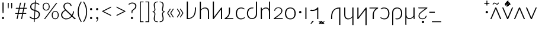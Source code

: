 SplineFontDB: 3.0
FontName: Crisa-Light
FullName: Crisa Light
FamilyName: Crisa
Weight: Light
Copyright: Copyright (c) 2011-2015 by tyPoland Lukasz Dziedzic (http://www.typoland.com/) with Reserved Font Name "Lato". Licensed under the SIL Open Font License, Version 1.1 (http://scripts.sil.org/OFL). \n\nModified into Crisa for Lojban/Zbalermorna in 2019 by Jack Humbert.
Version: 2.015; 2015-08-06; http://www.latofonts.com/
ItalicAngle: 0
UnderlinePosition: -510
UnderlineWidth: 59
Ascent: 1610
Descent: 390
InvalidEm: 0
sfntRevision: 0x000203d7
LayerCount: 2
Layer: 0 0 "Back" 1
Layer: 1 0 "Fore" 0
XUID: [1021 647 -312734098 6428]
StyleMap: 0x0040
FSType: 0
OS2Version: 3
OS2_WeightWidthSlopeOnly: 0
OS2_UseTypoMetrics: 0
CreationTime: 1438840825
ModificationTime: 1567284071
PfmFamily: 17
TTFWeight: 300
TTFWidth: 5
LineGap: 0
VLineGap: 0
Panose: 2 15 5 2 2 2 4 3 2 3
OS2TypoAscent: 1610
OS2TypoAOffset: 0
OS2TypoDescent: -390
OS2TypoDOffset: 0
OS2TypoLinegap: 400
OS2WinAscent: 1974
OS2WinAOffset: 0
OS2WinDescent: 426
OS2WinDOffset: 0
HheadAscent: 1974
HheadAOffset: 0
HheadDescent: -426
HheadDOffset: 0
OS2SubXSize: 1400
OS2SubYSize: 1300
OS2SubXOff: 0
OS2SubYOff: 280
OS2SupXSize: 1400
OS2SupYSize: 1300
OS2SupXOff: 0
OS2SupYOff: 954
OS2StrikeYSize: 59
OS2StrikeYPos: 526
OS2CapHeight: 1415
OS2XHeight: 995
OS2Vendor: 'tyPL'
OS2CodePages: 2000019f.00000000
OS2UnicodeRanges: e10002ff.5000ecff.00000021.00000000
Lookup: 4 0 1 "zlmFF" { "zlmFF subtable"  } ['liga' ('latn' <'dflt' > 'DFLT' <'dflt' > ) ]
Lookup: 4 0 1 "zlmSFF" { "zlmSFF subtable"  } ['liga' ('latn' <'dflt' > 'DFLT' <'dflt' > ) ]
Lookup: 4 0 1 "zlmSF" { "zlmSF subtable"  } ['liga' ('latn' <'dflt' > 'DFLT' <'dflt' > ) ]
Lookup: 6 0 0 "zlmW" { "zlmW contextual 0"  "zlmW contextual 1"  "zlmW contextual 2"  "zlmW contextual 3"  } ['liga' ('latn' <'dflt' > 'DFLT' <'dflt' > ) ]
Lookup: 1 0 0 "Single Substitution lookup 4" { "Single Substitution lookup 4 subtable"  } []
Lookup: 1 0 0 "Single Substitution lookup 5" { "Single Substitution lookup 5 subtable"  } []
Lookup: 1 0 0 "Single Substitution lookup 6" { "Single Substitution lookup 6 subtable"  } []
Lookup: 1 0 0 "Single Substitution lookup 7" { "Single Substitution lookup 7 subtable"  } []
Lookup: 4 0 1 "zlmVV" { "zlmVV subtable"  } ['liga' ('latn' <'dflt' > 'DFLT' <'dflt' > ) ]
Lookup: 4 0 1 "zlmBahebu" { "zlmBahebu subtable"  } ['liga' ('latn' <'dflt' > 'DFLT' <'dflt' > ) ]
Lookup: 6 0 0 "zlmSmajibuInit" { "zlmSmajibuInit contextual 0"  "zlmSmajibuInit contextual 1"  "zlmSmajibuInit contextual 2"  "zlmSmajibuInit contextual 3"  "zlmSmajibuInit contextual 4"  } ['liga' ('latn' <'dflt' > 'DFLT' <'dflt' > ) ]
Lookup: 1 0 0 "Single Substitution lookup 11" { "Single Substitution lookup 11 subtable"  } []
Lookup: 1 0 0 "Single Substitution lookup 12" { "Single Substitution lookup 12 subtable"  } []
Lookup: 1 0 0 "Single Substitution lookup 13" { "Single Substitution lookup 13 subtable"  } []
Lookup: 6 0 0 "zlmSmajibuMedi" { "zlmSmajibuMedi contextual 0"  "zlmSmajibuMedi contextual 1"  "zlmSmajibuMedi contextual 2"  "zlmSmajibuMedi contextual 3"  "zlmSmajibuMedi contextual 4"  "zlmSmajibuMedi contextual 5"  } ['liga' ('latn' <'dflt' > 'DFLT' <'dflt' > ) ]
Lookup: 1 0 0 "Single Substitution lookup 15" { "Single Substitution lookup 15 subtable"  } []
Lookup: 1 0 0 "Single Substitution lookup 16" { "Single Substitution lookup 16 subtable"  } []
Lookup: 1 0 0 "Single Substitution lookup 17" { "Single Substitution lookup 17 subtable"  } []
Lookup: 1 0 0 "Single Substitution lookup 18" { "Single Substitution lookup 18 subtable"  } []
Lookup: 1 0 0 "Single Substitution lookup 19" { "Single Substitution lookup 19 subtable"  } []
Lookup: 1 0 0 "Single Substitution lookup 20" { "Single Substitution lookup 20 subtable"  } []
Lookup: 6 0 0 "zlmSmajibuFina" { "zlmSmajibuFina contextual 0"  "zlmSmajibuFina contextual 1"  "zlmSmajibuFina contextual 2"  "zlmSmajibuFina contextual 3"  } ['liga' ('latn' <'dflt' > 'DFLT' <'dflt' > ) ]
Lookup: 1 0 0 "Single Substitution lookup 22" { "Single Substitution lookup 22 subtable"  } []
Lookup: 1 0 0 "Single Substitution lookup 23" { "Single Substitution lookup 23 subtable"  } []
Lookup: 1 0 0 "Single Substitution lookup 24" { "Single Substitution lookup 24 subtable"  } []
Lookup: 6 0 0 "zlmSelfDottingVowels" { "zlmSelfDottingVowels contextual 0"  "zlmSelfDottingVowels contextual 1"  "zlmSelfDottingVowels contextual 2"  "zlmSelfDottingVowels contextual 3"  "zlmSelfDottingVowels contextual 4"  "zlmSelfDottingVowels contextual 5"  "zlmSelfDottingVowels contextual 6"  "zlmSelfDottingVowels contextual 7"  "zlmSelfDottingVowels contextual 8"  "zlmSelfDottingVowels contextual 9"  "zlmSelfDottingVowels contextual 10"  "zlmSelfDottingVowels contextual 11"  "zlmSelfDottingVowels contextual 12"  "zlmSelfDottingVowels contextual 13"  } ['liga' ('latn' <'dflt' > 'DFLT' <'dflt' > ) ]
Lookup: 2 0 0 "Multiple Substitution lookup 26" { "Multiple Substitution lookup 26 subtable"  } []
Lookup: 2 0 0 "Multiple Substitution lookup 27" { "Multiple Substitution lookup 27 subtable"  } []
Lookup: 2 0 0 "Multiple Substitution lookup 28" { "Multiple Substitution lookup 28 subtable"  } []
Lookup: 2 0 0 "Multiple Substitution lookup 29" { "Multiple Substitution lookup 29 subtable"  } []
Lookup: 2 0 0 "Multiple Substitution lookup 30" { "Multiple Substitution lookup 30 subtable"  } []
Lookup: 2 0 0 "Multiple Substitution lookup 31" { "Multiple Substitution lookup 31 subtable"  } []
Lookup: 2 0 0 "Multiple Substitution lookup 32" { "Multiple Substitution lookup 32 subtable"  } []
Lookup: 2 0 0 "Multiple Substitution lookup 33" { "Multiple Substitution lookup 33 subtable"  } []
Lookup: 2 0 0 "Multiple Substitution lookup 34" { "Multiple Substitution lookup 34 subtable"  } []
Lookup: 2 0 0 "Multiple Substitution lookup 35" { "Multiple Substitution lookup 35 subtable"  } []
Lookup: 6 0 0 "zlmDVH" { "zlmDVH subtable"  } ['liga' ('latn' <'dflt' > 'DFLT' <'dflt' > ) ]
Lookup: 1 0 0 "Single Substitution lookup 37" { "Single Substitution lookup 37 subtable"  } []
Lookup: 258 0 0 "'kern' Horizontal Kerning lookup 0" { "'kern' Horizontal Kerning lookup 0 per glyph data 0" [300,30,0] "'kern' Horizontal Kerning lookup 0 per glyph data 1"  "'kern' Horizontal Kerning lookup 0 per glyph data 2"  "'kern' Horizontal Kerning lookup 0 per glyph data 3"  "'kern' Horizontal Kerning lookup 0 per glyph data 4"  "'kern' Horizontal Kerning lookup 0 per glyph data 5"  "'kern' Horizontal Kerning lookup 0 kerning class 6"  "'kern' Horizontal Kerning lookup 0 kerning class 7"  "'kern' Horizontal Kerning lookup 0 kerning class 8"  "'kern' Horizontal Kerning lookup 0 kerning class 9"  "'kern' Horizontal Kerning lookup 0 kerning class 10"  "'kern' Horizontal Kerning lookup 0 kerning class 11"  } ['kern' ('DFLT' <'dflt' > 'cyrl' <'dflt' > 'grek' <'dflt' > 'latn' <'dflt' > ) ]
Lookup: 260 0 0 "'mark' Mark Positioning lookup 1" { "'mark' Mark Positioning lookup 1 subtable"  } ['mark' ('DFLT' <'dflt' > 'cyrl' <'dflt' > 'grek' <'dflt' > 'latn' <'dflt' > ) ]
Lookup: 260 0 0 "'mark' Mark Positioning lookup 2" { "'mark' Mark Positioning lookup 2 subtable"  } ['mark' ('DFLT' <'dflt' > 'cyrl' <'dflt' > 'grek' <'dflt' > 'latn' <'dflt' > ) ]
Lookup: 260 0 0 "'mark' Mark Positioning lookup 3" { "'mark' Mark Positioning lookup 3 subtable"  } ['mark' ('DFLT' <'dflt' > 'cyrl' <'dflt' > 'grek' <'dflt' > 'latn' <'dflt' > ) ]
Lookup: 260 0 0 "'mark' Mark Positioning lookup 4" { "'mark' Mark Positioning lookup 4 subtable"  } ['mark' ('DFLT' <'dflt' > 'cyrl' <'dflt' > 'grek' <'dflt' > 'latn' <'dflt' > ) ]
Lookup: 258 12 0 "Lato-Regular-ZLM-zlmKerning" { "Lato-Regular-ZLM-zlmKerning 1" [300,15,0] } ['kern' ('DFLT' <'dflt' > ) ]
Lookup: 258 0 0 "Lato-Regular-ZLM-'kern' Horizontal Kerning lookup 6" { "Lato-Regular-ZLM-'kern' Horizontal Kerning lookup 0 kerning class 6"  "Lato-Regular-ZLM-'kern' Horizontal Kerning lookup 0 kerning class 7"  "Lato-Regular-ZLM-'kern' Horizontal Kerning lookup 0 kerning class 8"  "Lato-Regular-ZLM-'kern' Horizontal Kerning lookup 0 kerning class 9"  "Lato-Regular-ZLM-'kern' Horizontal Kerning lookup 0 kerning class 10"  "Lato-Regular-ZLM-'kern' Horizontal Kerning lookup 0 kerning class 11"  } ['kern' ('DFLT' <'dflt' > 'cyrl' <'SRB ' 'dflt' > 'grek' <'dflt' > 'latn' <'ROM ' 'TRK ' 'dflt' > 'thai' <'dflt' > ) ]
Lookup: 260 0 0 "Lato-Regular-ZLM-zlmTops" { "Lato-Regular-ZLM-zlmTops subtable"  } ['mark' ('latn' <'dflt' > 'DFLT' <'dflt' > ) ]
Lookup: 260 0 0 "Lato-Regular-ZLM-zlmBottoms" { "Lato-Regular-ZLM-zlmBottoms subtable"  } ['mark' ('latn' <'dflt' > 'DFLT' <'dflt' > ) ]
Lookup: 258 12 0 "Lato-Regular-ZLM-zlmUnicodeKerning" { "Lato-Regular-ZLM-zlmUnicodeKerning subtable" [300,0,0] } ['kern' ('DFLT' <'dflt' > 'latn' <'dflt' > ) ]
MarkAttachClasses: 1
DEI: 91125
KernClass2: 22+ 44 "'kern' Horizontal Kerning lookup 0 kerning class 6"
 236 A Aogonek Agrave Aacute Acircumflex Atilde Adieresis Amacron Abreve Aring Aringacute uni1EA0 uni1EA2 uni1EA4 uni1EA6 uni1EA8 uni1EAA uni1EAC uni1EAE uni1EB0 uni1EB2 uni1EB4 uni1EB6 uni01CD uni01DE uni01E0 uni0200 uni0202 uni0226 uni1E00
 41 B uni0181 uni0243 uni1E02 uni1E04 uni1E06
 63 C Ccedilla uni0187 Cacute Ccircumflex Ccaron Cdotaccent uni1E08
 75 D Eth uni018A uni1E10 Dcaron uni1E0A uni1E0C uni1E0E uni1E12 Dcroat uni0189
 228 AE E Eogonek OE AEacute uni01E2 Egrave Eacute Ecircumflex Ecaron Edieresis Emacron Ebreve Edotaccent uni1EB8 uni1EBA uni1EBC uni1EBE uni1EC0 uni1EC2 uni1EC4 uni1EC6 uni0204 uni0206 uni0228 uni1E14 uni1E16 uni1E18 uni1E1A uni1E1C
 17 F uni0191 uni1E1E
 78 G uni0193 uni01E4 Gcircumflex Gbreve Gdotaccent uni0122 Gcaron uni01F4 uni1E20
 326 H Hbar I Iogonek M N Eng uni019D uni0197 uni1E28 Hcircumflex uni021E uni1E22 uni1E24 uni1E26 uni1E2A Igrave Iacute Icircumflex Itilde Idieresis Imacron Ibreve Idotaccent uni1EC8 uni1ECA uni01CF uni0208 uni020A uni1E2C uni1E2E uni1E3E uni1E40 uni1E42 Nacute Ncaron Ntilde uni0145 uni01F8 uni1E44 uni1E46 uni1E48 uni1E4A uni2C67
 40 J IJ Jcircumflex uni0248 uni01C7 uni01CA
 57 K uni0198 uni2C69 uni0136 uni01E8 uni1E30 uni1E32 uni1E34
 86 L Lslash Lcaron uni2C60 uni2C62 Lacute uni013B uni023D uni1E36 uni1E38 uni1E3A uni1E3C
 278 O Oslash Q uni0186 uni018F uni019F uni01EA Ograve Oacute Ocircumflex Otilde Odieresis Omacron Obreve Ohungarumlaut uni1ECC uni1ECE uni1ED0 uni1ED2 uni1ED4 uni1ED6 uni1ED8 uni01D1 uni01EC uni020C uni020E uni022A uni022C uni022E uni0230 uni1E4C uni1E4E uni1E50 uni1E52 Oslashacute
 33 P uni01A4 uni1E54 uni1E56 uni2C63
 87 R uni024C uni2C64 Racute Rcaron uni0156 uni0210 uni0212 uni1E58 uni1E5A uni1E5C uni1E5E
 84 S Scedilla Sacute Scircumflex Scaron uni0218 uni1E60 uni1E62 uni1E64 uni1E66 uni1E68
 61 T Tbar Tcaron uni021A uni0162 uni1E6A uni1E6C uni1E6E uni1E70
 207 U Uogonek uni0244 uni1E72 Ugrave Uacute Ucircumflex Utilde Udieresis Umacron Ubreve Uring Uhungarumlaut uni1EE4 uni1EE6 uni01D3 uni01D5 uni01D7 uni01D9 uni01DB uni0214 uni0216 uni1E74 uni1E76 uni1E78 uni1E7A
 17 V uni1E7C uni1E7E
 53 W Wgrave Wacute Wcircumflex Wdieresis uni1E86 uni1E88
 17 X uni1E8A uni1E8C
 93 Y uni01B3 uni024E Ygrave Yacute Ycircumflex Ydieresis uni1EF4 uni1EF8 uni1EF6 uni0232 uni1E8E
 90 Z uni01B5 uni0224 uni2C6B uni01F1 Zacute Zcaron Zdotaccent uni1E90 uni1E92 uni1E94 uni01C4
 173 i iogonek dotlessi j uni0237 uni01F0 ij uni1ECB uni1E2D igrave iacute icircumflex itilde idieresis imacron ibreve uni1EC9 uni01D0 uni1E2F uni020B uni0209 uni0249 jcircumflex
 15 uni01DD uni0259
 93 Y uni01B3 uni024E Ygrave Yacute Ycircumflex Ydieresis uni1EF4 uni1EF8 uni1EF6 uni0232 uni1E8E
 253 U Uogonek Uhorn uni0244 uni1E72 Ugrave Uacute Ucircumflex Utilde Udieresis Umacron Ubreve Uring Uhungarumlaut uni1EE4 uni1EE6 uni01D3 uni01D5 uni01D7 uni01D9 uni01DB uni0214 uni0216 uni1E74 uni1E76 uni1E78 uni1E7A uni1EE8 uni1EEA uni1EEC uni1EEE uni1EF0
 115 g.salt uni01E5.salt uni0123.salt gcircumflex.salt gdotaccent.salt gbreve.salt gcaron.salt uni01F5.salt uni1E21.salt
 17 V uni1E7C uni1E7E
 686 t tcaron tbar t_f.liga t_iogonek.liga t_dotlessi.liga t_t.liga t_t_f.liga t_t_iogonek.liga t_t_dotlessi.liga uni01AB uni01AD glyph682 glyph683 uni1E97 uni021B uni0163 uni1E6B uni1E6D uni1E6F uni1E71 uni2C66 t_i.liga t_igrave.liga t_iacute.liga t_icircumflex.liga t_idieresis.liga t_imacron.liga t_itilde.liga t_ibreve.liga t_uni01D0.liga t_uni1E2D.liga glyph2472 t_uni1E2F.liga t_uni0268.liga glyph2475 t_uni020B.liga t_uni0209.liga t_t_i.liga t_t_igrave.liga t_t_iacute.liga t_t_icircumflex.liga t_t_idieresis.liga t_t_imacron.liga t_t_itilde.liga t_t_ibreve.liga t_t_uni01D0.liga t_t_uni1E2D.liga glyph2488 t_t_uni1E2F.liga t_t_uni0268.liga glyph2491 t_t_uni020B.liga t_t_uni0209.liga
 93 y uni024F ygrave yacute ycircumflex ydieresis uni1EF5 uni1EF9 uni1EF7 uni0233 uni1E8F uni1E99
 20 quotesingle quotedbl
 23 uni0181 uni018A uni01A4
 906 f f_b.liga f_f_b.liga uniFB00 f_h.liga f_f_h.liga uniFB01 f_igrave.liga f_icircumflex.liga f_itilde.liga f_idieresis.liga f_imacron.liga f_ibreve.liga f_iogonek.liga f_dotlessi.liga uniFB03 f_f_igrave.liga f_f_icircumflex.liga f_f_itilde.liga f_f_idieresis.liga f_f_imacron.liga f_f_ibreve.liga f_f_iogonek.liga f_f_dotlessi.liga f_j.liga f_f_j.liga f_k.liga f_f_k.liga uniFB02 uniFB04 f_t.liga f_f_t.liga longs glyph672 f_uni01D0.liga f_uni0209.liga f_uni020B.liga f_uni1E2F.liga glyph677 f_f_uni01D0.liga f_f_uni0209.liga f_f_uni020B.liga f_f_uni1E2F.liga f_uni0237.liga f_f_uni0237.liga f_jcircumflex.liga f_lcaron.liga f_uni013C.liga f_uni021B.liga f_tcaron.liga uni1E1F f_uni1ECB.liga f_uni1E2D.liga f_uni0268.liga f_iacute.liga f_uni1EC9.liga glyph2291 glyph2292 glyph2293 f_f_uni1ECB.liga f_f_uni1E2D.liga f_f_uni0268.liga f_f_iacute.liga f_f_uni1EC9.liga glyph2299 glyph2300 glyph2301 f_lacute.liga
 245 u uogonek uhorn utilde ugrave uacute ucircumflex udieresis umacron ubreve uring uhungarumlaut uni1EE5 uni1EE7 uni01D4 uni01D6 uni01D8 uni01DA uni01DC uni1E73 uni1E75 uni1E77 uni1E79 uni1E7B uni0217 uni0215 uni1EE9 uni1EEB uni1EED uni1EEF uni1EF1
 247 kgreenlandic m n eng p r uni01BF uni01A5 uni1E5F uni1E3F uni1E41 uni1E43 nacute ncaron ntilde uni0146 uni01F9 uni1E45 uni1E47 uni1E49 uni1E4B uni01CC uni1E55 uni1E57 racute rcaron uni0157 uni024D uni1E59 uni1E5B uni1E5D uni0213 uni0211 napostrophe
 24 quoteright quotedblright
 91 lslash lcaron l ldot lacute uni013C uni019A uni1E37 uni1E39 uni1E3B uni1E3D uni2C61 uni01C9
 23 hyphen.case emdash.case
 61 T Tbar Tcaron uni021A uni0162 uni1E6A uni1E6C uni1E6E uni1E70
 53 W Wgrave Wacute Wcircumflex Wdieresis uni1E86 uni1E88
 199 b h hcircumflex hbar k thorn germandbls uni0180 uni0183 uni0199 uni2C68 uni2C6A uni1E2B uni1E03 uni1E05 uni1E07 uni021F uni1E23 uni1E25 uni1E27 uni1E29 uni1E96 uni0137 uni01E9 uni1E31 uni1E33 uni1E35
 97 d dcaron dcroat q uni018C uni0221 uni024B uni1E11 uni1E0B uni1E0D uni1E0F uni1E13 uni01F3 uni01C6
 454 C Ccedilla G O Oslash OE Q Ohorn uni0187 uni0193 uni019F uni01E4 uni01EA Cacute Ccircumflex Ccaron Cdotaccent uni1E08 Gcircumflex Gbreve Gdotaccent uni0122 Gcaron uni01F4 uni1E20 Ograve Oacute Ocircumflex Otilde Odieresis Omacron Obreve Ohungarumlaut uni1ECC uni1ECE uni1ED0 uni1ED2 uni1ED4 uni1ED6 uni1ED8 uni01D1 uni01EC uni020C uni020E uni022A uni022C uni022E uni0230 uni1E4C uni1E4E uni1E50 uni1E52 Oslashacute uni1EDA uni1EDC uni1EDE uni1EE0 uni1EE2
 22 quoteleft quotedblleft
 37 guilsinglleft.case guillemotleft.case
 17 v uni1E7D uni1E7F
 61 w wgrave wacute wcircumflex wdieresis uni1E87 uni1E89 uni1E98
 615 c ccedilla c_h.dlig c_k.dlig c_t.dlig ccedilla_t.dlig e eogonek o oslash oe ohorn uni0188 uni01EB uni022D cacute ccircumflex ccaron cdotaccent uni1E09 egrave eacute ecircumflex ecaron edieresis emacron ebreve edotaccent uni1EB9 uni1EBB uni1EBD uni1EBF uni1EC1 uni1EC3 uni1EC5 uni1EC7 uni0229 uni1E15 uni1E17 uni1E19 uni1E1B uni1E1D uni0207 uni0205 ograve oacute ocircumflex otilde odieresis omacron obreve ohungarumlaut uni1ECD uni1ECF uni1ED1 uni1ED3 uni1ED5 uni1ED7 uni1ED9 uni01D2 uni01ED uni022B uni022F uni0231 uni1E4D uni1E4F uni1E51 uni1E53 uni020F uni020D oslashacute uni1EDB uni1EDD uni1EDF uni1EE1 uni1EE3
 21 J Jcircumflex uni0248
 17 X uni1E8A uni1E8C
 70 g uni01E5 gcircumflex gbreve gdotaccent uni0123 gcaron uni01F5 uni1E21
 236 A Aogonek Agrave Aacute Acircumflex Atilde Adieresis Amacron Abreve Aring Aringacute uni1EA0 uni1EA2 uni1EA4 uni1EA6 uni1EA8 uni1EAA uni1EAC uni1EAE uni1EB0 uni1EB2 uni1EB4 uni1EB6 uni01CD uni01DE uni01E0 uni0200 uni0202 uni0226 uni1E00
 110 s scedilla s_t.dlig glyph121 uni023F sacute scircumflex scaron uni0219 uni1E61 uni1E63 uni1E65 uni1E67 uni1E69
 18 AE AEacute uni01E2
 17 x uni1E8B uni1E8D
 263 a aogonek ae agrave aacute acircumflex atilde adieresis amacron abreve aring aringacute uni1EA1 uni1EA3 uni1EA5 uni1EA7 uni1EA9 uni1EAB uni1EAD uni1EAF uni1EB1 uni1EB3 uni1EB5 uni1EB7 uni01CE uni01DF uni01E1 uni0227 uni2C65 uni0203 uni0201 uni1E01 aeacute uni01E3
 74 z uni01B6 uni0225 uni2C6C zacute zcaron zdotaccent uni1E91 uni1E93 uni1E95
 27 quotesinglbase quotedblbase
 15 period ellipsis
 74 Z uni01B5 uni0224 uni2C6B Zacute Zcaron Zdotaccent uni1E90 uni1E92 uni1E94
 27 guilsinglleft guillemotleft
 29 guilsinglright guillemotright
 84 S Scedilla Sacute Scircumflex Scaron uni0218 uni1E60 uni1E62 uni1E64 uni1E66 uni1E68
 21 hyphen emdash uni2015
 39 guilsinglright.case guillemotright.case
 0 {} -7 {} -17 {} -128 {} -30 {} -26 {} -100 {} -57 {} -79 {} -108 {} -106 {} -43 {} -27 {} -7 {} -113 {} -7 {} -7 {} -140 {} -75 {} -7 {} -23 {} -31 {} -117 {} -39 {} -76 {} -57 {} -27 {} 0 {} 0 {} 0 {} 0 {} 0 {} 0 {} 0 {} 0 {} 0 {} 0 {} 0 {} 0 {} 0 {} 0 {} 0 {} 0 {} 0 {} 0 {} -24 {} -16 {} -42 {} 0 {} -16 {} -24 {} -33 {} -29 {} 0 {} 0 {} -30 {} -24 {} -25 {} 0 {} -23 {} 0 {} -50 {} -6 {} -23 {} -16 {} 0 {} 0 {} 0 {} -29 {} -18 {} -16 {} -26 {} -22 {} -39 {} -18 {} -47 {} -34 {} -42 {} -17 {} -36 {} 0 {} 0 {} 0 {} 0 {} 0 {} 0 {} 0 {} 0 {} 0 {} 0 {} 0 {} 0 {} 0 {} -16 {} 0 {} -26 {} -36 {} 0 {} 0 {} -23 {} -19 {} -10 {} 0 {} 0 {} 0 {} 0 {} 0 {} 0 {} -14 {} -24 {} 0 {} 0 {} -35 {} -25 {} -19 {} 0 {} 0 {} -22 {} 0 {} 0 {} -6 {} 0 {} 0 {} 0 {} 0 {} 0 {} 0 {} 0 {} 0 {} 0 {} 0 {} 0 {} 0 {} -23 {} -14 {} -68 {} 0 {} -16 {} -33 {} -8 {} -3 {} 0 {} 0 {} -4 {} -19 {} -24 {} 0 {} -22 {} 0 {} -84 {} -10 {} -22 {} -16 {} 0 {} 0 {} 0 {} -7 {} 0 {} -15 {} -87 {} -59 {} -27 {} -32 {} -19 {} -60 {} -34 {} -28 {} -24 {} -43 {} -54 {} -37 {} 0 {} 0 {} 0 {} 0 {} 0 {} 0 {} -8 {} -42 {} 0 {} 0 {} -54 {} 0 {} -49 {} -56 {} 0 {} 0 {} -48 {} -56 {} -35 {} 0 {} -14 {} 0 {} 0 {} 0 {} -14 {} -50 {} -32 {} 0 {} 0 {} -59 {} -47 {} -56 {} 0 {} 0 {} -31 {} 0 {} -19 {} 0 {} 0 {} -19 {} 0 {} 0 {} 0 {} 0 {} -27 {} 0 {} 0 {} 0 {} 0 {} 0 {} -7 {} -130 {} 0 {} 0 {} -85 {} 0 {} -45 {} -38 {} 0 {} 0 {} -47 {} -80 {} -91 {} 0 {} -20 {} -7 {} 0 {} 0 {} -20 {} -87 {} -14 {} 0 {} 0 {} -38 {} -33 {} -84 {} -210 {} 0 {} -95 {} -112 {} -88 {} -176 {} -76 {} -151 {} -88 {} -190 {} -213 {} 0 {} -43 {} -38 {} -53 {} -29 {} 0 {} 0 {} -14 {} -13 {} -27 {} 0 {} -13 {} -21 {} -35 {} -41 {} 0 {} 0 {} -33 {} -19 {} -18 {} 0 {} -15 {} 0 {} -9 {} -4 {} -15 {} -13 {} 0 {} 0 {} 0 {} -40 {} -25 {} -13 {} 0 {} 0 {} -24 {} -6 {} -14 {} -14 {} -18 {} -10 {} -20 {} 0 {} 0 {} 0 {} 0 {} 0 {} 0 {} 0 {} 0 {} 0 {} -16 {} -33 {} 0 {} 0 {} -31 {} 0 {} -30 {} -25 {} 0 {} 0 {} -29 {} -17 {} -16 {} 0 {} -16 {} 0 {} 0 {} 0 {} -16 {} -31 {} 0 {} 0 {} 0 {} -27 {} -20 {} -32 {} 0 {} 0 {} -34 {} 0 {} -35 {} 0 {} -12 {} -35 {} -24 {} 0 {} 0 {} 0 {} 0 {} 0 {} 0 {} 0 {} 0 {} 0 {} -19 {} -33 {} 0 {} 0 {} -37 {} 0 {} -24 {} -18 {} 0 {} 0 {} -23 {} -27 {} -21 {} 0 {} -19 {} 0 {} 0 {} 0 {} -19 {} -40 {} 0 {} 0 {} 0 {} -18 {} -11 {} -40 {} -41 {} 0 {} -43 {} -17 {} -47 {} -32 {} -24 {} -44 {} -35 {} -20 {} -28 {} 0 {} 0 {} 0 {} 0 {} 0 {} 0 {} 0 {} 0 {} -51 {} 0 {} 0 {} -74 {} 0 {} -60 {} -103 {} 0 {} -3 {} -43 {} -50 {} 0 {} 0 {} 0 {} -61 {} 0 {} 0 {} 0 {} -67 {} -99 {} 0 {} -76 {} -102 {} -76 {} -79 {} 0 {} 0 {} 0 {} 0 {} -11 {} 0 {} 0 {} -11 {} 0 {} 0 {} 0 {} 0 {} -57 {} 0 {} 0 {} -66 {} 0 {} 0 {} 0 {} -63 {} -188 {} -65 {} -93 {} -181 {} -88 {} -196 {} -192 {} -136 {} -56 {} -74 {} 0 {} -198 {} 0 {} -157 {} -199 {} -126 {} 0 {} -78 {} -86 {} -199 {} -176 {} -193 {} -143 {} -98 {} 0 {} 0 {} 0 {} 0 {} -19 {} 0 {} 0 {} 0 {} 0 {} 0 {} 0 {} 0 {} -112 {} -47 {} 0 {} -155 {} -127 {} 0 {} -22 {} -14 {} -66 {} 0 {} -15 {} -32 {} -7 {} -3 {} 0 {} 0 {} -4 {} -18 {} -23 {} 0 {} -22 {} 0 {} -83 {} -10 {} -22 {} -15 {} 0 {} 0 {} 0 {} -7 {} 0 {} -14 {} -88 {} -57 {} -27 {} -31 {} -18 {} -58 {} -33 {} -28 {} -24 {} -41 {} -56 {} -35 {} 0 {} 0 {} 0 {} 0 {} 0 {} 0 {} -9 {} -18 {} -21 {} 0 {} -62 {} -8 {} 0 {} 0 {} 0 {} 0 {} 0 {} -14 {} -22 {} 0 {} -11 {} -38 {} 0 {} 0 {} -11 {} -63 {} 0 {} 0 {} 0 {} 0 {} 0 {} -61 {} -169 {} -27 {} -50 {} -98 {} -27 {} -163 {} 0 {} -34 {} 0 {} -202 {} -218 {} 0 {} -38 {} 0 {} 0 {} -75 {} 0 {} 0 {} -14 {} -43 {} -41 {} -4 {} -59 {} -27 {} -31 {} -29 {} 0 {} 0 {} -26 {} -42 {} -14 {} 0 {} -12 {} 0 {} -59 {} -10 {} -12 {} -53 {} -7 {} 0 {} 0 {} -29 {} -22 {} -63 {} 0 {} 0 {} -3 {} 0 {} -17 {} 0 {} 0 {} -14 {} 0 {} 0 {} 0 {} 0 {} -38 {} 0 {} 0 {} 0 {} 0 {} 0 {} -15 {} -10 {} -24 {} 0 {} -10 {} -21 {} -46 {} -54 {} 0 {} 0 {} -44 {} -23 {} -25 {} 0 {} -22 {} 0 {} 0 {} -3 {} -22 {} -9 {} 0 {} 0 {} 0 {} -53 {} -37 {} -10 {} -8 {} -11 {} -34 {} -21 {} -32 {} -35 {} -49 {} -15 {} -36 {} 0 {} 0 {} 0 {} 0 {} 0 {} 0 {} 0 {} 0 {} 0 {} -3 {} -235 {} 0 {} 0 {} -248 {} 0 {} -114 {} -179 {} 0 {} 0 {} -115 {} -236 {} -242 {} 0 {} -17 {} -112 {} 0 {} 0 {} -17 {} -248 {} -83 {} 0 {} -140 {} -177 {} -178 {} -249 {} -151 {} 0 {} -254 {} -139 {} -238 {} -182 {} -187 {} -237 {} -204 {} -134 {} -151 {} 0 {} -159 {} -148 {} -9 {} -121 {} -117 {} 0 {} -24 {} -36 {} 0 {} 0 {} -42 {} 0 {} -23 {} -16 {} 0 {} 0 {} -23 {} -33 {} -27 {} 0 {} -24 {} 0 {} 0 {} 0 {} -24 {} -43 {} 0 {} 0 {} 0 {} -16 {} -11 {} -43 {} -64 {} 0 {} -49 {} -30 {} -53 {} -53 {} -27 {} -52 {} -37 {} -35 {} -46 {} 0 {} 0 {} 0 {} 0 {} 0 {} 0 {} 0 {} 0 {} -128 {} 0 {} 0 {} -136 {} 0 {} -46 {} -45 {} 0 {} 0 {} -46 {} -100 {} -110 {} 0 {} -11 {} -33 {} 0 {} 0 {} -11 {} -136 {} -32 {} 0 {} -50 {} -47 {} -48 {} -139 {} -139 {} 0 {} -142 {} -100 {} -128 {} -151 {} -60 {} -141 {} -79 {} -137 {} -156 {} 0 {} -95 {} -60 {} -25 {} -60 {} -8 {} 0 {} -3 {} -100 {} 0 {} 0 {} -98 {} 0 {} -31 {} -24 {} 0 {} 0 {} -29 {} -70 {} -76 {} 0 {} -5 {} -6 {} 0 {} 0 {} -5 {} -97 {} -9 {} 0 {} -10 {} -23 {} -23 {} -101 {} -110 {} 0 {} -103 {} -75 {} -92 {} -129 {} -33 {} -100 {} -50 {} -96 {} -113 {} 0 {} -63 {} -14 {} -5 {} -29 {} 0 {} 0 {} 0 {} -51 {} 0 {} 0 {} -74 {} 0 {} -65 {} -89 {} 0 {} 0 {} -55 {} -63 {} -23 {} 0 {} -11 {} -43 {} 0 {} 0 {} -11 {} -66 {} -61 {} 0 {} -65 {} -88 {} -78 {} -78 {} 0 {} 0 {} -13 {} 0 {} -16 {} 0 {} 0 {} -16 {} 0 {} 0 {} 0 {} 0 {} -53 {} 0 {} 0 {} -49 {} 0 {} 0 {} 0 {} -197 {} 0 {} 0 {} -209 {} 0 {} -81 {} -113 {} 0 {} -3 {} -89 {} -161 {} -160 {} 0 {} -11 {} -113 {} 0 {} 0 {} -11 {} -211 {} -66 {} 0 {} -100 {} -112 {} -101 {} -211 {} -153 {} 0 {} -194 {} -128 {} -206 {} -184 {} -101 {} -216 {} -136 {} -152 {} -170 {} 0 {} -147 {} -104 {} -35 {} -133 {} -53 {} 0 {} -7 {} -34 {} 0 {} 0 {} -51 {} 0 {} -48 {} -67 {} 0 {} 0 {} -47 {} -54 {} -31 {} 0 {} -12 {} 0 {} 0 {} 0 {} -12 {} -47 {} -36 {} 0 {} -33 {} -68 {} -58 {} -55 {} 0 {} 0 {} -23 {} 0 {} -16 {} 0 {} 0 {} -12 {} 0 {} 0 {} 0 {} 0 {} -26 {} 0 {} 0 {} -21 {} 0 {}
KernClass2: 21+ 34 "'kern' Horizontal Kerning lookup 0 kerning class 7"
 244 a aogonek agrave aacute acircumflex atilde adieresis amacron abreve aring aringacute uni1EA1 uni1EA3 uni1EA5 uni1EA7 uni1EA9 uni1EAB uni1EAD uni1EAF uni1EB1 uni1EB3 uni1EB5 uni1EB7 uni01CE uni01DF uni01E1 uni0227 uni2C65 uni0203 uni0201 uni1E01
 93 b f_b.liga f_f_b.liga p thorn uni0180 uni0183 uni01A5 uni1E03 uni1E05 uni1E07 uni1E55 uni1E57
 63 c ccedilla uni0188 cacute ccircumflex ccaron cdotaccent uni1E09
 63 d dcaron dcroat uni018C uni1E11 uni1E0B uni1E0D uni1E0F uni1E13
 228 ae e eogonek oe aeacute uni01E3 egrave eacute ecircumflex ecaron edieresis emacron ebreve edotaccent uni1EB9 uni1EBB uni1EBD uni1EBF uni1EC1 uni1EC3 uni1EC5 uni1EC7 uni0229 uni1E15 uni1E17 uni1E19 uni1E1B uni1E1D uni0207 uni0205
 54 f uniFB00 t_f.liga t_t_f.liga uni1E1F f_f_uni1EC9.liga
 70 g uni01E5 gcircumflex gbreve gdotaccent uni0123 gcaron uni01F5 uni1E21
 115 g.salt uni01E5.salt uni0123.salt gcircumflex.salt gdotaccent.salt gbreve.salt gcaron.salt uni01F5.salt uni1E21.salt
 1467 uniFB01 f_igrave.liga f_icircumflex.liga f_itilde.liga f_idieresis.liga f_imacron.liga f_ibreve.liga f_iogonek.liga f_dotlessi.liga uniFB03 f_f_igrave.liga f_f_icircumflex.liga f_f_itilde.liga f_f_idieresis.liga f_f_imacron.liga f_f_ibreve.liga f_f_iogonek.liga f_f_dotlessi.liga f_j.liga f_f_j.liga i iogonek dotlessi j uni0237 t_iogonek.liga t_dotlessi.liga t_t_iogonek.liga t_t_dotlessi.liga glyph672 f_uni01D0.liga f_uni0209.liga f_uni020B.liga f_uni1E2F.liga glyph677 f_f_uni01D0.liga f_f_uni0209.liga f_f_uni020B.liga f_f_uni1E2F.liga glyph682 glyph683 f_uni0237.liga f_f_uni0237.liga uni01F0 f_jcircumflex.liga uni01C8 uni01CB f_uni1ECB.liga f_uni1E2D.liga f_uni0268.liga f_iacute.liga f_uni1EC9.liga glyph2291 glyph2292 glyph2293 f_f_uni1ECB.liga f_f_uni1E2D.liga f_f_uni0268.liga f_f_iacute.liga glyph2299 glyph2300 glyph2301 ij uni1ECB uni1E2D igrave iacute icircumflex itilde idieresis imacron ibreve uni1EC9 uni01D0 uni1E2F uni020B uni0209 uni0249 jcircumflex uni01C9 uni01CC t_i.liga t_igrave.liga t_iacute.liga t_icircumflex.liga t_idieresis.liga t_imacron.liga t_itilde.liga t_ibreve.liga t_uni01D0.liga t_uni1E2D.liga glyph2472 t_uni1E2F.liga t_uni0268.liga glyph2475 t_uni020B.liga t_uni0209.liga t_t_i.liga t_t_igrave.liga t_t_iacute.liga t_t_icircumflex.liga t_t_idieresis.liga t_t_imacron.liga t_t_itilde.liga t_t_ibreve.liga t_t_uni01D0.liga t_t_uni1E2D.liga glyph2488 t_t_uni1E2F.liga t_t_uni0268.liga glyph2491 t_t_uni020B.liga t_t_uni0209.liga
 99 c_k.dlig f_k.liga f_f_k.liga k kgreenlandic uni0199 uni2C6A uni0137 uni01E9 uni1E31 uni1E33 uni1E35
 224 c_h.dlig f_h.liga f_f_h.liga h hcircumflex hbar m n eng uni2C68 uni1E2B uni021F uni1E23 uni1E25 uni1E27 uni1E29 uni1E96 uni1E3F uni1E41 uni1E43 nacute ncaron ntilde uni0146 uni01F9 uni1E45 uni1E47 uni1E49 uni1E4B napostrophe
 268 o oslash uni01DD uni0259 uni01EB uni022D ograve oacute ocircumflex otilde odieresis omacron obreve ohungarumlaut uni1ECD uni1ECF uni1ED1 uni1ED3 uni1ED5 uni1ED7 uni1ED9 uni01D2 uni01ED uni022B uni022F uni0231 uni1E4D uni1E4F uni1E51 uni1E53 uni020F uni020D oslashacute
 79 r uni1E5F racute rcaron uni0157 uni024D uni1E59 uni1E5B uni1E5D uni0213 uni0211
 92 s scedilla uni023F sacute scircumflex scaron uni0219 uni1E61 uni1E63 uni1E65 uni1E67 uni1E69
 194 c_t.dlig ccedilla_t.dlig f_t.liga f_f_t.liga s_t.dlig glyph121 t tcaron tbar t_t.liga uni01AB uni01AD f_uni021B.liga f_tcaron.liga uni1E97 uni021B uni0163 uni1E6B uni1E6D uni1E6F uni1E71 uni2C66
 209 q u uogonek uni024B utilde ugrave uacute ucircumflex udieresis umacron ubreve uring uhungarumlaut uni1EE5 uni1EE7 uni01D4 uni01D6 uni01D8 uni01DA uni01DC uni1E73 uni1E75 uni1E77 uni1E79 uni1E7B uni0217 uni0215
 17 v uni1E7D uni1E7F
 61 w wgrave wacute wcircumflex wdieresis uni1E87 uni1E89 uni1E98
 17 x uni1E8B uni1E8D
 93 y uni024F ygrave yacute ycircumflex ydieresis uni1EF5 uni1EF9 uni1EF7 uni0233 uni1E8F uni1E99
 106 z uni01B6 uni0225 uni2C6C uni01F2 uni01F3 zacute zcaron zdotaccent uni1E91 uni1E93 uni1E95 uni01C6 uni01C5
 906 f f_b.liga f_f_b.liga uniFB00 f_h.liga f_f_h.liga uniFB01 f_igrave.liga f_icircumflex.liga f_itilde.liga f_idieresis.liga f_imacron.liga f_ibreve.liga f_iogonek.liga f_dotlessi.liga uniFB03 f_f_igrave.liga f_f_icircumflex.liga f_f_itilde.liga f_f_idieresis.liga f_f_imacron.liga f_f_ibreve.liga f_f_iogonek.liga f_f_dotlessi.liga f_j.liga f_f_j.liga f_k.liga f_f_k.liga uniFB02 uniFB04 f_t.liga f_f_t.liga longs glyph672 f_uni01D0.liga f_uni0209.liga f_uni020B.liga f_uni1E2F.liga glyph677 f_f_uni01D0.liga f_f_uni0209.liga f_f_uni020B.liga f_f_uni1E2F.liga f_uni0237.liga f_f_uni0237.liga f_jcircumflex.liga f_lcaron.liga f_uni013C.liga f_uni021B.liga f_tcaron.liga uni1E1F f_uni1ECB.liga f_uni1E2D.liga f_uni0268.liga f_iacute.liga f_uni1EC9.liga glyph2291 glyph2292 glyph2293 f_f_uni1ECB.liga f_f_uni1E2D.liga f_f_uni0268.liga f_f_iacute.liga f_f_uni1EC9.liga glyph2299 glyph2300 glyph2301 f_lacute.liga
 61 w wgrave wacute wcircumflex wdieresis uni1E87 uni1E89 uni1E98
 454 C Ccedilla G O Oslash OE Q Ohorn uni0187 uni0193 uni019F uni01E4 uni01EA Cacute Ccircumflex Ccaron Cdotaccent uni1E08 Gcircumflex Gbreve Gdotaccent uni0122 Gcaron uni01F4 uni1E20 Ograve Oacute Ocircumflex Otilde Odieresis Omacron Obreve Ohungarumlaut uni1ECC uni1ECE uni1ED0 uni1ED2 uni1ED4 uni1ED6 uni1ED8 uni01D1 uni01EC uni020C uni020E uni022A uni022C uni022E uni0230 uni1E4C uni1E4E uni1E50 uni1E52 Oslashacute uni1EDA uni1EDC uni1EDE uni1EE0 uni1EE2
 24 quoteright quotedblright
 20 quotesingle quotedbl
 93 Y uni01B3 uni024E Ygrave Yacute Ycircumflex Ydieresis uni1EF4 uni1EF8 uni1EF6 uni0232 uni1E8E
 93 y uni024F ygrave yacute ycircumflex ydieresis uni1EF5 uni1EF9 uni1EF7 uni0233 uni1E8F uni1E99
 974 B D Eth E Eogonek F H Hbar I Iogonek K L Lslash Lcaron M N Eng P Thorn R uni0191 uni0198 uni019D uni01F7 uni024C uni2C64 uni2C69 uni0197 uni1E9E uni2C60 uni2C62 uni1E10 Ldot uni1E28 uni0243 uni1E02 uni1E04 uni1E06 Dcaron uni1E0A uni1E0C uni1E0E uni1E12 uni01F1 Dcroat uni0189 Egrave Eacute Ecircumflex Ecaron Edieresis Emacron Ebreve Edotaccent uni1EB8 uni1EBA uni1EBC uni1EBE uni1EC0 uni1EC2 uni1EC4 uni1EC6 uni0204 uni0206 uni0228 uni1E14 uni1E16 uni1E18 uni1E1A uni1E1C uni1E1E Hcircumflex uni021E uni1E22 uni1E24 uni1E26 uni1E2A Igrave Iacute Icircumflex Itilde Idieresis Imacron Ibreve Idotaccent uni1EC8 uni1ECA uni01CF uni0208 uni020A uni1E2C uni1E2E IJ uni0136 uni01E8 uni1E30 uni1E32 uni1E34 Lacute uni013B uni023D uni1E36 uni1E38 uni1E3A uni1E3C uni01C7 uni1E3E uni1E40 uni1E42 Nacute Ncaron Ntilde uni0145 uni01F8 uni1E44 uni1E46 uni1E48 uni1E4A uni01CA uni1E54 uni1E56 uni2C63 Racute Rcaron uni0156 uni0210 uni0212 uni1E58 uni1E5A uni1E5C uni1E5E uni2C67 uni01C4
 53 W Wgrave Wacute Wcircumflex Wdieresis uni1E86 uni1E88
 84 S Scedilla Sacute Scircumflex Scaron uni0218 uni1E60 uni1E62 uni1E64 uni1E66 uni1E68
 22 quoteleft quotedblleft
 17 V uni1E7C uni1E7E
 17 v uni1E7D uni1E7F
 17 X uni1E8A uni1E8C
 74 Z uni01B5 uni0224 uni2C6B Zacute Zcaron Zdotaccent uni1E90 uni1E92 uni1E94
 253 U Uogonek Uhorn uni0244 uni1E72 Ugrave Uacute Ucircumflex Utilde Udieresis Umacron Ubreve Uring Uhungarumlaut uni1EE4 uni1EE6 uni01D3 uni01D5 uni01D7 uni01D9 uni01DB uni0214 uni0216 uni1E74 uni1E76 uni1E78 uni1E7A uni1EE8 uni1EEA uni1EEC uni1EEE uni1EF0
 61 T Tbar Tcaron uni021A uni0162 uni1E6A uni1E6C uni1E6E uni1E70
 686 t tcaron tbar t_f.liga t_iogonek.liga t_dotlessi.liga t_t.liga t_t_f.liga t_t_iogonek.liga t_t_dotlessi.liga uni01AB uni01AD glyph682 glyph683 uni1E97 uni021B uni0163 uni1E6B uni1E6D uni1E6F uni1E71 uni2C66 t_i.liga t_igrave.liga t_iacute.liga t_icircumflex.liga t_idieresis.liga t_imacron.liga t_itilde.liga t_ibreve.liga t_uni01D0.liga t_uni1E2D.liga glyph2472 t_uni1E2F.liga t_uni0268.liga glyph2475 t_uni020B.liga t_uni0209.liga t_t_i.liga t_t_igrave.liga t_t_iacute.liga t_t_icircumflex.liga t_t_idieresis.liga t_t_imacron.liga t_t_itilde.liga t_t_ibreve.liga t_t_uni01D0.liga t_t_uni1E2D.liga glyph2488 t_t_uni1E2F.liga t_t_uni0268.liga glyph2491 t_t_uni020B.liga t_t_uni0209.liga
 74 z uni01B6 uni0225 uni2C6C zacute zcaron zdotaccent uni1E91 uni1E93 uni1E95
 17 x uni1E8B uni1E8D
 21 J Jcircumflex uni0248
 236 A Aogonek Agrave Aacute Acircumflex Atilde Adieresis Amacron Abreve Aring Aringacute uni1EA0 uni1EA2 uni1EA4 uni1EA6 uni1EA8 uni1EAA uni1EAC uni1EAE uni1EB0 uni1EB2 uni1EB4 uni1EB6 uni01CD uni01DE uni01E0 uni0200 uni0202 uni0226 uni1E00
 615 c ccedilla c_h.dlig c_k.dlig c_t.dlig ccedilla_t.dlig e eogonek o oslash oe ohorn uni0188 uni01EB uni022D cacute ccircumflex ccaron cdotaccent uni1E09 egrave eacute ecircumflex ecaron edieresis emacron ebreve edotaccent uni1EB9 uni1EBB uni1EBD uni1EBF uni1EC1 uni1EC3 uni1EC5 uni1EC7 uni0229 uni1E15 uni1E17 uni1E19 uni1E1B uni1E1D uni0207 uni0205 ograve oacute ocircumflex otilde odieresis omacron obreve ohungarumlaut uni1ECD uni1ECF uni1ED1 uni1ED3 uni1ED5 uni1ED7 uni1ED9 uni01D2 uni01ED uni022B uni022F uni0231 uni1E4D uni1E4F uni1E51 uni1E53 uni020F uni020D oslashacute uni1EDB uni1EDD uni1EDF uni1EE1 uni1EE3
 27 guilsinglleft guillemotleft
 97 d dcaron dcroat q uni018C uni0221 uni024B uni1E11 uni1E0B uni1E0D uni1E0F uni1E13 uni01F3 uni01C6
 21 hyphen emdash uni2015
 115 g.salt uni01E5.salt uni0123.salt gcircumflex.salt gdotaccent.salt gbreve.salt gcaron.salt uni01F5.salt uni1E21.salt
 263 a aogonek ae agrave aacute acircumflex atilde adieresis amacron abreve aring aringacute uni1EA1 uni1EA3 uni1EA5 uni1EA7 uni1EA9 uni1EAB uni1EAD uni1EAF uni1EB1 uni1EB3 uni1EB5 uni1EB7 uni01CE uni01DF uni01E1 uni0227 uni2C65 uni0203 uni0201 uni1E01 aeacute uni01E3
 70 g uni01E5 gcircumflex gbreve gdotaccent uni0123 gcaron uni01F5 uni1E21
 27 quotesinglbase quotedblbase
 15 period ellipsis
 15 uni01DD uni0259
 110 s scedilla s_t.dlig glyph121 uni023F sacute scircumflex scaron uni0219 uni1E61 uni1E63 uni1E65 uni1E67 uni1E69
 0 {} -11 {} -3 {} -25 {} -32 {} -10 {} -201 {} -18 {} -18 {} -81 {} -23 {} -34 {} -122 {} -16 {} -18 {} -25 {} -32 {} -258 {} -11 {} 0 {} 0 {} 0 {} 0 {} 0 {} 0 {} 0 {} 0 {} 0 {} 0 {} 0 {} 0 {} 0 {} 0 {} 0 {} 0 {} -13 {} -10 {} -11 {} -55 {} -38 {} -197 {} -23 {} -30 {} -99 {} -30 {} -51 {} -135 {} -20 {} -77 {} -58 {} -41 {} -250 {} -12 {} -20 {} -40 {} -76 {} -29 {} 0 {} 0 {} 0 {} 0 {} 0 {} 0 {} 0 {} 0 {} 0 {} 0 {} 0 {} 0 {} 0 {} 0 {} -24 {} -18 {} 0 {} -170 {} 0 {} -18 {} -73 {} -15 {} 0 {} -112 {} 0 {} 0 {} 0 {} -41 {} -225 {} 0 {} 0 {} 0 {} 0 {} 0 {} -19 {} -39 {} -15 {} -26 {} -15 {} 0 {} 0 {} 0 {} 0 {} 0 {} 0 {} 0 {} 0 {} 0 {} -21 {} 0 {} 0 {} -11 {} 0 {} -16 {} -5 {} -16 {} 0 {} -11 {} 0 {} -11 {} -17 {} -24 {} -17 {} 0 {} 0 {} 0 {} -3 {} -7 {} 0 {} 0 {} 0 {} 0 {} 0 {} 0 {} 0 {} 0 {} 0 {} 0 {} 0 {} 0 {} -5 {} -5 {} -11 {} -38 {} -30 {} -222 {} -21 {} -33 {} -110 {} -39 {} -41 {} -140 {} -17 {} -34 {} -28 {} -41 {} -241 {} -3 {} 0 {} -11 {} -35 {} -13 {} 0 {} 0 {} 0 {} 0 {} 0 {} 0 {} 0 {} 0 {} 0 {} 0 {} 0 {} 0 {} 0 {} 0 {} 0 {} 0 {} 0 {} 16 {} 0 {} -8 {} 8 {} -11 {} 0 {} 16 {} 0 {} 7 {} 0 {} 0 {} 0 {} 0 {} 0 {} 0 {} -150 {} -96 {} -40 {} -35 {} -43 {} -47 {} -41 {} -9 {} -17 {} -70 {} -50 {} 0 {} 0 {} 0 {} 0 {} 0 {} -15 {} 0 {} 0 {} -134 {} 0 {} -23 {} -41 {} -14 {} 0 {} -72 {} 0 {} -8 {} -11 {} -27 {} -211 {} 0 {} 0 {} 0 {} 0 {} -9 {} -13 {} 0 {} -12 {} 0 {} -14 {} 0 {} -6 {} 0 {} 0 {} 0 {} 0 {} 0 {} 0 {} 0 {} -22 {} 0 {} 0 {} -160 {} 0 {} -16 {} -76 {} -18 {} 0 {} -110 {} 0 {} -22 {} -27 {} -27 {} -244 {} 0 {} 0 {} 0 {} 0 {} -7 {} 0 {} 0 {} 0 {} 0 {} 0 {} 0 {} 0 {} 0 {} 0 {} 0 {} 0 {} 0 {} 0 {} 0 {} -22 {} 0 {} 0 {} 0 {} 0 {} -16 {} -3 {} -18 {} 0 {} 0 {} 0 {} 0 {} -15 {} -24 {} -3 {} 0 {} 0 {} 0 {} -3 {} -7 {} 0 {} 0 {} 0 {} 0 {} 0 {} 0 {} 0 {} 0 {} 0 {} 0 {} 0 {} 0 {} 0 {} 0 {} -47 {} 0 {} 0 {} -100 {} 0 {} 0 {} -31 {} 0 {} 0 {} -62 {} 0 {} 0 {} 0 {} -27 {} -187 {} 0 {} 0 {} 0 {} 0 {} 0 {} -64 {} -57 {} -57 {} -55 {} -61 {} 0 {} 0 {} 0 {} 0 {} -24 {} 0 {} 0 {} -13 {} -3 {} -25 {} -33 {} -9 {} -203 {} -21 {} -18 {} -81 {} -22 {} -35 {} -123 {} -19 {} -17 {} -24 {} -33 {} -257 {} -13 {} 0 {} 0 {} 0 {} 0 {} 0 {} 0 {} 0 {} 0 {} 0 {} 0 {} 0 {} 0 {} 0 {} 0 {} 0 {} 0 {} -17 {} -12 {} -15 {} -45 {} -36 {} -211 {} -27 {} -31 {} -101 {} -31 {} -47 {} -139 {} -24 {} -76 {} -55 {} -43 {} -253 {} -17 {} -22 {} -43 {} -75 {} -27 {} 0 {} 0 {} 0 {} 0 {} 0 {} 0 {} -3 {} 0 {} 0 {} 0 {} 0 {} 0 {} 0 {} 0 {} 0 {} 0 {} 0 {} -88 {} 0 {} -19 {} -10 {} -11 {} 0 {} -31 {} 0 {} -103 {} -65 {} -8 {} -179 {} 0 {} 0 {} 0 {} -167 {} -113 {} -56 {} -50 {} -54 {} -68 {} -55 {} -21 {} -38 {} -103 {} -78 {} 0 {} -11 {} 0 {} 0 {} 0 {} -22 {} -21 {} 0 {} -185 {} -17 {} -34 {} -88 {} -8 {} -18 {} -112 {} -13 {} -30 {} -21 {} -43 {} -238 {} 0 {} 0 {} 0 {} -19 {} -11 {} 0 {} 0 {} 0 {} 0 {} 0 {} 0 {} -3 {} 0 {} 0 {} 0 {} 0 {} 0 {} 0 {} 0 {} 0 {} 0 {} 0 {} -106 {} 0 {} 0 {} -14 {} 0 {} 0 {} -48 {} 0 {} 0 {} 0 {} -11 {} -183 {} 0 {} 0 {} 0 {} 0 {} 0 {} -3 {} 0 {} 0 {} 0 {} 0 {} 0 {} 0 {} 0 {} 0 {} 0 {} 0 {} 0 {} 0 {} 0 {} -21 {} 0 {} 0 {} -158 {} 0 {} -14 {} -73 {} -17 {} 0 {} -107 {} 0 {} -21 {} -25 {} -25 {} -241 {} 0 {} 0 {} 0 {} -3 {} 0 {} 0 {} 0 {} 0 {} 0 {} 0 {} 0 {} 0 {} 0 {} 0 {} 0 {} 0 {} 0 {} 0 {} 0 {} -7 {} 0 {} 0 {} -112 {} 0 {} -27 {} -23 {} -16 {} 0 {} -47 {} 0 {} -87 {} -67 {} -16 {} -177 {} 0 {} 0 {} 0 {} -153 {} -76 {} -24 {} -9 {} -24 {} 0 {} -23 {} -19 {} -22 {} -80 {} -66 {} -13 {} -16 {} 0 {} 0 {} 0 {} 0 {} 0 {} 0 {} -101 {} 0 {} -20 {} -23 {} -12 {} 0 {} -48 {} 0 {} -79 {} -55 {} -11 {} -178 {} 0 {} 0 {} 0 {} -131 {} -57 {} -12 {} 0 {} -12 {} 0 {} -12 {} -10 {} -11 {} -53 {} -43 {} -3 {} -4 {} 0 {} 0 {} 0 {} -33 {} 0 {} 0 {} -101 {} 0 {} -11 {} -33 {} -8 {} 0 {} -60 {} 0 {} 0 {} 0 {} -27 {} -187 {} 0 {} 0 {} 0 {} 0 {} 0 {} -43 {} -49 {} -39 {} -33 {} -42 {} 0 {} 0 {} 0 {} 0 {} -14 {} 0 {} 0 {} 0 {} 0 {} -7 {} 0 {} 0 {} -109 {} 0 {} -25 {} -21 {} -16 {} 0 {} -44 {} 0 {} -86 {} -65 {} -13 {} -173 {} 0 {} 0 {} 0 {} -155 {} -77 {} -23 {} -9 {} -24 {} 0 {} -22 {} -17 {} -20 {} -82 {} -68 {} -11 {} -14 {} 0 {} 0 {} 0 {} -17 {} 0 {} 0 {} -129 {} 0 {} -24 {} -41 {} -8 {} 0 {} -67 {} 0 {} 0 {} 0 {} -32 {} -192 {} 0 {} 0 {} 0 {} 0 {} 0 {} -20 {} -35 {} -18 {} -25 {} -19 {} 0 {} 0 {} 0 {} 0 {} 0 {} 0 {}
KernClass2: 24+ 51 "'kern' Horizontal Kerning lookup 0 kerning class 8"
 216 alpha alphatonos uni1F00 uni1F04 uni1F02 uni1F06 uni1F01 uni1F05 uni1F03 uni1F07 uni1F71 uni1F70 uni1FB6 uni1FB1 uni1FB0 uni1FB3 uni1F80 uni1F84 uni1F82 uni1F86 uni1F81 uni1F85 uni1F83 uni1F87 uni1FB4 uni1FB2 uni1FB7
 84 epsilon epsilontonos uni1F10 uni1F14 uni1F12 uni1F11 uni1F15 uni1F13 uni1F73 uni1F72
 196 eta etatonos uni1F20 uni1F24 uni1F22 uni1F26 uni1F21 uni1F25 uni1F23 uni1F27 uni1F75 uni1F74 uni1FC6 uni1FC3 uni1F90 uni1F94 uni1F92 uni1F96 uni1F91 uni1F95 uni1F93 uni1F97 uni1FC4 uni1FC2 uni1FC7
 181 iota uni03BC iotadieresis iotatonos iotadieresistonos uni1F30 uni1F34 uni1F32 uni1F36 uni1F31 uni1F35 uni1F33 uni1F37 uni1FD3 uni1FD2 uni1FD7 uni1F77 uni1F76 uni1FD6 uni1FD1 uni1FD0
 200 omega omegatonos uni1F60 uni1F64 uni1F62 uni1F66 uni1F61 uni1F65 uni1F63 uni1F67 uni1F7D uni1F7C uni1FF6 uni1FF3 uni1FA0 uni1FA4 uni1FA2 uni1FA6 uni1FA1 uni1FA5 uni1FA3 uni1FA7 uni1FF4 uni1FF2 uni1FF7
 55 uni0413 uni0490 uni0492 uni04A4 uni04F6 uni04FA uni0403
 71 uni0414 uni0426 uni0429 uni04A2 uni04B4 uni04B6 uni04C5 uni04C9 uni04CD
 31 uni0416 uni0496 uni04C1 uni04DC
 23 uni0417 uni0498 uni04DE
 199 uni0418 uni041B uni041F uni040F uni0427 uni0428 uni042B uni042F uni048A uni04B8 uni04C7 uni04CB uni0500 uni041D uni0406 uni0407 uni04C0 uni04CF uni041C uni0419 uni040D uni04E2 uni04E4 uni04F4 uni04F8
 39 uni041A uni049A uni049E uni04A0 uni040C
 39 uni0423 uni040E uni04EE uni04F0 uni04F2
 15 uni0474 uni0476
 47 uni0409 uni040A uni042A uni042C uni0462 uni048C
 15 uni0404 uni0464
 31 uni0432 uni0437 uni0499 uni04DF
 47 uni0433 uni0491 uni0493 uni04F7 uni04FB uni0453
 71 uni0434 uni0446 uni0449 uni04A3 uni04B5 uni04B7 uni04C6 uni04CA uni04CE
 31 uni0436 uni0497 uni04C2 uni04DD
 39 uni043A uni049B uni049F uni04A1 uni045C
 31 uni0442 uni0463 uni04A5 uni04AD
 15 uni0475 uni0477
 39 uni0459 uni045A uni044A uni044C uni048D
 15 uni0454 uni0465
 24 quoteright quotedblright
 27 guilsinglleft guillemotleft
 21 hyphen emdash uni2015
 20 quotesingle quotedbl
 200 omega omegatonos uni1F60 uni1F64 uni1F62 uni1F66 uni1F61 uni1F65 uni1F63 uni1F67 uni1F7D uni1F7C uni1FF6 uni1FF3 uni1FA0 uni1FA4 uni1FA2 uni1FA6 uni1FA1 uni1FA5 uni1FA3 uni1FA7 uni1FF4 uni1FF2 uni1FF7
 146 sigma sigma1 phi uni03F5 phi1 uni03D9 uni03DB uni037C uni03F2 omicron omicrontonos uni1F40 uni1F44 uni1F42 uni1F41 uni1F45 uni1F43 uni1F79 uni1F78
 216 alpha alphatonos uni1F00 uni1F04 uni1F02 uni1F06 uni1F01 uni1F05 uni1F03 uni1F07 uni1F71 uni1F70 uni1FB6 uni1FB1 uni1FB0 uni1FB3 uni1F80 uni1F84 uni1F82 uni1F86 uni1F81 uni1F85 uni1F83 uni1F87 uni1FB4 uni1FB2 uni1FB7
 185 upsilon upsilontonos upsilondieresis upsilondieresistonos uni1F50 uni1F54 uni1F52 uni1F56 uni1F51 uni1F55 uni1F53 uni1F57 uni1FE3 uni1FE2 uni1FE7 uni1F7B uni1F7A uni1FE6 uni1FE1 uni1FE0
 15 uni037D uni037B
 387 uni0432 uni0433 uni0491 uni0438 uni043A uni043C uni043D uni045A uni043F uni0446 uni045F uni0448 uni0449 uni044B uni044C uni044E uni048B uni048D uni0493 uni0495 uni049B uni049D uni049F uni04A3 uni04A5 uni04A7 uni04BB uni04C4 uni04C8 uni04CA uni04CE uni04F7 uni04FB uni050B uni0465 uni0469 uni046D glyph2339 glyph2371 uni0440 uni048F uni0453 uni0439 uni045D uni04E3 uni04E5 uni045C uni04F9
 15 period ellipsis
 95 uni0472 uni0404 uni04A8 uni04E8 uni0478 uni047A uni0480 uni04AA uni0421 uni041E uni04E6 uni04EA
 23 uni0460 uni047C uni047E
 37 guilsinglleft.case guillemotleft.case
 29 guilsinglright guillemotright
 153 uni0473 uni0444 uni0454 uni04A9 uni04E9 uni0503 uni0479 uni047B uni0481 uni04AB uni0441 uni0501 uni0435 uni0451 uni04D7 glyph2314 uni043E uni04E7 uni04EB
 39 guilsinglright.case guillemotright.case
 15 uni04D9 uni04DB
 23 uni0456 uni0457 uni0458
 39 uni0443 uni045E uni04EF uni04F1 uni04F3
 27 quotesinglbase quotedblbase
 23 uni0410 uni04D0 uni04D2
 15 uni0452 uni045B
 15 uni04D8 uni04DA
 31 uni043B uni0459 uni04C6 uni0509
 31 uni0430 uni04D1 uni04D3 uni04D5
 23 uni0437 uni0499 uni04DF
 15 uni0500 uni0502
 15 uni0461 uni047F
 15 uni04AF uni04B1
 23 hyphen.case emdash.case
 31 uni041B uni0409 uni04C5 uni0508
 31 uni0436 uni0497 uni04C2 uni04DD
 31 uni0442 uni04A1 uni04AD uni04B5
 39 uni0447 uni04B7 uni04B9 uni04CC uni04F5
 31 uni04B3 uni04FD uni04FF uni0445
 15 uni044D uni04ED
 15 uni04BD uni04BF
 15 uni0475 uni0477
 15 uni04B0 uni04AE
 47 uni0402 uni040B uni04A0 uni04AC uni04B4 uni0422
 22 quoteleft quotedblleft
 15 uni04BC uni04BE
 39 uni0423 uni040E uni04EE uni04F0 uni04F2
 15 uni0474 uni0476
 39 uni0427 uni04B6 uni04B8 uni04CB uni04F4
 31 uni04B2 uni04FC uni04FE uni0425
 31 uni0416 uni0496 uni04C1 uni04DC
 15 uni042D uni04EC
 23 uni0417 uni0498 uni04DE
 0 {} -7 {} -34 {} -6 {} -8 {} 0 {} 0 {} 0 {} 0 {} 0 {} 0 {} 0 {} 0 {} 0 {} 0 {} 0 {} 0 {} 0 {} 0 {} 0 {} 0 {} 0 {} 0 {} 0 {} 0 {} 0 {} 0 {} 0 {} 0 {} 0 {} 0 {} 0 {} 0 {} 0 {} 0 {} 0 {} 0 {} 0 {} 0 {} 0 {} 0 {} 0 {} 0 {} 0 {} 0 {} 0 {} 0 {} 0 {} 0 {} 0 {} 0 {} 0 {} -19 {} 0 {} 0 {} 0 {} -15 {} -20 {} -19 {} 0 {} 0 {} 0 {} 0 {} 0 {} 0 {} 0 {} 0 {} 0 {} 0 {} 0 {} 0 {} 0 {} 0 {} 0 {} 0 {} 0 {} 0 {} 0 {} 0 {} 0 {} 0 {} 0 {} 0 {} 0 {} 0 {} 0 {} 0 {} 0 {} 0 {} 0 {} 0 {} 0 {} 0 {} 0 {} 0 {} 0 {} 0 {} 0 {} 0 {} 0 {} 0 {} 0 {} 0 {} -33 {} 0 {} 0 {} -9 {} 0 {} 0 {} 0 {} 0 {} 0 {} 0 {} 0 {} 0 {} 0 {} 0 {} 0 {} 0 {} 0 {} 0 {} 0 {} 0 {} 0 {} 0 {} 0 {} 0 {} 0 {} 0 {} 0 {} 0 {} 0 {} 0 {} 0 {} 0 {} 0 {} 0 {} 0 {} 0 {} 0 {} 0 {} 0 {} 0 {} 0 {} 0 {} 0 {} 0 {} 0 {} 0 {} 0 {} 0 {} 0 {} 0 {} 0 {} -41 {} -42 {} -26 {} -36 {} 0 {} -13 {} -12 {} -13 {} 0 {} 0 {} 0 {} 0 {} 0 {} 0 {} 0 {} 0 {} 0 {} 0 {} 0 {} 0 {} 0 {} 0 {} 0 {} 0 {} 0 {} 0 {} 0 {} 0 {} 0 {} 0 {} 0 {} 0 {} 0 {} 0 {} 0 {} 0 {} 0 {} 0 {} 0 {} 0 {} 0 {} 0 {} 0 {} 0 {} 0 {} 0 {} 0 {} 0 {} 0 {} 0 {} 0 {} -24 {} 0 {} 0 {} -19 {} 0 {} 0 {} 0 {} 0 {} -10 {} 0 {} 0 {} 0 {} 0 {} 0 {} 0 {} 0 {} 0 {} 0 {} 0 {} 0 {} 0 {} 0 {} 0 {} 0 {} 0 {} 0 {} 0 {} 0 {} 0 {} 0 {} 0 {} 0 {} 0 {} 0 {} 0 {} 0 {} 0 {} 0 {} 0 {} 0 {} 0 {} 0 {} 0 {} 0 {} 0 {} 0 {} 0 {} 0 {} 0 {} 0 {} 0 {} 0 {} -208 {} -161 {} 0 {} 0 {} 0 {} 0 {} 0 {} 0 {} -240 {} -216 {} -89 {} -44 {} -163 {} -176 {} -352 {} -119 {} -280 {} -3 {} -211 {} -191 {} -191 {} 9 {} -8 {} -398 {} -307 {} -267 {} -219 {} -218 {} -208 {} -153 {} -127 {} -206 {} -201 {} -226 {} -201 {} -276 {} -256 {} -213 {} 0 {} 0 {} 0 {} 0 {} 0 {} 0 {} 0 {} 0 {} 0 {} 0 {} 0 {} 0 {} -34 {} -46 {} -31 {} -33 {} 0 {} 0 {} 0 {} 0 {} 0 {} -20 {} 0 {} -32 {} -24 {} -51 {} 0 {} -71 {} -26 {} -50 {} -20 {} -89 {} 0 {} 3 {} -12 {} -17 {} 0 {} -14 {} -11 {} 0 {} -75 {} -88 {} -10 {} 0 {} 0 {} -87 {} -100 {} 0 {} -13 {} -92 {} -87 {} -53 {} -35 {} -33 {} -37 {} -25 {} -46 {} -49 {} 0 {} 0 {} 0 {} 0 {} 0 {} 0 {} -55 {} -54 {} 0 {} 0 {} 0 {} 0 {} 0 {} 0 {} -18 {} 0 {} -74 {} -56 {} -68 {} 0 {} -79 {} 0 {} -54 {} -3 {} -92 {} 0 {} 0 {} 0 {} -17 {} 3 {} -17 {} -3 {} -21 {} -84 {} -93 {} -49 {} 6 {} 0 {} -114 {} -129 {} 0 {} -12 {} -137 {} -90 {} 0 {} 0 {} 0 {} -64 {} 0 {} 0 {} 0 {} 0 {} 0 {} 0 {} 0 {} 0 {} 0 {} 0 {} 0 {} 0 {} 0 {} 0 {} 0 {} 0 {} 0 {} -26 {} 0 {} 0 {} 0 {} 0 {} 0 {} -15 {} 0 {} -11 {} -25 {} -20 {} 0 {} -12 {} 0 {} 0 {} -42 {} -18 {} -43 {} 0 {} -28 {} -20 {} 0 {} 0 {} -34 {} -17 {} -22 {} -34 {} -40 {} -38 {} -20 {} -32 {} -15 {} 0 {} 0 {} -14 {} -19 {} 0 {} -20 {} -14 {} 0 {} 0 {} 0 {} 0 {} 0 {} 0 {} 0 {} 0 {} 0 {} 0 {} 0 {} 0 {} -16 {} 0 {} 0 {} 0 {} 0 {} 0 {} -32 {} 0 {} -33 {} -16 {} -24 {} 0 {} 0 {} 0 {} 0 {} -14 {} -34 {} -29 {} 0 {} -27 {} -25 {} 0 {} 0 {} -12 {} -17 {} -34 {} -11 {} -28 {} -38 {} -23 {} 0 {} 0 {} 0 {} 0 {} 0 {} 0 {} 0 {} 0 {} 0 {} 0 {} 0 {} 0 {} 0 {} -54 {} -55 {} 0 {} 0 {} 0 {} 0 {} 0 {} 0 {} -12 {} 0 {} -77 {} -56 {} -69 {} 0 {} -76 {} 0 {} -50 {} -3 {} -96 {} 0 {} 0 {} 0 {} -16 {} 0 {} -14 {} -4 {} -15 {} -82 {} -95 {} -50 {} 5 {} 0 {} -113 {} -135 {} 0 {} -4 {} -137 {} -93 {} 0 {} 0 {} 0 {} -73 {} 0 {} 0 {} 0 {} 0 {} 0 {} 0 {} 0 {} 0 {} 0 {} -112 {} -77 {} 0 {} 0 {} 0 {} 0 {} 0 {} 0 {} -131 {} -176 {} -42 {} -33 {} -66 {} -74 {} -166 {} -11 {} -145 {} 0 {} -59 {} -153 {} -114 {} 9 {} -24 {} -256 {} -167 {} -141 {} -117 {} -105 {} -56 {} -52 {} -111 {} -86 {} -39 {} -98 {} -78 {} -143 {} -126 {} -64 {} 0 {} 0 {} 0 {} -23 {} 0 {} 0 {} 0 {} 0 {} 0 {} -5 {} -14 {} 0 {} 0 {} 0 {} 0 {} 0 {} 0 {} 0 {} 0 {} 0 {} 0 {} -154 {} 0 {} -67 {} 0 {} 0 {} 0 {} -189 {} 0 {} 0 {} 0 {} -111 {} 0 {} -126 {} 0 {} 0 {} -287 {} -210 {} -177 {} 0 {} 0 {} 0 {} 0 {} -105 {} -129 {} -108 {} -138 {} -121 {} -176 {} 0 {} 0 {} 0 {} 0 {} 0 {} 0 {} 0 {} 0 {} 0 {} 0 {} 0 {} -24 {} -20 {} 0 {} -170 {} 0 {} -22 {} -153 {} 0 {} 0 {} 0 {} 0 {} 0 {} -8 {} -26 {} 0 {} 0 {} 0 {} 0 {} 0 {} 0 {} 0 {} -8 {} -73 {} 0 {} -6 {} -8 {} 0 {} 0 {} 0 {} -19 {} 0 {} -13 {} -70 {} -31 {} 0 {} -32 {} -133 {} -11 {} -41 {} -20 {} -18 {} -63 {} -153 {} -180 {} -177 {} -64 {} -111 {} -107 {} -58 {} -15 {} 0 {} 0 {} 0 {} 0 {} 0 {} 0 {} 0 {} 0 {} 0 {} 0 {} 0 {} 0 {} 0 {} -25 {} 0 {} -33 {} 0 {} -11 {} 0 {} -33 {} 0 {} -18 {} -8 {} -49 {} 0 {} 0 {} 0 {} 0 {} 0 {} -7 {} -19 {} 0 {} 0 {} 0 {} 0 {} 0 {} 0 {} -47 {} -73 {} 0 {} -19 {} 0 {} 0 {} 0 {} 0 {} 0 {} 0 {} 0 {} 0 {} 0 {} 0 {} 0 {} 0 {} 0 {} 0 {} -26 {} 0 {} 0 {} -26 {} 0 {} 0 {} 0 {} 0 {} 0 {} 0 {} 0 {} 0 {} 0 {} 0 {} 0 {} 0 {} 0 {} 0 {} 0 {} -26 {} 0 {} 0 {} 0 {} 0 {} 0 {} 0 {} 0 {} 0 {} 0 {} -21 {} 0 {} 0 {} -4 {} -26 {} 0 {} -20 {} 0 {} 0 {} -21 {} 0 {} 0 {} -35 {} 0 {} 0 {} 0 {} 0 {} 0 {} 0 {} 0 {} 0 {} 0 {} 0 {} -59 {} -86 {} 0 {} 0 {} 0 {} 0 {} 0 {} 0 {} 0 {} -107 {} 0 {} 0 {} 0 {} 0 {} -66 {} 0 {} 0 {} 0 {} 0 {} -132 {} 0 {} 0 {} 0 {} -121 {} -20 {} 0 {} 0 {} 0 {} 0 {} 0 {} 0 {} 0 {} 0 {} 0 {} 0 {} 0 {} -17 {} 0 {} 0 {} 0 {} 0 {} 0 {} 0 {} 0 {} 0 {} 0 {} 0 {} 0 {} 0 {} 0 {} -30 {} -10 {} -9 {} -12 {} 0 {} 0 {} 0 {} 0 {} 0 {} 0 {} 0 {} 0 {} 0 {} 0 {} 0 {} -16 {} 0 {} 0 {} 0 {} -36 {} 0 {} 0 {} 0 {} 0 {} 0 {} 0 {} 0 {} 0 {} -31 {} -33 {} 0 {} 0 {} 0 {} -32 {} -39 {} 0 {} 0 {} -34 {} -32 {} 0 {} 0 {} -31 {} 0 {} 0 {} 0 {} 0 {} 0 {} 0 {} 0 {} 0 {} 0 {} 0 {} -50 {} -38 {} 0 {} 0 {} 0 {} 0 {} 0 {} 0 {} 0 {} 0 {} 0 {} 0 {} 0 {} 0 {} -42 {} 0 {} -4 {} 0 {} 0 {} 0 {} 0 {} 0 {} 0 {} 0 {} 0 {} 0 {} 0 {} -3 {} 0 {} 0 {} 0 {} 0 {} 0 {} 0 {} 0 {} 0 {} -8 {} 0 {} 0 {} 0 {} 0 {} 0 {} 0 {} 0 {} 0 {} 0 {} 0 {} 0 {} 0 {} 0 {} 0 {} -50 {} -38 {} 0 {} 0 {} 0 {} 0 {} 0 {} 0 {} 0 {} 0 {} 0 {} 0 {} 0 {} 0 {} -42 {} 0 {} -4 {} 0 {} 0 {} 0 {} 0 {} 0 {} 0 {} 0 {} 0 {} 0 {} 0 {} -3 {} 0 {} 0 {} 0 {} 0 {} 0 {} 0 {} 0 {} 0 {} -9 {} 0 {} 0 {} 0 {} 0 {} 0 {} 0 {} 0 {} 0 {} 0 {} 0 {} 0 {} 0 {} 0 {} 0 {} -56 {} -70 {} 0 {} 0 {} 0 {} 0 {} 0 {} 0 {} 0 {} -80 {} 0 {} 0 {} 0 {} 0 {} -56 {} 0 {} 0 {} 0 {} 0 {} -104 {} 0 {} 0 {} 0 {} -97 {} -16 {} 0 {} 0 {} 0 {} 0 {} 0 {} 0 {} 0 {} 0 {} 0 {} 0 {} 0 {} -20 {} 0 {} 0 {} 0 {} 0 {} 0 {} 0 {} 0 {} 0 {} 0 {} 0 {} 0 {} 0 {} 0 {} 0 {} 0 {} 0 {} 0 {} 0 {} 0 {} 0 {} 0 {} 0 {} 0 {} 0 {} 0 {} 0 {} 0 {} 0 {} -56 {} 0 {} 0 {} 0 {} 0 {} 0 {} 0 {} 0 {} 0 {} -103 {} -38 {} -17 {} 0 {} 0 {} 0 {} 0 {} 0 {} 0 {} 0 {} 0 {} 0 {} -14 {} 0 {} 0 {} 0 {} 0 {} 0 {} 0 {} 0 {} 0 {} 0 {} 0 {} 0 {} 0 {} 0 {} 0 {} -144 {} 0 {} -41 {} -141 {} 0 {} 0 {} 0 {} 0 {} 0 {} 0 {} 0 {} 0 {} 0 {} 0 {} 0 {} 0 {} 0 {} 0 {} 0 {} -89 {} 0 {} 0 {} 0 {} 0 {} 0 {} 0 {} 0 {} 0 {} -11 {} -88 {} 0 {} 0 {} -4 {} -145 {} -38 {} -22 {} 0 {} -71 {} -78 {} 0 {} 0 {} -145 {} 0 {} 0 {} 0 {} 0 {} 0 {} 0 {} 0 {} 0 {} 0 {} -19 {} 0 {} 0 {} 0 {} 0 {} 0 {} 0 {} 0 {} 0 {} 0 {} 0 {} 0 {} 0 {} 0 {} 0 {} -20 {} 0 {} 0 {} 0 {} -4 {} 0 {} 0 {} 0 {} 0 {} 0 {} 0 {} 0 {} 0 {} 0 {} 0 {} 0 {} 0 {} 0 {} 0 {} 0 {} 0 {} 0 {} 0 {} 0 {} 0 {} 0 {} 0 {} 0 {} 0 {} 0 {} 0 {} 0 {} 0 {} 0 {} 0 {}
KernClass2: 15+ 79 "'kern' Horizontal Kerning lookup 0 kerning class 9"
 22 quoteleft quotedblleft
 24 quoteright quotedblright
 27 quotesinglbase quotedblbase
 27 guilsinglleft guillemotleft
 29 guilsinglright guillemotright
 21 hyphen emdash uni2015
 20 quotesingle quotedbl
 45 Ohorn uni1EDA uni1EDC uni1EDE uni1EE0 uni1EE2
 45 Uhorn uni1EE8 uni1EEA uni1EEC uni1EEE uni1EF0
 45 ohorn uni1EDB uni1EDD uni1EDF uni1EE1 uni1EE3
 45 uhorn uni1EE9 uni1EEB uni1EED uni1EEF uni1EF1
 128 Upsilon1 uni03D3 uni03D4 uni1F5D.salt uni1F5B.salt uni1F5F.salt uni1FEB.salt uni1FEA.salt uni1FE9.salt uni1FE8.salt uni1F59.salt
 15 uni04BC uni04BE
 23 uni0502 uni0508 uni050A
 15 uni04AF uni04B1
 35 rho uni03F1 uni03FC uni1FE4 uni1FE5
 70 g uni01E5 gcircumflex gbreve gdotaccent uni0123 gcaron uni01F5 uni1E21
 31 uni041B uni0409 uni04C5 uni0508
 115 g.salt uni01E5.salt uni0123.salt gcircumflex.salt gdotaccent.salt gbreve.salt gcaron.salt uni01F5.salt uni1E21.salt
 216 alpha alphatonos uni1F00 uni1F04 uni1F02 uni1F06 uni1F01 uni1F05 uni1F03 uni1F07 uni1F71 uni1F70 uni1FB6 uni1FB1 uni1FB0 uni1FB3 uni1F80 uni1F84 uni1F82 uni1F86 uni1F81 uni1F85 uni1F83 uni1F87 uni1FB4 uni1FB2 uni1FB7
 84 epsilon epsilontonos uni1F10 uni1F14 uni1F12 uni1F11 uni1F15 uni1F13 uni1F73 uni1F72
 31 uni0430 uni04D1 uni04D3 uni04D5
 110 s scedilla s_t.dlig glyph121 uni023F sacute scircumflex scaron uni0219 uni1E61 uni1E63 uni1E65 uni1E67 uni1E69
 236 A Aogonek Agrave Aacute Acircumflex Atilde Adieresis Amacron Abreve Aring Aringacute uni1EA0 uni1EA2 uni1EA4 uni1EA6 uni1EA8 uni1EAA uni1EAC uni1EAE uni1EB0 uni1EB2 uni1EB4 uni1EB6 uni01CD uni01DE uni01E0 uni0200 uni0202 uni0226 uni1E00
 615 c ccedilla c_h.dlig c_k.dlig c_t.dlig ccedilla_t.dlig e eogonek o oslash oe ohorn uni0188 uni01EB uni022D cacute ccircumflex ccaron cdotaccent uni1E09 egrave eacute ecircumflex ecaron edieresis emacron ebreve edotaccent uni1EB9 uni1EBB uni1EBD uni1EBF uni1EC1 uni1EC3 uni1EC5 uni1EC7 uni0229 uni1E15 uni1E17 uni1E19 uni1E1B uni1E1D uni0207 uni0205 ograve oacute ocircumflex otilde odieresis omacron obreve ohungarumlaut uni1ECD uni1ECF uni1ED1 uni1ED3 uni1ED5 uni1ED7 uni1ED9 uni01D2 uni01ED uni022B uni022F uni0231 uni1E4D uni1E4F uni1E51 uni1E53 uni020F uni020D oslashacute uni1EDB uni1EDD uni1EDF uni1EE1 uni1EE3
 15 uni01DD uni0259
 97 d dcaron dcroat q uni018C uni0221 uni024B uni1E11 uni1E0B uni1E0D uni1E0F uni1E13 uni01F3 uni01C6
 15 uni0500 uni0502
 18 AE AEacute uni01E2
 15 uni04B0 uni04AE
 23 uni0410 uni04D0 uni04D2
 263 a aogonek ae agrave aacute acircumflex atilde adieresis amacron abreve aring aringacute uni1EA1 uni1EA3 uni1EA5 uni1EA7 uni1EA9 uni1EAB uni1EAD uni1EAF uni1EB1 uni1EB3 uni1EB5 uni1EB7 uni01CE uni01DF uni01E1 uni0227 uni2C65 uni0203 uni0201 uni1E01 aeacute uni01E3
 153 uni0473 uni0444 uni0454 uni04A9 uni04E9 uni0503 uni0479 uni047B uni0481 uni04AB uni0441 uni0501 uni0435 uni0451 uni04D7 glyph2314 uni043E uni04E7 uni04EB
 15 uni04BD uni04BF
 15 period ellipsis
 200 omega omegatonos uni1F60 uni1F64 uni1F62 uni1F66 uni1F61 uni1F65 uni1F63 uni1F67 uni1F7D uni1F7C uni1FF6 uni1FF3 uni1FA0 uni1FA4 uni1FA2 uni1FA6 uni1FA1 uni1FA5 uni1FA3 uni1FA7 uni1FF4 uni1FF2 uni1FF7
 146 sigma sigma1 phi uni03F5 phi1 uni03D9 uni03DB uni037C uni03F2 omicron omicrontonos uni1F40 uni1F44 uni1F42 uni1F41 uni1F45 uni1F43 uni1F79 uni1F78
 21 J Jcircumflex uni0248
 31 uni043B uni0459 uni04C6 uni0509
 39 uni0423 uni040E uni04EE uni04F0 uni04F2
 15 uni04D9 uni04DB
 21 hyphen emdash uni2015
 29 guilsinglright guillemotright
 27 guilsinglleft guillemotleft
 23 uni0437 uni0499 uni04DF
 15 uni0452 uni045B
 15 uni044D uni04ED
 27 quotesinglbase quotedblbase
 53 W Wgrave Wacute Wcircumflex Wdieresis uni1E86 uni1E88
 47 uni0402 uni040B uni04A0 uni04AC uni04B4 uni0422
 31 uni0442 uni04A1 uni04AD uni04B5
 454 C Ccedilla G O Oslash OE Q Ohorn uni0187 uni0193 uni019F uni01E4 uni01EA Cacute Ccircumflex Ccaron Cdotaccent uni1E08 Gcircumflex Gbreve Gdotaccent uni0122 Gcaron uni01F4 uni1E20 Ograve Oacute Ocircumflex Otilde Odieresis Omacron Obreve Ohungarumlaut uni1ECC uni1ECE uni1ED0 uni1ED2 uni1ED4 uni1ED6 uni1ED8 uni01D1 uni01EC uni020C uni020E uni022A uni022C uni022E uni0230 uni1E4C uni1E4E uni1E50 uni1E52 Oslashacute uni1EDA uni1EDC uni1EDE uni1EE0 uni1EE2
 15 uni04AF uni04B1
 17 v uni1E7D uni1E7F
 39 uni0427 uni04B6 uni04B8 uni04CB uni04F4
 39 Upsilon Upsilondieresis uni1FE9 uni1FE8
 93 Y uni01B3 uni024E Ygrave Yacute Ycircumflex Ydieresis uni1EF4 uni1EF8 uni1EF6 uni0232 uni1E8E
 61 w wgrave wacute wcircumflex wdieresis uni1E87 uni1E89 uni1E98
 90 Theta uni03DA uni03FE uni03F9 Omicron Omicrontonos uni1F48 uni1F49 uni1FF9 uni1FF8 uni03F4
 20 quotesingle quotedbl
 24 quoteright quotedblright
 61 T Tbar Tcaron uni021A uni0162 uni1E6A uni1E6C uni1E6E uni1E70
 253 U Uogonek Uhorn uni0244 uni1E72 Ugrave Uacute Ucircumflex Utilde Udieresis Umacron Ubreve Uring Uhungarumlaut uni1EE4 uni1EE6 uni01D3 uni01D5 uni01D7 uni01D9 uni01DB uni0214 uni0216 uni1E74 uni1E76 uni1E78 uni1E7A uni1EE8 uni1EEA uni1EEC uni1EEE uni1EF0
 39 uni0443 uni045E uni04EF uni04F1 uni04F3
 95 uni0472 uni0404 uni04A8 uni04E8 uni0478 uni047A uni0480 uni04AA uni0421 uni041E uni04E6 uni04EA
 23 uni0181 uni018A uni01A4
 15 uni04BC uni04BE
 93 y uni024F ygrave yacute ycircumflex ydieresis uni1EF5 uni1EF9 uni1EF7 uni0233 uni1E8F uni1E99
 39 uni0447 uni04B7 uni04B9 uni04CC uni04F5
 17 V uni1E7C uni1E7E
 31 uni04B3 uni04FD uni04FF uni0445
 31 uni0436 uni0497 uni04C2 uni04DD
 31 uni0416 uni0496 uni04C1 uni04DC
 74 Z uni01B5 uni0224 uni2C6B Zacute Zcaron Zdotaccent uni1E90 uni1E92 uni1E94
 17 X uni1E8A uni1E8C
 31 uni04B2 uni04FC uni04FE uni0425
 74 z uni01B6 uni0225 uni2C6C zacute zcaron zdotaccent uni1E91 uni1E93 uni1E95
 17 x uni1E8B uni1E8D
 15 uni037D uni037B
 42 Upsilon1 uni03D4 uni1FE9.salt uni1FE8.salt
 245 u uogonek uhorn utilde ugrave uacute ucircumflex udieresis umacron ubreve uring uhungarumlaut uni1EE5 uni1EE7 uni01D4 uni01D6 uni01D8 uni01DA uni01DC uni1E73 uni1E75 uni1E77 uni1E79 uni1E7B uni0217 uni0215 uni1EE9 uni1EEB uni1EED uni1EEF uni1EF1
 686 t tcaron tbar t_f.liga t_iogonek.liga t_dotlessi.liga t_t.liga t_t_f.liga t_t_iogonek.liga t_t_dotlessi.liga uni01AB uni01AD glyph682 glyph683 uni1E97 uni021B uni0163 uni1E6B uni1E6D uni1E6F uni1E71 uni2C66 t_i.liga t_igrave.liga t_iacute.liga t_icircumflex.liga t_idieresis.liga t_imacron.liga t_itilde.liga t_ibreve.liga t_uni01D0.liga t_uni1E2D.liga glyph2472 t_uni1E2F.liga t_uni0268.liga glyph2475 t_uni020B.liga t_uni0209.liga t_t_i.liga t_t_igrave.liga t_t_iacute.liga t_t_icircumflex.liga t_t_idieresis.liga t_t_imacron.liga t_t_itilde.liga t_t_ibreve.liga t_t_uni01D0.liga t_t_uni1E2D.liga glyph2488 t_t_uni1E2F.liga t_t_uni0268.liga glyph2491 t_t_uni020B.liga t_t_uni0209.liga
 906 f f_b.liga f_f_b.liga uniFB00 f_h.liga f_f_h.liga uniFB01 f_igrave.liga f_icircumflex.liga f_itilde.liga f_idieresis.liga f_imacron.liga f_ibreve.liga f_iogonek.liga f_dotlessi.liga uniFB03 f_f_igrave.liga f_f_icircumflex.liga f_f_itilde.liga f_f_idieresis.liga f_f_imacron.liga f_f_ibreve.liga f_f_iogonek.liga f_f_dotlessi.liga f_j.liga f_f_j.liga f_k.liga f_f_k.liga uniFB02 uniFB04 f_t.liga f_f_t.liga longs glyph672 f_uni01D0.liga f_uni0209.liga f_uni020B.liga f_uni1E2F.liga glyph677 f_f_uni01D0.liga f_f_uni0209.liga f_f_uni020B.liga f_f_uni1E2F.liga f_uni0237.liga f_f_uni0237.liga f_jcircumflex.liga f_lcaron.liga f_uni013C.liga f_uni021B.liga f_tcaron.liga uni1E1F f_uni1ECB.liga f_uni1E2D.liga f_uni0268.liga f_iacute.liga f_uni1EC9.liga glyph2291 glyph2292 glyph2293 f_f_uni1ECB.liga f_f_uni1E2D.liga f_f_uni0268.liga f_f_iacute.liga f_f_uni1EC9.liga glyph2299 glyph2300 glyph2301 f_lacute.liga
 37 guilsinglleft.case guillemotleft.case
 39 guilsinglright.case guillemotright.case
 247 kgreenlandic m n eng p r uni01BF uni01A5 uni1E5F uni1E3F uni1E41 uni1E43 nacute ncaron ntilde uni0146 uni01F9 uni1E45 uni1E47 uni1E49 uni1E4B uni01CC uni1E55 uni1E57 racute rcaron uni0157 uni024D uni1E59 uni1E5B uni1E5D uni0213 uni0211 napostrophe
 23 hyphen.case emdash.case
 22 quoteleft quotedblleft
 185 upsilon upsilontonos upsilondieresis upsilondieresistonos uni1F50 uni1F54 uni1F52 uni1F56 uni1F51 uni1F55 uni1F53 uni1F57 uni1FE3 uni1FE2 uni1FE7 uni1F7B uni1F7A uni1FE6 uni1FE1 uni1FE0
 13 uni03BC kappa
 173 iota iotadieresis iotatonos iotadieresistonos uni1F30 uni1F34 uni1F32 uni1F36 uni1F31 uni1F35 uni1F33 uni1F37 uni1FD3 uni1FD2 uni1FD7 uni1F77 uni1F76 uni1FD6 uni1FD1 uni1FD0
 196 eta etatonos uni1F20 uni1F24 uni1F22 uni1F26 uni1F21 uni1F25 uni1F23 uni1F27 uni1F75 uni1F74 uni1FC6 uni1FC3 uni1F90 uni1F94 uni1F92 uni1F96 uni1F91 uni1F95 uni1F93 uni1F97 uni1FC4 uni1FC2 uni1FC7
 387 uni0432 uni0433 uni0491 uni0438 uni043A uni043C uni043D uni045A uni043F uni0446 uni045F uni0448 uni0449 uni044B uni044C uni044E uni048B uni048D uni0493 uni0495 uni049B uni049D uni049F uni04A3 uni04A5 uni04A7 uni04BB uni04C4 uni04C8 uni04CA uni04CE uni04F7 uni04FB uni050B uni0465 uni0469 uni046D glyph2339 glyph2371 uni0440 uni048F uni0453 uni0439 uni045D uni04E3 uni04E5 uni045C uni04F9
 0 {} -50 {} -38 {} -108 {} -49 {} -54 {} -34 {} -41 {} -32 {} -119 {} -52 {} -32 {} -63 {} -150 {} -180 {} 3 {} -118 {} -41 {} -52 {} -12 {} -205 {} -32 {} -52 {} -147 {} -77 {} 4 {} -32 {} 0 {} 0 {} 0 {} 0 {} 0 {} 0 {} 0 {} 0 {} 0 {} 0 {} 0 {} 0 {} 0 {} 0 {} 0 {} 0 {} 0 {} 0 {} 0 {} 0 {} 0 {} 0 {} 0 {} 0 {} 0 {} 0 {} 0 {} 0 {} 0 {} 0 {} 0 {} 0 {} 0 {} 0 {} 0 {} 0 {} 0 {} 0 {} 0 {} 0 {} 0 {} 0 {} 0 {} 0 {} 0 {} 0 {} 0 {} 0 {} 0 {} 0 {} 0 {} 0 {} 0 {} 0 {} -49 {} -108 {} -60 {} 0 {} 0 {} -54 {} -43 {} -131 {} -63 {} -46 {} -82 {} -172 {} -191 {} 0 {} -130 {} -54 {} -63 {} -36 {} -205 {} 0 {} 0 {} -145 {} -85 {} 0 {} -46 {} -119 {} -29 {} -88 {} -35 {} 3 {} -34 {} -203 {} 0 {} 0 {} 0 {} 0 {} 0 {} 0 {} 0 {} 0 {} 0 {} 0 {} 0 {} 0 {} 0 {} 0 {} 0 {} 0 {} 0 {} 0 {} 0 {} 0 {} 0 {} 0 {} 0 {} 0 {} 0 {} 0 {} 0 {} 0 {} 0 {} 0 {} 0 {} 0 {} 0 {} 0 {} 0 {} 0 {} 0 {} 0 {} 0 {} 0 {} 0 {} 0 {} 0 {} 0 {} 0 {} 0 {} 0 {} 0 {} 0 {} 0 {} 0 {} 0 {} 0 {} 0 {} 0 {} 0 {} 0 {} 0 {} 0 {} 0 {} -151 {} 0 {} 0 {} 0 {} -94 {} 0 {} 0 {} 0 {} 0 {} 0 {} -53 {} 0 {} 0 {} 0 {} 0 {} 0 {} 0 {} 0 {} 0 {} -98 {} -134 {} -103 {} -42 {} -83 {} -83 {} -203 {} -151 {} -151 {} -55 {} -42 {} -196 {} -203 {} -134 {} -36 {} -89 {} -42 {} -117 {} -125 {} -89 {} -135 {} -136 {} 0 {} 0 {} 0 {} 0 {} 0 {} 0 {} 0 {} 0 {} 0 {} 0 {} 0 {} 0 {} 0 {} 0 {} 0 {} 0 {} 0 {} 0 {} 0 {} 0 {} 0 {} 0 {} 0 {} 0 {} 0 {} 0 {} -26 {} 0 {} 0 {} 0 {} 0 {} 0 {} 0 {} 0 {} 0 {} 0 {} 0 {} 0 {} -102 {} 0 {} 0 {} 0 {} 0 {} 0 {} 0 {} 0 {} -36 {} -30 {} -65 {} 0 {} 0 {} 0 {} 0 {} 0 {} 0 {} 0 {} 0 {} -14 {} -148 {} 0 {} 0 {} 0 {} 0 {} 0 {} -103 {} -103 {} 0 {} 0 {} 0 {} 0 {} -148 {} 0 {} 0 {} 0 {} -50 {} 0 {} 0 {} 0 {} -59 {} 0 {} 0 {} 0 {} 0 {} 0 {} 0 {} 0 {} 0 {} 0 {} 0 {} 0 {} 0 {} 0 {} 0 {} 0 {} 0 {} 0 {} 0 {} 0 {} 0 {} 0 {} 0 {} 0 {} 0 {} 0 {} 0 {} -64 {} 0 {} 0 {} 0 {} 0 {} 0 {} 0 {} 0 {} 0 {} 0 {} 0 {} -10 {} -146 {} 0 {} 0 {} 0 {} 0 {} 0 {} 0 {} 0 {} -97 {} -77 {} -115 {} 0 {} 0 {} 0 {} 0 {} -37 {} 0 {} 0 {} 0 {} -63 {} -160 {} -56 {} 0 {} -10 {} -9 {} -49 {} -147 {} -147 {} 0 {} 0 {} -48 {} -69 {} -160 {} 0 {} -35 {} 0 {} -93 {} -27 {} -35 {} 0 {} -95 {} -48 {} -50 {} -55 {} -26 {} -52 {} -52 {} -44 {} -48 {} 0 {} 0 {} 0 {} 0 {} 0 {} 0 {} 0 {} 0 {} 0 {} 0 {} 0 {} 0 {} 0 {} 0 {} 0 {} 0 {} 0 {} 0 {} -65 {} 0 {} 0 {} 0 {} 0 {} 0 {} 0 {} 0 {} 0 {} 0 {} 0 {} -30 {} -133 {} 0 {} 0 {} 0 {} 0 {} 0 {} 0 {} 0 {} -117 {} -83 {} -88 {} 0 {} 0 {} 0 {} 0 {} -23 {} 0 {} 0 {} 0 {} -29 {} -122 {} -70 {} 0 {} 0 {} 0 {} -82 {} -133 {} -133 {} 0 {} 0 {} 0 {} -105 {} -122 {} 0 {} 0 {} 0 {} -81 {} 0 {} 0 {} 0 {} -60 {} -33 {} -38 {} -54 {} -20 {} -49 {} -49 {} -33 {} -33 {} -21 {} -121 {} 0 {} 0 {} 0 {} 0 {} 0 {} 0 {} 0 {} 0 {} 0 {} 0 {} 0 {} 0 {} 0 {} 0 {} -35 {} -27 {} -104 {} -34 {} -38 {} -8 {} -28 {} -8 {} -108 {} -36 {} 0 {} -46 {} -111 {} -168 {} 0 {} -107 {} -28 {} -36 {} 0 {} -196 {} -19 {} -36 {} -146 {} -71 {} 0 {} 0 {} 0 {} 0 {} -47 {} 0 {} 0 {} 0 {} -196 {} 0 {} 0 {} 0 {} 0 {} 0 {} 0 {} 0 {} 0 {} 0 {} 0 {} 0 {} 0 {} 0 {} 0 {} 0 {} 0 {} 0 {} 0 {} 0 {} 0 {} 0 {} 0 {} 0 {} 0 {} 0 {} 0 {} 0 {} 0 {} 0 {} 0 {} 0 {} 0 {} 0 {} 0 {} 0 {} 0 {} 0 {} 0 {} 0 {} 0 {} 0 {} 0 {} 0 {} 0 {} 0 {} 0 {} 0 {} -65 {} 0 {} -55 {} 0 {} 0 {} 0 {} -59 {} -57 {} -55 {} 0 {} -55 {} 0 {} 0 {} 0 {} 0 {} -74 {} 0 {} 0 {} -109 {} 0 {} 0 {} -89 {} 0 {} 0 {} 0 {} -8 {} -40 {} -43 {} 0 {} 0 {} 0 {} -87 {} 0 {} 0 {} 0 {} -3 {} 0 {} -46 {} 0 {} 0 {} 7 {} -40 {} 0 {} 0 {} 0 {} 0 {} 0 {} 0 {} 0 {} 0 {} 0 {} -47 {} 0 {} 7 {} 0 {} 0 {} 0 {} 0 {} 0 {} 0 {} -61 {} -48 {} 0 {} 0 {} -49 {} -38 {} -41 {} -11 {} -10 {} -39 {} -8 {} 0 {} 0 {} 0 {} 0 {} 0 {} 0 {} 0 {} 0 {} -128 {} 0 {} -116 {} 0 {} 0 {} 0 {} -159 {} -75 {} -123 {} 0 {} -119 {} 0 {} 0 {} 0 {} 0 {} -158 {} 0 {} 0 {} -145 {} 0 {} 0 {} -108 {} 0 {} 0 {} 0 {} -81 {} -103 {} -110 {} 0 {} 0 {} 0 {} -124 {} 13 {} 0 {} 0 {} -11 {} 0 {} -108 {} 0 {} 0 {} 21 {} -102 {} 0 {} 0 {} 0 {} 7 {} 0 {} 0 {} 0 {} 0 {} 0 {} -110 {} 0 {} 20 {} 0 {} 0 {} 0 {} 0 {} 12 {} 0 {} -124 {} -105 {} 0 {} 0 {} -97 {} -58 {} -61 {} -85 {} -64 {} -106 {} -68 {} 0 {} 0 {} 0 {} 0 {} 0 {} 0 {} 0 {} 0 {} 0 {} 0 {} 0 {} 0 {} 0 {} 0 {} 0 {} 0 {} 0 {} 0 {} 0 {} 0 {} 0 {} 0 {} 0 {} 0 {} 0 {} 0 {} -12 {} 0 {} 0 {} 0 {} 0 {} 0 {} 0 {} 0 {} 0 {} 0 {} 0 {} 0 {} 0 {} -39 {} 0 {} 0 {} 0 {} 0 {} 0 {} 18 {} 0 {} 0 {} 0 {} 15 {} 0 {} 0 {} 3 {} 0 {} 0 {} 0 {} 0 {} 0 {} 0 {} 19 {} 0 {} 0 {} 0 {} 0 {} 0 {} 0 {} 0 {} 0 {} 0 {} 15 {} 0 {} 0 {} 0 {} 9 {} 7 {} 0 {} 0 {} 0 {} 0 {} 6 {} 0 {} 0 {} 0 {} 0 {} 0 {} 0 {} 0 {} 0 {} 0 {} 0 {} 0 {} 0 {} 0 {} 0 {} 0 {} -4 {} 0 {} -3 {} 0 {} 0 {} 0 {} 0 {} 0 {} 0 {} 0 {} -19 {} 0 {} 0 {} 0 {} 0 {} 0 {} 0 {} 0 {} 0 {} -39 {} 0 {} 0 {} 0 {} -49 {} 0 {} 0 {} 0 {} 0 {} 0 {} 19 {} 0 {} 0 {} 0 {} 17 {} 0 {} 0 {} 5 {} 0 {} 0 {} 0 {} 0 {} 0 {} 0 {} 20 {} 0 {} 0 {} 0 {} 0 {} 0 {} 0 {} 0 {} 0 {} 0 {} 17 {} 0 {} 0 {} 0 {} 10 {} 9 {} 0 {} 0 {} 0 {} 0 {} 7 {} 0 {} 0 {} 0 {} 0 {} 0 {} 0 {} -262 {} 0 {} 0 {} 0 {} -253 {} -242 {} 0 {} 0 {} 0 {} 0 {} 0 {} 0 {} 0 {} 0 {} 0 {} 0 {} 0 {} 0 {} 0 {} -153 {} -240 {} -253 {} 0 {} 0 {} 0 {} 0 {} -119 {} 0 {} 0 {} 0 {} 0 {} 0 {} 0 {} 0 {} 0 {} 0 {} 0 {} 0 {} 0 {} 0 {} 0 {} 0 {} 0 {} -87 {} 0 {} 0 {} 0 {} 0 {} 0 {} 0 {} 0 {} 0 {} 0 {} 0 {} 0 {} 0 {} 0 {} 0 {} 0 {} 0 {} 0 {} 0 {} 0 {} 0 {} 0 {} 0 {} 0 {} 0 {} 0 {} 0 {} 0 {} -104 {} 0 {} -213 {} -217 {} -215 {} -143 {} 0 {} 0 {} 0 {} 0 {} 0 {} 0 {} 0 {} 0 {} -14 {} 0 {} 0 {} 0 {} 0 {} 0 {} 0 {} 0 {} 0 {} -17 {} 0 {} -25 {} 0 {} 0 {} 0 {} 0 {} 0 {} -12 {} -16 {} -14 {} 0 {} 0 {} 0 {} -18 {} 0 {} -18 {} 0 {} 0 {} -29 {} 0 {} 0 {} 0 {} 0 {} 0 {} 0 {} 0 {} 0 {} 0 {} 0 {} 0 {} 0 {} 0 {} 0 {} 0 {} 0 {} 0 {} 0 {} 0 {} 0 {} -7 {} 0 {} -13 {} 0 {} 0 {} -17 {} 0 {} 0 {} 0 {} 0 {} 0 {} 0 {} 0 {} 0 {} 0 {} 0 {} 0 {} 0 {} 0 {} 0 {} 0 {} 0 {} -16 {} 0 {} 0 {} 0 {} 0 {} 0 {} 0 {} 0 {} 0 {} 0 {} 0 {} 0 {} 0 {} 0 {} 0 {} 0 {} 0 {} 0 {} 0 {} 0 {} 0 {} 0 {} 0 {} 0 {} 0 {} 0 {} -96 {} 0 {} 0 {} 0 {} 0 {} -14 {} 0 {} -16 {} 0 {} 0 {} -149 {} -133 {} 0 {} 0 {} 0 {} -77 {} 0 {} 0 {} 0 {} 0 {} -156 {} -156 {} 0 {} 0 {} -78 {} 0 {} 0 {} 0 {} 0 {} -8 {} 0 {} -25 {} -16 {} 0 {} 0 {} 0 {} 0 {} 0 {} 0 {} 0 {} 0 {} 0 {} 0 {} 0 {} 0 {} 0 {} 0 {} 0 {} -158 {} 0 {} 0 {} 0 {} 0 {} 0 {} 0 {} 0 {} 0 {} 0 {} 0 {} 0 {} 0 {} -17 {} 0 {} 0 {} 0 {} 0 {} 0 {} 0 {} 0 {} 0 {} 0 {} 0 {} -22 {} 0 {} -67 {} 0 {} 0 {} 0 {} -83 {} 0 {} -11 {} 0 {} 0 {} -10 {} -4 {} 0 {} -4 {} -82 {} 0 {} 0 {} 0 {} 0 {} 0 {} 0 {} 0 {} 0 {} 0 {} 0 {} 0 {} 0 {} 0 {} 0 {} 0 {} 0 {} 0 {} 0 {} 0 {} 0 {} 0 {} 0 {} 0 {} 0 {} 0 {} 0 {} 0 {} 0 {} 0 {} 0 {} 0 {} 0 {} 0 {} 0 {} 0 {} 0 {} 0 {} 0 {} 0 {} 0 {} 0 {} 0 {} 0 {} 0 {} 0 {}
KernClass2: 18+ 70 "'kern' Horizontal Kerning lookup 0 kerning class 10"
 23 uni0503 uni0509 uni050B
 23 uni0460 uni047C uni047E
 15 uni0466 uni0468
 15 uni046A uni046C
 15 uni0461 uni047F
 15 uni0467 uni0469
 15 uni046B uni046D
 137 uniFB02 uniFB04 lslash lcaron l f_lcaron.liga f_uni013C.liga f_lacute.liga lacute uni013C uni019A uni1E37 uni1E39 uni1E3B uni1E3D uni2C61
 23 hyphen.case emdash.case
 37 guilsinglleft.case guillemotleft.case
 39 guilsinglright.case guillemotright.case
 23 uni0410 uni04D0 uni04D2
 15 uni04AA uni0421
 15 uni03FE uni03F9
 87 Xi Epsilon Epsilontonos uni1F18 uni1F1C uni1F1A uni1F19 uni1F1D uni1F1B uni1FC9 uni1FC8
 31 uni04D4 uni0415 uni0401 uni04D6
 297 Pi Eta Etatonos uni1F28 uni1F2C uni1F2A uni1F2E uni1F29 uni1F2D uni1F2B uni1F2F uni1FCB uni1FCA uni1FCC uni1F98 uni1F9C uni1F9A uni1F9E uni1F99 uni1F9D uni1F9B uni1F9F Iota Iotatonos Iotadieresis uni1F38 uni1F3C uni1F3A uni1F3E uni1F39 uni1F3D uni1F3B uni1F3F uni1FDB uni1FDA uni1FD9 uni1FD8 Mu Nu
 114 Theta uni03FD uni03FF Omicron Omicrontonos uni1F48 uni1F4C uni1F4A uni1F49 uni1F4D uni1F4B uni1FF9 uni1FF8 uni03F4
 31 uni0436 uni0497 uni04C2 uni04DD
 20 quotesingle quotedbl
 24 quoteright quotedblright
 31 uni04B3 uni04FD uni04FF uni0445
 22 quoteleft quotedblleft
 31 uni0442 uni04A1 uni04AD uni04B5
 39 uni0443 uni045E uni04EF uni04F1 uni04F3
 387 uni0432 uni0433 uni0491 uni0438 uni043A uni043C uni043D uni045A uni043F uni0446 uni045F uni0448 uni0449 uni044B uni044C uni044E uni048B uni048D uni0493 uni0495 uni049B uni049D uni049F uni04A3 uni04A5 uni04A7 uni04BB uni04C4 uni04C8 uni04CA uni04CE uni04F7 uni04FB uni050B uni0465 uni0469 uni046D glyph2339 glyph2371 uni0440 uni048F uni0453 uni0439 uni045D uni04E3 uni04E5 uni045C uni04F9
 153 uni0473 uni0444 uni0454 uni04A9 uni04E9 uni0503 uni0479 uni047B uni0481 uni04AB uni0441 uni0501 uni0435 uni0451 uni04D7 glyph2314 uni043E uni04E7 uni04EB
 39 uni0423 uni040E uni04EE uni04F0 uni04F2
 15 uni042D uni04EC
 31 uni0430 uni04D1 uni04D3 uni04D5
 31 uni04B2 uni04FC uni04FE uni0425
 31 uni043B uni0459 uni04C6 uni0509
 23 uni0410 uni04D0 uni04D2
 31 uni0416 uni0496 uni04C1 uni04DC
 31 uni041B uni0409 uni04C5 uni0508
 23 uni0417 uni0498 uni04DE
 15 uni044D uni04ED
 47 uni0402 uni040B uni04A0 uni04AC uni04B4 uni0422
 23 uni0437 uni0499 uni04DF
 39 uni0447 uni04B7 uni04B9 uni04CC uni04F5
 95 uni0472 uni0404 uni04A8 uni04E8 uni0478 uni047A uni0480 uni04AA uni0421 uni041E uni04E6 uni04EA
 39 uni0427 uni04B6 uni04B8 uni04CB uni04F4
 17 V uni1E7C uni1E7E
 253 U Uogonek Uhorn uni0244 uni1E72 Ugrave Uacute Ucircumflex Utilde Udieresis Umacron Ubreve Uring Uhungarumlaut uni1EE4 uni1EE6 uni01D3 uni01D5 uni01D7 uni01D9 uni01DB uni0214 uni0216 uni1E74 uni1E76 uni1E78 uni1E7A uni1EE8 uni1EEA uni1EEC uni1EEE uni1EF0
 17 X uni1E8A uni1E8C
 53 W Wgrave Wacute Wcircumflex Wdieresis uni1E86 uni1E88
 84 S Scedilla Sacute Scircumflex Scaron uni0218 uni1E60 uni1E62 uni1E64 uni1E66 uni1E68
 61 T Tbar Tcaron uni021A uni0162 uni1E6A uni1E6C uni1E6E uni1E70
 21 J Jcircumflex uni0248
 974 B D Eth E Eogonek F H Hbar I Iogonek K L Lslash Lcaron M N Eng P Thorn R uni0191 uni0198 uni019D uni01F7 uni024C uni2C64 uni2C69 uni0197 uni1E9E uni2C60 uni2C62 uni1E10 Ldot uni1E28 uni0243 uni1E02 uni1E04 uni1E06 Dcaron uni1E0A uni1E0C uni1E0E uni1E12 uni01F1 Dcroat uni0189 Egrave Eacute Ecircumflex Ecaron Edieresis Emacron Ebreve Edotaccent uni1EB8 uni1EBA uni1EBC uni1EBE uni1EC0 uni1EC2 uni1EC4 uni1EC6 uni0204 uni0206 uni0228 uni1E14 uni1E16 uni1E18 uni1E1A uni1E1C uni1E1E Hcircumflex uni021E uni1E22 uni1E24 uni1E26 uni1E2A Igrave Iacute Icircumflex Itilde Idieresis Imacron Ibreve Idotaccent uni1EC8 uni1ECA uni01CF uni0208 uni020A uni1E2C uni1E2E IJ uni0136 uni01E8 uni1E30 uni1E32 uni1E34 Lacute uni013B uni023D uni1E36 uni1E38 uni1E3A uni1E3C uni01C7 uni1E3E uni1E40 uni1E42 Nacute Ncaron Ntilde uni0145 uni01F8 uni1E44 uni1E46 uni1E48 uni1E4A uni01CA uni1E54 uni1E56 uni2C63 Racute Rcaron uni0156 uni0210 uni0212 uni1E58 uni1E5A uni1E5C uni1E5E uni2C67 uni01C4
 236 A Aogonek Agrave Aacute Acircumflex Atilde Adieresis Amacron Abreve Aring Aringacute uni1EA0 uni1EA2 uni1EA4 uni1EA6 uni1EA8 uni1EAA uni1EAC uni1EAE uni1EB0 uni1EB2 uni1EB4 uni1EB6 uni01CD uni01DE uni01E0 uni0200 uni0202 uni0226 uni1E00
 93 Y uni01B3 uni024E Ygrave Yacute Ycircumflex Ydieresis uni1EF4 uni1EF8 uni1EF6 uni0232 uni1E8E
 454 C Ccedilla G O Oslash OE Q Ohorn uni0187 uni0193 uni019F uni01E4 uni01EA Cacute Ccircumflex Ccaron Cdotaccent uni1E08 Gcircumflex Gbreve Gdotaccent uni0122 Gcaron uni01F4 uni1E20 Ograve Oacute Ocircumflex Otilde Odieresis Omacron Obreve Ohungarumlaut uni1ECC uni1ECE uni1ED0 uni1ED2 uni1ED4 uni1ED6 uni1ED8 uni01D1 uni01EC uni020C uni020E uni022A uni022C uni022E uni0230 uni1E4C uni1E4E uni1E50 uni1E52 Oslashacute uni1EDA uni1EDC uni1EDE uni1EE0 uni1EE2
 74 Z uni01B5 uni0224 uni2C6B Zacute Zcaron Zdotaccent uni1E90 uni1E92 uni1E94
 18 AE AEacute uni01E2
 39 Upsilon Upsilondieresis uni1FE9 uni1FE8
 42 Upsilon1 uni03D4 uni1FE9.salt uni1FE8.salt
 15 uni04B0 uni04AE
 23 uni0181 uni018A uni01A4
 15 uni04D9 uni04DB
 15 uni04D8 uni04DA
 15 uni0461 uni047F
 23 hyphen.case emdash.case
 15 uni0500 uni0502
 23 uni0460 uni047C uni047E
 37 guilsinglleft.case guillemotleft.case
 15 uni04AF uni04B1
 23 uni0456 uni0457 uni0458
 15 uni0452 uni045B
 15 uni04BD uni04BF
 15 uni0474 uni0476
 15 uni04BC uni04BE
 15 uni0475 uni0477
 196 eta etatonos uni1F20 uni1F24 uni1F22 uni1F26 uni1F21 uni1F25 uni1F23 uni1F27 uni1F75 uni1F74 uni1FC6 uni1FC3 uni1F90 uni1F94 uni1F92 uni1F96 uni1F91 uni1F95 uni1F93 uni1F97 uni1FC4 uni1FC2 uni1FC7
 185 upsilon upsilontonos upsilondieresis upsilondieresistonos uni1F50 uni1F54 uni1F52 uni1F56 uni1F51 uni1F55 uni1F53 uni1F57 uni1FE3 uni1FE2 uni1FE7 uni1F7B uni1F7A uni1FE6 uni1FE1 uni1FE0
 90 Theta uni03DA uni03FE uni03F9 Omicron Omicrontonos uni1F48 uni1F49 uni1FF9 uni1FF8 uni03F4
 216 alpha alphatonos uni1F00 uni1F04 uni1F02 uni1F06 uni1F01 uni1F05 uni1F03 uni1F07 uni1F71 uni1F70 uni1FB6 uni1FB1 uni1FB0 uni1FB3 uni1F80 uni1F84 uni1F82 uni1F86 uni1F81 uni1F85 uni1F83 uni1F87 uni1FB4 uni1FB2 uni1FB7
 13 uni03BC kappa
 84 epsilon epsilontonos uni1F10 uni1F14 uni1F12 uni1F11 uni1F15 uni1F13 uni1F73 uni1F72
 173 iota iotadieresis iotatonos iotadieresistonos uni1F30 uni1F34 uni1F32 uni1F36 uni1F31 uni1F35 uni1F33 uni1F37 uni1FD3 uni1FD2 uni1FD7 uni1F77 uni1F76 uni1FD6 uni1FD1 uni1FD0
 146 sigma sigma1 phi uni03F5 phi1 uni03D9 uni03DB uni037C uni03F2 omicron omicrontonos uni1F40 uni1F44 uni1F42 uni1F41 uni1F45 uni1F43 uni1F79 uni1F78
 35 rho uni03F1 uni03FC uni1FE4 uni1FE5
 200 omega omegatonos uni1F60 uni1F64 uni1F62 uni1F66 uni1F61 uni1F65 uni1F63 uni1F67 uni1F7D uni1F7C uni1FF6 uni1FF3 uni1FA0 uni1FA4 uni1FA2 uni1FA6 uni1FA1 uni1FA5 uni1FA3 uni1FA7 uni1FF4 uni1FF2 uni1FF7
 27 guilsinglleft guillemotleft
 15 uni037D uni037B
 15 period ellipsis
 27 quotesinglbase quotedblbase
 0 {} -6 {} -114 {} -115 {} -25 {} -116 {} -126 {} -63 {} 0 {} 0 {} 0 {} 0 {} 0 {} 0 {} 0 {} 0 {} 0 {} 0 {} 0 {} 0 {} 0 {} 0 {} 0 {} 0 {} 0 {} 0 {} 0 {} 0 {} 0 {} 0 {} 0 {} 0 {} 0 {} 0 {} 0 {} 0 {} 0 {} 0 {} 0 {} 0 {} 0 {} 0 {} 0 {} 0 {} 0 {} 0 {} 0 {} 0 {} 0 {} 0 {} 0 {} 0 {} 0 {} 0 {} 0 {} 0 {} 0 {} 0 {} 0 {} 0 {} 0 {} 0 {} 0 {} 0 {} 0 {} 0 {} 0 {} 0 {} 0 {} 0 {} 0 {} -35 {} 0 {} 0 {} -25 {} 0 {} 0 {} 0 {} -21 {} -15 {} -27 {} -23 {} -24 {} -41 {} -67 {} -26 {} -56 {} -28 {} -25 {} -27 {} -39 {} -29 {} 0 {} 0 {} 0 {} 0 {} 0 {} 0 {} 0 {} 0 {} 0 {} 0 {} 0 {} 0 {} 0 {} 0 {} 0 {} 0 {} 0 {} 0 {} 0 {} 0 {} 0 {} 0 {} 0 {} 0 {} 0 {} 0 {} 0 {} 0 {} 0 {} 0 {} 0 {} 0 {} 0 {} 0 {} 0 {} 0 {} 0 {} 0 {} 0 {} 0 {} 0 {} 0 {} 0 {} 0 {} 0 {} 0 {} 0 {} 0 {} 0 {} 0 {} 0 {} 0 {} 0 {} 0 {} -118 {} -80 {} -7 {} -27 {} -53 {} 0 {} 0 {} 0 {} 11 {} 0 {} 0 {} 13 {} 0 {} 0 {} -141 {} 0 {} -90 {} -31 {} -106 {} 0 {} 0 {} 0 {} 0 {} 0 {} 0 {} 0 {} 0 {} 0 {} 0 {} 0 {} 0 {} 0 {} 0 {} 0 {} 0 {} 0 {} 0 {} 0 {} 0 {} 0 {} 0 {} 0 {} 0 {} 0 {} 0 {} 0 {} 0 {} 0 {} 0 {} 0 {} 0 {} 0 {} 0 {} 0 {} 0 {} 0 {} 0 {} 0 {} 0 {} 0 {} 0 {} 0 {} 0 {} 0 {} 0 {} 0 {} 0 {} 0 {} 0 {} 0 {} -135 {} -115 {} -16 {} -38 {} 0 {} 0 {} 0 {} 0 {} 0 {} 0 {} 0 {} 5 {} 0 {} -3 {} 0 {} 0 {} -100 {} -26 {} 0 {} 0 {} 0 {} 0 {} 0 {} 0 {} 0 {} 0 {} 0 {} 0 {} 0 {} 0 {} 0 {} 0 {} 0 {} 0 {} 0 {} 0 {} 0 {} 0 {} 0 {} 0 {} 0 {} 0 {} 0 {} 0 {} 0 {} 0 {} 0 {} 0 {} 0 {} 0 {} 0 {} 0 {} 0 {} 0 {} 0 {} 0 {} 0 {} 0 {} 0 {} 0 {} 0 {} 0 {} 0 {} 0 {} 0 {} -14 {} 0 {} 0 {} -11 {} 0 {} 0 {} -8 {} 0 {} 0 {} 0 {} 0 {} 0 {} 0 {} -59 {} 0 {} 0 {} 0 {} 0 {} -11 {} 0 {} -15 {} 0 {} 0 {} 0 {} 0 {} 0 {} 0 {} 0 {} 0 {} 0 {} 0 {} 0 {} 0 {} 0 {} 0 {} 0 {} 0 {} 0 {} 0 {} 0 {} 0 {} 0 {} 0 {} 0 {} 0 {} 0 {} 0 {} 0 {} 0 {} 0 {} 0 {} 0 {} 0 {} 0 {} 0 {} 0 {} 0 {} 0 {} 0 {} 0 {} 0 {} 0 {} 0 {} 0 {} 0 {} 0 {} 0 {} 0 {} 0 {} 0 {} 0 {} 0 {} 0 {} 0 {} 0 {} -116 {} -88 {} 0 {} -24 {} 0 {} 0 {} 0 {} 0 {} 6 {} 0 {} 0 {} 0 {} 0 {} 0 {} 0 {} 0 {} -93 {} 0 {} 0 {} 0 {} 0 {} 0 {} 0 {} 0 {} 0 {} 0 {} 0 {} 0 {} 0 {} 0 {} 0 {} 0 {} 0 {} 0 {} 0 {} 0 {} 0 {} 0 {} 0 {} 0 {} 0 {} 0 {} 0 {} 0 {} 0 {} 0 {} 0 {} 0 {} 0 {} 0 {} 0 {} 0 {} 0 {} 0 {} 0 {} 0 {} 0 {} 0 {} 0 {} 0 {} 0 {} 0 {} 0 {} 0 {} 0 {} 0 {} 0 {} 0 {} 0 {} 0 {} 0 {} 0 {} 0 {} -26 {} 0 {} 0 {} 0 {} 0 {} 0 {} 0 {} 0 {} 0 {} 0 {} 0 {} 0 {} 0 {} 0 {} 0 {} 0 {} 0 {} 0 {} 0 {} 0 {} 0 {} 0 {} 0 {} 0 {} 0 {} 0 {} 0 {} 0 {} 0 {} 0 {} 0 {} 0 {} 0 {} 0 {} 0 {} 0 {} 0 {} 0 {} 0 {} 0 {} 0 {} 0 {} 0 {} 0 {} 0 {} 0 {} 0 {} 0 {} 0 {} 0 {} 0 {} 0 {} 0 {} 0 {} 0 {} 0 {} 0 {} 0 {} 0 {} 0 {} 0 {} 0 {} 0 {} 0 {} 0 {} 0 {} 0 {} 0 {} 0 {} 0 {} 0 {} 0 {} 0 {} 0 {} 0 {} 0 {} 0 {} 0 {} 0 {} 0 {} 0 {} 0 {} 0 {} 0 {} 0 {} 0 {} -11 {} -24 {} -11 {} -5 {} -16 {} -17 {} -3 {} -16 {} -7 {} -11 {} -21 {} -17 {} 0 {} 0 {} 0 {} 0 {} 0 {} 0 {} 0 {} 0 {} 0 {} 0 {} 0 {} 0 {} 0 {} 0 {} 0 {} 0 {} 0 {} 0 {} 0 {} 0 {} 0 {} 0 {} 0 {} 0 {} 0 {} 0 {} 0 {} 0 {} 0 {} 0 {} 0 {} 0 {} 0 {} 0 {} 0 {} 0 {} 0 {} 0 {} 0 {} 0 {} 0 {} 0 {} 0 {} -62 {} 0 {} 0 {} -42 {} 0 {} -7 {} -49 {} -59 {} -6 {} 0 {} -113 {} 0 {} 0 {} 0 {} -38 {} -33 {} 0 {} -42 {} -6 {} 0 {} -113 {} -111 {} 0 {} -7 {} -113 {} 0 {} 0 {} -31 {} -113 {} -105 {} -112 {} -50 {} 0 {} 0 {} 0 {} 0 {} 0 {} 0 {} 0 {} 0 {} 0 {} 0 {} 0 {} 0 {} 0 {} 0 {} 0 {} 0 {} 0 {} 0 {} 0 {} 0 {} 0 {} 0 {} 0 {} 0 {} 0 {} 0 {} 0 {} 0 {} 0 {} 0 {} 0 {} 0 {} 0 {} 0 {} 0 {} 0 {} 0 {} 0 {} -36 {} 0 {} 0 {} 0 {} 0 {} 0 {} 0 {} -56 {} 0 {} 0 {} -118 {} 0 {} 0 {} 0 {} 0 {} -8 {} 0 {} 0 {} 0 {} 0 {} -118 {} -116 {} 0 {} 0 {} -53 {} 0 {} 0 {} -10 {} -53 {} 0 {} -52 {} 0 {} 0 {} 0 {} 0 {} 0 {} 0 {} 0 {} 0 {} 0 {} 0 {} 0 {} 0 {} 0 {} 0 {} 0 {} 0 {} 0 {} 0 {} 0 {} 0 {} 0 {} 0 {} 0 {} 0 {} 0 {} 0 {} 0 {} 0 {} 0 {} 0 {} 0 {} 0 {} 0 {} 0 {} 0 {} 0 {} 0 {} 0 {} 0 {} -77 {} -11 {} 0 {} -64 {} 0 {} -39 {} -68 {} -90 {} -9 {} 0 {} -141 {} 0 {} 0 {} 0 {} 0 {} -50 {} 0 {} -64 {} -10 {} 0 {} -141 {} -141 {} 0 {} -40 {} -100 {} 0 {} -32 {} -67 {} -100 {} 0 {} -99 {} -25 {} 0 {} 0 {} 0 {} 0 {} 0 {} 0 {} 0 {} 0 {} 0 {} 0 {} 0 {} 0 {} 0 {} 0 {} 0 {} 0 {} 0 {} 0 {} 0 {} 0 {} 0 {} 0 {} 0 {} 0 {} 0 {} 0 {} 0 {} 0 {} 0 {} 0 {} -107 {} -112 {} 0 {} -116 {} -117 {} -78 {} -7 {} -27 {} -53 {} 0 {} 0 {} 0 {} 8 {} 0 {} 0 {} 11 {} 0 {} 0 {} -139 {} 0 {} -89 {} -30 {} -102 {} 0 {} 0 {} 0 {} 0 {} 0 {} 0 {} 0 {} 0 {} 0 {} 0 {} 0 {} 0 {} 0 {} 0 {} 0 {} -126 {} 0 {} -17 {} -23 {} -54 {} -7 {} -5 {} -26 {} -39 {} -77 {} -7 {} -7 {} -84 {} -97 {} -98 {} -72 {} 0 {} 0 {} 0 {} 0 {} 0 {} 0 {} 0 {} 0 {} 0 {} 0 {} 0 {} 0 {} 0 {} 0 {} 0 {} 0 {} 0 {} 0 {} 0 {} 0 {} -34 {} -36 {} -10 {} -19 {} 0 {} 0 {} 0 {} 0 {} 0 {} 0 {} 0 {} 5 {} 0 {} -8 {} 0 {} -8 {} -59 {} -24 {} 0 {} 0 {} 0 {} 0 {} 0 {} 0 {} 0 {} 0 {} 0 {} 0 {} 0 {} 0 {} 0 {} 0 {} 0 {} 0 {} 0 {} 0 {} 0 {} 0 {} -44 {} 0 {} 0 {} -12 {} 0 {} -34 {} 0 {} 10 {} -90 {} 0 {} -15 {} -36 {} 0 {} 0 {} 0 {} 0 {} 0 {} 0 {} 0 {} 0 {} 0 {} 0 {} 0 {} 0 {} 0 {} 0 {} 0 {} 0 {} 0 {} 0 {} 0 {} 0 {} 0 {} 0 {} 0 {} 0 {} 0 {} 0 {} 0 {} 0 {} 0 {} 0 {} 0 {} 0 {} 0 {} 0 {} 0 {} 0 {} 0 {} 0 {} 0 {} 0 {} 0 {} 0 {} 0 {} 0 {} 0 {} 0 {} 0 {} 0 {} 0 {} 0 {} 0 {} 0 {} 0 {} 0 {} 0 {} 0 {} 0 {} 0 {} 0 {} 0 {} 0 {} 0 {} 0 {} 0 {} 0 {} 0 {} 0 {} 0 {} 0 {} 0 {} -5 {} -28 {} -30 {} -22 {} -17 {} -7 {} -17 {} -26 {} -13 {} -20 {} 0 {} 0 {} 0 {} 0 {} 0 {} 0 {} 0 {} 0 {} 0 {} 0 {} 0 {} 0 {} 0 {} 0 {} 0 {} 0 {} 0 {} 0 {} 0 {} 0 {} 0 {} 0 {} 0 {} 0 {} 0 {} 0 {} 0 {} 0 {} 0 {} 0 {} 0 {} 0 {} 0 {} 0 {} 0 {} 0 {} 0 {} 0 {} 0 {} 0 {} 0 {} 0 {} 0 {} 0 {} 0 {} 0 {} 0 {} 0 {} 0 {} 0 {} 0 {} 0 {} 0 {} 0 {} 0 {} 0 {} 0 {} 0 {} 0 {} 0 {} -21 {} -58 {} -32 {} -53 {} -35 {} -35 {} -44 {} -56 {} -32 {} -50 {} -27 {} -23 {} 0 {} 0 {} 0 {} 0 {} 0 {} 0 {} 0 {} 0 {} -54 {} -59 {} -36 {} -56 {} 0 {} 0 {} -18 {} 0 {} 0 {} 0 {} 0 {} 0 {} 0 {} -25 {} 0 {} -25 {} -55 {} -32 {} 0 {} 0 {} 0 {} 0 {} 0 {} 0 {} 0 {} 0 {} 0 {} 0 {} 0 {} 0 {} 0 {} 0 {} 0 {} 0 {} 0 {} 0 {} -43 {} -14 {} -74 {} 0 {} -29 {} -24 {} 0 {} -56 {} -8 {} 0 {} -78 {} 0 {} -33 {} -55 {} 0 {} 0 {} 0 {} 0 {} 0 {} 0 {} 0 {} 0 {} 0 {} 0 {} -27 {} 0 {} 0 {} 0 {} 0 {} 0 {} 0 {} 0 {} 0 {} 0 {} 0 {} 0 {} 0 {} 0 {} 0 {} 0 {} 0 {} 0 {} 0 {} 0 {} 0 {} 0 {} 0 {} 0 {} 0 {} 0 {} 0 {} 0 {} 0 {} 0 {} 0 {} 0 {} 0 {} 0 {} 0 {} 0 {} 0 {} 0 {} 0 {} 0 {} 0 {} 0 {} 0 {} 0 {} 0 {} 0 {} 0 {} 0 {} 0 {} 0 {} 0 {} 0 {} 0 {} 0 {} 0 {} 0 {} 0 {} 0 {} 0 {} 0 {} -3 {} -18 {} 0 {} -32 {} -16 {} -31 {} -17 {} -32 {} -20 {} -24 {} 0 {} -20 {} 0 {} 0 {} 0 {} 0 {} 0 {} 0 {} 0 {} 0 {} 0 {} 0 {} 0 {} 0 {} 0 {} 0 {} 0 {} 0 {} 0 {} 0 {} 0 {} 0 {} 0 {} 0 {} 0 {} 0 {} 0 {} 0 {} 0 {} 0 {} 0 {} 0 {} 0 {} 0 {} 0 {} 0 {} 0 {} 0 {} 0 {} 0 {} 0 {} 0 {} -66 {} 0 {} 0 {} 0 {} 0 {} 0 {} 0 {} 0 {} 0 {} 0 {} 0 {} 0 {} 0 {} 0 {} 0 {} 0 {} 0 {} 0 {} 0 {} -18 {} 0 {} -16 {} -23 {} -20 {} -20 {} -14 {} -28 {} -13 {} 0 {} -18 {} -56 {} -41 {}
KernClass2: 17+ 57 "'kern' Horizontal Kerning lookup 0 kerning class 11"
 87 uni0472 uni042D uni042E uni04D8 uni04E8 uni047A uni041E uni04E6 uni04EC uni04DA uni04EA
 11 Rho uni1FEC
 15 uni0420 uni048E
 15 uni04AC uni0422
 31 uni04B2 uni04FC uni04FE uni0425
 100 Upsilon Upsilontonos Upsilondieresis uni1F59 uni1F5D uni1F5B uni1F5F uni1FEB uni1FEA uni1FE9 uni1FE8
 15 uni04B0 uni04AE
 23 uni0430 uni04D1 uni04D3
 15 uni04AB uni0441
 15 uni037C uni03F2
 47 uni04BD uni04BF uni04D5 uni0435 uni0451 uni04D7
 17 uni045B glyph2371
 161 rho phi uni03F6 uni03F1 uni03FC phi1 uni03D9 uni037D omicron omicrontonos uni1F40 uni1F44 uni1F42 uni1F41 uni1F45 uni1F43 uni1F79 uni1F78 uni1FE4 uni1FE5 uni037B
 95 uni0473 uni0444 uni044D uni044E uni04D9 uni04E9 uni047B uni043E uni04E7 uni04ED uni04DB uni04EB
 15 uni0440 uni048F
 31 uni04B3 uni04FD uni04FF uni0445
 55 uni0478 uni0479 uni0443 uni045E uni04EF uni04F1 uni04F3
 23 uni0437 uni0499 uni04DF
 15 uni04D9 uni04DB
 15 uni044D uni04ED
 15 uni0474 uni0476
 31 uni0436 uni0497 uni04C2 uni04DD
 31 uni043B uni0459 uni04C6 uni0509
 31 uni0430 uni04D1 uni04D3 uni04D5
 15 period ellipsis
 23 uni0410 uni04D0 uni04D2
 15 uni0461 uni047F
 31 uni04B2 uni04FC uni04FE uni0425
 47 uni0402 uni040B uni04A0 uni04AC uni04B4 uni0422
 39 uni0423 uni040E uni04EE uni04F0 uni04F2
 15 uni04B0 uni04AE
 23 uni0456 uni0457 uni0458
 153 uni0473 uni0444 uni0454 uni04A9 uni04E9 uni0503 uni0479 uni047B uni0481 uni04AB uni0441 uni0501 uni0435 uni0451 uni04D7 glyph2314 uni043E uni04E7 uni04EB
 31 uni0416 uni0496 uni04C1 uni04DC
 39 uni0443 uni045E uni04EF uni04F1 uni04F3
 387 uni0432 uni0433 uni0491 uni0438 uni043A uni043C uni043D uni045A uni043F uni0446 uni045F uni0448 uni0449 uni044B uni044C uni044E uni048B uni048D uni0493 uni0495 uni049B uni049D uni049F uni04A3 uni04A5 uni04A7 uni04BB uni04C4 uni04C8 uni04CA uni04CE uni04F7 uni04FB uni050B uni0465 uni0469 uni046D glyph2339 glyph2371 uni0440 uni048F uni0453 uni0439 uni045D uni04E3 uni04E5 uni045C uni04F9
 23 uni0417 uni0498 uni04DE
 15 uni0452 uni045B
 27 quotesinglbase quotedblbase
 15 uni042D uni04EC
 31 uni041B uni0409 uni04C5 uni0508
 31 uni04B3 uni04FD uni04FF uni0445
 185 upsilon upsilontonos upsilondieresis upsilondieresistonos uni1F50 uni1F54 uni1F52 uni1F56 uni1F51 uni1F55 uni1F53 uni1F57 uni1FE3 uni1FE2 uni1FE7 uni1F7B uni1F7A uni1FE6 uni1FE1 uni1FE0
 35 rho uni03F1 uni03FC uni1FE4 uni1FE5
 23 hyphen.case emdash.case
 173 iota iotadieresis iotatonos iotadieresistonos uni1F30 uni1F34 uni1F32 uni1F36 uni1F31 uni1F35 uni1F33 uni1F37 uni1FD3 uni1FD2 uni1FD7 uni1F77 uni1F76 uni1FD6 uni1FD1 uni1FD0
 216 alpha alphatonos uni1F00 uni1F04 uni1F02 uni1F06 uni1F01 uni1F05 uni1F03 uni1F07 uni1F71 uni1F70 uni1FB6 uni1FB1 uni1FB0 uni1FB3 uni1F80 uni1F84 uni1F82 uni1F86 uni1F81 uni1F85 uni1F83 uni1F87 uni1FB4 uni1FB2 uni1FB7
 13 uni03BC kappa
 39 Upsilon Upsilondieresis uni1FE9 uni1FE8
 200 omega omegatonos uni1F60 uni1F64 uni1F62 uni1F66 uni1F61 uni1F65 uni1F63 uni1F67 uni1F7D uni1F7C uni1FF6 uni1FF3 uni1FA0 uni1FA4 uni1FA2 uni1FA6 uni1FA1 uni1FA5 uni1FA3 uni1FA7 uni1FF4 uni1FF2 uni1FF7
 21 hyphen emdash uni2015
 27 guilsinglleft guillemotleft
 146 sigma sigma1 phi uni03F5 phi1 uni03D9 uni03DB uni037C uni03F2 omicron omicrontonos uni1F40 uni1F44 uni1F42 uni1F41 uni1F45 uni1F43 uni1F79 uni1F78
 84 epsilon epsilontonos uni1F10 uni1F14 uni1F12 uni1F11 uni1F15 uni1F13 uni1F73 uni1F72
 15 uni0500 uni0502
 23 uni0460 uni047C uni047E
 37 guilsinglleft.case guillemotleft.case
 15 uni04BC uni04BE
 15 uni04AF uni04B1
 15 uni04BD uni04BF
 29 guilsinglright guillemotright
 39 uni0447 uni04B7 uni04B9 uni04CC uni04F5
 39 guilsinglright.case guillemotright.case
 31 uni0442 uni04A1 uni04AD uni04B5
 15 uni0475 uni0477
 95 uni0472 uni0404 uni04A8 uni04E8 uni0478 uni047A uni0480 uni04AA uni0421 uni041E uni04E6 uni04EA
 15 uni04D8 uni04DA
 15 uni037D uni037B
 90 Theta uni03DA uni03FE uni03F9 Omicron Omicrontonos uni1F48 uni1F49 uni1FF9 uni1FF8 uni03F4
 196 eta etatonos uni1F20 uni1F24 uni1F22 uni1F26 uni1F21 uni1F25 uni1F23 uni1F27 uni1F75 uni1F74 uni1FC6 uni1FC3 uni1F90 uni1F94 uni1F92 uni1F96 uni1F91 uni1F95 uni1F93 uni1F97 uni1FC4 uni1FC2 uni1FC7
 22 quoteleft quotedblleft
 20 quotesingle quotedbl
 24 quoteright quotedblright
 0 {} -31 {} -14 {} -27 {} -31 {} -43 {} -78 {} -27 {} -56 {} -30 {} -13 {} -57 {} -83 {} -47 {} -65 {} -22 {} -15 {} -74 {} -3 {} -23 {} -34 {} -7 {} -41 {} -32 {} -47 {} -33 {} 0 {} 0 {} 0 {} 0 {} 0 {} 0 {} 0 {} 0 {} 0 {} 0 {} 0 {} 0 {} 0 {} 0 {} 0 {} 0 {} 0 {} 0 {} 0 {} 0 {} 0 {} 0 {} 0 {} 0 {} 0 {} 0 {} 0 {} 0 {} 0 {} 0 {} 0 {} 0 {} 0 {} 0 {} 0 {} 0 {} 0 {} 0 {} 0 {} -218 {} 0 {} 0 {} 0 {} 0 {} 0 {} 0 {} 0 {} 0 {} 0 {} 0 {} 0 {} 0 {} 0 {} -202 {} 0 {} 0 {} 0 {} -14 {} -81 {} -38 {} -16 {} -65 {} -22 {} -21 {} -55 {} -75 {} -38 {} -61 {} -39 {} 0 {} 0 {} 0 {} 0 {} 0 {} 0 {} 0 {} 0 {} 0 {} 0 {} 0 {} 0 {} 0 {} 0 {} 0 {} 0 {} 0 {} 0 {} 0 {} 0 {} -11 {} -18 {} -9 {} -5 {} 0 {} -162 {} -34 {} -218 {} -97 {} -8 {} -27 {} 0 {} 0 {} -20 {} -8 {} -61 {} -28 {} 0 {} -22 {} -3 {} 4 {} -202 {} 0 {} -112 {} 0 {} 0 {} 0 {} -38 {} 0 {} 0 {} 0 {} 0 {} 0 {} -75 {} -38 {} 0 {} 0 {} -44 {} 0 {} 0 {} 0 {} 0 {} 0 {} 0 {} 0 {} 0 {} 0 {} 0 {} 0 {} 0 {} 0 {} 0 {} 0 {} 0 {} 0 {} 0 {} 0 {} -227 {} -235 {} -226 {} 0 {} -189 {} -230 {} -236 {} -151 {} -138 {} -227 {} 0 {} 0 {} 0 {} 0 {} -3 {} -249 {} 0 {} -178 {} -241 {} 0 {} -2 {} -134 {} 0 {} -90 {} -186 {} 0 {} 0 {} -112 {} 0 {} 0 {} 0 {} 0 {} 0 {} -121 {} -159 {} 0 {} 0 {} -165 {} -38 {} -140 {} -24 {} -174 {} -238 {} -148 {} -194 {} -117 {} -185 {} -179 {} -83 {} 0 {} 0 {} 0 {} 0 {} 0 {} 0 {} 0 {} 0 {} -10 {} -51 {} -12 {} 0 {} 0 {} 3 {} -17 {} 0 {} 0 {} -83 {} 0 {} 0 {} 0 {} 0 {} 0 {} -77 {} 0 {} -88 {} -22 {} 0 {} 0 {} 0 {} 0 {} 5 {} 0 {} 0 {} 0 {} -43 {} 0 {} 0 {} 0 {} 0 {} 0 {} -49 {} -53 {} 0 {} 0 {} -24 {} -44 {} -64 {} -46 {} -87 {} -132 {} 0 {} -126 {} 0 {} -106 {} -85 {} -61 {} -22 {} 0 {} 0 {} 0 {} 0 {} 0 {} 0 {} 0 {} 0 {} 0 {} 0 {} 0 {} 0 {} 0 {} 0 {} -170 {} 0 {} 0 {} 0 {} 0 {} 0 {} 0 {} 0 {} 0 {} 0 {} 0 {} 0 {} 0 {} 0 {} -152 {} 0 {} 0 {} 0 {} -162 {} -224 {} -113 {} -160 {} -213 {} -159 {} 0 {} -188 {} -133 {} -147 {} -211 {} -181 {} 0 {} 0 {} -100 {} 0 {} 0 {} 0 {} -104 {} 0 {} -53 {} 0 {} 0 {} 0 {} 0 {} -169 {} -66 {} -86 {} 0 {} 0 {} 0 {} 0 {} -166 {} -195 {} -174 {} 0 {} -102 {} -229 {} -215 {} -169 {} -126 {} 0 {} 0 {} 0 {} 0 {} 0 {} 0 {} -210 {} 0 {} -111 {} -158 {} -6 {} 0 {} -151 {} 0 {} -104 {} -100 {} 0 {} 0 {} -112 {} 0 {} 0 {} 0 {} 0 {} 0 {} -133 {} -146 {} 0 {} 0 {} -139 {} 0 {} -99 {} 0 {} -109 {} 0 {} -102 {} -135 {} -52 {} -80 {} 0 {} -65 {} -25 {} 0 {} 0 {} 0 {} 0 {} 0 {} 0 {} 0 {} 0 {} 0 {} 0 {} 0 {} 0 {} 0 {} 0 {} 0 {} 0 {} 0 {} 0 {} 0 {} 0 {} 0 {} 0 {} 0 {} 0 {} -18 {} 0 {} 0 {} 0 {} 0 {} 0 {} 0 {} 0 {} 0 {} 0 {} 0 {} 0 {} 0 {} 0 {} 0 {} 0 {} 0 {} 0 {} 0 {} 0 {} 0 {} 0 {} 0 {} 0 {} -18 {} 0 {} 0 {} 0 {} 0 {} -33 {} -14 {} 0 {} 0 {} 0 {} 0 {} 0 {} -34 {} -10 {} -32 {} 0 {} 0 {} 0 {} 0 {} 0 {} 0 {} 0 {} 0 {} 0 {} 0 {} 0 {} 0 {} 0 {} 0 {} 0 {} 0 {} -19 {} 0 {} 0 {} 0 {} 0 {} 0 {} 0 {} 0 {} 0 {} 0 {} 0 {} 0 {} 0 {} 0 {} 0 {} 0 {} 0 {} 0 {} -26 {} -39 {} 0 {} 0 {} 0 {} 0 {} 0 {} 0 {} 0 {} 0 {} 0 {} 0 {} 0 {} 0 {} 0 {} 0 {} 0 {} 0 {} 0 {} 0 {} 0 {} 0 {} -18 {} 0 {} 0 {} 0 {} 0 {} 0 {} 0 {} 0 {} 0 {} 0 {} 0 {} 0 {} 0 {} 0 {} 0 {} 0 {} 0 {} 0 {} 0 {} 0 {} 0 {} 0 {} 0 {} 0 {} 0 {} 0 {} 0 {} 0 {} 0 {} 0 {} 0 {} -17 {} 0 {} 0 {} -9 {} -26 {} 0 {} -19 {} 0 {} 0 {} 0 {} 0 {} 0 {} 0 {} 0 {} 0 {} 0 {} 0 {} 0 {} 0 {} 0 {} 0 {} 0 {} 0 {} 0 {} 0 {} 0 {} 0 {} 0 {} 0 {} 0 {} 0 {} 0 {} -4 {} 0 {} 0 {} 0 {} 0 {} 0 {} 0 {} 0 {} 0 {} 0 {} 0 {} 0 {} 0 {} -21 {} 0 {} 0 {} 0 {} 0 {} 0 {} 0 {} -11 {} 0 {} 0 {} 0 {} 0 {} 0 {} 0 {} 0 {} 0 {} 0 {} 0 {} 0 {} 0 {} 0 {} 0 {} 0 {} 0 {} -15 {} 0 {} 0 {} 0 {} 0 {} -24 {} -16 {} 0 {} 0 {} 0 {} 0 {} 0 {} -41 {} -30 {} -38 {} 0 {} 0 {} 0 {} 0 {} 0 {} 0 {} 0 {} 0 {} 0 {} 0 {} 0 {} 0 {} 0 {} 0 {} 0 {} 0 {} 0 {} 0 {} -24 {} 0 {} 0 {} 0 {} 0 {} 0 {} 0 {} 0 {} 0 {} 0 {} 0 {} 0 {} 0 {} 0 {} 0 {} 0 {} 0 {} 0 {} 0 {} 0 {} 0 {} 0 {} 0 {} 0 {} 0 {} 0 {} 0 {} 0 {} 0 {} -43 {} 0 {} 0 {} 0 {} 0 {} 0 {} 0 {} -48 {} -36 {} -51 {} 0 {} 0 {} 0 {} 0 {} 0 {} 0 {} 0 {} 0 {} 0 {} 0 {} 0 {} 0 {} 0 {} 0 {} 0 {} 0 {} 0 {} 0 {} 0 {} 0 {} 0 {} 0 {} 0 {} 0 {} 0 {} 0 {} 0 {} 0 {} 0 {} 0 {} 0 {} 0 {} 0 {} 0 {} 0 {} 0 {} 0 {} 0 {} 0 {} 0 {} 0 {} 0 {} 0 {} 0 {} 0 {} 0 {} 0 {} 0 {} 0 {} 0 {} 0 {} -18 {} 0 {} 0 {} 0 {} -36 {} -45 {} 0 {} -22 {} 0 {} -19 {} 0 {} -43 {} -36 {} 0 {} 0 {} 0 {} 0 {} 0 {} 0 {} 0 {} 0 {} 0 {} 0 {} 0 {} -27 {} 0 {} 0 {} 0 {} 0 {} 0 {} 0 {} -43 {} 0 {} 0 {} 0 {} 0 {} 0 {} 0 {} 0 {} 0 {} 0 {} 0 {} 0 {} 0 {} 0 {} 0 {} 0 {} 0 {} -23 {} 0 {} 0 {} 0 {} 0 {} -56 {} -22 {} 0 {} 0 {} 0 {} 0 {} 0 {} -47 {} -36 {} -45 {} 0 {} -21 {} 0 {} -18 {} 0 {} -40 {} -36 {} 0 {} 0 {} 0 {} 0 {} 0 {} 0 {} 0 {} 0 {} 0 {} 0 {} 0 {} -24 {} 0 {} 0 {} 0 {} 0 {} 0 {} 0 {} -40 {} 0 {} 0 {} 0 {} 0 {} 0 {} 0 {} 0 {} 0 {} 0 {} 0 {} 0 {} 0 {} 0 {} 0 {} 0 {} 0 {} -18 {} 0 {} 0 {} 0 {} 0 {} -40 {} -18 {} 0 {} 0 {} 0 {} 0 {} 0 {} -40 {} -29 {} -39 {} 0 {} 0 {} -14 {} 0 {} 0 {} 0 {} 0 {} 0 {} 0 {} 0 {} 0 {} 0 {} 0 {} 0 {} 0 {} 0 {} -43 {} 0 {} 0 {} 0 {} 0 {} 0 {} 0 {} 0 {} 0 {} 0 {} 0 {} 0 {} 0 {} 0 {} 0 {} 0 {} 0 {} 0 {} -33 {} -49 {} 0 {} 0 {} 0 {} 0 {} 0 {} 0 {} 0 {} -10 {} 0 {} 0 {} 0 {} 0 {} 0 {} 0 {} 0 {} 0 {} 0 {} 0 {} 0 {} 0 {} 0 {} 0 {} -3 {} -11 {} -3 {} 0 {} 0 {} -83 {} -17 {} -68 {} 0 {} 0 {} 0 {} 0 {} 0 {} 0 {} 0 {} -23 {} 0 {} 0 {} 0 {} 0 {} 0 {} -82 {} 0 {} 0 {} 0 {} 0 {} 0 {} 0 {} 0 {} 0 {} 0 {} 0 {} 0 {} 0 {} -9 {} 0 {} 0 {} 0 {} 0 {} 0 {} 0 {} 0 {} -4 {} 0 {} 0 {} 0 {} 0 {} 0 {} 0 {} 0 {} 0 {} 0 {} 0 {} 0 {} 0 {} 0 {}
KernClass2: 22+ 44 "Lato-Regular-ZLM-'kern' Horizontal Kerning lookup 0 kerning class 6"
 236 A Aogonek Agrave Aacute Acircumflex Atilde Adieresis Amacron Abreve Aring Aringacute uni1EA0 uni1EA2 uni1EA4 uni1EA6 uni1EA8 uni1EAA uni1EAC uni1EAE uni1EB0 uni1EB2 uni1EB4 uni1EB6 uni01CD uni01DE uni01E0 uni0200 uni0202 uni0226 uni1E00
 41 B uni0181 uni0243 uni1E02 uni1E04 uni1E06
 63 C Ccedilla uni0187 Cacute Ccircumflex Ccaron Cdotaccent uni1E08
 75 D Eth uni018A uni1E10 Dcaron uni1E0A uni1E0C uni1E0E uni1E12 Dcroat uni0189
 228 AE E Eogonek OE AEacute uni01E2 Egrave Eacute Ecircumflex Ecaron Edieresis Emacron Ebreve Edotaccent uni1EB8 uni1EBA uni1EBC uni1EBE uni1EC0 uni1EC2 uni1EC4 uni1EC6 uni0204 uni0206 uni0228 uni1E14 uni1E16 uni1E18 uni1E1A uni1E1C
 17 F uni0191 uni1E1E
 78 G uni0193 uni01E4 Gcircumflex Gbreve Gdotaccent uni0122 Gcaron uni01F4 uni1E20
 326 H Hbar I Iogonek M N Eng uni019D uni0197 uni1E28 Hcircumflex uni021E uni1E22 uni1E24 uni1E26 uni1E2A Igrave Iacute Icircumflex Itilde Idieresis Imacron Ibreve Idotaccent uni1EC8 uni1ECA uni01CF uni0208 uni020A uni1E2C uni1E2E uni1E3E uni1E40 uni1E42 Nacute Ncaron Ntilde uni0145 uni01F8 uni1E44 uni1E46 uni1E48 uni1E4A uni2C67
 40 J IJ Jcircumflex uni0248 uni01C7 uni01CA
 57 K uni0198 uni2C69 uni0136 uni01E8 uni1E30 uni1E32 uni1E34
 86 L Lslash Lcaron uni2C60 uni2C62 Lacute uni013B uni023D uni1E36 uni1E38 uni1E3A uni1E3C
 278 O Oslash Q uni0186 uni018F uni019F uni01EA Ograve Oacute Ocircumflex Otilde Odieresis Omacron Obreve Ohungarumlaut uni1ECC uni1ECE uni1ED0 uni1ED2 uni1ED4 uni1ED6 uni1ED8 uni01D1 uni01EC uni020C uni020E uni022A uni022C uni022E uni0230 uni1E4C uni1E4E uni1E50 uni1E52 Oslashacute
 33 P uni01A4 uni1E54 uni1E56 uni2C63
 87 R uni024C uni2C64 Racute Rcaron uni0156 uni0210 uni0212 uni1E58 uni1E5A uni1E5C uni1E5E
 84 S Scedilla Sacute Scircumflex Scaron uni0218 uni1E60 uni1E62 uni1E64 uni1E66 uni1E68
 61 T Tbar Tcaron uni021A uni0162 uni1E6A uni1E6C uni1E6E uni1E70
 207 U Uogonek uni0244 uni1E72 Ugrave Uacute Ucircumflex Utilde Udieresis Umacron Ubreve Uring Uhungarumlaut uni1EE4 uni1EE6 uni01D3 uni01D5 uni01D7 uni01D9 uni01DB uni0214 uni0216 uni1E74 uni1E76 uni1E78 uni1E7A
 17 V uni1E7C uni1E7E
 53 W Wgrave Wacute Wcircumflex Wdieresis uni1E86 uni1E88
 17 X uni1E8A uni1E8C
 93 Y uni01B3 uni024E Ygrave Yacute Ycircumflex Ydieresis uni1EF4 uni1EF8 uni1EF6 uni0232 uni1E8E
 90 Z uni01B5 uni0224 uni2C6B uni01F1 Zacute Zcaron Zdotaccent uni1E90 uni1E92 uni1E94 uni01C4
 173 i iogonek dotlessi j uni0237 uni01F0 ij uni1ECB uni1E2D igrave iacute icircumflex itilde idieresis imacron ibreve uni1EC9 uni01D0 uni1E2F uni020B uni0209 uni0249 jcircumflex
 15 uni01DD uni0259
 93 Y uni01B3 uni024E Ygrave Yacute Ycircumflex Ydieresis uni1EF4 uni1EF8 uni1EF6 uni0232 uni1E8E
 253 U Uogonek Uhorn uni0244 uni1E72 Ugrave Uacute Ucircumflex Utilde Udieresis Umacron Ubreve Uring Uhungarumlaut uni1EE4 uni1EE6 uni01D3 uni01D5 uni01D7 uni01D9 uni01DB uni0214 uni0216 uni1E74 uni1E76 uni1E78 uni1E7A uni1EE8 uni1EEA uni1EEC uni1EEE uni1EF0
 115 g.salt uni01E5.salt uni0123.salt gcircumflex.salt gdotaccent.salt gbreve.salt gcaron.salt uni01F5.salt uni1E21.salt
 17 V uni1E7C uni1E7E
 686 t tcaron tbar t_f.liga t_iogonek.liga t_dotlessi.liga t_t.liga t_t_f.liga t_t_iogonek.liga t_t_dotlessi.liga uni01AB uni01AD glyph682 glyph683 uni1E97 uni021B uni0163 uni1E6B uni1E6D uni1E6F uni1E71 uni2C66 t_i.liga t_igrave.liga t_iacute.liga t_icircumflex.liga t_idieresis.liga t_imacron.liga t_itilde.liga t_ibreve.liga t_uni01D0.liga t_uni1E2D.liga glyph2472 t_uni1E2F.liga t_uni0268.liga glyph2475 t_uni020B.liga t_uni0209.liga t_t_i.liga t_t_igrave.liga t_t_iacute.liga t_t_icircumflex.liga t_t_idieresis.liga t_t_imacron.liga t_t_itilde.liga t_t_ibreve.liga t_t_uni01D0.liga t_t_uni1E2D.liga glyph2488 t_t_uni1E2F.liga t_t_uni0268.liga glyph2491 t_t_uni020B.liga t_t_uni0209.liga
 93 y uni024F ygrave yacute ycircumflex ydieresis uni1EF5 uni1EF9 uni1EF7 uni0233 uni1E8F uni1E99
 20 quotesingle quotedbl
 23 uni0181 uni018A uni01A4
 906 f f_b.liga f_f_b.liga uniFB00 f_h.liga f_f_h.liga uniFB01 f_igrave.liga f_icircumflex.liga f_itilde.liga f_idieresis.liga f_imacron.liga f_ibreve.liga f_iogonek.liga f_dotlessi.liga uniFB03 f_f_igrave.liga f_f_icircumflex.liga f_f_itilde.liga f_f_idieresis.liga f_f_imacron.liga f_f_ibreve.liga f_f_iogonek.liga f_f_dotlessi.liga f_j.liga f_f_j.liga f_k.liga f_f_k.liga uniFB02 uniFB04 f_t.liga f_f_t.liga longs glyph672 f_uni01D0.liga f_uni0209.liga f_uni020B.liga f_uni1E2F.liga glyph677 f_f_uni01D0.liga f_f_uni0209.liga f_f_uni020B.liga f_f_uni1E2F.liga f_uni0237.liga f_f_uni0237.liga f_jcircumflex.liga f_lcaron.liga f_uni013C.liga f_uni021B.liga f_tcaron.liga uni1E1F f_uni1ECB.liga f_uni1E2D.liga f_uni0268.liga f_iacute.liga f_uni1EC9.liga glyph2291 glyph2292 glyph2293 f_f_uni1ECB.liga f_f_uni1E2D.liga f_f_uni0268.liga f_f_iacute.liga f_f_uni1EC9.liga glyph2299 glyph2300 glyph2301 f_lacute.liga
 245 u uogonek uhorn utilde ugrave uacute ucircumflex udieresis umacron ubreve uring uhungarumlaut uni1EE5 uni1EE7 uni01D4 uni01D6 uni01D8 uni01DA uni01DC uni1E73 uni1E75 uni1E77 uni1E79 uni1E7B uni0217 uni0215 uni1EE9 uni1EEB uni1EED uni1EEF uni1EF1
 247 kgreenlandic m n eng p r uni01BF uni01A5 uni1E5F uni1E3F uni1E41 uni1E43 nacute ncaron ntilde uni0146 uni01F9 uni1E45 uni1E47 uni1E49 uni1E4B uni01CC uni1E55 uni1E57 racute rcaron uni0157 uni024D uni1E59 uni1E5B uni1E5D uni0213 uni0211 napostrophe
 24 quoteright quotedblright
 91 lslash lcaron l ldot lacute uni013C uni019A uni1E37 uni1E39 uni1E3B uni1E3D uni2C61 uni01C9
 23 hyphen.case emdash.case
 61 T Tbar Tcaron uni021A uni0162 uni1E6A uni1E6C uni1E6E uni1E70
 53 W Wgrave Wacute Wcircumflex Wdieresis uni1E86 uni1E88
 199 b h hcircumflex hbar k thorn germandbls uni0180 uni0183 uni0199 uni2C68 uni2C6A uni1E2B uni1E03 uni1E05 uni1E07 uni021F uni1E23 uni1E25 uni1E27 uni1E29 uni1E96 uni0137 uni01E9 uni1E31 uni1E33 uni1E35
 97 d dcaron dcroat q uni018C uni0221 uni024B uni1E11 uni1E0B uni1E0D uni1E0F uni1E13 uni01F3 uni01C6
 454 C Ccedilla G O Oslash OE Q Ohorn uni0187 uni0193 uni019F uni01E4 uni01EA Cacute Ccircumflex Ccaron Cdotaccent uni1E08 Gcircumflex Gbreve Gdotaccent uni0122 Gcaron uni01F4 uni1E20 Ograve Oacute Ocircumflex Otilde Odieresis Omacron Obreve Ohungarumlaut uni1ECC uni1ECE uni1ED0 uni1ED2 uni1ED4 uni1ED6 uni1ED8 uni01D1 uni01EC uni020C uni020E uni022A uni022C uni022E uni0230 uni1E4C uni1E4E uni1E50 uni1E52 Oslashacute uni1EDA uni1EDC uni1EDE uni1EE0 uni1EE2
 22 quoteleft quotedblleft
 37 guilsinglleft.case guillemotleft.case
 17 v uni1E7D uni1E7F
 61 w wgrave wacute wcircumflex wdieresis uni1E87 uni1E89 uni1E98
 615 c ccedilla c_h.dlig c_k.dlig c_t.dlig ccedilla_t.dlig e eogonek o oslash oe ohorn uni0188 uni01EB uni022D cacute ccircumflex ccaron cdotaccent uni1E09 egrave eacute ecircumflex ecaron edieresis emacron ebreve edotaccent uni1EB9 uni1EBB uni1EBD uni1EBF uni1EC1 uni1EC3 uni1EC5 uni1EC7 uni0229 uni1E15 uni1E17 uni1E19 uni1E1B uni1E1D uni0207 uni0205 ograve oacute ocircumflex otilde odieresis omacron obreve ohungarumlaut uni1ECD uni1ECF uni1ED1 uni1ED3 uni1ED5 uni1ED7 uni1ED9 uni01D2 uni01ED uni022B uni022F uni0231 uni1E4D uni1E4F uni1E51 uni1E53 uni020F uni020D oslashacute uni1EDB uni1EDD uni1EDF uni1EE1 uni1EE3
 21 J Jcircumflex uni0248
 17 X uni1E8A uni1E8C
 70 g uni01E5 gcircumflex gbreve gdotaccent uni0123 gcaron uni01F5 uni1E21
 236 A Aogonek Agrave Aacute Acircumflex Atilde Adieresis Amacron Abreve Aring Aringacute uni1EA0 uni1EA2 uni1EA4 uni1EA6 uni1EA8 uni1EAA uni1EAC uni1EAE uni1EB0 uni1EB2 uni1EB4 uni1EB6 uni01CD uni01DE uni01E0 uni0200 uni0202 uni0226 uni1E00
 110 s scedilla s_t.dlig glyph121 uni023F sacute scircumflex scaron uni0219 uni1E61 uni1E63 uni1E65 uni1E67 uni1E69
 18 AE AEacute uni01E2
 17 x uni1E8B uni1E8D
 263 a aogonek ae agrave aacute acircumflex atilde adieresis amacron abreve aring aringacute uni1EA1 uni1EA3 uni1EA5 uni1EA7 uni1EA9 uni1EAB uni1EAD uni1EAF uni1EB1 uni1EB3 uni1EB5 uni1EB7 uni01CE uni01DF uni01E1 uni0227 uni2C65 uni0203 uni0201 uni1E01 aeacute uni01E3
 74 z uni01B6 uni0225 uni2C6C zacute zcaron zdotaccent uni1E91 uni1E93 uni1E95
 27 quotesinglbase quotedblbase
 15 period ellipsis
 74 Z uni01B5 uni0224 uni2C6B Zacute Zcaron Zdotaccent uni1E90 uni1E92 uni1E94
 27 guilsinglleft guillemotleft
 29 guilsinglright guillemotright
 84 S Scedilla Sacute Scircumflex Scaron uni0218 uni1E60 uni1E62 uni1E64 uni1E66 uni1E68
 21 hyphen emdash uni2015
 39 guilsinglright.case guillemotright.case
 0 {} -4 {} -19 {} -140 {} -33 {} -26 {} -108 {} -60 {} -85 {} -114 {} -109 {} -44 {} -25 {} -4 {} -112 {} -4 {} -15 {} -141 {} -86 {} -4 {} -22 {} -37 {} -118 {} -41 {} -80 {} -59 {} -27 {} 0 {} 0 {} 0 {} 0 {} 0 {} 0 {} 0 {} 0 {} 0 {} 0 {} 0 {} 0 {} 0 {} 0 {} 0 {} 0 {} 0 {} 0 {} -21 {} -14 {} -46 {} 0 {} -15 {} -27 {} -30 {} -25 {} 0 {} 0 {} -29 {} -21 {} -22 {} 0 {} -20 {} 0 {} -30 {} -13 {} -20 {} -15 {} 0 {} 0 {} 0 {} -24 {} -11 {} -15 {} -16 {} -21 {} -37 {} -20 {} -41 {} -38 {} -37 {} -16 {} -33 {} 0 {} 0 {} 0 {} 0 {} 0 {} 0 {} 0 {} 0 {} 0 {} 0 {} 0 {} 0 {} 0 {} -17 {} 0 {} -30 {} -34 {} 0 {} 0 {} -26 {} -16 {} -6 {} 0 {} 0 {} 0 {} 0 {} 0 {} 0 {} -16 {} -28 {} 0 {} 0 {} -33 {} -23 {} -20 {} 0 {} 0 {} -23 {} 0 {} 0 {} -13 {} 0 {} 0 {} 0 {} 0 {} 0 {} 0 {} 0 {} 0 {} 0 {} 0 {} 0 {} 0 {} -20 {} -9 {} -78 {} 0 {} -14 {} -42 {} -5 {} -6 {} 0 {} 0 {} -8 {} -16 {} -21 {} 0 {} -19 {} 0 {} -66 {} -21 {} -19 {} -14 {} 0 {} 0 {} 0 {} -4 {} 0 {} -14 {} -73 {} -57 {} -24 {} -39 {} -17 {} -69 {} -32 {} -26 {} -22 {} -40 {} -45 {} -34 {} 0 {} 0 {} 0 {} 0 {} 0 {} 0 {} -5 {} -34 {} 0 {} 0 {} -47 {} 0 {} -44 {} -44 {} 0 {} 0 {} -42 {} -43 {} -28 {} 0 {} -9 {} 0 {} 0 {} 0 {} -9 {} -42 {} -31 {} 0 {} 0 {} -46 {} -35 {} -48 {} 0 {} 0 {} -29 {} 0 {} -16 {} 0 {} 0 {} -12 {} 0 {} 0 {} 0 {} 0 {} -17 {} 0 {} 0 {} 0 {} 0 {} 0 {} -4 {} -113 {} 0 {} 0 {} -87 {} 0 {} -44 {} -31 {} 0 {} 0 {} -46 {} -75 {} -86 {} 0 {} -18 {} -14 {} 0 {} 0 {} -18 {} -89 {} -13 {} 0 {} 0 {} -32 {} -27 {} -87 {} -186 {} 0 {} -97 {} -116 {} -91 {} -170 {} -58 {} -142 {} -79 {} -179 {} -190 {} 0 {} -45 {} -41 {} -33 {} -29 {} 0 {} 0 {} -8 {} -12 {} -33 {} 0 {} -12 {} -25 {} -32 {} -38 {} 0 {} 0 {} -32 {} -17 {} -16 {} 0 {} -9 {} 0 {} -6 {} -8 {} -9 {} -12 {} 0 {} 0 {} 0 {} -35 {} -21 {} -12 {} 0 {} 0 {} -22 {} -12 {} -13 {} -16 {} -17 {} -6 {} -17 {} 0 {} 0 {} 0 {} 0 {} 0 {} 0 {} 0 {} 0 {} 0 {} -15 {} -29 {} 0 {} 0 {} -30 {} 0 {} -29 {} -23 {} 0 {} 0 {} -30 {} -18 {} -15 {} 0 {} -15 {} 0 {} 0 {} 0 {} -15 {} -30 {} 0 {} 0 {} 0 {} -24 {} -17 {} -31 {} 0 {} 0 {} -33 {} 0 {} -30 {} 0 {} -7 {} -30 {} -22 {} 0 {} 0 {} 0 {} 0 {} 0 {} 0 {} 0 {} 0 {} 0 {} -17 {} -28 {} 0 {} 0 {} -34 {} 0 {} -23 {} -16 {} 0 {} 0 {} -25 {} -28 {} -23 {} 0 {} -18 {} 0 {} 0 {} 0 {} -18 {} -35 {} 0 {} 0 {} 0 {} -16 {} -6 {} -36 {} -34 {} 0 {} -43 {} -19 {} -42 {} -36 {} -21 {} -40 {} -34 {} -12 {} -17 {} 0 {} 0 {} 0 {} 0 {} 0 {} 0 {} 0 {} 0 {} -50 {} 0 {} 0 {} -73 {} 0 {} -72 {} -104 {} 0 {} -7 {} -49 {} -51 {} 0 {} 0 {} 0 {} -58 {} 0 {} 0 {} 0 {} -62 {} -86 {} 0 {} -75 {} -103 {} -79 {} -76 {} 0 {} 0 {} 0 {} 0 {} -7 {} 0 {} 0 {} -6 {} 0 {} 0 {} 0 {} 0 {} -57 {} 0 {} 0 {} -58 {} 0 {} 0 {} 0 {} -46 {} -189 {} -52 {} -69 {} -176 {} -88 {} -187 {} -197 {} -147 {} -65 {} -57 {} 0 {} -200 {} 0 {} -154 {} -188 {} -129 {} 0 {} -57 {} -67 {} -200 {} -154 {} -184 {} -141 {} -73 {} 0 {} 0 {} 0 {} 0 {} -12 {} 0 {} 0 {} 0 {} 0 {} 0 {} 0 {} 0 {} -93 {} -29 {} 0 {} -142 {} -99 {} 0 {} -19 {} -9 {} -76 {} 0 {} -13 {} -40 {} -4 {} -6 {} 0 {} 0 {} -8 {} -15 {} -20 {} 0 {} -19 {} 0 {} -64 {} -21 {} -19 {} -14 {} 0 {} 0 {} 0 {} -4 {} 0 {} -13 {} -73 {} -55 {} -23 {} -38 {} -16 {} -67 {} -31 {} -26 {} -22 {} -38 {} -47 {} -33 {} 0 {} 0 {} 0 {} 0 {} 0 {} 0 {} -6 {} -16 {} -30 {} 0 {} -53 {} -16 {} 0 {} 0 {} 0 {} 0 {} 0 {} -9 {} -19 {} 0 {} -6 {} -23 {} 0 {} 0 {} -6 {} -54 {} 0 {} 0 {} 0 {} 0 {} 0 {} -53 {} -164 {} -25 {} -41 {} -100 {} -25 {} -164 {} 0 {} -32 {} 0 {} -193 {} -201 {} 0 {} -23 {} 0 {} 0 {} -46 {} 0 {} 0 {} -14 {} -45 {} -55 {} -8 {} -61 {} -37 {} -34 {} -34 {} 0 {} 0 {} -30 {} -41 {} -14 {} 0 {} -13 {} 0 {} -47 {} -22 {} -13 {} -52 {} -14 {} 0 {} 0 {} -33 {} -25 {} -65 {} 0 {} 0 {} -7 {} 0 {} -16 {} 0 {} 0 {} -15 {} 0 {} 0 {} 0 {} 0 {} -40 {} 0 {} 0 {} 0 {} 0 {} 0 {} -9 {} -6 {} -29 {} 0 {} -6 {} -26 {} -45 {} -52 {} 0 {} 0 {} -46 {} -20 {} -22 {} 0 {} -17 {} 0 {} 0 {} -6 {} -17 {} -6 {} 0 {} 0 {} 0 {} -50 {} -34 {} -6 {} -5 {} -6 {} -31 {} -26 {} -27 {} -43 {} -48 {} -14 {} -34 {} 0 {} 0 {} 0 {} 0 {} 0 {} 0 {} 0 {} 0 {} 0 {} -6 {} -226 {} 0 {} 0 {} -243 {} 0 {} -123 {} -173 {} 0 {} 0 {} -112 {} -209 {} -220 {} 0 {} -17 {} -116 {} 0 {} 0 {} -17 {} -242 {} -64 {} 0 {} -127 {} -174 {} -175 {} -244 {} -138 {} 0 {} -245 {} -140 {} -229 {} -181 {} -178 {} -228 {} -194 {} -131 {} -141 {} 0 {} -160 {} -148 {} -6 {} -122 {} -91 {} 0 {} -21 {} -32 {} 0 {} 0 {} -37 {} 0 {} -22 {} -14 {} 0 {} 0 {} -25 {} -31 {} -30 {} 0 {} -20 {} 0 {} 0 {} 0 {} -20 {} -38 {} 0 {} 0 {} 0 {} -14 {} -6 {} -38 {} -55 {} 0 {} -48 {} -33 {} -48 {} -58 {} -23 {} -48 {} -36 {} -33 {} -40 {} 0 {} 0 {} 0 {} 0 {} 0 {} 0 {} 0 {} 0 {} -130 {} 0 {} 0 {} -145 {} 0 {} -56 {} -46 {} 0 {} 0 {} -54 {} -102 {} -112 {} 0 {} -6 {} -38 {} 0 {} 0 {} -6 {} -144 {} -40 {} 0 {} -53 {} -48 {} -48 {} -150 {} -138 {} 0 {} -149 {} -108 {} -138 {} -159 {} -58 {} -147 {} -89 {} -136 {} -147 {} 0 {} -101 {} -66 {} -31 {} -62 {} -18 {} 0 {} -7 {} -104 {} 0 {} 0 {} -108 {} 0 {} -45 {} -30 {} 0 {} 0 {} -42 {} -76 {} -85 {} 0 {} -10 {} -14 {} 0 {} 0 {} -10 {} -107 {} -20 {} 0 {} -22 {} -31 {} -30 {} -113 {} -116 {} 0 {} -112 {} -86 {} -106 {} -137 {} -38 {} -113 {} -65 {} -97 {} -106 {} 0 {} -71 {} -30 {} -11 {} -33 {} 0 {} 0 {} 0 {} -54 {} 0 {} 0 {} -77 {} 0 {} -76 {} -93 {} 0 {} 0 {} -60 {} -63 {} -22 {} 0 {} -7 {} -47 {} 0 {} 0 {} -7 {} -65 {} -58 {} 0 {} -67 {} -92 {} -82 {} -80 {} 0 {} 0 {} -12 {} 0 {} -14 {} 0 {} 0 {} -16 {} 0 {} 0 {} 0 {} 0 {} -57 {} 0 {} 0 {} -48 {} 0 {} 0 {} 0 {} -207 {} 0 {} 0 {} -215 {} 0 {} -97 {} -111 {} 0 {} -6 {} -98 {} -168 {} -169 {} 0 {} -6 {} -108 {} 0 {} 0 {} -6 {} -217 {} -76 {} 0 {} -105 {} -111 {} -106 {} -219 {} -152 {} 0 {} -199 {} -140 {} -213 {} -193 {} -106 {} -222 {} -145 {} -154 {} -164 {} 0 {} -154 {} -113 {} -44 {} -129 {} -61 {} 0 {} -4 {} -31 {} 0 {} 0 {} -45 {} 0 {} -51 {} -61 {} 0 {} 0 {} -48 {} -46 {} -28 {} 0 {} -7 {} 0 {} 0 {} 0 {} -7 {} -42 {} -33 {} 0 {} -20 {} -62 {} -52 {} -48 {} 0 {} 0 {} -24 {} 0 {} -16 {} 0 {} 0 {} -7 {} 0 {} 0 {} 0 {} 0 {} -16 {} 0 {} 0 {} -13 {} 0 {}
KernClass2: 21+ 34 "Lato-Regular-ZLM-'kern' Horizontal Kerning lookup 0 kerning class 7"
 244 a aogonek agrave aacute acircumflex atilde adieresis amacron abreve aring aringacute uni1EA1 uni1EA3 uni1EA5 uni1EA7 uni1EA9 uni1EAB uni1EAD uni1EAF uni1EB1 uni1EB3 uni1EB5 uni1EB7 uni01CE uni01DF uni01E1 uni0227 uni2C65 uni0203 uni0201 uni1E01
 93 b f_b.liga f_f_b.liga p thorn uni0180 uni0183 uni01A5 uni1E03 uni1E05 uni1E07 uni1E55 uni1E57
 63 c ccedilla uni0188 cacute ccircumflex ccaron cdotaccent uni1E09
 63 d dcaron dcroat uni018C uni1E11 uni1E0B uni1E0D uni1E0F uni1E13
 228 ae e eogonek oe aeacute uni01E3 egrave eacute ecircumflex ecaron edieresis emacron ebreve edotaccent uni1EB9 uni1EBB uni1EBD uni1EBF uni1EC1 uni1EC3 uni1EC5 uni1EC7 uni0229 uni1E15 uni1E17 uni1E19 uni1E1B uni1E1D uni0207 uni0205
 54 f uniFB00 t_f.liga t_t_f.liga uni1E1F f_f_uni1EC9.liga
 70 g uni01E5 gcircumflex gbreve gdotaccent uni0123 gcaron uni01F5 uni1E21
 115 g.salt uni01E5.salt uni0123.salt gcircumflex.salt gdotaccent.salt gbreve.salt gcaron.salt uni01F5.salt uni1E21.salt
 1467 uniFB01 f_igrave.liga f_icircumflex.liga f_itilde.liga f_idieresis.liga f_imacron.liga f_ibreve.liga f_iogonek.liga f_dotlessi.liga uniFB03 f_f_igrave.liga f_f_icircumflex.liga f_f_itilde.liga f_f_idieresis.liga f_f_imacron.liga f_f_ibreve.liga f_f_iogonek.liga f_f_dotlessi.liga f_j.liga f_f_j.liga i iogonek dotlessi j uni0237 t_iogonek.liga t_dotlessi.liga t_t_iogonek.liga t_t_dotlessi.liga glyph672 f_uni01D0.liga f_uni0209.liga f_uni020B.liga f_uni1E2F.liga glyph677 f_f_uni01D0.liga f_f_uni0209.liga f_f_uni020B.liga f_f_uni1E2F.liga glyph682 glyph683 f_uni0237.liga f_f_uni0237.liga uni01F0 f_jcircumflex.liga uni01C8 uni01CB f_uni1ECB.liga f_uni1E2D.liga f_uni0268.liga f_iacute.liga f_uni1EC9.liga glyph2291 glyph2292 glyph2293 f_f_uni1ECB.liga f_f_uni1E2D.liga f_f_uni0268.liga f_f_iacute.liga glyph2299 glyph2300 glyph2301 ij uni1ECB uni1E2D igrave iacute icircumflex itilde idieresis imacron ibreve uni1EC9 uni01D0 uni1E2F uni020B uni0209 uni0249 jcircumflex uni01C9 uni01CC t_i.liga t_igrave.liga t_iacute.liga t_icircumflex.liga t_idieresis.liga t_imacron.liga t_itilde.liga t_ibreve.liga t_uni01D0.liga t_uni1E2D.liga glyph2472 t_uni1E2F.liga t_uni0268.liga glyph2475 t_uni020B.liga t_uni0209.liga t_t_i.liga t_t_igrave.liga t_t_iacute.liga t_t_icircumflex.liga t_t_idieresis.liga t_t_imacron.liga t_t_itilde.liga t_t_ibreve.liga t_t_uni01D0.liga t_t_uni1E2D.liga glyph2488 t_t_uni1E2F.liga t_t_uni0268.liga glyph2491 t_t_uni020B.liga t_t_uni0209.liga
 99 c_k.dlig f_k.liga f_f_k.liga k kgreenlandic uni0199 uni2C6A uni0137 uni01E9 uni1E31 uni1E33 uni1E35
 224 c_h.dlig f_h.liga f_f_h.liga h hcircumflex hbar m n eng uni2C68 uni1E2B uni021F uni1E23 uni1E25 uni1E27 uni1E29 uni1E96 uni1E3F uni1E41 uni1E43 nacute ncaron ntilde uni0146 uni01F9 uni1E45 uni1E47 uni1E49 uni1E4B napostrophe
 268 o oslash uni01DD uni0259 uni01EB uni022D ograve oacute ocircumflex otilde odieresis omacron obreve ohungarumlaut uni1ECD uni1ECF uni1ED1 uni1ED3 uni1ED5 uni1ED7 uni1ED9 uni01D2 uni01ED uni022B uni022F uni0231 uni1E4D uni1E4F uni1E51 uni1E53 uni020F uni020D oslashacute
 79 r uni1E5F racute rcaron uni0157 uni024D uni1E59 uni1E5B uni1E5D uni0213 uni0211
 92 s scedilla uni023F sacute scircumflex scaron uni0219 uni1E61 uni1E63 uni1E65 uni1E67 uni1E69
 194 c_t.dlig ccedilla_t.dlig f_t.liga f_f_t.liga s_t.dlig glyph121 t tcaron tbar t_t.liga uni01AB uni01AD f_uni021B.liga f_tcaron.liga uni1E97 uni021B uni0163 uni1E6B uni1E6D uni1E6F uni1E71 uni2C66
 209 q u uogonek uni024B utilde ugrave uacute ucircumflex udieresis umacron ubreve uring uhungarumlaut uni1EE5 uni1EE7 uni01D4 uni01D6 uni01D8 uni01DA uni01DC uni1E73 uni1E75 uni1E77 uni1E79 uni1E7B uni0217 uni0215
 17 v uni1E7D uni1E7F
 61 w wgrave wacute wcircumflex wdieresis uni1E87 uni1E89 uni1E98
 17 x uni1E8B uni1E8D
 93 y uni024F ygrave yacute ycircumflex ydieresis uni1EF5 uni1EF9 uni1EF7 uni0233 uni1E8F uni1E99
 106 z uni01B6 uni0225 uni2C6C uni01F2 uni01F3 zacute zcaron zdotaccent uni1E91 uni1E93 uni1E95 uni01C6 uni01C5
 906 f f_b.liga f_f_b.liga uniFB00 f_h.liga f_f_h.liga uniFB01 f_igrave.liga f_icircumflex.liga f_itilde.liga f_idieresis.liga f_imacron.liga f_ibreve.liga f_iogonek.liga f_dotlessi.liga uniFB03 f_f_igrave.liga f_f_icircumflex.liga f_f_itilde.liga f_f_idieresis.liga f_f_imacron.liga f_f_ibreve.liga f_f_iogonek.liga f_f_dotlessi.liga f_j.liga f_f_j.liga f_k.liga f_f_k.liga uniFB02 uniFB04 f_t.liga f_f_t.liga longs glyph672 f_uni01D0.liga f_uni0209.liga f_uni020B.liga f_uni1E2F.liga glyph677 f_f_uni01D0.liga f_f_uni0209.liga f_f_uni020B.liga f_f_uni1E2F.liga f_uni0237.liga f_f_uni0237.liga f_jcircumflex.liga f_lcaron.liga f_uni013C.liga f_uni021B.liga f_tcaron.liga uni1E1F f_uni1ECB.liga f_uni1E2D.liga f_uni0268.liga f_iacute.liga f_uni1EC9.liga glyph2291 glyph2292 glyph2293 f_f_uni1ECB.liga f_f_uni1E2D.liga f_f_uni0268.liga f_f_iacute.liga f_f_uni1EC9.liga glyph2299 glyph2300 glyph2301 f_lacute.liga
 61 w wgrave wacute wcircumflex wdieresis uni1E87 uni1E89 uni1E98
 454 C Ccedilla G O Oslash OE Q Ohorn uni0187 uni0193 uni019F uni01E4 uni01EA Cacute Ccircumflex Ccaron Cdotaccent uni1E08 Gcircumflex Gbreve Gdotaccent uni0122 Gcaron uni01F4 uni1E20 Ograve Oacute Ocircumflex Otilde Odieresis Omacron Obreve Ohungarumlaut uni1ECC uni1ECE uni1ED0 uni1ED2 uni1ED4 uni1ED6 uni1ED8 uni01D1 uni01EC uni020C uni020E uni022A uni022C uni022E uni0230 uni1E4C uni1E4E uni1E50 uni1E52 Oslashacute uni1EDA uni1EDC uni1EDE uni1EE0 uni1EE2
 24 quoteright quotedblright
 20 quotesingle quotedbl
 93 Y uni01B3 uni024E Ygrave Yacute Ycircumflex Ydieresis uni1EF4 uni1EF8 uni1EF6 uni0232 uni1E8E
 93 y uni024F ygrave yacute ycircumflex ydieresis uni1EF5 uni1EF9 uni1EF7 uni0233 uni1E8F uni1E99
 974 B D Eth E Eogonek F H Hbar I Iogonek K L Lslash Lcaron M N Eng P Thorn R uni0191 uni0198 uni019D uni01F7 uni024C uni2C64 uni2C69 uni0197 uni1E9E uni2C60 uni2C62 uni1E10 Ldot uni1E28 uni0243 uni1E02 uni1E04 uni1E06 Dcaron uni1E0A uni1E0C uni1E0E uni1E12 uni01F1 Dcroat uni0189 Egrave Eacute Ecircumflex Ecaron Edieresis Emacron Ebreve Edotaccent uni1EB8 uni1EBA uni1EBC uni1EBE uni1EC0 uni1EC2 uni1EC4 uni1EC6 uni0204 uni0206 uni0228 uni1E14 uni1E16 uni1E18 uni1E1A uni1E1C uni1E1E Hcircumflex uni021E uni1E22 uni1E24 uni1E26 uni1E2A Igrave Iacute Icircumflex Itilde Idieresis Imacron Ibreve Idotaccent uni1EC8 uni1ECA uni01CF uni0208 uni020A uni1E2C uni1E2E IJ uni0136 uni01E8 uni1E30 uni1E32 uni1E34 Lacute uni013B uni023D uni1E36 uni1E38 uni1E3A uni1E3C uni01C7 uni1E3E uni1E40 uni1E42 Nacute Ncaron Ntilde uni0145 uni01F8 uni1E44 uni1E46 uni1E48 uni1E4A uni01CA uni1E54 uni1E56 uni2C63 Racute Rcaron uni0156 uni0210 uni0212 uni1E58 uni1E5A uni1E5C uni1E5E uni2C67 uni01C4
 53 W Wgrave Wacute Wcircumflex Wdieresis uni1E86 uni1E88
 84 S Scedilla Sacute Scircumflex Scaron uni0218 uni1E60 uni1E62 uni1E64 uni1E66 uni1E68
 22 quoteleft quotedblleft
 17 V uni1E7C uni1E7E
 17 v uni1E7D uni1E7F
 17 X uni1E8A uni1E8C
 74 Z uni01B5 uni0224 uni2C6B Zacute Zcaron Zdotaccent uni1E90 uni1E92 uni1E94
 253 U Uogonek Uhorn uni0244 uni1E72 Ugrave Uacute Ucircumflex Utilde Udieresis Umacron Ubreve Uring Uhungarumlaut uni1EE4 uni1EE6 uni01D3 uni01D5 uni01D7 uni01D9 uni01DB uni0214 uni0216 uni1E74 uni1E76 uni1E78 uni1E7A uni1EE8 uni1EEA uni1EEC uni1EEE uni1EF0
 61 T Tbar Tcaron uni021A uni0162 uni1E6A uni1E6C uni1E6E uni1E70
 686 t tcaron tbar t_f.liga t_iogonek.liga t_dotlessi.liga t_t.liga t_t_f.liga t_t_iogonek.liga t_t_dotlessi.liga uni01AB uni01AD glyph682 glyph683 uni1E97 uni021B uni0163 uni1E6B uni1E6D uni1E6F uni1E71 uni2C66 t_i.liga t_igrave.liga t_iacute.liga t_icircumflex.liga t_idieresis.liga t_imacron.liga t_itilde.liga t_ibreve.liga t_uni01D0.liga t_uni1E2D.liga glyph2472 t_uni1E2F.liga t_uni0268.liga glyph2475 t_uni020B.liga t_uni0209.liga t_t_i.liga t_t_igrave.liga t_t_iacute.liga t_t_icircumflex.liga t_t_idieresis.liga t_t_imacron.liga t_t_itilde.liga t_t_ibreve.liga t_t_uni01D0.liga t_t_uni1E2D.liga glyph2488 t_t_uni1E2F.liga t_t_uni0268.liga glyph2491 t_t_uni020B.liga t_t_uni0209.liga
 74 z uni01B6 uni0225 uni2C6C zacute zcaron zdotaccent uni1E91 uni1E93 uni1E95
 17 x uni1E8B uni1E8D
 21 J Jcircumflex uni0248
 236 A Aogonek Agrave Aacute Acircumflex Atilde Adieresis Amacron Abreve Aring Aringacute uni1EA0 uni1EA2 uni1EA4 uni1EA6 uni1EA8 uni1EAA uni1EAC uni1EAE uni1EB0 uni1EB2 uni1EB4 uni1EB6 uni01CD uni01DE uni01E0 uni0200 uni0202 uni0226 uni1E00
 615 c ccedilla c_h.dlig c_k.dlig c_t.dlig ccedilla_t.dlig e eogonek o oslash oe ohorn uni0188 uni01EB uni022D cacute ccircumflex ccaron cdotaccent uni1E09 egrave eacute ecircumflex ecaron edieresis emacron ebreve edotaccent uni1EB9 uni1EBB uni1EBD uni1EBF uni1EC1 uni1EC3 uni1EC5 uni1EC7 uni0229 uni1E15 uni1E17 uni1E19 uni1E1B uni1E1D uni0207 uni0205 ograve oacute ocircumflex otilde odieresis omacron obreve ohungarumlaut uni1ECD uni1ECF uni1ED1 uni1ED3 uni1ED5 uni1ED7 uni1ED9 uni01D2 uni01ED uni022B uni022F uni0231 uni1E4D uni1E4F uni1E51 uni1E53 uni020F uni020D oslashacute uni1EDB uni1EDD uni1EDF uni1EE1 uni1EE3
 27 guilsinglleft guillemotleft
 97 d dcaron dcroat q uni018C uni0221 uni024B uni1E11 uni1E0B uni1E0D uni1E0F uni1E13 uni01F3 uni01C6
 21 hyphen emdash uni2015
 115 g.salt uni01E5.salt uni0123.salt gcircumflex.salt gdotaccent.salt gbreve.salt gcaron.salt uni01F5.salt uni1E21.salt
 263 a aogonek ae agrave aacute acircumflex atilde adieresis amacron abreve aring aringacute uni1EA1 uni1EA3 uni1EA5 uni1EA7 uni1EA9 uni1EAB uni1EAD uni1EAF uni1EB1 uni1EB3 uni1EB5 uni1EB7 uni01CE uni01DF uni01E1 uni0227 uni2C65 uni0203 uni0201 uni1E01 aeacute uni01E3
 70 g uni01E5 gcircumflex gbreve gdotaccent uni0123 gcaron uni01F5 uni1E21
 27 quotesinglbase quotedblbase
 15 period ellipsis
 15 uni01DD uni0259
 110 s scedilla s_t.dlig glyph121 uni023F sacute scircumflex scaron uni0219 uni1E61 uni1E63 uni1E65 uni1E67 uni1E69
 0 {} -15 {} -6 {} -22 {} -31 {} -22 {} -210 {} -24 {} -20 {} -92 {} -18 {} -36 {} -131 {} -21 {} -17 {} -20 {} -37 {} -248 {} -13 {} 0 {} 0 {} 0 {} 0 {} 0 {} 0 {} 0 {} 0 {} 0 {} 0 {} 0 {} 0 {} 0 {} 0 {} 0 {} 0 {} -16 {} -12 {} -7 {} -48 {} -42 {} -203 {} -26 {} -29 {} -108 {} -28 {} -49 {} -144 {} -23 {} -76 {} -50 {} -37 {} -242 {} -13 {} -17 {} -40 {} -64 {} -28 {} 0 {} 0 {} 0 {} 0 {} 0 {} 0 {} 0 {} 0 {} 0 {} 0 {} 0 {} 0 {} 0 {} 0 {} -21 {} -11 {} 0 {} -175 {} 0 {} -11 {} -81 {} -9 {} 0 {} -115 {} 0 {} 0 {} 0 {} -36 {} -214 {} 0 {} 0 {} 0 {} 0 {} 0 {} -18 {} -38 {} -14 {} -16 {} -16 {} 0 {} 0 {} 0 {} 0 {} 0 {} 0 {} 0 {} 0 {} 0 {} -18 {} 0 {} 0 {} -6 {} 0 {} -15 {} -10 {} -10 {} 0 {} -6 {} 0 {} -7 {} -15 {} -20 {} -17 {} 0 {} 0 {} 0 {} -6 {} -4 {} 0 {} 0 {} 0 {} 0 {} 0 {} 0 {} 0 {} 0 {} 0 {} 0 {} 0 {} 0 {} -10 {} -10 {} -7 {} -35 {} -35 {} -226 {} -26 {} -29 {} -119 {} -29 {} -42 {} -150 {} -22 {} -33 {} -22 {} -37 {} -232 {} -7 {} 0 {} -13 {} -21 {} -14 {} 0 {} 0 {} 0 {} 0 {} 0 {} 0 {} 0 {} 0 {} 0 {} 0 {} 0 {} 0 {} 0 {} 0 {} 0 {} 0 {} 0 {} 35 {} 0 {} -5 {} 18 {} -6 {} 0 {} 34 {} 0 {} 16 {} 0 {} 0 {} 0 {} 0 {} 0 {} 0 {} -134 {} -90 {} -33 {} -22 {} -33 {} -29 {} -32 {} -6 {} -10 {} -58 {} -46 {} 0 {} 0 {} 0 {} 0 {} 0 {} -14 {} 0 {} 0 {} -138 {} 0 {} -21 {} -51 {} -8 {} 0 {} -77 {} 0 {} -5 {} -6 {} -25 {} -199 {} 0 {} 0 {} 0 {} 0 {} -6 {} -16 {} 0 {} -14 {} 0 {} -15 {} 0 {} -4 {} 0 {} 0 {} 0 {} 0 {} 0 {} 0 {} 0 {} -19 {} 0 {} 0 {} -169 {} 0 {} -15 {} -84 {} -11 {} 0 {} -111 {} 0 {} -21 {} -21 {} -29 {} -221 {} 0 {} 0 {} 0 {} 0 {} -4 {} 0 {} 0 {} 0 {} 0 {} 0 {} 0 {} 0 {} 0 {} 0 {} 0 {} 0 {} 0 {} 0 {} 0 {} -19 {} 0 {} 0 {} 0 {} 0 {} -15 {} -7 {} -11 {} 0 {} 0 {} 0 {} 0 {} -13 {} -21 {} -6 {} 0 {} 0 {} 0 {} -6 {} -4 {} 0 {} 0 {} 0 {} 0 {} 0 {} 0 {} 0 {} 0 {} 0 {} 0 {} 0 {} 0 {} 0 {} 0 {} -41 {} 0 {} 0 {} -106 {} 0 {} 0 {} -41 {} 0 {} 0 {} -64 {} 0 {} 0 {} 0 {} -25 {} -178 {} 0 {} 0 {} 0 {} 0 {} 0 {} -57 {} -56 {} -51 {} -46 {} -54 {} 0 {} 0 {} 0 {} 0 {} -22 {} 0 {} 0 {} -16 {} -5 {} -22 {} -31 {} -20 {} -208 {} -25 {} -19 {} -92 {} -19 {} -36 {} -131 {} -21 {} -16 {} -20 {} -37 {} -248 {} -14 {} 0 {} 0 {} 0 {} 0 {} 0 {} 0 {} 0 {} 0 {} 0 {} 0 {} 0 {} 0 {} 0 {} 0 {} 0 {} 0 {} -22 {} -15 {} -14 {} -43 {} -42 {} -220 {} -32 {} -31 {} -112 {} -30 {} -49 {} -149 {} -28 {} -78 {} -49 {} -39 {} -247 {} -18 {} -20 {} -45 {} -63 {} -28 {} 0 {} 0 {} 0 {} 0 {} 0 {} 0 {} -5 {} 0 {} 0 {} 0 {} 0 {} 0 {} 0 {} 0 {} 0 {} 0 {} 0 {} -99 {} 0 {} -18 {} -22 {} -7 {} 0 {} -38 {} 0 {} -105 {} -60 {} -5 {} -174 {} 0 {} 0 {} 0 {} -154 {} -110 {} -41 {} -31 {} -39 {} -41 {} -39 {} -16 {} -23 {} -94 {} -79 {} 0 {} -6 {} 0 {} 0 {} 0 {} -19 {} -13 {} 0 {} -194 {} -18 {} -29 {} -95 {} -5 {} -11 {} -118 {} -15 {} -32 {} -18 {} -38 {} -226 {} 0 {} 0 {} 0 {} -12 {} -13 {} 0 {} 0 {} 0 {} 0 {} 0 {} 0 {} -6 {} 0 {} 0 {} 0 {} 0 {} 0 {} 0 {} 0 {} 0 {} 0 {} 0 {} -112 {} 0 {} 0 {} -30 {} 0 {} 0 {} -57 {} 0 {} 0 {} 0 {} -12 {} -178 {} 0 {} 0 {} 0 {} 0 {} 0 {} -5 {} 0 {} 0 {} 0 {} 0 {} 0 {} 0 {} 0 {} 0 {} 0 {} 0 {} 0 {} 0 {} 0 {} -19 {} 0 {} 0 {} -168 {} 0 {} -15 {} -82 {} -10 {} 0 {} -108 {} 0 {} -20 {} -21 {} -29 {} -217 {} 0 {} 0 {} 0 {} -6 {} 0 {} 0 {} 0 {} 0 {} 0 {} 0 {} 0 {} 0 {} 0 {} 0 {} 0 {} 0 {} 0 {} 0 {} 0 {} -4 {} 0 {} 0 {} -111 {} 0 {} -24 {} -31 {} -10 {} 0 {} -48 {} 0 {} -92 {} -58 {} -14 {} -174 {} 0 {} 0 {} 0 {} -146 {} -80 {} -28 {} -18 {} -28 {} 0 {} -27 {} -22 {} -24 {} -76 {} -67 {} -16 {} -20 {} 0 {} 0 {} 0 {} 0 {} 0 {} 0 {} -106 {} 0 {} -17 {} -30 {} -7 {} 0 {} -48 {} 0 {} -82 {} -46 {} -6 {} -175 {} 0 {} 0 {} 0 {} -124 {} -59 {} -14 {} 0 {} -15 {} 0 {} -14 {} -12 {} -13 {} -49 {} -43 {} -6 {} -8 {} 0 {} 0 {} 0 {} -31 {} 0 {} 0 {} -106 {} 0 {} -7 {} -38 {} -5 {} 0 {} -58 {} 0 {} 0 {} 0 {} -23 {} -178 {} 0 {} 0 {} 0 {} 0 {} 0 {} -45 {} -51 {} -40 {} -32 {} -43 {} 0 {} 0 {} 0 {} 0 {} -16 {} 0 {} 0 {} 0 {} 0 {} -4 {} 0 {} 0 {} -106 {} 0 {} -22 {} -27 {} -10 {} 0 {} -43 {} 0 {} -91 {} -55 {} -8 {} -168 {} 0 {} 0 {} 0 {} -149 {} -83 {} -28 {} -19 {} -28 {} 0 {} -26 {} -20 {} -22 {} -79 {} -70 {} -14 {} -18 {} 0 {} 0 {} 0 {} -16 {} 0 {} 0 {} -134 {} 0 {} -22 {} -55 {} -5 {} 0 {} -76 {} 0 {} 0 {} 0 {} -31 {} -187 {} 0 {} 0 {} 0 {} 0 {} 0 {} -19 {} -21 {} -16 {} -15 {} -17 {} 0 {} 0 {} 0 {} 0 {} 0 {} 0 {}
KernClass2: 24+ 51 "Lato-Regular-ZLM-'kern' Horizontal Kerning lookup 0 kerning class 8"
 216 alpha alphatonos uni1F00 uni1F04 uni1F02 uni1F06 uni1F01 uni1F05 uni1F03 uni1F07 uni1F71 uni1F70 uni1FB6 uni1FB1 uni1FB0 uni1FB3 uni1F80 uni1F84 uni1F82 uni1F86 uni1F81 uni1F85 uni1F83 uni1F87 uni1FB4 uni1FB2 uni1FB7
 84 epsilon epsilontonos uni1F10 uni1F14 uni1F12 uni1F11 uni1F15 uni1F13 uni1F73 uni1F72
 196 eta etatonos uni1F20 uni1F24 uni1F22 uni1F26 uni1F21 uni1F25 uni1F23 uni1F27 uni1F75 uni1F74 uni1FC6 uni1FC3 uni1F90 uni1F94 uni1F92 uni1F96 uni1F91 uni1F95 uni1F93 uni1F97 uni1FC4 uni1FC2 uni1FC7
 181 iota uni03BC iotadieresis iotatonos iotadieresistonos uni1F30 uni1F34 uni1F32 uni1F36 uni1F31 uni1F35 uni1F33 uni1F37 uni1FD3 uni1FD2 uni1FD7 uni1F77 uni1F76 uni1FD6 uni1FD1 uni1FD0
 200 omega omegatonos uni1F60 uni1F64 uni1F62 uni1F66 uni1F61 uni1F65 uni1F63 uni1F67 uni1F7D uni1F7C uni1FF6 uni1FF3 uni1FA0 uni1FA4 uni1FA2 uni1FA6 uni1FA1 uni1FA5 uni1FA3 uni1FA7 uni1FF4 uni1FF2 uni1FF7
 55 uni0413 uni0490 uni0492 uni04A4 uni04F6 uni04FA uni0403
 71 uni0414 uni0426 uni0429 uni04A2 uni04B4 uni04B6 uni04C5 uni04C9 uni04CD
 31 uni0416 uni0496 uni04C1 uni04DC
 23 uni0417 uni0498 uni04DE
 199 uni0418 uni041B uni041F uni040F uni0427 uni0428 uni042B uni042F uni048A uni04B8 uni04C7 uni04CB uni0500 uni041D uni0406 uni0407 uni04C0 uni04CF uni041C uni0419 uni040D uni04E2 uni04E4 uni04F4 uni04F8
 39 uni041A uni049A uni049E uni04A0 uni040C
 39 uni0423 uni040E uni04EE uni04F0 uni04F2
 15 uni0474 uni0476
 47 uni0409 uni040A uni042A uni042C uni0462 uni048C
 15 uni0404 uni0464
 31 uni0432 uni0437 uni0499 uni04DF
 47 uni0433 uni0491 uni0493 uni04F7 uni04FB uni0453
 71 uni0434 uni0446 uni0449 uni04A3 uni04B5 uni04B7 uni04C6 uni04CA uni04CE
 31 uni0436 uni0497 uni04C2 uni04DD
 39 uni043A uni049B uni049F uni04A1 uni045C
 31 uni0442 uni0463 uni04A5 uni04AD
 15 uni0475 uni0477
 39 uni0459 uni045A uni044A uni044C uni048D
 15 uni0454 uni0465
 24 quoteright quotedblright
 27 guilsinglleft guillemotleft
 21 hyphen emdash uni2015
 20 quotesingle quotedbl
 200 omega omegatonos uni1F60 uni1F64 uni1F62 uni1F66 uni1F61 uni1F65 uni1F63 uni1F67 uni1F7D uni1F7C uni1FF6 uni1FF3 uni1FA0 uni1FA4 uni1FA2 uni1FA6 uni1FA1 uni1FA5 uni1FA3 uni1FA7 uni1FF4 uni1FF2 uni1FF7
 146 sigma sigma1 phi uni03F5 phi1 uni03D9 uni03DB uni037C uni03F2 omicron omicrontonos uni1F40 uni1F44 uni1F42 uni1F41 uni1F45 uni1F43 uni1F79 uni1F78
 216 alpha alphatonos uni1F00 uni1F04 uni1F02 uni1F06 uni1F01 uni1F05 uni1F03 uni1F07 uni1F71 uni1F70 uni1FB6 uni1FB1 uni1FB0 uni1FB3 uni1F80 uni1F84 uni1F82 uni1F86 uni1F81 uni1F85 uni1F83 uni1F87 uni1FB4 uni1FB2 uni1FB7
 185 upsilon upsilontonos upsilondieresis upsilondieresistonos uni1F50 uni1F54 uni1F52 uni1F56 uni1F51 uni1F55 uni1F53 uni1F57 uni1FE3 uni1FE2 uni1FE7 uni1F7B uni1F7A uni1FE6 uni1FE1 uni1FE0
 15 uni037D uni037B
 387 uni0432 uni0433 uni0491 uni0438 uni043A uni043C uni043D uni045A uni043F uni0446 uni045F uni0448 uni0449 uni044B uni044C uni044E uni048B uni048D uni0493 uni0495 uni049B uni049D uni049F uni04A3 uni04A5 uni04A7 uni04BB uni04C4 uni04C8 uni04CA uni04CE uni04F7 uni04FB uni050B uni0465 uni0469 uni046D glyph2339 glyph2371 uni0440 uni048F uni0453 uni0439 uni045D uni04E3 uni04E5 uni045C uni04F9
 15 period ellipsis
 95 uni0472 uni0404 uni04A8 uni04E8 uni0478 uni047A uni0480 uni04AA uni0421 uni041E uni04E6 uni04EA
 23 uni0460 uni047C uni047E
 37 guilsinglleft.case guillemotleft.case
 29 guilsinglright guillemotright
 153 uni0473 uni0444 uni0454 uni04A9 uni04E9 uni0503 uni0479 uni047B uni0481 uni04AB uni0441 uni0501 uni0435 uni0451 uni04D7 glyph2314 uni043E uni04E7 uni04EB
 39 guilsinglright.case guillemotright.case
 15 uni04D9 uni04DB
 23 uni0456 uni0457 uni0458
 39 uni0443 uni045E uni04EF uni04F1 uni04F3
 27 quotesinglbase quotedblbase
 23 uni0410 uni04D0 uni04D2
 15 uni0452 uni045B
 15 uni04D8 uni04DA
 31 uni043B uni0459 uni04C6 uni0509
 31 uni0430 uni04D1 uni04D3 uni04D5
 23 uni0437 uni0499 uni04DF
 15 uni0500 uni0502
 15 uni0461 uni047F
 15 uni04AF uni04B1
 23 hyphen.case emdash.case
 31 uni041B uni0409 uni04C5 uni0508
 31 uni0436 uni0497 uni04C2 uni04DD
 31 uni0442 uni04A1 uni04AD uni04B5
 39 uni0447 uni04B7 uni04B9 uni04CC uni04F5
 31 uni04B3 uni04FD uni04FF uni0445
 15 uni044D uni04ED
 15 uni04BD uni04BF
 15 uni0475 uni0477
 15 uni04B0 uni04AE
 47 uni0402 uni040B uni04A0 uni04AC uni04B4 uni0422
 22 quoteleft quotedblleft
 15 uni04BC uni04BE
 39 uni0423 uni040E uni04EE uni04F0 uni04F2
 15 uni0474 uni0476
 39 uni0427 uni04B6 uni04B8 uni04CB uni04F4
 31 uni04B2 uni04FC uni04FE uni0425
 31 uni0416 uni0496 uni04C1 uni04DC
 15 uni042D uni04EC
 23 uni0417 uni0498 uni04DE
 0 {} -15 {} -35 {} -14 {} -17 {} 0 {} 0 {} 0 {} 0 {} 0 {} 0 {} 0 {} 0 {} 0 {} 0 {} 0 {} 0 {} 0 {} 0 {} 0 {} 0 {} 0 {} 0 {} 0 {} 0 {} 0 {} 0 {} 0 {} 0 {} 0 {} 0 {} 0 {} 0 {} 0 {} 0 {} 0 {} 0 {} 0 {} 0 {} 0 {} 0 {} 0 {} 0 {} 0 {} 0 {} 0 {} 0 {} 0 {} 0 {} 0 {} 0 {} 0 {} -12 {} 0 {} 0 {} 0 {} -14 {} -20 {} -18 {} 0 {} 0 {} 0 {} 0 {} 0 {} 0 {} 0 {} 0 {} 0 {} 0 {} 0 {} 0 {} 0 {} 0 {} 0 {} 0 {} 0 {} 0 {} 0 {} 0 {} 0 {} 0 {} 0 {} 0 {} 0 {} 0 {} 0 {} 0 {} 0 {} 0 {} 0 {} 0 {} 0 {} 0 {} 0 {} 0 {} 0 {} 0 {} 0 {} 0 {} 0 {} 0 {} 0 {} 0 {} -31 {} 0 {} 0 {} -20 {} 0 {} 0 {} 0 {} 0 {} 0 {} 0 {} 0 {} 0 {} 0 {} 0 {} 0 {} 0 {} 0 {} 0 {} 0 {} 0 {} 0 {} 0 {} 0 {} 0 {} 0 {} 0 {} 0 {} 0 {} 0 {} 0 {} 0 {} 0 {} 0 {} 0 {} 0 {} 0 {} 0 {} 0 {} 0 {} 0 {} 0 {} 0 {} 0 {} 0 {} 0 {} 0 {} 0 {} 0 {} 0 {} 0 {} 0 {} -40 {} -38 {} -26 {} -38 {} 0 {} -8 {} -7 {} -8 {} 0 {} 0 {} 0 {} 0 {} 0 {} 0 {} 0 {} 0 {} 0 {} 0 {} 0 {} 0 {} 0 {} 0 {} 0 {} 0 {} 0 {} 0 {} 0 {} 0 {} 0 {} 0 {} 0 {} 0 {} 0 {} 0 {} 0 {} 0 {} 0 {} 0 {} 0 {} 0 {} 0 {} 0 {} 0 {} 0 {} 0 {} 0 {} 0 {} 0 {} 0 {} 0 {} 0 {} -15 {} 0 {} 0 {} -12 {} 0 {} 0 {} 0 {} 0 {} -6 {} 0 {} 0 {} 0 {} 0 {} 0 {} 0 {} 0 {} 0 {} 0 {} 0 {} 0 {} 0 {} 0 {} 0 {} 0 {} 0 {} 0 {} 0 {} 0 {} 0 {} 0 {} 0 {} 0 {} 0 {} 0 {} 0 {} 0 {} 0 {} 0 {} 0 {} 0 {} 0 {} 0 {} 0 {} 0 {} 0 {} 0 {} 0 {} 0 {} 0 {} 0 {} 0 {} 0 {} -207 {} -157 {} 0 {} 0 {} 0 {} 0 {} 0 {} 0 {} -233 {} -197 {} -71 {} -35 {} -147 {} -176 {} -346 {} -103 {} -275 {} -6 {} -197 {} -182 {} -182 {} 20 {} -5 {} -389 {} -297 {} -252 {} -208 {} -209 {} -196 {} -151 {} -132 {} -206 {} -199 {} -221 {} -192 {} -259 {} -253 {} -204 {} 0 {} 0 {} 0 {} 0 {} 0 {} 0 {} 0 {} 0 {} 0 {} 0 {} 0 {} 0 {} -40 {} -44 {} -34 {} -39 {} 0 {} 0 {} 0 {} 0 {} 0 {} -19 {} 0 {} -36 {} -27 {} -53 {} 0 {} -60 {} -16 {} -41 {} -19 {} -94 {} 0 {} 7 {} -14 {} -19 {} 0 {} -8 {} -7 {} 0 {} -75 {} -93 {} -21 {} 0 {} 0 {} -97 {} -108 {} 0 {} -8 {} -103 {} -92 {} -67 {} -44 {} -38 {} -44 {} -34 {} -56 {} -55 {} 0 {} 0 {} 0 {} 0 {} 0 {} 0 {} -57 {} -50 {} 0 {} 0 {} 0 {} 0 {} 0 {} 0 {} -18 {} 0 {} -65 {} -48 {} -70 {} 0 {} -78 {} 0 {} -55 {} -6 {} -101 {} 0 {} 0 {} 0 {} -17 {} 8 {} -16 {} -6 {} -13 {} -87 {} -101 {} -50 {} 13 {} 0 {} -122 {} -131 {} 0 {} -13 {} -137 {} -100 {} 0 {} 0 {} 0 {} -61 {} 0 {} 0 {} 0 {} 0 {} 0 {} 0 {} 0 {} 0 {} 0 {} 0 {} 0 {} 0 {} 0 {} 0 {} 0 {} 0 {} 0 {} -22 {} 0 {} 0 {} 0 {} 0 {} 0 {} -14 {} 0 {} -7 {} -21 {} -17 {} 0 {} -7 {} 0 {} 0 {} -42 {} -16 {} -37 {} 0 {} -24 {} -17 {} 0 {} 0 {} -30 {} -18 {} -19 {} -29 {} -35 {} -30 {} -17 {} -35 {} -9 {} 0 {} 0 {} -17 {} -18 {} 0 {} -19 {} -16 {} 0 {} 0 {} 0 {} 0 {} 0 {} 0 {} 0 {} 0 {} 0 {} 0 {} 0 {} 0 {} -15 {} 0 {} 0 {} 0 {} 0 {} 0 {} -31 {} 0 {} -29 {} -15 {} -22 {} 0 {} 0 {} 0 {} 0 {} -18 {} -29 {} -26 {} 0 {} -28 {} -23 {} 0 {} 0 {} -14 {} -20 {} -31 {} -7 {} -25 {} -33 {} -21 {} 0 {} 0 {} 0 {} 0 {} 0 {} 0 {} 0 {} 0 {} 0 {} 0 {} 0 {} 0 {} 0 {} -56 {} -51 {} 0 {} 0 {} 0 {} 0 {} 0 {} 0 {} -15 {} 0 {} -67 {} -47 {} -71 {} 0 {} -77 {} 0 {} -52 {} -6 {} -103 {} 0 {} 0 {} 0 {} -17 {} 0 {} -15 {} -8 {} -14 {} -86 {} -101 {} -50 {} 11 {} 0 {} -121 {} -134 {} 0 {} -9 {} -138 {} -103 {} 0 {} 0 {} 0 {} -65 {} 0 {} 0 {} 0 {} 0 {} 0 {} 0 {} 0 {} 0 {} 0 {} -120 {} -79 {} 0 {} 0 {} 0 {} 0 {} 0 {} 0 {} -136 {} -168 {} -50 {} -39 {} -71 {} -82 {} -181 {} -23 {} -156 {} 0 {} -61 {} -154 {} -124 {} 19 {} -28 {} -272 {} -177 {} -146 {} -127 {} -111 {} -61 {} -57 {} -122 {} -94 {} -54 {} -100 {} -77 {} -144 {} -140 {} -69 {} 0 {} 0 {} 0 {} -28 {} 0 {} 0 {} 0 {} 0 {} 0 {} -10 {} -19 {} 0 {} 0 {} 0 {} 0 {} 0 {} 0 {} 0 {} 0 {} 0 {} 0 {} -156 {} 0 {} -60 {} 0 {} 0 {} 0 {} -189 {} 0 {} 0 {} 0 {} -106 {} 0 {} -128 {} 0 {} 0 {} -289 {} -211 {} -178 {} 0 {} 0 {} 0 {} 0 {} -115 {} -127 {} -111 {} -135 {} -112 {} -175 {} 0 {} 0 {} 0 {} 0 {} 0 {} 0 {} 0 {} 0 {} 0 {} 0 {} 0 {} -15 {} -12 {} 0 {} -139 {} 0 {} -13 {} -139 {} 0 {} 0 {} 0 {} 0 {} 0 {} -5 {} -16 {} 0 {} 0 {} 0 {} 0 {} 0 {} 0 {} 0 {} -5 {} -72 {} 0 {} -12 {} -5 {} 0 {} 0 {} 0 {} -18 {} 0 {} -8 {} -67 {} -19 {} 0 {} -36 {} -116 {} -7 {} -46 {} -19 {} -11 {} -60 {} -162 {} -174 {} -154 {} -39 {} -107 {} -112 {} -42 {} -14 {} 0 {} 0 {} 0 {} 0 {} 0 {} 0 {} 0 {} 0 {} 0 {} 0 {} 0 {} 0 {} 0 {} -21 {} 0 {} -32 {} 0 {} -24 {} 0 {} -34 {} 0 {} -18 {} -5 {} -46 {} 0 {} 0 {} 0 {} 0 {} 0 {} -4 {} -12 {} 0 {} 0 {} 0 {} 0 {} 0 {} 0 {} -52 {} -68 {} 0 {} -12 {} 0 {} 0 {} 0 {} 0 {} 0 {} 0 {} 0 {} 0 {} 0 {} 0 {} 0 {} 0 {} 0 {} 0 {} -16 {} 0 {} 0 {} -28 {} 0 {} 0 {} 0 {} 0 {} 0 {} 0 {} 0 {} 0 {} 0 {} 0 {} 0 {} 0 {} 0 {} 0 {} 0 {} -27 {} 0 {} 0 {} 0 {} 0 {} 0 {} 0 {} 0 {} 0 {} 0 {} -23 {} 0 {} 0 {} -9 {} -16 {} 0 {} -21 {} 0 {} 0 {} -22 {} 0 {} 0 {} -33 {} 0 {} 0 {} 0 {} 0 {} 0 {} 0 {} 0 {} 0 {} 0 {} 0 {} -53 {} -53 {} 0 {} 0 {} 0 {} 0 {} 0 {} 0 {} 0 {} -110 {} 0 {} 0 {} 0 {} 0 {} -48 {} 0 {} 0 {} 0 {} 0 {} -126 {} 0 {} 0 {} 0 {} -120 {} -12 {} 0 {} 0 {} 0 {} 0 {} 0 {} 0 {} 0 {} 0 {} 0 {} 0 {} 0 {} -11 {} 0 {} 0 {} 0 {} 0 {} 0 {} 0 {} 0 {} 0 {} 0 {} 0 {} 0 {} 0 {} 0 {} -35 {} -22 {} -20 {} -26 {} 0 {} 0 {} 0 {} 0 {} 0 {} 0 {} 0 {} 0 {} 0 {} 0 {} 0 {} -17 {} 0 {} 0 {} 0 {} -46 {} 0 {} 0 {} 0 {} 0 {} 0 {} 0 {} 0 {} 0 {} -33 {} -44 {} 0 {} 0 {} 0 {} -43 {} -51 {} 0 {} 0 {} -46 {} -42 {} 0 {} 0 {} -37 {} 0 {} 0 {} 0 {} 0 {} 0 {} 0 {} 0 {} 0 {} 0 {} 0 {} -50 {} -33 {} 0 {} 0 {} 0 {} 0 {} 0 {} 0 {} 0 {} 0 {} 0 {} 0 {} 0 {} 0 {} -40 {} 0 {} -9 {} 0 {} 0 {} 0 {} 0 {} 0 {} 0 {} 0 {} 0 {} 0 {} 0 {} -5 {} 0 {} 0 {} 0 {} 0 {} 0 {} 0 {} 0 {} 0 {} -18 {} 0 {} 0 {} 0 {} 0 {} 0 {} 0 {} 0 {} 0 {} 0 {} 0 {} 0 {} 0 {} 0 {} 0 {} -50 {} -34 {} 0 {} 0 {} 0 {} 0 {} 0 {} 0 {} 0 {} 0 {} 0 {} 0 {} 0 {} 0 {} -40 {} 0 {} -9 {} 0 {} 0 {} 0 {} 0 {} 0 {} 0 {} 0 {} 0 {} 0 {} 0 {} -6 {} 0 {} 0 {} 0 {} 0 {} 0 {} 0 {} 0 {} 0 {} -18 {} 0 {} 0 {} 0 {} 0 {} 0 {} 0 {} 0 {} 0 {} 0 {} 0 {} 0 {} 0 {} 0 {} 0 {} -50 {} -43 {} 0 {} 0 {} 0 {} 0 {} 0 {} 0 {} 0 {} -83 {} 0 {} 0 {} 0 {} 0 {} -41 {} 0 {} 0 {} 0 {} 0 {} -98 {} 0 {} 0 {} 0 {} -100 {} -10 {} 0 {} 0 {} 0 {} 0 {} 0 {} 0 {} 0 {} 0 {} 0 {} 0 {} 0 {} -12 {} 0 {} 0 {} 0 {} 0 {} 0 {} 0 {} 0 {} 0 {} 0 {} 0 {} 0 {} 0 {} 0 {} 0 {} 0 {} 0 {} 0 {} 0 {} 0 {} 0 {} 0 {} 0 {} 0 {} 0 {} 0 {} 0 {} 0 {} 0 {} -48 {} 0 {} 0 {} 0 {} 0 {} 0 {} 0 {} 0 {} 0 {} -109 {} -32 {} -16 {} 0 {} 0 {} 0 {} 0 {} 0 {} 0 {} 0 {} 0 {} 0 {} -9 {} 0 {} 0 {} 0 {} 0 {} 0 {} 0 {} 0 {} 0 {} 0 {} 0 {} 0 {} 0 {} 0 {} 0 {} -147 {} 0 {} -25 {} -147 {} 0 {} 0 {} 0 {} 0 {} 0 {} 0 {} 0 {} 0 {} 0 {} 0 {} 0 {} 0 {} 0 {} 0 {} 0 {} -91 {} 0 {} 0 {} 0 {} 0 {} 0 {} 0 {} 0 {} 0 {} -7 {} -88 {} 0 {} 0 {} -9 {} -138 {} -30 {} -25 {} 0 {} -51 {} -81 {} 0 {} 0 {} -149 {} 0 {} 0 {} 0 {} 0 {} 0 {} 0 {} 0 {} 0 {} 0 {} -12 {} 0 {} 0 {} 0 {} 0 {} 0 {} 0 {} 0 {} 0 {} 0 {} 0 {} 0 {} 0 {} 0 {} 0 {} -19 {} 0 {} 0 {} 0 {} -9 {} 0 {} 0 {} 0 {} 0 {} 0 {} 0 {} 0 {} 0 {} 0 {} 0 {} 0 {} 0 {} 0 {} 0 {} 0 {} 0 {} 0 {} 0 {} 0 {} 0 {} 0 {} 0 {} 0 {} 0 {} 0 {} 0 {} 0 {} 0 {} 0 {} 0 {}
KernClass2: 15+ 79 "Lato-Regular-ZLM-'kern' Horizontal Kerning lookup 0 kerning class 9"
 22 quoteleft quotedblleft
 24 quoteright quotedblright
 27 quotesinglbase quotedblbase
 27 guilsinglleft guillemotleft
 29 guilsinglright guillemotright
 21 hyphen emdash uni2015
 20 quotesingle quotedbl
 45 Ohorn uni1EDA uni1EDC uni1EDE uni1EE0 uni1EE2
 45 Uhorn uni1EE8 uni1EEA uni1EEC uni1EEE uni1EF0
 45 ohorn uni1EDB uni1EDD uni1EDF uni1EE1 uni1EE3
 45 uhorn uni1EE9 uni1EEB uni1EED uni1EEF uni1EF1
 128 Upsilon1 uni03D3 uni03D4 uni1F5D.salt uni1F5B.salt uni1F5F.salt uni1FEB.salt uni1FEA.salt uni1FE9.salt uni1FE8.salt uni1F59.salt
 15 uni04BC uni04BE
 23 uni0502 uni0508 uni050A
 15 uni04AF uni04B1
 35 rho uni03F1 uni03FC uni1FE4 uni1FE5
 70 g uni01E5 gcircumflex gbreve gdotaccent uni0123 gcaron uni01F5 uni1E21
 31 uni041B uni0409 uni04C5 uni0508
 115 g.salt uni01E5.salt uni0123.salt gcircumflex.salt gdotaccent.salt gbreve.salt gcaron.salt uni01F5.salt uni1E21.salt
 216 alpha alphatonos uni1F00 uni1F04 uni1F02 uni1F06 uni1F01 uni1F05 uni1F03 uni1F07 uni1F71 uni1F70 uni1FB6 uni1FB1 uni1FB0 uni1FB3 uni1F80 uni1F84 uni1F82 uni1F86 uni1F81 uni1F85 uni1F83 uni1F87 uni1FB4 uni1FB2 uni1FB7
 84 epsilon epsilontonos uni1F10 uni1F14 uni1F12 uni1F11 uni1F15 uni1F13 uni1F73 uni1F72
 31 uni0430 uni04D1 uni04D3 uni04D5
 110 s scedilla s_t.dlig glyph121 uni023F sacute scircumflex scaron uni0219 uni1E61 uni1E63 uni1E65 uni1E67 uni1E69
 236 A Aogonek Agrave Aacute Acircumflex Atilde Adieresis Amacron Abreve Aring Aringacute uni1EA0 uni1EA2 uni1EA4 uni1EA6 uni1EA8 uni1EAA uni1EAC uni1EAE uni1EB0 uni1EB2 uni1EB4 uni1EB6 uni01CD uni01DE uni01E0 uni0200 uni0202 uni0226 uni1E00
 615 c ccedilla c_h.dlig c_k.dlig c_t.dlig ccedilla_t.dlig e eogonek o oslash oe ohorn uni0188 uni01EB uni022D cacute ccircumflex ccaron cdotaccent uni1E09 egrave eacute ecircumflex ecaron edieresis emacron ebreve edotaccent uni1EB9 uni1EBB uni1EBD uni1EBF uni1EC1 uni1EC3 uni1EC5 uni1EC7 uni0229 uni1E15 uni1E17 uni1E19 uni1E1B uni1E1D uni0207 uni0205 ograve oacute ocircumflex otilde odieresis omacron obreve ohungarumlaut uni1ECD uni1ECF uni1ED1 uni1ED3 uni1ED5 uni1ED7 uni1ED9 uni01D2 uni01ED uni022B uni022F uni0231 uni1E4D uni1E4F uni1E51 uni1E53 uni020F uni020D oslashacute uni1EDB uni1EDD uni1EDF uni1EE1 uni1EE3
 15 uni01DD uni0259
 97 d dcaron dcroat q uni018C uni0221 uni024B uni1E11 uni1E0B uni1E0D uni1E0F uni1E13 uni01F3 uni01C6
 15 uni0500 uni0502
 18 AE AEacute uni01E2
 15 uni04B0 uni04AE
 23 uni0410 uni04D0 uni04D2
 263 a aogonek ae agrave aacute acircumflex atilde adieresis amacron abreve aring aringacute uni1EA1 uni1EA3 uni1EA5 uni1EA7 uni1EA9 uni1EAB uni1EAD uni1EAF uni1EB1 uni1EB3 uni1EB5 uni1EB7 uni01CE uni01DF uni01E1 uni0227 uni2C65 uni0203 uni0201 uni1E01 aeacute uni01E3
 153 uni0473 uni0444 uni0454 uni04A9 uni04E9 uni0503 uni0479 uni047B uni0481 uni04AB uni0441 uni0501 uni0435 uni0451 uni04D7 glyph2314 uni043E uni04E7 uni04EB
 15 uni04BD uni04BF
 15 period ellipsis
 200 omega omegatonos uni1F60 uni1F64 uni1F62 uni1F66 uni1F61 uni1F65 uni1F63 uni1F67 uni1F7D uni1F7C uni1FF6 uni1FF3 uni1FA0 uni1FA4 uni1FA2 uni1FA6 uni1FA1 uni1FA5 uni1FA3 uni1FA7 uni1FF4 uni1FF2 uni1FF7
 146 sigma sigma1 phi uni03F5 phi1 uni03D9 uni03DB uni037C uni03F2 omicron omicrontonos uni1F40 uni1F44 uni1F42 uni1F41 uni1F45 uni1F43 uni1F79 uni1F78
 21 J Jcircumflex uni0248
 31 uni043B uni0459 uni04C6 uni0509
 39 uni0423 uni040E uni04EE uni04F0 uni04F2
 15 uni04D9 uni04DB
 21 hyphen emdash uni2015
 29 guilsinglright guillemotright
 27 guilsinglleft guillemotleft
 23 uni0437 uni0499 uni04DF
 15 uni0452 uni045B
 15 uni044D uni04ED
 27 quotesinglbase quotedblbase
 53 W Wgrave Wacute Wcircumflex Wdieresis uni1E86 uni1E88
 47 uni0402 uni040B uni04A0 uni04AC uni04B4 uni0422
 31 uni0442 uni04A1 uni04AD uni04B5
 454 C Ccedilla G O Oslash OE Q Ohorn uni0187 uni0193 uni019F uni01E4 uni01EA Cacute Ccircumflex Ccaron Cdotaccent uni1E08 Gcircumflex Gbreve Gdotaccent uni0122 Gcaron uni01F4 uni1E20 Ograve Oacute Ocircumflex Otilde Odieresis Omacron Obreve Ohungarumlaut uni1ECC uni1ECE uni1ED0 uni1ED2 uni1ED4 uni1ED6 uni1ED8 uni01D1 uni01EC uni020C uni020E uni022A uni022C uni022E uni0230 uni1E4C uni1E4E uni1E50 uni1E52 Oslashacute uni1EDA uni1EDC uni1EDE uni1EE0 uni1EE2
 15 uni04AF uni04B1
 17 v uni1E7D uni1E7F
 39 uni0427 uni04B6 uni04B8 uni04CB uni04F4
 39 Upsilon Upsilondieresis uni1FE9 uni1FE8
 93 Y uni01B3 uni024E Ygrave Yacute Ycircumflex Ydieresis uni1EF4 uni1EF8 uni1EF6 uni0232 uni1E8E
 61 w wgrave wacute wcircumflex wdieresis uni1E87 uni1E89 uni1E98
 90 Theta uni03DA uni03FE uni03F9 Omicron Omicrontonos uni1F48 uni1F49 uni1FF9 uni1FF8 uni03F4
 20 quotesingle quotedbl
 24 quoteright quotedblright
 61 T Tbar Tcaron uni021A uni0162 uni1E6A uni1E6C uni1E6E uni1E70
 253 U Uogonek Uhorn uni0244 uni1E72 Ugrave Uacute Ucircumflex Utilde Udieresis Umacron Ubreve Uring Uhungarumlaut uni1EE4 uni1EE6 uni01D3 uni01D5 uni01D7 uni01D9 uni01DB uni0214 uni0216 uni1E74 uni1E76 uni1E78 uni1E7A uni1EE8 uni1EEA uni1EEC uni1EEE uni1EF0
 39 uni0443 uni045E uni04EF uni04F1 uni04F3
 95 uni0472 uni0404 uni04A8 uni04E8 uni0478 uni047A uni0480 uni04AA uni0421 uni041E uni04E6 uni04EA
 23 uni0181 uni018A uni01A4
 15 uni04BC uni04BE
 93 y uni024F ygrave yacute ycircumflex ydieresis uni1EF5 uni1EF9 uni1EF7 uni0233 uni1E8F uni1E99
 39 uni0447 uni04B7 uni04B9 uni04CC uni04F5
 17 V uni1E7C uni1E7E
 31 uni04B3 uni04FD uni04FF uni0445
 31 uni0436 uni0497 uni04C2 uni04DD
 31 uni0416 uni0496 uni04C1 uni04DC
 74 Z uni01B5 uni0224 uni2C6B Zacute Zcaron Zdotaccent uni1E90 uni1E92 uni1E94
 17 X uni1E8A uni1E8C
 31 uni04B2 uni04FC uni04FE uni0425
 74 z uni01B6 uni0225 uni2C6C zacute zcaron zdotaccent uni1E91 uni1E93 uni1E95
 17 x uni1E8B uni1E8D
 15 uni037D uni037B
 42 Upsilon1 uni03D4 uni1FE9.salt uni1FE8.salt
 245 u uogonek uhorn utilde ugrave uacute ucircumflex udieresis umacron ubreve uring uhungarumlaut uni1EE5 uni1EE7 uni01D4 uni01D6 uni01D8 uni01DA uni01DC uni1E73 uni1E75 uni1E77 uni1E79 uni1E7B uni0217 uni0215 uni1EE9 uni1EEB uni1EED uni1EEF uni1EF1
 686 t tcaron tbar t_f.liga t_iogonek.liga t_dotlessi.liga t_t.liga t_t_f.liga t_t_iogonek.liga t_t_dotlessi.liga uni01AB uni01AD glyph682 glyph683 uni1E97 uni021B uni0163 uni1E6B uni1E6D uni1E6F uni1E71 uni2C66 t_i.liga t_igrave.liga t_iacute.liga t_icircumflex.liga t_idieresis.liga t_imacron.liga t_itilde.liga t_ibreve.liga t_uni01D0.liga t_uni1E2D.liga glyph2472 t_uni1E2F.liga t_uni0268.liga glyph2475 t_uni020B.liga t_uni0209.liga t_t_i.liga t_t_igrave.liga t_t_iacute.liga t_t_icircumflex.liga t_t_idieresis.liga t_t_imacron.liga t_t_itilde.liga t_t_ibreve.liga t_t_uni01D0.liga t_t_uni1E2D.liga glyph2488 t_t_uni1E2F.liga t_t_uni0268.liga glyph2491 t_t_uni020B.liga t_t_uni0209.liga
 906 f f_b.liga f_f_b.liga uniFB00 f_h.liga f_f_h.liga uniFB01 f_igrave.liga f_icircumflex.liga f_itilde.liga f_idieresis.liga f_imacron.liga f_ibreve.liga f_iogonek.liga f_dotlessi.liga uniFB03 f_f_igrave.liga f_f_icircumflex.liga f_f_itilde.liga f_f_idieresis.liga f_f_imacron.liga f_f_ibreve.liga f_f_iogonek.liga f_f_dotlessi.liga f_j.liga f_f_j.liga f_k.liga f_f_k.liga uniFB02 uniFB04 f_t.liga f_f_t.liga longs glyph672 f_uni01D0.liga f_uni0209.liga f_uni020B.liga f_uni1E2F.liga glyph677 f_f_uni01D0.liga f_f_uni0209.liga f_f_uni020B.liga f_f_uni1E2F.liga f_uni0237.liga f_f_uni0237.liga f_jcircumflex.liga f_lcaron.liga f_uni013C.liga f_uni021B.liga f_tcaron.liga uni1E1F f_uni1ECB.liga f_uni1E2D.liga f_uni0268.liga f_iacute.liga f_uni1EC9.liga glyph2291 glyph2292 glyph2293 f_f_uni1ECB.liga f_f_uni1E2D.liga f_f_uni0268.liga f_f_iacute.liga f_f_uni1EC9.liga glyph2299 glyph2300 glyph2301 f_lacute.liga
 37 guilsinglleft.case guillemotleft.case
 39 guilsinglright.case guillemotright.case
 247 kgreenlandic m n eng p r uni01BF uni01A5 uni1E5F uni1E3F uni1E41 uni1E43 nacute ncaron ntilde uni0146 uni01F9 uni1E45 uni1E47 uni1E49 uni1E4B uni01CC uni1E55 uni1E57 racute rcaron uni0157 uni024D uni1E59 uni1E5B uni1E5D uni0213 uni0211 napostrophe
 23 hyphen.case emdash.case
 22 quoteleft quotedblleft
 185 upsilon upsilontonos upsilondieresis upsilondieresistonos uni1F50 uni1F54 uni1F52 uni1F56 uni1F51 uni1F55 uni1F53 uni1F57 uni1FE3 uni1FE2 uni1FE7 uni1F7B uni1F7A uni1FE6 uni1FE1 uni1FE0
 13 uni03BC kappa
 173 iota iotadieresis iotatonos iotadieresistonos uni1F30 uni1F34 uni1F32 uni1F36 uni1F31 uni1F35 uni1F33 uni1F37 uni1FD3 uni1FD2 uni1FD7 uni1F77 uni1F76 uni1FD6 uni1FD1 uni1FD0
 196 eta etatonos uni1F20 uni1F24 uni1F22 uni1F26 uni1F21 uni1F25 uni1F23 uni1F27 uni1F75 uni1F74 uni1FC6 uni1FC3 uni1F90 uni1F94 uni1F92 uni1F96 uni1F91 uni1F95 uni1F93 uni1F97 uni1FC4 uni1FC2 uni1FC7
 387 uni0432 uni0433 uni0491 uni0438 uni043A uni043C uni043D uni045A uni043F uni0446 uni045F uni0448 uni0449 uni044B uni044C uni044E uni048B uni048D uni0493 uni0495 uni049B uni049D uni049F uni04A3 uni04A5 uni04A7 uni04BB uni04C4 uni04C8 uni04CA uni04CE uni04F7 uni04FB uni050B uni0465 uni0469 uni046D glyph2339 glyph2371 uni0440 uni048F uni0453 uni0439 uni045D uni04E3 uni04E5 uni045C uni04F9
 0 {} -55 {} -40 {} -115 {} -52 {} -58 {} -36 {} -40 {} -35 {} -123 {} -57 {} -33 {} -65 {} -132 {} -183 {} 7 {} -120 {} -40 {} -57 {} -26 {} -214 {} -31 {} -57 {} -141 {} -86 {} 9 {} -33 {} 0 {} 0 {} 0 {} 0 {} 0 {} 0 {} 0 {} 0 {} 0 {} 0 {} 0 {} 0 {} 0 {} 0 {} 0 {} 0 {} 0 {} 0 {} 0 {} 0 {} 0 {} 0 {} 0 {} 0 {} 0 {} 0 {} 0 {} 0 {} 0 {} 0 {} 0 {} 0 {} 0 {} 0 {} 0 {} 0 {} 0 {} 0 {} 0 {} 0 {} 0 {} 0 {} 0 {} 0 {} 0 {} 0 {} 0 {} 0 {} 0 {} 0 {} 0 {} 0 {} 0 {} 0 {} -49 {} -116 {} -60 {} 0 {} 0 {} -51 {} -45 {} -132 {} -64 {} -43 {} -78 {} -145 {} -192 {} 0 {} -130 {} -51 {} -64 {} -40 {} -213 {} 0 {} 0 {} -139 {} -93 {} 0 {} -43 {} -87 {} -17 {} -81 {} -33 {} 7 {} -32 {} -209 {} 0 {} 0 {} 0 {} 0 {} 0 {} 0 {} 0 {} 0 {} 0 {} 0 {} 0 {} 0 {} 0 {} 0 {} 0 {} 0 {} 0 {} 0 {} 0 {} 0 {} 0 {} 0 {} 0 {} 0 {} 0 {} 0 {} 0 {} 0 {} 0 {} 0 {} 0 {} 0 {} 0 {} 0 {} 0 {} 0 {} 0 {} 0 {} 0 {} 0 {} 0 {} 0 {} 0 {} 0 {} 0 {} 0 {} 0 {} 0 {} 0 {} 0 {} 0 {} 0 {} 0 {} 0 {} 0 {} 0 {} 0 {} 0 {} 0 {} 0 {} -151 {} 0 {} 0 {} 0 {} -91 {} 0 {} 0 {} 0 {} 0 {} 0 {} -54 {} 0 {} 0 {} 0 {} 0 {} 0 {} 0 {} 0 {} 0 {} -97 {} -131 {} -98 {} -38 {} -80 {} -77 {} -194 {} -153 {} -153 {} -50 {} -38 {} -204 {} -209 {} -131 {} -33 {} -86 {} -38 {} -123 {} -127 {} -86 {} -108 {} -135 {} 0 {} 0 {} 0 {} 0 {} 0 {} 0 {} 0 {} 0 {} 0 {} 0 {} 0 {} 0 {} 0 {} 0 {} 0 {} 0 {} 0 {} 0 {} 0 {} 0 {} 0 {} 0 {} 0 {} 0 {} 0 {} 0 {} -16 {} 0 {} 0 {} 0 {} 0 {} 0 {} 0 {} 0 {} 0 {} 0 {} 0 {} 0 {} -110 {} 0 {} 0 {} 0 {} 0 {} 0 {} 0 {} 0 {} -22 {} -18 {} -68 {} 0 {} 0 {} 0 {} 0 {} 0 {} 0 {} 0 {} 0 {} -30 {} -149 {} 0 {} 0 {} 0 {} 0 {} 0 {} -112 {} -112 {} 0 {} 0 {} 0 {} 0 {} -149 {} 0 {} 0 {} 0 {} -30 {} 0 {} 0 {} 0 {} -66 {} 0 {} 0 {} 0 {} 0 {} 0 {} 0 {} 0 {} 0 {} 0 {} 0 {} 0 {} 0 {} 0 {} 0 {} 0 {} 0 {} 0 {} 0 {} 0 {} 0 {} 0 {} 0 {} 0 {} 0 {} 0 {} 0 {} -56 {} 0 {} 0 {} 0 {} 0 {} 0 {} 0 {} 0 {} 0 {} 0 {} 0 {} -22 {} -152 {} 0 {} 0 {} 0 {} 0 {} 0 {} 0 {} 0 {} -84 {} -71 {} -118 {} 0 {} 0 {} 0 {} 0 {} -36 {} 0 {} 0 {} 0 {} -71 {} -161 {} -50 {} 0 {} -21 {} -18 {} -47 {} -154 {} -154 {} 0 {} 0 {} -50 {} -60 {} -161 {} 0 {} -38 {} 0 {} -86 {} -17 {} -38 {} 0 {} -101 {} -51 {} -50 {} -57 {} -16 {} -56 {} -56 {} -39 {} -51 {} 0 {} 0 {} 0 {} 0 {} 0 {} 0 {} 0 {} 0 {} 0 {} 0 {} 0 {} 0 {} 0 {} 0 {} 0 {} 0 {} 0 {} 0 {} -67 {} 0 {} 0 {} 0 {} 0 {} 0 {} 0 {} 0 {} 0 {} 0 {} 0 {} -32 {} -127 {} 0 {} 0 {} 0 {} 0 {} 0 {} 0 {} 0 {} -109 {} -81 {} -87 {} 0 {} 0 {} 0 {} 0 {} -14 {} 0 {} 0 {} 0 {} -33 {} -122 {} -43 {} 0 {} 0 {} 0 {} -59 {} -129 {} -129 {} 0 {} 0 {} 0 {} -64 {} -122 {} 0 {} 0 {} 0 {} -75 {} 0 {} 0 {} 0 {} -62 {} -32 {} -33 {} -50 {} -12 {} -48 {} -48 {} -20 {} -32 {} -13 {} -127 {} 0 {} 0 {} 0 {} 0 {} 0 {} 0 {} 0 {} 0 {} 0 {} 0 {} 0 {} 0 {} 0 {} 0 {} -40 {} -29 {} -114 {} -37 {} -43 {} -17 {} -29 {} -17 {} -113 {} -41 {} 0 {} -50 {} -98 {} -172 {} 0 {} -111 {} -29 {} -41 {} 0 {} -204 {} -12 {} -41 {} -141 {} -81 {} 0 {} 0 {} 0 {} 0 {} -50 {} 0 {} 0 {} 0 {} -204 {} 0 {} 0 {} 0 {} 0 {} 0 {} 0 {} 0 {} 0 {} 0 {} 0 {} 0 {} 0 {} 0 {} 0 {} 0 {} 0 {} 0 {} 0 {} 0 {} 0 {} 0 {} 0 {} 0 {} 0 {} 0 {} 0 {} 0 {} 0 {} 0 {} 0 {} 0 {} 0 {} 0 {} 0 {} 0 {} 0 {} 0 {} 0 {} 0 {} 0 {} 0 {} 0 {} 0 {} 0 {} 0 {} 0 {} 0 {} -76 {} 0 {} -68 {} 0 {} 0 {} 0 {} -75 {} -67 {} -69 {} 0 {} -69 {} 0 {} 0 {} 0 {} 0 {} -91 {} 0 {} 0 {} -101 {} 0 {} 0 {} -86 {} 0 {} 0 {} 0 {} -18 {} -48 {} -51 {} 0 {} 0 {} 0 {} -88 {} 0 {} 0 {} 0 {} -6 {} 0 {} -54 {} 0 {} 0 {} 16 {} -47 {} 0 {} 0 {} 0 {} 0 {} 0 {} 0 {} 0 {} 0 {} 0 {} -55 {} 0 {} 16 {} 0 {} 0 {} 0 {} 0 {} 0 {} 0 {} -76 {} -64 {} 0 {} 0 {} -62 {} -53 {} -53 {} -24 {} -22 {} -51 {} -17 {} 0 {} 0 {} 0 {} 0 {} 0 {} 0 {} 0 {} 0 {} -172 {} 0 {} -162 {} 0 {} 0 {} 0 {} -187 {} -90 {} -168 {} 0 {} -164 {} 0 {} 0 {} 0 {} 0 {} -186 {} 0 {} 0 {} -150 {} 0 {} 0 {} -110 {} 0 {} 0 {} 0 {} -100 {} -127 {} -135 {} 0 {} 0 {} 0 {} -137 {} 29 {} 0 {} 0 {} -23 {} 0 {} -131 {} 0 {} 0 {} 45 {} -122 {} 0 {} 0 {} 0 {} 15 {} 0 {} 0 {} 0 {} 0 {} 0 {} -135 {} 0 {} 44 {} 0 {} 0 {} 0 {} 0 {} 27 {} 0 {} -143 {} -122 {} 0 {} 0 {} -130 {} -87 {} -78 {} -104 {} -76 {} -143 {} -93 {} 0 {} 0 {} 0 {} 0 {} 0 {} 0 {} 0 {} 0 {} 0 {} 0 {} 0 {} 0 {} 0 {} 0 {} 0 {} 0 {} 0 {} 0 {} 0 {} 0 {} 0 {} 0 {} 0 {} 0 {} 0 {} 0 {} -25 {} 0 {} 0 {} 0 {} 0 {} 0 {} 0 {} 0 {} 0 {} 0 {} 0 {} 0 {} 0 {} -41 {} 0 {} 0 {} 0 {} 0 {} 0 {} 38 {} 0 {} 0 {} 0 {} 33 {} 0 {} 0 {} 6 {} 0 {} 0 {} 0 {} 0 {} 0 {} 0 {} 40 {} 0 {} 0 {} 0 {} 0 {} 0 {} 0 {} 0 {} 0 {} 0 {} 33 {} 0 {} 0 {} 0 {} 19 {} 16 {} 0 {} 0 {} 0 {} 0 {} 12 {} 0 {} 0 {} 0 {} 0 {} 0 {} 0 {} 0 {} 0 {} 0 {} 0 {} 0 {} 0 {} 0 {} 0 {} 0 {} -9 {} 0 {} -6 {} 0 {} 0 {} 0 {} 0 {} 0 {} 0 {} 0 {} -42 {} 0 {} 0 {} 0 {} 0 {} 0 {} 0 {} 0 {} 0 {} -43 {} 0 {} 0 {} 0 {} -60 {} 0 {} 0 {} 0 {} 0 {} 0 {} 42 {} 0 {} 0 {} 0 {} 37 {} 0 {} 0 {} 10 {} 0 {} 0 {} 0 {} 0 {} 0 {} 0 {} 43 {} 0 {} 0 {} 0 {} 0 {} 0 {} 0 {} 0 {} 0 {} 0 {} 37 {} 0 {} 0 {} 0 {} 23 {} 19 {} 0 {} 0 {} 0 {} 0 {} 16 {} 0 {} 0 {} 0 {} 0 {} 0 {} 0 {} -274 {} 0 {} 0 {} 0 {} -266 {} -251 {} 0 {} 0 {} 0 {} 0 {} 0 {} 0 {} 0 {} 0 {} 0 {} 0 {} 0 {} 0 {} 0 {} -148 {} -241 {} -267 {} 0 {} 0 {} 0 {} 0 {} -124 {} 0 {} 0 {} 0 {} 0 {} 0 {} 0 {} 0 {} 0 {} 0 {} 0 {} 0 {} 0 {} 0 {} 0 {} 0 {} 0 {} -71 {} 0 {} 0 {} 0 {} 0 {} 0 {} 0 {} 0 {} 0 {} 0 {} 0 {} 0 {} 0 {} 0 {} 0 {} 0 {} 0 {} 0 {} 0 {} 0 {} 0 {} 0 {} 0 {} 0 {} 0 {} 0 {} 0 {} 0 {} -114 {} 0 {} -199 {} -205 {} -203 {} -154 {} 0 {} 0 {} 0 {} 0 {} 0 {} 0 {} 0 {} 0 {} -9 {} 0 {} 0 {} 0 {} 0 {} 0 {} 0 {} 0 {} 0 {} -20 {} 0 {} -20 {} 0 {} 0 {} 0 {} 0 {} 0 {} -7 {} -21 {} -9 {} 0 {} 0 {} 0 {} -11 {} 0 {} -11 {} 0 {} 0 {} -18 {} 0 {} 0 {} 0 {} 0 {} 0 {} 0 {} 0 {} 0 {} 0 {} 0 {} 0 {} 0 {} 0 {} 0 {} 0 {} 0 {} 0 {} 0 {} 0 {} 0 {} -4 {} 0 {} -13 {} 0 {} 0 {} -16 {} 0 {} 0 {} 0 {} 0 {} 0 {} 0 {} 0 {} 0 {} 0 {} 0 {} 0 {} 0 {} 0 {} 0 {} 0 {} 0 {} -10 {} 0 {} 0 {} 0 {} 0 {} 0 {} 0 {} 0 {} 0 {} 0 {} 0 {} 0 {} 0 {} 0 {} 0 {} 0 {} 0 {} 0 {} 0 {} 0 {} 0 {} 0 {} 0 {} 0 {} 0 {} 0 {} -90 {} 0 {} 0 {} 0 {} 0 {} -9 {} 0 {} -15 {} 0 {} 0 {} -148 {} -132 {} 0 {} 0 {} 0 {} -55 {} 0 {} 0 {} 0 {} 0 {} -164 {} -161 {} 0 {} 0 {} -81 {} 0 {} 0 {} 0 {} 0 {} -5 {} 0 {} -33 {} -21 {} 0 {} 0 {} 0 {} 0 {} 0 {} 0 {} 0 {} 0 {} 0 {} 0 {} 0 {} 0 {} 0 {} 0 {} 0 {} -164 {} 0 {} 0 {} 0 {} 0 {} 0 {} 0 {} 0 {} 0 {} 0 {} 0 {} 0 {} 0 {} -21 {} 0 {} 0 {} 0 {} 0 {} 0 {} 0 {} 0 {} 0 {} 0 {} 0 {} -27 {} 0 {} -70 {} 0 {} 0 {} 0 {} -92 {} 0 {} -15 {} 0 {} 0 {} -21 {} -9 {} 0 {} -8 {} -79 {} 0 {} 0 {} 0 {} 0 {} 0 {} 0 {} 0 {} 0 {} 0 {} 0 {} 0 {} 0 {} 0 {} 0 {} 0 {} 0 {} 0 {} 0 {} 0 {} 0 {} 0 {} 0 {} 0 {} 0 {} 0 {} 0 {} 0 {} 0 {} 0 {} 0 {} 0 {} 0 {} 0 {} 0 {} 0 {} 0 {} 0 {} 0 {} 0 {} 0 {} 0 {} 0 {} 0 {} 0 {} 0 {}
KernClass2: 18+ 70 "Lato-Regular-ZLM-'kern' Horizontal Kerning lookup 0 kerning class 10"
 23 uni0503 uni0509 uni050B
 23 uni0460 uni047C uni047E
 15 uni0466 uni0468
 15 uni046A uni046C
 15 uni0461 uni047F
 15 uni0467 uni0469
 15 uni046B uni046D
 137 uniFB02 uniFB04 lslash lcaron l f_lcaron.liga f_uni013C.liga f_lacute.liga lacute uni013C uni019A uni1E37 uni1E39 uni1E3B uni1E3D uni2C61
 23 hyphen.case emdash.case
 37 guilsinglleft.case guillemotleft.case
 39 guilsinglright.case guillemotright.case
 23 uni0410 uni04D0 uni04D2
 15 uni04AA uni0421
 15 uni03FE uni03F9
 87 Xi Epsilon Epsilontonos uni1F18 uni1F1C uni1F1A uni1F19 uni1F1D uni1F1B uni1FC9 uni1FC8
 31 uni04D4 uni0415 uni0401 uni04D6
 297 Pi Eta Etatonos uni1F28 uni1F2C uni1F2A uni1F2E uni1F29 uni1F2D uni1F2B uni1F2F uni1FCB uni1FCA uni1FCC uni1F98 uni1F9C uni1F9A uni1F9E uni1F99 uni1F9D uni1F9B uni1F9F Iota Iotatonos Iotadieresis uni1F38 uni1F3C uni1F3A uni1F3E uni1F39 uni1F3D uni1F3B uni1F3F uni1FDB uni1FDA uni1FD9 uni1FD8 Mu Nu
 114 Theta uni03FD uni03FF Omicron Omicrontonos uni1F48 uni1F4C uni1F4A uni1F49 uni1F4D uni1F4B uni1FF9 uni1FF8 uni03F4
 31 uni0436 uni0497 uni04C2 uni04DD
 20 quotesingle quotedbl
 24 quoteright quotedblright
 31 uni04B3 uni04FD uni04FF uni0445
 22 quoteleft quotedblleft
 31 uni0442 uni04A1 uni04AD uni04B5
 39 uni0443 uni045E uni04EF uni04F1 uni04F3
 387 uni0432 uni0433 uni0491 uni0438 uni043A uni043C uni043D uni045A uni043F uni0446 uni045F uni0448 uni0449 uni044B uni044C uni044E uni048B uni048D uni0493 uni0495 uni049B uni049D uni049F uni04A3 uni04A5 uni04A7 uni04BB uni04C4 uni04C8 uni04CA uni04CE uni04F7 uni04FB uni050B uni0465 uni0469 uni046D glyph2339 glyph2371 uni0440 uni048F uni0453 uni0439 uni045D uni04E3 uni04E5 uni045C uni04F9
 153 uni0473 uni0444 uni0454 uni04A9 uni04E9 uni0503 uni0479 uni047B uni0481 uni04AB uni0441 uni0501 uni0435 uni0451 uni04D7 glyph2314 uni043E uni04E7 uni04EB
 39 uni0423 uni040E uni04EE uni04F0 uni04F2
 15 uni042D uni04EC
 31 uni0430 uni04D1 uni04D3 uni04D5
 31 uni04B2 uni04FC uni04FE uni0425
 31 uni043B uni0459 uni04C6 uni0509
 23 uni0410 uni04D0 uni04D2
 31 uni0416 uni0496 uni04C1 uni04DC
 31 uni041B uni0409 uni04C5 uni0508
 23 uni0417 uni0498 uni04DE
 15 uni044D uni04ED
 47 uni0402 uni040B uni04A0 uni04AC uni04B4 uni0422
 23 uni0437 uni0499 uni04DF
 39 uni0447 uni04B7 uni04B9 uni04CC uni04F5
 95 uni0472 uni0404 uni04A8 uni04E8 uni0478 uni047A uni0480 uni04AA uni0421 uni041E uni04E6 uni04EA
 39 uni0427 uni04B6 uni04B8 uni04CB uni04F4
 17 V uni1E7C uni1E7E
 253 U Uogonek Uhorn uni0244 uni1E72 Ugrave Uacute Ucircumflex Utilde Udieresis Umacron Ubreve Uring Uhungarumlaut uni1EE4 uni1EE6 uni01D3 uni01D5 uni01D7 uni01D9 uni01DB uni0214 uni0216 uni1E74 uni1E76 uni1E78 uni1E7A uni1EE8 uni1EEA uni1EEC uni1EEE uni1EF0
 17 X uni1E8A uni1E8C
 53 W Wgrave Wacute Wcircumflex Wdieresis uni1E86 uni1E88
 84 S Scedilla Sacute Scircumflex Scaron uni0218 uni1E60 uni1E62 uni1E64 uni1E66 uni1E68
 61 T Tbar Tcaron uni021A uni0162 uni1E6A uni1E6C uni1E6E uni1E70
 21 J Jcircumflex uni0248
 974 B D Eth E Eogonek F H Hbar I Iogonek K L Lslash Lcaron M N Eng P Thorn R uni0191 uni0198 uni019D uni01F7 uni024C uni2C64 uni2C69 uni0197 uni1E9E uni2C60 uni2C62 uni1E10 Ldot uni1E28 uni0243 uni1E02 uni1E04 uni1E06 Dcaron uni1E0A uni1E0C uni1E0E uni1E12 uni01F1 Dcroat uni0189 Egrave Eacute Ecircumflex Ecaron Edieresis Emacron Ebreve Edotaccent uni1EB8 uni1EBA uni1EBC uni1EBE uni1EC0 uni1EC2 uni1EC4 uni1EC6 uni0204 uni0206 uni0228 uni1E14 uni1E16 uni1E18 uni1E1A uni1E1C uni1E1E Hcircumflex uni021E uni1E22 uni1E24 uni1E26 uni1E2A Igrave Iacute Icircumflex Itilde Idieresis Imacron Ibreve Idotaccent uni1EC8 uni1ECA uni01CF uni0208 uni020A uni1E2C uni1E2E IJ uni0136 uni01E8 uni1E30 uni1E32 uni1E34 Lacute uni013B uni023D uni1E36 uni1E38 uni1E3A uni1E3C uni01C7 uni1E3E uni1E40 uni1E42 Nacute Ncaron Ntilde uni0145 uni01F8 uni1E44 uni1E46 uni1E48 uni1E4A uni01CA uni1E54 uni1E56 uni2C63 Racute Rcaron uni0156 uni0210 uni0212 uni1E58 uni1E5A uni1E5C uni1E5E uni2C67 uni01C4
 236 A Aogonek Agrave Aacute Acircumflex Atilde Adieresis Amacron Abreve Aring Aringacute uni1EA0 uni1EA2 uni1EA4 uni1EA6 uni1EA8 uni1EAA uni1EAC uni1EAE uni1EB0 uni1EB2 uni1EB4 uni1EB6 uni01CD uni01DE uni01E0 uni0200 uni0202 uni0226 uni1E00
 93 Y uni01B3 uni024E Ygrave Yacute Ycircumflex Ydieresis uni1EF4 uni1EF8 uni1EF6 uni0232 uni1E8E
 454 C Ccedilla G O Oslash OE Q Ohorn uni0187 uni0193 uni019F uni01E4 uni01EA Cacute Ccircumflex Ccaron Cdotaccent uni1E08 Gcircumflex Gbreve Gdotaccent uni0122 Gcaron uni01F4 uni1E20 Ograve Oacute Ocircumflex Otilde Odieresis Omacron Obreve Ohungarumlaut uni1ECC uni1ECE uni1ED0 uni1ED2 uni1ED4 uni1ED6 uni1ED8 uni01D1 uni01EC uni020C uni020E uni022A uni022C uni022E uni0230 uni1E4C uni1E4E uni1E50 uni1E52 Oslashacute uni1EDA uni1EDC uni1EDE uni1EE0 uni1EE2
 74 Z uni01B5 uni0224 uni2C6B Zacute Zcaron Zdotaccent uni1E90 uni1E92 uni1E94
 18 AE AEacute uni01E2
 39 Upsilon Upsilondieresis uni1FE9 uni1FE8
 42 Upsilon1 uni03D4 uni1FE9.salt uni1FE8.salt
 15 uni04B0 uni04AE
 23 uni0181 uni018A uni01A4
 15 uni04D9 uni04DB
 15 uni04D8 uni04DA
 15 uni0461 uni047F
 23 hyphen.case emdash.case
 15 uni0500 uni0502
 23 uni0460 uni047C uni047E
 37 guilsinglleft.case guillemotleft.case
 15 uni04AF uni04B1
 23 uni0456 uni0457 uni0458
 15 uni0452 uni045B
 15 uni04BD uni04BF
 15 uni0474 uni0476
 15 uni04BC uni04BE
 15 uni0475 uni0477
 196 eta etatonos uni1F20 uni1F24 uni1F22 uni1F26 uni1F21 uni1F25 uni1F23 uni1F27 uni1F75 uni1F74 uni1FC6 uni1FC3 uni1F90 uni1F94 uni1F92 uni1F96 uni1F91 uni1F95 uni1F93 uni1F97 uni1FC4 uni1FC2 uni1FC7
 185 upsilon upsilontonos upsilondieresis upsilondieresistonos uni1F50 uni1F54 uni1F52 uni1F56 uni1F51 uni1F55 uni1F53 uni1F57 uni1FE3 uni1FE2 uni1FE7 uni1F7B uni1F7A uni1FE6 uni1FE1 uni1FE0
 90 Theta uni03DA uni03FE uni03F9 Omicron Omicrontonos uni1F48 uni1F49 uni1FF9 uni1FF8 uni03F4
 216 alpha alphatonos uni1F00 uni1F04 uni1F02 uni1F06 uni1F01 uni1F05 uni1F03 uni1F07 uni1F71 uni1F70 uni1FB6 uni1FB1 uni1FB0 uni1FB3 uni1F80 uni1F84 uni1F82 uni1F86 uni1F81 uni1F85 uni1F83 uni1F87 uni1FB4 uni1FB2 uni1FB7
 13 uni03BC kappa
 84 epsilon epsilontonos uni1F10 uni1F14 uni1F12 uni1F11 uni1F15 uni1F13 uni1F73 uni1F72
 173 iota iotadieresis iotatonos iotadieresistonos uni1F30 uni1F34 uni1F32 uni1F36 uni1F31 uni1F35 uni1F33 uni1F37 uni1FD3 uni1FD2 uni1FD7 uni1F77 uni1F76 uni1FD6 uni1FD1 uni1FD0
 146 sigma sigma1 phi uni03F5 phi1 uni03D9 uni03DB uni037C uni03F2 omicron omicrontonos uni1F40 uni1F44 uni1F42 uni1F41 uni1F45 uni1F43 uni1F79 uni1F78
 35 rho uni03F1 uni03FC uni1FE4 uni1FE5
 200 omega omegatonos uni1F60 uni1F64 uni1F62 uni1F66 uni1F61 uni1F65 uni1F63 uni1F67 uni1F7D uni1F7C uni1FF6 uni1FF3 uni1FA0 uni1FA4 uni1FA2 uni1FA6 uni1FA1 uni1FA5 uni1FA3 uni1FA7 uni1FF4 uni1FF2 uni1FF7
 27 guilsinglleft guillemotleft
 15 uni037D uni037B
 15 period ellipsis
 27 quotesinglbase quotedblbase
 0 {} -12 {} -123 {} -123 {} -29 {} -124 {} -124 {} -65 {} 0 {} 0 {} 0 {} 0 {} 0 {} 0 {} 0 {} 0 {} 0 {} 0 {} 0 {} 0 {} 0 {} 0 {} 0 {} 0 {} 0 {} 0 {} 0 {} 0 {} 0 {} 0 {} 0 {} 0 {} 0 {} 0 {} 0 {} 0 {} 0 {} 0 {} 0 {} 0 {} 0 {} 0 {} 0 {} 0 {} 0 {} 0 {} 0 {} 0 {} 0 {} 0 {} 0 {} 0 {} 0 {} 0 {} 0 {} 0 {} 0 {} 0 {} 0 {} 0 {} 0 {} 0 {} 0 {} 0 {} 0 {} 0 {} 0 {} 0 {} 0 {} 0 {} 0 {} -30 {} 0 {} 0 {} -23 {} 0 {} 0 {} 0 {} -19 {} -14 {} -31 {} -21 {} -22 {} -38 {} -71 {} -30 {} -48 {} -23 {} -22 {} -24 {} -30 {} -26 {} 0 {} 0 {} 0 {} 0 {} 0 {} 0 {} 0 {} 0 {} 0 {} 0 {} 0 {} 0 {} 0 {} 0 {} 0 {} 0 {} 0 {} 0 {} 0 {} 0 {} 0 {} 0 {} 0 {} 0 {} 0 {} 0 {} 0 {} 0 {} 0 {} 0 {} 0 {} 0 {} 0 {} 0 {} 0 {} 0 {} 0 {} 0 {} 0 {} 0 {} 0 {} 0 {} 0 {} 0 {} 0 {} 0 {} 0 {} 0 {} 0 {} 0 {} 0 {} 0 {} 0 {} 0 {} -116 {} -87 {} -4 {} -28 {} -63 {} 0 {} 0 {} 0 {} 23 {} 0 {} 0 {} 29 {} 0 {} 0 {} -142 {} 0 {} -92 {} -39 {} -117 {} 0 {} 0 {} 0 {} 0 {} 0 {} 0 {} 0 {} 0 {} 0 {} 0 {} 0 {} 0 {} 0 {} 0 {} 0 {} 0 {} 0 {} 0 {} 0 {} 0 {} 0 {} 0 {} 0 {} 0 {} 0 {} 0 {} 0 {} 0 {} 0 {} 0 {} 0 {} 0 {} 0 {} 0 {} 0 {} 0 {} 0 {} 0 {} 0 {} 0 {} 0 {} 0 {} 0 {} 0 {} 0 {} 0 {} 0 {} 0 {} 0 {} 0 {} 0 {} -133 {} -122 {} -17 {} -42 {} 0 {} 0 {} 0 {} 0 {} 0 {} 0 {} 0 {} 11 {} 0 {} -6 {} 0 {} 0 {} -108 {} -31 {} 0 {} 0 {} 0 {} 0 {} 0 {} 0 {} 0 {} 0 {} 0 {} 0 {} 0 {} 0 {} 0 {} 0 {} 0 {} 0 {} 0 {} 0 {} 0 {} 0 {} 0 {} 0 {} 0 {} 0 {} 0 {} 0 {} 0 {} 0 {} 0 {} 0 {} 0 {} 0 {} 0 {} 0 {} 0 {} 0 {} 0 {} 0 {} 0 {} 0 {} 0 {} 0 {} 0 {} 0 {} 0 {} 0 {} 0 {} -16 {} 0 {} 0 {} -10 {} 0 {} 0 {} -5 {} 0 {} 0 {} 0 {} 0 {} 0 {} 0 {} -58 {} 0 {} 0 {} 0 {} 0 {} -7 {} 0 {} -13 {} 0 {} 0 {} 0 {} 0 {} 0 {} 0 {} 0 {} 0 {} 0 {} 0 {} 0 {} 0 {} 0 {} 0 {} 0 {} 0 {} 0 {} 0 {} 0 {} 0 {} 0 {} 0 {} 0 {} 0 {} 0 {} 0 {} 0 {} 0 {} 0 {} 0 {} 0 {} 0 {} 0 {} 0 {} 0 {} 0 {} 0 {} 0 {} 0 {} 0 {} 0 {} 0 {} 0 {} 0 {} 0 {} 0 {} 0 {} 0 {} 0 {} 0 {} 0 {} 0 {} 0 {} 0 {} -115 {} -96 {} 0 {} -29 {} 0 {} 0 {} 0 {} 0 {} 13 {} 0 {} 0 {} 0 {} 0 {} 0 {} 0 {} 0 {} -99 {} 0 {} 0 {} 0 {} 0 {} 0 {} 0 {} 0 {} 0 {} 0 {} 0 {} 0 {} 0 {} 0 {} 0 {} 0 {} 0 {} 0 {} 0 {} 0 {} 0 {} 0 {} 0 {} 0 {} 0 {} 0 {} 0 {} 0 {} 0 {} 0 {} 0 {} 0 {} 0 {} 0 {} 0 {} 0 {} 0 {} 0 {} 0 {} 0 {} 0 {} 0 {} 0 {} 0 {} 0 {} 0 {} 0 {} 0 {} 0 {} 0 {} 0 {} 0 {} 0 {} 0 {} 0 {} 0 {} 0 {} -30 {} 0 {} 0 {} 0 {} 0 {} 0 {} 0 {} 0 {} 0 {} 0 {} 0 {} 0 {} 0 {} 0 {} 0 {} 0 {} 0 {} 0 {} 0 {} 0 {} 0 {} 0 {} 0 {} 0 {} 0 {} 0 {} 0 {} 0 {} 0 {} 0 {} 0 {} 0 {} 0 {} 0 {} 0 {} 0 {} 0 {} 0 {} 0 {} 0 {} 0 {} 0 {} 0 {} 0 {} 0 {} 0 {} 0 {} 0 {} 0 {} 0 {} 0 {} 0 {} 0 {} 0 {} 0 {} 0 {} 0 {} 0 {} 0 {} 0 {} 0 {} 0 {} 0 {} 0 {} 0 {} 0 {} 0 {} 0 {} 0 {} 0 {} 0 {} 0 {} 0 {} 0 {} 0 {} 0 {} 0 {} 0 {} 0 {} 0 {} 0 {} 0 {} 0 {} 0 {} 0 {} 0 {} -6 {} -20 {} -7 {} -10 {} -10 {} -17 {} -6 {} -15 {} -4 {} -6 {} -18 {} -15 {} 0 {} 0 {} 0 {} 0 {} 0 {} 0 {} 0 {} 0 {} 0 {} 0 {} 0 {} 0 {} 0 {} 0 {} 0 {} 0 {} 0 {} 0 {} 0 {} 0 {} 0 {} 0 {} 0 {} 0 {} 0 {} 0 {} 0 {} 0 {} 0 {} 0 {} 0 {} 0 {} 0 {} 0 {} 0 {} 0 {} 0 {} 0 {} 0 {} 0 {} 0 {} 0 {} 0 {} -66 {} 0 {} 0 {} -46 {} 0 {} -14 {} -50 {} -67 {} -13 {} 0 {} -116 {} 0 {} 0 {} 0 {} -23 {} -38 {} 0 {} -46 {} -14 {} 0 {} -116 {} -108 {} 0 {} -15 {} -108 {} 0 {} 0 {} -36 {} -108 {} -116 {} -107 {} -31 {} 0 {} 0 {} 0 {} 0 {} 0 {} 0 {} 0 {} 0 {} 0 {} 0 {} 0 {} 0 {} 0 {} 0 {} 0 {} 0 {} 0 {} 0 {} 0 {} 0 {} 0 {} 0 {} 0 {} 0 {} 0 {} 0 {} 0 {} 0 {} 0 {} 0 {} 0 {} 0 {} 0 {} 0 {} 0 {} 0 {} 0 {} 0 {} -38 {} 0 {} 0 {} 0 {} 0 {} 0 {} 0 {} -34 {} 0 {} 0 {} -92 {} 0 {} 0 {} 0 {} 0 {} -18 {} 0 {} 0 {} 0 {} 0 {} -92 {} -92 {} 0 {} 0 {} -61 {} 0 {} 0 {} -22 {} -61 {} 0 {} -58 {} 0 {} 0 {} 0 {} 0 {} 0 {} 0 {} 0 {} 0 {} 0 {} 0 {} 0 {} 0 {} 0 {} 0 {} 0 {} 0 {} 0 {} 0 {} 0 {} 0 {} 0 {} 0 {} 0 {} 0 {} 0 {} 0 {} 0 {} 0 {} 0 {} 0 {} 0 {} 0 {} 0 {} 0 {} 0 {} 0 {} 0 {} 0 {} 0 {} -81 {} -24 {} 0 {} -67 {} 0 {} -40 {} -70 {} -85 {} -19 {} 0 {} -127 {} 0 {} 0 {} 0 {} 0 {} -53 {} 0 {} -67 {} -22 {} 0 {} -127 {} -125 {} 0 {} -41 {} -105 {} 0 {} -19 {} -69 {} -105 {} 0 {} -103 {} -15 {} 0 {} 0 {} 0 {} 0 {} 0 {} 0 {} 0 {} 0 {} 0 {} 0 {} 0 {} 0 {} 0 {} 0 {} 0 {} 0 {} 0 {} 0 {} 0 {} 0 {} 0 {} 0 {} 0 {} 0 {} 0 {} 0 {} 0 {} 0 {} 0 {} 0 {} -112 {} -110 {} 0 {} -116 {} -114 {} -83 {} -4 {} -26 {} -61 {} 0 {} 0 {} 0 {} 18 {} 0 {} 0 {} 25 {} 0 {} 0 {} -138 {} 0 {} -90 {} -35 {} -107 {} 0 {} 0 {} 0 {} 0 {} 0 {} 0 {} 0 {} 0 {} 0 {} 0 {} 0 {} 0 {} 0 {} 0 {} 0 {} -135 {} 0 {} -18 {} -28 {} -53 {} -14 {} -10 {} -30 {} -40 {} -81 {} -4 {} -4 {} -85 {} -103 {} -93 {} -76 {} 0 {} 0 {} 0 {} 0 {} 0 {} 0 {} 0 {} 0 {} 0 {} 0 {} 0 {} 0 {} 0 {} 0 {} 0 {} 0 {} 0 {} 0 {} 0 {} 0 {} -42 {} -34 {} -6 {} -20 {} 0 {} 0 {} 0 {} 0 {} 0 {} 0 {} 0 {} 11 {} 0 {} -5 {} 0 {} -5 {} -57 {} -28 {} 0 {} 0 {} 0 {} 0 {} 0 {} 0 {} 0 {} 0 {} 0 {} 0 {} 0 {} 0 {} 0 {} 0 {} 0 {} 0 {} 0 {} 0 {} 0 {} 0 {} -38 {} 0 {} 0 {} -15 {} 0 {} -33 {} 0 {} 22 {} -89 {} 0 {} -20 {} -37 {} 0 {} 0 {} 0 {} 0 {} 0 {} 0 {} 0 {} 0 {} 0 {} 0 {} 0 {} 0 {} 0 {} 0 {} 0 {} 0 {} 0 {} 0 {} 0 {} 0 {} 0 {} 0 {} 0 {} 0 {} 0 {} 0 {} 0 {} 0 {} 0 {} 0 {} 0 {} 0 {} 0 {} 0 {} 0 {} 0 {} 0 {} 0 {} 0 {} 0 {} 0 {} 0 {} 0 {} 0 {} 0 {} 0 {} 0 {} 0 {} 0 {} 0 {} 0 {} 0 {} 0 {} 0 {} 0 {} 0 {} 0 {} 0 {} 0 {} 0 {} 0 {} 0 {} 0 {} 0 {} 0 {} 0 {} 0 {} 0 {} 0 {} 0 {} -10 {} -22 {} -32 {} -20 {} -10 {} -4 {} -11 {} -24 {} -8 {} -21 {} 0 {} 0 {} 0 {} 0 {} 0 {} 0 {} 0 {} 0 {} 0 {} 0 {} 0 {} 0 {} 0 {} 0 {} 0 {} 0 {} 0 {} 0 {} 0 {} 0 {} 0 {} 0 {} 0 {} 0 {} 0 {} 0 {} 0 {} 0 {} 0 {} 0 {} 0 {} 0 {} 0 {} 0 {} 0 {} 0 {} 0 {} 0 {} 0 {} 0 {} 0 {} 0 {} 0 {} 0 {} 0 {} 0 {} 0 {} 0 {} 0 {} 0 {} 0 {} 0 {} 0 {} 0 {} 0 {} 0 {} 0 {} 0 {} 0 {} 0 {} -22 {} -45 {} -31 {} -44 {} -28 {} -28 {} -35 {} -48 {} -26 {} -44 {} -17 {} -14 {} 0 {} 0 {} 0 {} 0 {} 0 {} 0 {} 0 {} 0 {} -48 {} -45 {} -28 {} -48 {} 0 {} 0 {} -11 {} 0 {} 0 {} 0 {} 0 {} 0 {} 0 {} -15 {} 0 {} -15 {} -53 {} -31 {} 0 {} 0 {} 0 {} 0 {} 0 {} 0 {} 0 {} 0 {} 0 {} 0 {} 0 {} 0 {} 0 {} 0 {} 0 {} 0 {} 0 {} 0 {} -34 {} -8 {} -61 {} 0 {} -18 {} -23 {} 0 {} -44 {} -5 {} 0 {} -78 {} 0 {} -26 {} -45 {} 0 {} 0 {} 0 {} 0 {} 0 {} 0 {} 0 {} 0 {} 0 {} 0 {} -17 {} 0 {} 0 {} 0 {} 0 {} 0 {} 0 {} 0 {} 0 {} 0 {} 0 {} 0 {} 0 {} 0 {} 0 {} 0 {} 0 {} 0 {} 0 {} 0 {} 0 {} 0 {} 0 {} 0 {} 0 {} 0 {} 0 {} 0 {} 0 {} 0 {} 0 {} 0 {} 0 {} 0 {} 0 {} 0 {} 0 {} 0 {} 0 {} 0 {} 0 {} 0 {} 0 {} 0 {} 0 {} 0 {} 0 {} 0 {} 0 {} 0 {} 0 {} 0 {} 0 {} 0 {} 0 {} 0 {} 0 {} 0 {} 0 {} 0 {} -7 {} -19 {} 0 {} -31 {} -15 {} -29 {} -17 {} -31 {} -23 {} -25 {} 0 {} -12 {} 0 {} 0 {} 0 {} 0 {} 0 {} 0 {} 0 {} 0 {} 0 {} 0 {} 0 {} 0 {} 0 {} 0 {} 0 {} 0 {} 0 {} 0 {} 0 {} 0 {} 0 {} 0 {} 0 {} 0 {} 0 {} 0 {} 0 {} 0 {} 0 {} 0 {} 0 {} 0 {} 0 {} 0 {} 0 {} 0 {} 0 {} 0 {} 0 {} 0 {} -76 {} 0 {} 0 {} 0 {} 0 {} 0 {} 0 {} 0 {} 0 {} 0 {} 0 {} 0 {} 0 {} 0 {} 0 {} 0 {} 0 {} 0 {} 0 {} -16 {} 0 {} -14 {} -20 {} -18 {} -17 {} -13 {} -25 {} -8 {} 0 {} -16 {} -47 {} -38 {}
KernClass2: 17+ 57 "Lato-Regular-ZLM-'kern' Horizontal Kerning lookup 0 kerning class 11"
 87 uni0472 uni042D uni042E uni04D8 uni04E8 uni047A uni041E uni04E6 uni04EC uni04DA uni04EA
 11 Rho uni1FEC
 15 uni0420 uni048E
 15 uni04AC uni0422
 31 uni04B2 uni04FC uni04FE uni0425
 100 Upsilon Upsilontonos Upsilondieresis uni1F59 uni1F5D uni1F5B uni1F5F uni1FEB uni1FEA uni1FE9 uni1FE8
 15 uni04B0 uni04AE
 23 uni0430 uni04D1 uni04D3
 15 uni04AB uni0441
 15 uni037C uni03F2
 47 uni04BD uni04BF uni04D5 uni0435 uni0451 uni04D7
 17 uni045B glyph2371
 161 rho phi uni03F6 uni03F1 uni03FC phi1 uni03D9 uni037D omicron omicrontonos uni1F40 uni1F44 uni1F42 uni1F41 uni1F45 uni1F43 uni1F79 uni1F78 uni1FE4 uni1FE5 uni037B
 95 uni0473 uni0444 uni044D uni044E uni04D9 uni04E9 uni047B uni043E uni04E7 uni04ED uni04DB uni04EB
 15 uni0440 uni048F
 31 uni04B3 uni04FD uni04FF uni0445
 55 uni0478 uni0479 uni0443 uni045E uni04EF uni04F1 uni04F3
 23 uni0437 uni0499 uni04DF
 15 uni04D9 uni04DB
 15 uni044D uni04ED
 15 uni0474 uni0476
 31 uni0436 uni0497 uni04C2 uni04DD
 31 uni043B uni0459 uni04C6 uni0509
 31 uni0430 uni04D1 uni04D3 uni04D5
 15 period ellipsis
 23 uni0410 uni04D0 uni04D2
 15 uni0461 uni047F
 31 uni04B2 uni04FC uni04FE uni0425
 47 uni0402 uni040B uni04A0 uni04AC uni04B4 uni0422
 39 uni0423 uni040E uni04EE uni04F0 uni04F2
 15 uni04B0 uni04AE
 23 uni0456 uni0457 uni0458
 153 uni0473 uni0444 uni0454 uni04A9 uni04E9 uni0503 uni0479 uni047B uni0481 uni04AB uni0441 uni0501 uni0435 uni0451 uni04D7 glyph2314 uni043E uni04E7 uni04EB
 31 uni0416 uni0496 uni04C1 uni04DC
 39 uni0443 uni045E uni04EF uni04F1 uni04F3
 387 uni0432 uni0433 uni0491 uni0438 uni043A uni043C uni043D uni045A uni043F uni0446 uni045F uni0448 uni0449 uni044B uni044C uni044E uni048B uni048D uni0493 uni0495 uni049B uni049D uni049F uni04A3 uni04A5 uni04A7 uni04BB uni04C4 uni04C8 uni04CA uni04CE uni04F7 uni04FB uni050B uni0465 uni0469 uni046D glyph2339 glyph2371 uni0440 uni048F uni0453 uni0439 uni045D uni04E3 uni04E5 uni045C uni04F9
 23 uni0417 uni0498 uni04DE
 15 uni0452 uni045B
 27 quotesinglbase quotedblbase
 15 uni042D uni04EC
 31 uni041B uni0409 uni04C5 uni0508
 31 uni04B3 uni04FD uni04FF uni0445
 185 upsilon upsilontonos upsilondieresis upsilondieresistonos uni1F50 uni1F54 uni1F52 uni1F56 uni1F51 uni1F55 uni1F53 uni1F57 uni1FE3 uni1FE2 uni1FE7 uni1F7B uni1F7A uni1FE6 uni1FE1 uni1FE0
 35 rho uni03F1 uni03FC uni1FE4 uni1FE5
 23 hyphen.case emdash.case
 173 iota iotadieresis iotatonos iotadieresistonos uni1F30 uni1F34 uni1F32 uni1F36 uni1F31 uni1F35 uni1F33 uni1F37 uni1FD3 uni1FD2 uni1FD7 uni1F77 uni1F76 uni1FD6 uni1FD1 uni1FD0
 216 alpha alphatonos uni1F00 uni1F04 uni1F02 uni1F06 uni1F01 uni1F05 uni1F03 uni1F07 uni1F71 uni1F70 uni1FB6 uni1FB1 uni1FB0 uni1FB3 uni1F80 uni1F84 uni1F82 uni1F86 uni1F81 uni1F85 uni1F83 uni1F87 uni1FB4 uni1FB2 uni1FB7
 13 uni03BC kappa
 39 Upsilon Upsilondieresis uni1FE9 uni1FE8
 200 omega omegatonos uni1F60 uni1F64 uni1F62 uni1F66 uni1F61 uni1F65 uni1F63 uni1F67 uni1F7D uni1F7C uni1FF6 uni1FF3 uni1FA0 uni1FA4 uni1FA2 uni1FA6 uni1FA1 uni1FA5 uni1FA3 uni1FA7 uni1FF4 uni1FF2 uni1FF7
 21 hyphen emdash uni2015
 27 guilsinglleft guillemotleft
 146 sigma sigma1 phi uni03F5 phi1 uni03D9 uni03DB uni037C uni03F2 omicron omicrontonos uni1F40 uni1F44 uni1F42 uni1F41 uni1F45 uni1F43 uni1F79 uni1F78
 84 epsilon epsilontonos uni1F10 uni1F14 uni1F12 uni1F11 uni1F15 uni1F13 uni1F73 uni1F72
 15 uni0500 uni0502
 23 uni0460 uni047C uni047E
 37 guilsinglleft.case guillemotleft.case
 15 uni04BC uni04BE
 15 uni04AF uni04B1
 15 uni04BD uni04BF
 29 guilsinglright guillemotright
 39 uni0447 uni04B7 uni04B9 uni04CC uni04F5
 39 guilsinglright.case guillemotright.case
 31 uni0442 uni04A1 uni04AD uni04B5
 15 uni0475 uni0477
 95 uni0472 uni0404 uni04A8 uni04E8 uni0478 uni047A uni0480 uni04AA uni0421 uni041E uni04E6 uni04EA
 15 uni04D8 uni04DA
 15 uni037D uni037B
 90 Theta uni03DA uni03FE uni03F9 Omicron Omicrontonos uni1F48 uni1F49 uni1FF9 uni1FF8 uni03F4
 196 eta etatonos uni1F20 uni1F24 uni1F22 uni1F26 uni1F21 uni1F25 uni1F23 uni1F27 uni1F75 uni1F74 uni1FC6 uni1FC3 uni1F90 uni1F94 uni1F92 uni1F96 uni1F91 uni1F95 uni1F93 uni1F97 uni1FC4 uni1FC2 uni1FC7
 22 quoteleft quotedblleft
 20 quotesingle quotedbl
 24 quoteright quotedblright
 0 {} -28 {} -8 {} -24 {} -37 {} -38 {} -88 {} -25 {} -47 {} -36 {} -8 {} -55 {} -64 {} -53 {} -74 {} -19 {} -13 {} -65 {} -6 {} -20 {} -32 {} -4 {} -38 {} -31 {} -40 {} -31 {} 0 {} 0 {} 0 {} 0 {} 0 {} 0 {} 0 {} 0 {} 0 {} 0 {} 0 {} 0 {} 0 {} 0 {} 0 {} 0 {} 0 {} 0 {} 0 {} 0 {} 0 {} 0 {} 0 {} 0 {} 0 {} 0 {} 0 {} 0 {} 0 {} 0 {} 0 {} 0 {} 0 {} 0 {} 0 {} 0 {} 0 {} 0 {} 0 {} -201 {} 0 {} 0 {} 0 {} 0 {} 0 {} 0 {} 0 {} 0 {} 0 {} 0 {} 0 {} 0 {} 0 {} -193 {} 0 {} 0 {} 0 {} -8 {} -71 {} -23 {} -10 {} -57 {} -18 {} -30 {} -43 {} -46 {} -23 {} -53 {} -33 {} 0 {} 0 {} 0 {} 0 {} 0 {} 0 {} 0 {} 0 {} 0 {} 0 {} 0 {} 0 {} 0 {} 0 {} 0 {} 0 {} 0 {} 0 {} 0 {} 0 {} -11 {} -16 {} -6 {} -11 {} 0 {} -168 {} -32 {} -201 {} -98 {} -5 {} -25 {} 0 {} 0 {} -28 {} -5 {} -53 {} -30 {} 0 {} -19 {} -7 {} 9 {} -193 {} 0 {} -117 {} 0 {} 0 {} 0 {} -23 {} 0 {} 0 {} 0 {} 0 {} 0 {} -46 {} -23 {} 0 {} 0 {} -27 {} 0 {} 0 {} 0 {} 0 {} 0 {} 0 {} 0 {} 0 {} 0 {} 0 {} 0 {} 0 {} 0 {} 0 {} 0 {} 0 {} 0 {} 0 {} 0 {} -216 {} -226 {} -215 {} 0 {} -181 {} -232 {} -227 {} -141 {} -138 {} -200 {} 0 {} 0 {} 0 {} 0 {} -6 {} -244 {} 0 {} -173 {} -220 {} 0 {} 13 {} -131 {} 0 {} -96 {} -177 {} 0 {} 0 {} -116 {} 0 {} 0 {} 0 {} 0 {} 0 {} -122 {} -160 {} 0 {} 0 {} -162 {} -29 {} -127 {} -15 {} -171 {} -226 {} -148 {} -186 {} -91 {} -180 {} -179 {} -64 {} 0 {} 0 {} 0 {} 0 {} 0 {} 0 {} 0 {} 0 {} -11 {} -54 {} -13 {} 0 {} 0 {} 7 {} -16 {} 0 {} 0 {} -85 {} 0 {} 0 {} 0 {} 0 {} 0 {} -79 {} 0 {} -92 {} -21 {} 0 {} 0 {} 0 {} 0 {} 12 {} 0 {} 0 {} 0 {} -47 {} 0 {} 0 {} 0 {} 0 {} 0 {} -48 {} -57 {} 0 {} 0 {} -21 {} -40 {} -67 {} -46 {} -91 {} -135 {} 0 {} -129 {} 0 {} -111 {} -92 {} -58 {} -20 {} 0 {} 0 {} 0 {} 0 {} 0 {} 0 {} 0 {} 0 {} 0 {} 0 {} 0 {} 0 {} 0 {} 0 {} -164 {} 0 {} 0 {} 0 {} 0 {} 0 {} 0 {} 0 {} 0 {} 0 {} 0 {} 0 {} 0 {} 0 {} -154 {} 0 {} 0 {} 0 {} -168 {} -230 {} -108 {} -170 {} -220 {} -169 {} 0 {} -192 {} -129 {} -154 {} -219 {} -189 {} 0 {} 0 {} -105 {} 0 {} 0 {} 0 {} -113 {} 0 {} -61 {} 0 {} 0 {} 0 {} 0 {} -175 {} -76 {} -106 {} 0 {} 0 {} 0 {} 0 {} -177 {} -205 {} -181 {} 0 {} -111 {} -249 {} -220 {} -163 {} -135 {} 0 {} 0 {} 0 {} 0 {} 0 {} 0 {} -218 {} 0 {} -108 {} -167 {} -13 {} 0 {} -152 {} 0 {} -121 {} -104 {} 0 {} 0 {} -107 {} 0 {} 0 {} 0 {} 0 {} 0 {} -127 {} -152 {} 0 {} 0 {} -152 {} 0 {} -103 {} 0 {} -107 {} 0 {} -110 {} -140 {} -58 {} -96 {} 0 {} -74 {} -31 {} 0 {} 0 {} 0 {} 0 {} 0 {} 0 {} 0 {} 0 {} 0 {} 0 {} 0 {} 0 {} 0 {} 0 {} 0 {} 0 {} 0 {} 0 {} 0 {} 0 {} 0 {} 0 {} 0 {} 0 {} -24 {} 0 {} 0 {} 0 {} 0 {} 0 {} 0 {} 0 {} 0 {} 0 {} 0 {} 0 {} 0 {} 0 {} 0 {} 0 {} 0 {} 0 {} 0 {} 0 {} 0 {} 0 {} 0 {} 0 {} -23 {} 0 {} 0 {} 0 {} 0 {} -25 {} -19 {} 0 {} 0 {} 0 {} 0 {} 0 {} -36 {} -22 {} -31 {} 0 {} 0 {} 0 {} 0 {} 0 {} 0 {} 0 {} 0 {} 0 {} 0 {} 0 {} 0 {} 0 {} 0 {} 0 {} 0 {} -18 {} 0 {} 0 {} 0 {} 0 {} 0 {} 0 {} 0 {} 0 {} 0 {} 0 {} 0 {} 0 {} 0 {} 0 {} 0 {} 0 {} 0 {} -16 {} -38 {} 0 {} 0 {} 0 {} 0 {} 0 {} 0 {} 0 {} 0 {} 0 {} 0 {} 0 {} 0 {} 0 {} 0 {} 0 {} 0 {} 0 {} 0 {} 0 {} 0 {} -11 {} 0 {} 0 {} 0 {} 0 {} 0 {} 0 {} 0 {} 0 {} 0 {} 0 {} 0 {} 0 {} 0 {} 0 {} 0 {} 0 {} 0 {} 0 {} 0 {} 0 {} 0 {} 0 {} 0 {} 0 {} 0 {} 0 {} 0 {} 0 {} 0 {} 0 {} -16 {} 0 {} 0 {} -6 {} -16 {} 0 {} -18 {} 0 {} 0 {} 0 {} 0 {} 0 {} 0 {} 0 {} 0 {} 0 {} 0 {} 0 {} 0 {} 0 {} 0 {} 0 {} 0 {} 0 {} 0 {} 0 {} 0 {} 0 {} 0 {} 0 {} 0 {} 0 {} -8 {} 0 {} 0 {} 0 {} 0 {} 0 {} 0 {} 0 {} 0 {} 0 {} 0 {} 0 {} 0 {} -26 {} 0 {} 0 {} 0 {} 0 {} 0 {} 0 {} -13 {} 0 {} 0 {} 0 {} 0 {} 0 {} 0 {} 0 {} 0 {} 0 {} 0 {} 0 {} 0 {} 0 {} 0 {} 0 {} 0 {} -21 {} 0 {} 0 {} 0 {} 0 {} -15 {} -21 {} 0 {} 0 {} 0 {} 0 {} 0 {} -42 {} -35 {} -35 {} 0 {} 0 {} 0 {} 0 {} 0 {} 0 {} 0 {} 0 {} 0 {} 0 {} 0 {} 0 {} 0 {} 0 {} 0 {} 0 {} 0 {} 0 {} -31 {} 0 {} 0 {} 0 {} 0 {} 0 {} 0 {} 0 {} 0 {} 0 {} 0 {} 0 {} 0 {} 0 {} 0 {} 0 {} 0 {} 0 {} 0 {} 0 {} 0 {} 0 {} 0 {} 0 {} 0 {} 0 {} 0 {} 0 {} 0 {} -33 {} 0 {} 0 {} 0 {} 0 {} 0 {} 0 {} -50 {} -42 {} -48 {} 0 {} 0 {} 0 {} 0 {} 0 {} 0 {} 0 {} 0 {} 0 {} 0 {} 0 {} 0 {} 0 {} 0 {} 0 {} 0 {} 0 {} 0 {} 0 {} 0 {} 0 {} 0 {} 0 {} 0 {} 0 {} 0 {} 0 {} 0 {} 0 {} 0 {} 0 {} 0 {} 0 {} 0 {} 0 {} 0 {} 0 {} 0 {} 0 {} 0 {} 0 {} 0 {} 0 {} 0 {} 0 {} 0 {} 0 {} 0 {} 0 {} 0 {} 0 {} -18 {} 0 {} 0 {} 0 {} -42 {} -43 {} 0 {} -20 {} 0 {} -19 {} 0 {} -41 {} -30 {} 0 {} 0 {} 0 {} 0 {} 0 {} 0 {} 0 {} 0 {} 0 {} 0 {} 0 {} -32 {} 0 {} 0 {} 0 {} 0 {} 0 {} 0 {} -45 {} 0 {} 0 {} 0 {} 0 {} 0 {} 0 {} 0 {} 0 {} 0 {} 0 {} 0 {} 0 {} 0 {} 0 {} 0 {} 0 {} -28 {} 0 {} 0 {} 0 {} 0 {} -41 {} -26 {} 0 {} 0 {} 0 {} 0 {} 0 {} -49 {} -42 {} -43 {} 0 {} -19 {} 0 {} -17 {} 0 {} -37 {} -30 {} 0 {} 0 {} 0 {} 0 {} 0 {} 0 {} 0 {} 0 {} 0 {} 0 {} 0 {} -27 {} 0 {} 0 {} 0 {} 0 {} 0 {} 0 {} -40 {} 0 {} 0 {} 0 {} 0 {} 0 {} 0 {} 0 {} 0 {} 0 {} 0 {} 0 {} 0 {} 0 {} 0 {} 0 {} 0 {} -23 {} 0 {} 0 {} 0 {} 0 {} -28 {} -21 {} 0 {} 0 {} 0 {} 0 {} 0 {} -39 {} -33 {} -35 {} 0 {} 0 {} -16 {} 0 {} 0 {} 0 {} 0 {} 0 {} 0 {} 0 {} 0 {} 0 {} 0 {} 0 {} 0 {} 0 {} -45 {} 0 {} 0 {} 0 {} 0 {} 0 {} 0 {} 0 {} 0 {} 0 {} 0 {} 0 {} 0 {} 0 {} 0 {} 0 {} 0 {} 0 {} -32 {} -51 {} 0 {} 0 {} 0 {} 0 {} 0 {} 0 {} 0 {} -22 {} 0 {} 0 {} 0 {} 0 {} 0 {} 0 {} 0 {} 0 {} 0 {} 0 {} 0 {} 0 {} 0 {} 0 {} -7 {} -14 {} -6 {} 0 {} 0 {} -92 {} -20 {} -70 {} 0 {} 0 {} 0 {} 0 {} 0 {} 0 {} 0 {} -28 {} 0 {} 0 {} 0 {} 0 {} 0 {} -79 {} 0 {} 0 {} 0 {} 0 {} 0 {} 0 {} 0 {} 0 {} 0 {} 0 {} 0 {} 0 {} -19 {} 0 {} 0 {} 0 {} 0 {} 0 {} 0 {} 0 {} -9 {} 0 {} 0 {} 0 {} 0 {} 0 {} 0 {} 0 {} 0 {} 0 {} 0 {} 0 {} 0 {} 0 {}
KernClass2: 22 22 "Lato-Regular-ZLM-zlmKerning 1"
 112 ZLM_NULL ZLM_DOT_A ZLM_DOT_E ZLM_DOT_I ZLM_DOT_O ZLM_DOT_U ZLM_DOT_Y ZLM_DOT_AI ZLM_DOT_EI ZLM_DOT_OI ZLM_DOT_AU
 79 ZLM_H ZLM_HA ZLM_HE ZLM_HI ZLM_HO ZLM_HU ZLM_HY ZLM_HAI ZLM_HEI ZLM_HOI ZLM_HAU
 79 ZLM_P ZLM_PA ZLM_PE ZLM_PI ZLM_PO ZLM_PU ZLM_PY ZLM_PAI ZLM_PEI ZLM_POI ZLM_PAU
 79 ZLM_T ZLM_TA ZLM_TE ZLM_TI ZLM_TO ZLM_TU ZLM_TY ZLM_TAI ZLM_TEI ZLM_TOI ZLM_TAU
 79 ZLM_K ZLM_KA ZLM_KE ZLM_KI ZLM_KO ZLM_KU ZLM_KY ZLM_KAI ZLM_KEI ZLM_KOI ZLM_KAU
 79 ZLM_F ZLM_FA ZLM_FE ZLM_FI ZLM_FO ZLM_FU ZLM_FY ZLM_FAI ZLM_FEI ZLM_FOI ZLM_FAU
 79 ZLM_L ZLM_LA ZLM_LE ZLM_LI ZLM_LO ZLM_LU ZLM_LY ZLM_LAI ZLM_LEI ZLM_LOI ZLM_LAU
 79 ZLM_S ZLM_SA ZLM_SE ZLM_SI ZLM_SO ZLM_SU ZLM_SY ZLM_SAI ZLM_SEI ZLM_SOI ZLM_SAU
 79 ZLM_C ZLM_CA ZLM_CE ZLM_CI ZLM_CO ZLM_CU ZLM_CY ZLM_CAI ZLM_CEI ZLM_COI ZLM_CAU
 79 ZLM_M ZLM_MA ZLM_ME ZLM_MI ZLM_MO ZLM_MU ZLM_MY ZLM_MAI ZLM_MEI ZLM_MOI ZLM_MAU
 79 ZLM_X ZLM_XA ZLM_XE ZLM_XI ZLM_XO ZLM_XU ZLM_XY ZLM_XAI ZLM_XEI ZLM_XOI ZLM_XAU
 79 ZLM_B ZLM_BA ZLM_BE ZLM_BI ZLM_BO ZLM_BU ZLM_BY ZLM_BAI ZLM_BEI ZLM_BOI ZLM_BAU
 79 ZLM_D ZLM_DA ZLM_DE ZLM_DI ZLM_DO ZLM_DU ZLM_DY ZLM_DAI ZLM_DEI ZLM_DOI ZLM_DAU
 79 ZLM_G ZLM_GA ZLM_GE ZLM_GI ZLM_GO ZLM_GU ZLM_GY ZLM_GAI ZLM_GEI ZLM_GOI ZLM_GAU
 79 ZLM_V ZLM_VA ZLM_VE ZLM_VI ZLM_VO ZLM_VU ZLM_VY ZLM_VAI ZLM_VEI ZLM_VOI ZLM_VAU
 79 ZLM_R ZLM_RA ZLM_RE ZLM_RI ZLM_RO ZLM_RU ZLM_RY ZLM_RAI ZLM_REI ZLM_ROI ZLM_RAU
 79 ZLM_Z ZLM_ZA ZLM_ZE ZLM_ZI ZLM_ZO ZLM_ZU ZLM_ZY ZLM_ZAI ZLM_ZEI ZLM_ZOI ZLM_ZAU
 79 ZLM_J ZLM_JA ZLM_JE ZLM_JI ZLM_JO ZLM_JU ZLM_JY ZLM_JAI ZLM_JEI ZLM_JOI ZLM_JAU
 79 ZLM_N ZLM_NA ZLM_NE ZLM_NI ZLM_NO ZLM_NU ZLM_NY ZLM_NAI ZLM_NEI ZLM_NOI ZLM_NAU
 89 ZLM_SEMIVOWEL_Q ZLM_QA ZLM_QE ZLM_QI ZLM_QO ZLM_QU ZLM_QY ZLM_QAI ZLM_QEI ZLM_QOI ZLM_QAU
 89 ZLM_SEMIVOWEL_W ZLM_WA ZLM_WE ZLM_WI ZLM_WO ZLM_WU ZLM_WY ZLM_WAI ZLM_WEI ZLM_WOI ZLM_WAU
 112 ZLM_NULL ZLM_DOT_A ZLM_DOT_E ZLM_DOT_I ZLM_DOT_O ZLM_DOT_U ZLM_DOT_Y ZLM_DOT_AI ZLM_DOT_EI ZLM_DOT_OI ZLM_DOT_AU
 79 ZLM_H ZLM_HA ZLM_HE ZLM_HI ZLM_HO ZLM_HU ZLM_HY ZLM_HAI ZLM_HEI ZLM_HOI ZLM_HAU
 79 ZLM_P ZLM_PA ZLM_PE ZLM_PI ZLM_PO ZLM_PU ZLM_PY ZLM_PAI ZLM_PEI ZLM_POI ZLM_PAU
 79 ZLM_T ZLM_TA ZLM_TE ZLM_TI ZLM_TO ZLM_TU ZLM_TY ZLM_TAI ZLM_TEI ZLM_TOI ZLM_TAU
 79 ZLM_K ZLM_KA ZLM_KE ZLM_KI ZLM_KO ZLM_KU ZLM_KY ZLM_KAI ZLM_KEI ZLM_KOI ZLM_KAU
 79 ZLM_F ZLM_FA ZLM_FE ZLM_FI ZLM_FO ZLM_FU ZLM_FY ZLM_FAI ZLM_FEI ZLM_FOI ZLM_FAU
 79 ZLM_L ZLM_LA ZLM_LE ZLM_LI ZLM_LO ZLM_LU ZLM_LY ZLM_LAI ZLM_LEI ZLM_LOI ZLM_LAU
 79 ZLM_S ZLM_SA ZLM_SE ZLM_SI ZLM_SO ZLM_SU ZLM_SY ZLM_SAI ZLM_SEI ZLM_SOI ZLM_SAU
 79 ZLM_C ZLM_CA ZLM_CE ZLM_CI ZLM_CO ZLM_CU ZLM_CY ZLM_CAI ZLM_CEI ZLM_COI ZLM_CAU
 79 ZLM_M ZLM_MA ZLM_ME ZLM_MI ZLM_MO ZLM_MU ZLM_MY ZLM_MAI ZLM_MEI ZLM_MOI ZLM_MAU
 79 ZLM_X ZLM_XA ZLM_XE ZLM_XI ZLM_XO ZLM_XU ZLM_XY ZLM_XAI ZLM_XEI ZLM_XOI ZLM_XAU
 79 ZLM_B ZLM_BA ZLM_BE ZLM_BI ZLM_BO ZLM_BU ZLM_BY ZLM_BAI ZLM_BEI ZLM_BOI ZLM_BAU
 79 ZLM_D ZLM_DA ZLM_DE ZLM_DI ZLM_DO ZLM_DU ZLM_DY ZLM_DAI ZLM_DEI ZLM_DOI ZLM_DAU
 79 ZLM_G ZLM_GA ZLM_GE ZLM_GI ZLM_GO ZLM_GU ZLM_GY ZLM_GAI ZLM_GEI ZLM_GOI ZLM_GAU
 79 ZLM_V ZLM_VA ZLM_VE ZLM_VI ZLM_VO ZLM_VU ZLM_VY ZLM_VAI ZLM_VEI ZLM_VOI ZLM_VAU
 79 ZLM_R ZLM_RA ZLM_RE ZLM_RI ZLM_RO ZLM_RU ZLM_RY ZLM_RAI ZLM_REI ZLM_ROI ZLM_RAU
 79 ZLM_Z ZLM_ZA ZLM_ZE ZLM_ZI ZLM_ZO ZLM_ZU ZLM_ZY ZLM_ZAI ZLM_ZEI ZLM_ZOI ZLM_ZAU
 79 ZLM_J ZLM_JA ZLM_JE ZLM_JI ZLM_JO ZLM_JU ZLM_JY ZLM_JAI ZLM_JEI ZLM_JOI ZLM_JAU
 79 ZLM_N ZLM_NA ZLM_NE ZLM_NI ZLM_NO ZLM_NU ZLM_NY ZLM_NAI ZLM_NEI ZLM_NOI ZLM_NAU
 89 ZLM_SEMIVOWEL_Q ZLM_QA ZLM_QE ZLM_QI ZLM_QO ZLM_QU ZLM_QY ZLM_QAI ZLM_QEI ZLM_QOI ZLM_QAU
 89 ZLM_SEMIVOWEL_W ZLM_WA ZLM_WE ZLM_WI ZLM_WO ZLM_WU ZLM_WY ZLM_WAI ZLM_WEI ZLM_WOI ZLM_WAU
 0 {} 0 {} 0 {} 0 {} 0 {} 0 {} 0 {} 0 {} 0 {} 0 {} 0 {} 0 {} 0 {} 0 {} 0 {} 0 {} 0 {} 0 {} 0 {} 0 {} 0 {} 0 {} 0 {} 58 {} 68 {} 44 {} 44 {} 44 {} -167 {} 49 {} 45 {} 0 {} -173 {} 50 {} 0 {} 0 {} 0 {} -168 {} -267 {} 0 {} 0 {} -52 {} -106 {} -95 {} 0 {} 68 {150-150 80} 64 {} 44 {} 44 {} 44 {} 0 {} 27 {} 23 {} 0 {} 24 {} 26 {} 51 {} 0 {} 0 {} 0 {} 0 {} 0 {} 0 {} 48 {} 23 {} 21 {} 0 {} -25 {} 0 {} 31 {} 31 {} 31 {} -229 {} 29 {} 24 {} 33 {} 0 {} 30 {} -25 {} 45 {} 34 {} 113 {} 20 {} 0 {} 34 {} 111 {} -147 {} 111 {} 0 {} 0 {} 0 {} 22 {} 22 {} 22 {} 77 {} 65 {} 63 {} 23 {} 77 {} 66 {} 93 {} 28 {} 23 {} -88 {} 26 {} 36 {} 23 {} 64 {} 85 {} -27 {} 0 {} 0 {} 0 {} 27 {} 27 {} 27 {} 77 {} 66 {} 64 {} 28 {} 80 {} 66 {} 94 {} 35 {} 28 {} 85 {} 40 {} 37 {} 28 {} 92 {} 85 {} 83 {} 0 {} -160 {} -15 {} 44 {} 44 {} 44 {} 136 {} -154 {} -164 {} 47 {} 135 {} -160 {} 137 {} -110 {} 48 {} -235 {} 40 {} 62 {} 48 {} -24 {} 143 {} -214 {} 0 {} -217 {} 23 {} 58 {} 58 {} 58 {} 70 {} -56 {} -63 {} 62 {} 106 {} -61 {} 133 {} 43 {} 62 {} 95 {} 103 {} 62 {} 62 {} 117 {} 70 {} 52 {} 0 {} 43 {} 42 {} 16 {} 16 {} -133 {} -130 {} 53 {} 50 {} 0 {} 0 {} 54 {} 36 {} 23 {} 0 {} 73 {} 0 {} 15 {} 0 {} 74 {} -59 {} 71 {} 0 {} 53 {} 53 {} 27 {} 28 {} 28 {} 74 {} 64 {} 61 {} 26 {} 77 {} 64 {} 93 {} 33 {} 26 {} 81 {} 36 {} 35 {} 26 {} 90 {} 82 {} 80 {} 0 {} -88 {} 0 {} 41 {} 41 {} 41 {} 133 {} -28 {} -33 {} 43 {} 132 {} -28 {} 133 {} -21 {} 44 {} -110 {} 40 {} 57 {} 44 {} 0 {} 138 {} -47 {} 0 {} 51 {} 27 {} 53 {} 53 {} 53 {} -121 {} 108 {} 105 {} 54 {} -75 {} 108 {} 80 {} 65 {} 54 {} -133 {} -96 {} 67 {} 54 {} 58 {} -19 {} -25 {} 0 {} 21 {} 23 {} 26 {} 26 {} 26 {} 77 {} 66 {} 64 {} 28 {} 80 {} 66 {} 92 {} 33 {} 27 {} 85 {} 39 {} 39 {} 28 {} 92 {} 86 {} 83 {} 0 {} 0 {} 0 {} 16 {} 16 {} 16 {} 68 {} 55 {} 53 {} 17 {} 70 {} 56 {} 81 {} 23 {} 16 {} 75 {} 30 {} 28 {} 17 {} 82 {} 76 {} 73 {} 0 {} 0 {} 0 {} 27 {} 28 {} 28 {} 79 {} 66 {} 64 {} 28 {} 81 {} 67 {} 93 {} 34 {} 27 {} 86 {} 41 {} 39 {} 28 {} 93 {} 87 {} 84 {} 0 {} -164 {} 0 {} 39 {} 39 {} 39 {} -270 {} -138 {} -145 {} 42 {} 19 {} -145 {} -211 {} 54 {} 43 {} 136 {} 18 {} -154 {} 43 {} 136 {} -241 {} 138 {} 0 {} 85 {} 62 {} 87 {} 87 {} 87 {} -81 {} 142 {} 139 {} 88 {} -35 {} 142 {} 115 {} 99 {} 88 {} -91 {} -56 {} 101 {} 88 {} 93 {} 17 {} 0 {} 0 {} 54 {} 30 {} 56 {} 56 {} 56 {} -114 {} 110 {} 108 {} 57 {} -68 {} 110 {} 77 {} 66 {} 55 {} -128 {} -89 {} 67 {} 54 {} 59 {} 0 {} -21 {} 0 {} 0 {} 0 {} 26 {} 26 {} 26 {} 78 {} 65 {} 63 {} 27 {} 80 {} 66 {} 93 {} 33 {} 26 {} 85 {} 40 {} 35 {} 26 {} 92 {} 86 {} 83 {} 0 {} -140 {} 25 {} 61 {} 61 {} 61 {} 41 {} -75 {} -82 {} 63 {} 88 {} -82 {} 59 {} 72 {} 63 {} 154 {} 64 {} 0 {} 63 {} 153 {} 21 {} 155 {} 0 {} -123 {} 0 {} 56 {} 56 {} 56 {} 149 {} -30 {} -37 {} 59 {} 148 {} -32 {} 149 {} -31 {} 60 {} -202 {} 22 {} 74 {} 60 {} 39 {} 166 {} -181 {} 0 {} -100 {} 23 {} 68 {} 68 {} 68 {} -226 {} -22 {} -28 {} 71 {} 18 {} -25 {} -95 {} 82 {} 72 {} 165 {} 18 {} -49 {} 72 {} 162 {} -167 {} 176 {}
KernClass2: 23 19 "Lato-Regular-ZLM-zlmUnicodeKerning subtable"
 91 abu.dot aibu.dot aubu.dot denpabu ebu.dot eibu.dot ibu.dot obu.dot oibu.dot ubu.dot ybu.dot
 97 denpabu.cas aibu_yhy aubu_yhy cnimahobu ebu_yhy eibu_yhy ibu_yhy obu_yhy oibu_yhy ubu_yhy ybu_yhy
 2 by
 2 cy
 2 dy
 2 fy
 2 gy
 2 iy
 2 jy
 2 ky
 2 ly
 2 my
 2 ny
 2 py
 2 ry
 2 sy
 2 ty
 2 uy
 2 vy
 2 xy
 3 yhy
 2 zy
 91 abu.dot aibu.dot aubu.dot denpabu ebu.dot eibu.dot ibu.dot obu.dot oibu.dot ubu.dot ybu.dot
 97 denpabu.cas aibu_yhy aubu_yhy cnimahobu ebu_yhy eibu_yhy ibu_yhy obu_yhy oibu_yhy ubu_yhy ybu_yhy
 2 cy
 2 dy
 2 fy
 2 gy
 2 iy
 2 jy
 2 ly
 2 my
 2 ny
 2 py
 2 sy
 2 ty
 2 uy
 2 vy
 3 yhy
 2 zy
 0 {} 0 {} 0 {} 0 {} 0 {} 0 {} 0 {} 0 {} 0 {} 0 {} 0 {} 0 {} 0 {} 0 {} 0 {} 0 {} 0 {} 0 {} 0 {} 0 {} 0 {} 0 {} 0 {} 0 {} 0 {} 0 {} 0 {} 0 {} 0 {} 0 {} 0 {} 0 {} 0 {} 0 {} 0 {} 0 {} 0 {} 0 {} 0 {} 0 {} 0 {} 0 {} 0 {} 0 {} 0 {} 0 {} 0 {} 0 {} 0 {} 0 {} 0 {} 0 {} 0 {} 0 {} 0 {} 0 {} 0 {} 0 {} 0 {} 0 {} 0 {} 0 {} 0 {} 0 {} 0 {} 0 {} 0 {} 0 {} 0 {} 0 {} 0 {} 0 {} 0 {} 0 {} 0 {} 0 {} 0 {} 0 {} 0 {} 0 {} 0 {} 0 {} 0 {} 0 {} 0 {} 0 {} 0 {} 0 {} 0 {} 0 {} 0 {} 0 {} 0 {} 0 {} 0 {} 0 {} 0 {} 0 {} 0 {} 0 {} 0 {} 0 {} 0 {} 0 {} 0 {} 0 {} 0 {} 0 {} 0 {} 0 {} 0 {} 0 {} 0 {} 0 {} 0 {} 0 {} 0 {} 0 {} 0 {} 0 {} 0 {} 0 {} 0 {} 0 {} 0 {} 0 {} 0 {} 0 {} 0 {} 0 {} 0 {} 0 {} 0 {} 0 {} 0 {} 0 {} 0 {} 0 {} 0 {} 0 {} 0 {} 0 {} 0 {} 0 {} 0 {} 0 {} 0 {} 0 {} 0 {} 0 {} 0 {} 0 {} 0 {} 0 {} 0 {} 0 {} 0 {} 0 {} 0 {} 0 {} 0 {} 0 {} 0 {} 0 {} 0 {} 0 {} 0 {} 0 {} 0 {} 0 {} 0 {} 0 {} 0 {} 0 {} 0 {} 0 {} 0 {} 0 {} 0 {} 0 {} 0 {} 0 {} 0 {} 0 {} 0 {} 0 {} 0 {} 0 {} 0 {} 0 {} 0 {} 0 {} 0 {} 0 {} 0 {} 0 {} 0 {} 0 {} 0 {} 0 {} 0 {} 0 {} 0 {} 0 {} 0 {} 0 {} 0 {} 0 {} 0 {} 0 {} 0 {} 0 {} 0 {} 0 {} 0 {} 0 {} 0 {} 0 {} 0 {} 0 {} 0 {} 0 {} 0 {} 0 {} 0 {} 0 {} 0 {} 0 {} 0 {} 0 {} 0 {} 0 {} 0 {} 0 {} 0 {} 0 {} 0 {} 0 {} 0 {} 0 {} 0 {} 0 {} 0 {} 0 {} 0 {} 0 {} 0 {} 0 {} 0 {} 0 {} 0 {} 0 {} 0 {} 0 {} 0 {} 0 {} 0 {} 0 {} 0 {} 0 {} 0 {} 0 {} 0 {} 0 {} 0 {} 0 {} 0 {} 0 {} 0 {} 0 {} 0 {} 0 {} 0 {} 0 {} 0 {} 0 {} 0 {} 0 {} 0 {} 0 {} 0 {} 0 {} 0 {} 0 {} 0 {} 0 {} 0 {} 0 {} 0 {} 0 {} 0 {} 0 {} 0 {} 0 {} 0 {} 0 {} 0 {} 0 {} 0 {} 0 {} 0 {} 0 {} 0 {} 0 {} 0 {} 0 {} 0 {} 0 {} 0 {} 0 {} 0 {} 0 {} 0 {} 0 {} 0 {} 0 {} 0 {} 0 {} 0 {} 0 {} 0 {} 0 {} 0 {} 0 {} 0 {} 0 {} 0 {} 0 {} 0 {} 0 {} 0 {} 0 {} 0 {} 0 {} 0 {} 0 {} 0 {} 0 {} 0 {} 0 {} 0 {} 0 {} 0 {} 0 {} 0 {} 0 {} 0 {} 0 {} 0 {} 0 {} 0 {} 0 {} 0 {} 0 {} 0 {} 0 {} 0 {} 0 {} 0 {} 0 {} 0 {} 0 {} 0 {} 0 {} 0 {} 0 {} 0 {} 0 {} 0 {} 0 {} 0 {} 0 {} 0 {} 0 {} 0 {} 0 {} 0 {} 0 {} 0 {} 0 {} 0 {} 0 {} 0 {} 0 {} 0 {} 0 {} 0 {} 0 {} 0 {} 0 {} 0 {} 0 {} 0 {} 0 {} 0 {} 0 {} 0 {} 0 {} 0 {} 0 {} 0 {} 0 {} 0 {} 0 {} 0 {} 0 {} 0 {} 0 {} 0 {} 0 {} 0 {} 0 {} 0 {} 0 {} 0 {} 0 {} 0 {} 0 {} 0 {} 0 {} 0 {} 0 {} 0 {} 0 {} 0 {} 0 {} 0 {} 0 {} 0 {} 0 {} 0 {} 0 {} 0 {} 0 {} 0 {} 0 {} 0 {}
ChainSub2: coverage "zlmDVH subtable" 0 0 0 1
 1 0 2
  Coverage: 7 denpabu
  FCoverage: 43 abu ebu ibu obu ubu ybu aibu eibu oibu aubu
  FCoverage: 3 yhy
 1
  SeqLookup: 0 "Single Substitution lookup 37"
EndFPST
ChainSub2: glyph "zlmSelfDottingVowels contextual 13" 0 0 0 1
 String: 4 aubu
 BString: 0 
 FString: 0 
 1
  SeqLookup: 0 "Multiple Substitution lookup 35"
EndFPST
ChainSub2: glyph "zlmSelfDottingVowels contextual 12" 0 0 0 1
 String: 4 oibu
 BString: 0 
 FString: 0 
 1
  SeqLookup: 0 "Multiple Substitution lookup 34"
EndFPST
ChainSub2: glyph "zlmSelfDottingVowels contextual 11" 0 0 0 1
 String: 4 eibu
 BString: 0 
 FString: 0 
 1
  SeqLookup: 0 "Multiple Substitution lookup 33"
EndFPST
ChainSub2: glyph "zlmSelfDottingVowels contextual 10" 0 0 0 1
 String: 4 aibu
 BString: 0 
 FString: 0 
 1
  SeqLookup: 0 "Multiple Substitution lookup 32"
EndFPST
ChainSub2: glyph "zlmSelfDottingVowels contextual 9" 0 0 0 1
 String: 3 ybu
 BString: 0 
 FString: 0 
 1
  SeqLookup: 0 "Multiple Substitution lookup 31"
EndFPST
ChainSub2: glyph "zlmSelfDottingVowels contextual 8" 0 0 0 1
 String: 3 ubu
 BString: 0 
 FString: 0 
 1
  SeqLookup: 0 "Multiple Substitution lookup 30"
EndFPST
ChainSub2: glyph "zlmSelfDottingVowels contextual 7" 0 0 0 1
 String: 3 obu
 BString: 0 
 FString: 0 
 1
  SeqLookup: 0 "Multiple Substitution lookup 29"
EndFPST
ChainSub2: glyph "zlmSelfDottingVowels contextual 6" 0 0 0 1
 String: 3 ibu
 BString: 0 
 FString: 0 
 1
  SeqLookup: 0 "Multiple Substitution lookup 28"
EndFPST
ChainSub2: glyph "zlmSelfDottingVowels contextual 5" 0 0 0 1
 String: 3 ebu
 BString: 0 
 FString: 0 
 1
  SeqLookup: 0 "Multiple Substitution lookup 27"
EndFPST
ChainSub2: glyph "zlmSelfDottingVowels contextual 4" 0 0 0 1
 String: 3 abu
 BString: 0 
 FString: 0 
 1
  SeqLookup: 0 "Multiple Substitution lookup 26"
EndFPST
ChainSub2: coverage "zlmSelfDottingVowels contextual 3" 0 0 0 1
 1 1 0
  Coverage: 43 abu ebu ibu obu ubu ybu aibu eibu oibu aubu
  BCoverage: 7 denpabu
 0
EndFPST
ChainSub2: coverage "zlmSelfDottingVowels contextual 2" 0 0 0 1
 1 0 1
  Coverage: 43 abu ebu ibu obu ubu ybu aibu eibu oibu aubu
  FCoverage: 7 slakabu
 0
EndFPST
ChainSub2: coverage "zlmSelfDottingVowels contextual 1" 0 0 0 1
 1 1 0
  Coverage: 43 abu ebu ibu obu ubu ybu aibu eibu oibu aubu
  BCoverage: 7 slakabu
 0
EndFPST
ChainSub2: coverage "zlmSelfDottingVowels contextual 0" 0 0 0 1
 1 1 0
  Coverage: 43 abu ebu ibu obu ubu ybu aibu eibu oibu aubu
  BCoverage: 104 py ty ky fy ly sy cy my xy by dy gy vy ry zy jy ny yhy iy uy abu ebu ibu obu ubu ybu aibu eibu oibu aubu
 0
EndFPST
ChainSub2: glyph "zlmSmajibuFina contextual 3" 0 0 0 1
 String: 7 smajibu
 BString: 12 smajibu.init
 FString: 0 
 1
  SeqLookup: 0 "Single Substitution lookup 24"
EndFPST
ChainSub2: glyph "zlmSmajibuFina contextual 2" 0 0 0 1
 String: 7 smajibu
 BString: 12 smajibu.medi
 FString: 0 
 1
  SeqLookup: 0 "Single Substitution lookup 23"
EndFPST
ChainSub2: glyph "zlmSmajibuFina contextual 1" 0 0 0 1
 String: 7 smajibu
 BString: 7 smajibu
 FString: 0 
 1
  SeqLookup: 0 "Single Substitution lookup 22"
EndFPST
ChainSub2: glyph "zlmSmajibuFina contextual 0" 0 0 0 1
 String: 7 smajibu
 BString: 0 
 FString: 12 smajibu.medi
 0
EndFPST
ChainSub2: glyph "zlmSmajibuMedi contextual 5" 0 0 0 1
 String: 7 smajibu
 BString: 12 smajibu.init
 FString: 7 smajibu
 1
  SeqLookup: 0 "Single Substitution lookup 20"
EndFPST
ChainSub2: glyph "zlmSmajibuMedi contextual 4" 0 0 0 1
 String: 7 smajibu
 BString: 12 smajibu.init
 FString: 12 smajibu.fina
 1
  SeqLookup: 0 "Single Substitution lookup 19"
EndFPST
ChainSub2: glyph "zlmSmajibuMedi contextual 3" 0 0 0 1
 String: 7 smajibu
 BString: 12 smajibu.init
 FString: 7 smajibu
 1
  SeqLookup: 0 "Single Substitution lookup 18"
EndFPST
ChainSub2: glyph "zlmSmajibuMedi contextual 2" 0 0 0 1
 String: 7 smajibu
 BString: 12 smajibu.init
 FString: 12 smajibu.fina
 1
  SeqLookup: 0 "Single Substitution lookup 17"
EndFPST
ChainSub2: glyph "zlmSmajibuMedi contextual 1" 0 0 0 1
 String: 7 smajibu
 BString: 7 smajibu
 FString: 12 smajibu.fina
 1
  SeqLookup: 0 "Single Substitution lookup 16"
EndFPST
ChainSub2: glyph "zlmSmajibuMedi contextual 0" 0 0 0 1
 String: 7 smajibu
 BString: 7 smajibu
 FString: 7 smajibu
 1
  SeqLookup: 0 "Single Substitution lookup 15"
EndFPST
ChainSub2: glyph "zlmSmajibuInit contextual 4" 0 0 0 1
 String: 7 smajibu
 BString: 0 
 FString: 12 smajibu.fina
 1
  SeqLookup: 0 "Single Substitution lookup 13"
EndFPST
ChainSub2: glyph "zlmSmajibuInit contextual 3" 0 0 0 1
 String: 7 smajibu
 BString: 0 
 FString: 12 smajibu.medi
 1
  SeqLookup: 0 "Single Substitution lookup 12"
EndFPST
ChainSub2: glyph "zlmSmajibuInit contextual 2" 0 0 0 1
 String: 7 smajibu
 BString: 0 
 FString: 7 smajibu
 1
  SeqLookup: 0 "Single Substitution lookup 11"
EndFPST
ChainSub2: glyph "zlmSmajibuInit contextual 1" 0 0 0 1
 String: 7 smajibu
 BString: 12 smajibu.init
 FString: 0 
 0
EndFPST
ChainSub2: glyph "zlmSmajibuInit contextual 0" 0 0 0 1
 String: 7 smajibu
 BString: 12 smajibu.medi
 FString: 0 
 0
EndFPST
ChainSub2: coverage "zlmW contextual 3" 0 0 0 1
 1 0 1
  Coverage: 3 ubu
  FCoverage: 113 seplimeabu seplimeebu seplimeibu seplimeobu seplimeubu seplimeybu seplimeaibu seplimeeibu seplimeoibu seplimeaubu
 1
  SeqLookup: 0 "Single Substitution lookup 7"
EndFPST
ChainSub2: coverage "zlmW contextual 2" 0 0 0 1
 1 0 1
  Coverage: 3 ibu
  FCoverage: 113 seplimeabu seplimeebu seplimeibu seplimeobu seplimeubu seplimeybu seplimeaibu seplimeeibu seplimeoibu seplimeaubu
 1
  SeqLookup: 0 "Single Substitution lookup 6"
EndFPST
ChainSub2: coverage "zlmW contextual 1" 0 0 0 1
 1 0 1
  Coverage: 3 ubu
  FCoverage: 23 abu ebu ibu obu ubu ybu
 1
  SeqLookup: 0 "Single Substitution lookup 5"
EndFPST
ChainSub2: coverage "zlmW contextual 0" 0 0 0 1
 1 0 1
  Coverage: 3 ibu
  FCoverage: 23 abu ebu ibu obu ubu ybu
 1
  SeqLookup: 0 "Single Substitution lookup 4"
EndFPST
TtTable: prep
SVTCA[y-axis]
MPPEM
PUSHW_1
 200
GT
IF
PUSHB_2
 1
 1
INSTCTRL
EIF
PUSHB_1
 1
PUSHW_2
 2048
 2048
MUL
WCVTF
PUSHB_2
 0
 6
WS
PUSHB_7
 110
 90
 70
 54
 34
 5
 0
LOOPCALL
PUSHB_2
 0
 6
WS
NPUSHB
 12
 97
 8
 77
 8
 61
 6
 41
 8
 23
 7
 5
 8
LOOPCALL
PUSHB_2
 0
 6
WS
NPUSHB
 12
 107
 6
 87
 6
 69
 4
 51
 6
 32
 5
 5
 8
LOOPCALL
PUSHB_2
 0
 11
WS
PUSHW_7
 6272
 4992
 3968
 2688
 1536
 5
 9
LOOPCALL
PUSHB_2
 0
 16
WS
PUSHW_7
 64
 64
 64
 64
 64
 5
 9
LOOPCALL
PUSHB_2
 3
 100
WCVTP
PUSHB_2
 36
 1
GETINFO
LTEQ
IF
PUSHB_1
 64
GETINFO
IF
PUSHB_2
 3
 100
WCVTP
PUSHB_2
 38
 1
GETINFO
LTEQ
IF
PUSHW_3
 2176
 1
 1088
GETINFO
MUL
EQ
IF
PUSHB_2
 3
 100
WCVTP
EIF
EIF
EIF
EIF
NPUSHB
 12
 99
 8
 79
 8
 63
 6
 43
 8
 25
 7
 5
 12
LOOPCALL
PUSHW_1
 511
SCANCTRL
PUSHB_1
 4
SCANTYPE
PUSHB_2
 2
 0
WCVTP
PUSHB_2
 5
 100
WCVTP
EndTTInstrs
TtTable: fpgm
PUSHB_1
 0
FDEF
DUP
PUSHB_1
 0
NEQ
IF
RCVT
EIF
DUP
DUP
MPPEM
PUSHW_1
 14
LTEQ
MPPEM
PUSHB_1
 6
GTEQ
AND
IF
PUSHB_1
 52
ELSE
PUSHB_1
 40
EIF
ADD
FLOOR
DUP
ROLL
NEQ
IF
PUSHB_1
 2
CINDEX
SUB
PUSHW_2
 2048
 2048
MUL
MUL
SWAP
DIV
ELSE
POP
POP
PUSHB_1
 0
EIF
PUSHB_1
 0
RS
SWAP
WCVTP
PUSHB_3
 0
 1
 0
RS
ADD
WS
ENDF
PUSHB_1
 1
FDEF
PUSHB_1
 32
ADD
FLOOR
ENDF
PUSHB_1
 2
FDEF
DUP
ABS
DUP
PUSHB_1
 192
LT
PUSHB_1
 4
MINDEX
AND
PUSHB_3
 40
 1
 10
RS
RCVT
MUL
RCVT
GT
OR
IF
POP
SWAP
POP
ELSE
ROLL
IF
DUP
PUSHB_1
 80
LT
IF
POP
PUSHB_1
 64
EIF
ELSE
DUP
PUSHB_1
 56
LT
IF
POP
PUSHB_1
 56
EIF
EIF
DUP
PUSHB_2
 1
 10
RS
RCVT
MUL
RCVT
SUB
ABS
PUSHB_1
 40
LT
IF
POP
PUSHB_2
 1
 10
RS
RCVT
MUL
RCVT
DUP
PUSHB_1
 48
LT
IF
POP
PUSHB_1
 48
EIF
ELSE
DUP
PUSHB_1
 192
LT
IF
DUP
FLOOR
DUP
ROLL
ROLL
SUB
DUP
PUSHB_1
 10
LT
IF
ADD
ELSE
DUP
PUSHB_1
 32
LT
IF
POP
PUSHB_1
 10
ADD
ELSE
DUP
PUSHB_1
 54
LT
IF
POP
PUSHB_1
 54
ADD
ELSE
ADD
EIF
EIF
EIF
ELSE
PUSHB_1
 1
CALL
EIF
EIF
SWAP
PUSHB_1
 0
LT
IF
NEG
EIF
EIF
ENDF
PUSHB_1
 3
FDEF
DUP
RCVT
DUP
PUSHB_1
 4
CINDEX
SUB
ABS
DUP
PUSHB_1
 5
RS
LT
IF
PUSHB_1
 5
SWAP
WS
PUSHB_1
 6
SWAP
WS
ELSE
POP
POP
EIF
PUSHB_1
 1
ADD
ENDF
PUSHB_1
 4
FDEF
SWAP
POP
SWAP
POP
DUP
ABS
PUSHB_2
 5
 98
WS
DUP
PUSHB_1
 6
SWAP
WS
PUSHB_2
 1
 10
RS
RCVT
MUL
PUSHB_2
 1
 10
RS
PUSHB_1
 5
ADD
RCVT
MUL
PUSHB_1
 3
LOOPCALL
POP
DUP
PUSHB_1
 6
RS
DUP
ROLL
DUP
ROLL
PUSHB_1
 1
CALL
PUSHB_2
 48
 5
CINDEX
PUSHB_1
 4
MINDEX
LTEQ
IF
ADD
LT
ELSE
SUB
GT
EIF
IF
SWAP
EIF
POP
DUP
PUSHB_1
 64
GTEQ
IF
PUSHB_1
 1
CALL
ELSE
POP
PUSHB_1
 64
EIF
SWAP
PUSHB_1
 0
LT
IF
NEG
EIF
ENDF
PUSHB_1
 5
FDEF
PUSHB_1
 7
RS
CALL
PUSHB_3
 0
 2
 0
RS
ADD
WS
ENDF
PUSHB_1
 6
FDEF
PUSHB_1
 7
SWAP
WS
SWAP
DUP
PUSHB_1
 0
SWAP
WS
SUB
PUSHB_1
 2
DIV
FLOOR
PUSHB_1
 1
MUL
PUSHB_1
 1
ADD
PUSHB_1
 5
LOOPCALL
ENDF
PUSHB_1
 7
FDEF
DUP
DUP
RCVT
DUP
PUSHB_1
 11
RS
MUL
PUSHW_1
 1024
DIV
DUP
PUSHB_1
 0
LT
IF
PUSHB_1
 64
ADD
EIF
FLOOR
PUSHB_1
 1
MUL
ADD
WCVTP
PUSHB_1
 1
ADD
ENDF
PUSHB_1
 8
FDEF
PUSHB_3
 7
 11
 0
RS
RCVT
WS
LOOPCALL
POP
PUSHB_3
 0
 1
 0
RS
ADD
WS
ENDF
PUSHB_1
 9
FDEF
PUSHB_1
 0
RS
SWAP
WCVTP
PUSHB_3
 0
 1
 0
RS
ADD
WS
ENDF
PUSHB_1
 10
FDEF
DUP
DUP
RCVT
DUP
PUSHB_1
 1
CALL
SWAP
PUSHB_1
 0
RS
PUSHB_1
 4
CINDEX
ADD
DUP
RCVT
ROLL
SWAP
SUB
DUP
ABS
DUP
PUSHB_1
 32
LT
IF
POP
PUSHB_1
 0
ELSE
PUSHB_1
 48
LT
IF
PUSHB_1
 32
ELSE
PUSHB_1
 64
EIF
EIF
SWAP
PUSHB_1
 0
LT
IF
NEG
EIF
PUSHB_1
 3
CINDEX
SWAP
SUB
WCVTP
WCVTP
PUSHB_1
 1
ADD
ENDF
PUSHB_1
 11
FDEF
DUP
DUP
RCVT
DUP
PUSHB_1
 1
CALL
SWAP
PUSHB_1
 0
RS
PUSHB_1
 4
CINDEX
ADD
DUP
RCVT
ROLL
SWAP
SUB
DUP
ABS
PUSHB_1
 36
LT
IF
PUSHB_1
 0
ELSE
PUSHB_1
 64
EIF
SWAP
PUSHB_1
 0
LT
IF
NEG
EIF
PUSHB_1
 3
CINDEX
SWAP
SUB
WCVTP
WCVTP
PUSHB_1
 1
ADD
ENDF
PUSHB_1
 12
FDEF
DUP
PUSHB_1
 0
SWAP
WS
PUSHB_3
 11
 10
 3
RCVT
IF
POP
ELSE
SWAP
POP
EIF
LOOPCALL
POP
ENDF
PUSHB_1
 13
FDEF
PUSHB_2
 2
 2
RCVT
PUSHB_1
 100
SUB
WCVTP
ENDF
PUSHB_1
 14
FDEF
PUSHB_1
 1
ADD
DUP
DUP
PUSHB_1
 12
RS
MD[orig]
PUSHB_1
 0
LT
IF
DUP
PUSHB_1
 12
SWAP
WS
EIF
PUSHB_1
 13
RS
MD[orig]
PUSHB_1
 0
GT
IF
DUP
PUSHB_1
 13
SWAP
WS
EIF
ENDF
PUSHB_1
 15
FDEF
DUP
PUSHB_1
 16
DIV
FLOOR
PUSHB_1
 1
MUL
DUP
PUSHW_1
 1024
MUL
ROLL
SWAP
SUB
PUSHB_1
 14
RS
ADD
DUP
ROLL
ADD
DUP
PUSHB_1
 14
SWAP
WS
SWAP
ENDF
PUSHB_1
 16
FDEF
MPPEM
EQ
IF
PUSHB_2
 4
 100
WCVTP
EIF
DEPTH
PUSHB_1
 13
NEG
SWAP
JROT
ENDF
PUSHB_1
 17
FDEF
MPPEM
LTEQ
IF
MPPEM
GTEQ
IF
PUSHB_2
 4
 100
WCVTP
EIF
ELSE
POP
EIF
DEPTH
PUSHB_1
 19
NEG
SWAP
JROT
ENDF
PUSHB_1
 18
FDEF
PUSHB_2
 0
 15
RS
NEQ
IF
PUSHB_2
 15
 15
RS
PUSHB_1
 1
SUB
WS
PUSHB_1
 15
CALL
EIF
PUSHB_1
 0
RS
PUSHB_1
 2
CINDEX
WS
PUSHB_2
 12
 2
CINDEX
WS
PUSHB_2
 13
 2
CINDEX
WS
PUSHB_1
 1
SZPS
SWAP
DUP
PUSHB_1
 3
CINDEX
LT
IF
PUSHB_2
 1
 0
RS
ADD
PUSHB_1
 4
CINDEX
WS
ROLL
ROLL
DUP
ROLL
SWAP
SUB
PUSHB_1
 14
LOOPCALL
POP
SWAP
PUSHB_1
 1
SUB
DUP
ROLL
SWAP
SUB
PUSHB_1
 14
LOOPCALL
POP
ELSE
PUSHB_2
 1
 0
RS
ADD
PUSHB_1
 2
CINDEX
WS
PUSHB_1
 2
CINDEX
SUB
PUSHB_1
 14
LOOPCALL
POP
EIF
PUSHB_1
 12
RS
GC[orig]
PUSHB_1
 13
RS
GC[orig]
ADD
PUSHB_1
 2
DIV
DUP
PUSHB_1
 0
LT
IF
PUSHB_1
 64
ADD
EIF
FLOOR
PUSHB_1
 1
MUL
DUP
PUSHB_1
 11
RS
MUL
PUSHW_1
 1024
DIV
DUP
PUSHB_1
 0
LT
IF
PUSHB_1
 64
ADD
EIF
FLOOR
PUSHB_1
 1
MUL
ADD
PUSHB_2
 0
 0
SZP0
SWAP
WCVTP
PUSHB_1
 1
RS
PUSHB_1
 0
MIAP[no-rnd]
PUSHB_3
 1
 1
 1
RS
ADD
WS
ENDF
PUSHB_1
 19
FDEF
SVTCA[y-axis]
PUSHB_2
 0
 2
RCVT
EQ
IF
PUSHB_1
 15
SWAP
WS
DUP
RCVT
PUSHB_1
 11
SWAP
WS
PUSHB_1
 10
SWAP
PUSHB_1
 5
ADD
WS
DUP
ADD
PUSHB_1
 1
SUB
PUSHB_6
 16
 16
 1
 0
 14
 0
WS
WS
ROLL
ADD
PUSHB_2
 18
 6
CALL
PUSHB_1
 117
CALL
ELSE
CLEAR
EIF
ENDF
PUSHB_1
 20
FDEF
PUSHB_2
 0
 19
CALL
ENDF
PUSHB_1
 21
FDEF
PUSHB_2
 1
 19
CALL
ENDF
PUSHB_1
 22
FDEF
PUSHB_2
 2
 19
CALL
ENDF
PUSHB_1
 23
FDEF
PUSHB_2
 3
 19
CALL
ENDF
PUSHB_1
 24
FDEF
PUSHB_2
 4
 19
CALL
ENDF
PUSHB_1
 25
FDEF
PUSHB_2
 5
 19
CALL
ENDF
PUSHB_1
 26
FDEF
PUSHB_2
 6
 19
CALL
ENDF
PUSHB_1
 27
FDEF
PUSHB_2
 7
 19
CALL
ENDF
PUSHB_1
 28
FDEF
PUSHB_2
 8
 19
CALL
ENDF
PUSHB_1
 29
FDEF
PUSHB_2
 9
 19
CALL
ENDF
PUSHB_1
 41
FDEF
DUP
MDAP[no-rnd]
PUSHB_1
 1
DELTAP1
ENDF
PUSHB_1
 42
FDEF
DUP
MDAP[no-rnd]
PUSHB_1
 1
DELTAP2
ENDF
PUSHB_1
 43
FDEF
DUP
MDAP[no-rnd]
PUSHB_1
 1
DELTAP3
ENDF
PUSHB_1
 30
FDEF
SVTCA[y-axis]
PUSHB_1
 13
CALL
PUSHB_2
 0
 2
RCVT
EQ
IF
PUSHB_1
 15
SWAP
WS
DUP
RCVT
PUSHB_1
 11
SWAP
WS
PUSHB_1
 10
SWAP
PUSHB_1
 5
ADD
WS
DUP
ADD
PUSHB_1
 1
SUB
PUSHB_6
 16
 16
 1
 0
 14
 0
WS
WS
ROLL
ADD
PUSHB_2
 18
 6
CALL
PUSHB_1
 117
CALL
ELSE
CLEAR
EIF
ENDF
PUSHB_1
 31
FDEF
PUSHB_2
 0
 30
CALL
ENDF
PUSHB_1
 32
FDEF
PUSHB_2
 1
 30
CALL
ENDF
PUSHB_1
 33
FDEF
PUSHB_2
 2
 30
CALL
ENDF
PUSHB_1
 34
FDEF
PUSHB_2
 3
 30
CALL
ENDF
PUSHB_1
 35
FDEF
PUSHB_2
 4
 30
CALL
ENDF
PUSHB_1
 36
FDEF
PUSHB_2
 5
 30
CALL
ENDF
PUSHB_1
 37
FDEF
PUSHB_2
 6
 30
CALL
ENDF
PUSHB_1
 38
FDEF
PUSHB_2
 7
 30
CALL
ENDF
PUSHB_1
 39
FDEF
PUSHB_2
 8
 30
CALL
ENDF
PUSHB_1
 40
FDEF
PUSHB_2
 9
 30
CALL
ENDF
PUSHB_1
 44
FDEF
DUP
ALIGNRP
PUSHB_1
 1
ADD
ENDF
PUSHB_1
 45
FDEF
DUP
ADD
PUSHB_1
 16
ADD
DUP
RS
SWAP
PUSHB_1
 1
ADD
RS
PUSHB_1
 2
CINDEX
SUB
PUSHB_1
 1
ADD
PUSHB_1
 44
LOOPCALL
POP
ENDF
PUSHB_1
 46
FDEF
PUSHB_1
 45
CALL
PUSHB_1
 45
LOOPCALL
ENDF
PUSHB_1
 47
FDEF
DUP
DUP
GC[orig]
DUP
DUP
PUSHB_1
 11
RS
MUL
PUSHW_1
 1024
DIV
DUP
PUSHB_1
 0
LT
IF
PUSHB_1
 64
ADD
EIF
FLOOR
PUSHB_1
 1
MUL
ADD
SWAP
SUB
SHPIX
SWAP
DUP
ROLL
NEQ
IF
DUP
GC[orig]
DUP
DUP
PUSHB_1
 11
RS
MUL
PUSHW_1
 1024
DIV
DUP
PUSHB_1
 0
LT
IF
PUSHB_1
 64
ADD
EIF
FLOOR
PUSHB_1
 1
MUL
ADD
SWAP
SUB
SHPIX
ELSE
POP
EIF
ENDF
PUSHB_1
 48
FDEF
SVTCA[y-axis]
PUSHB_2
 0
 2
RCVT
EQ
IF
PUSHB_1
 1
SZPS
PUSHB_1
 47
LOOPCALL
PUSHB_2
 5
 1
SZP2
RCVT
IF
IUP[y]
EIF
ELSE
CLEAR
EIF
ENDF
PUSHB_1
 49
FDEF
SVTCA[y-axis]
PUSHB_1
 13
CALL
PUSHB_2
 0
 2
RCVT
EQ
IF
PUSHB_1
 1
SZPS
PUSHB_1
 47
LOOPCALL
PUSHB_2
 5
 1
SZP2
RCVT
IF
IUP[y]
EIF
ELSE
CLEAR
EIF
ENDF
PUSHB_1
 50
FDEF
DUP
SHC[rp1]
PUSHB_1
 1
ADD
ENDF
PUSHB_1
 51
FDEF
SVTCA[y-axis]
PUSHB_1
 1
RCVT
MUL
PUSHW_1
 1024
DIV
DUP
PUSHB_1
 0
LT
IF
PUSHB_1
 64
ADD
EIF
FLOOR
PUSHB_1
 1
MUL
PUSHB_1
 1
CALL
PUSHB_1
 11
RS
MUL
PUSHW_1
 1024
DIV
DUP
PUSHB_1
 0
LT
IF
PUSHB_1
 64
ADD
EIF
FLOOR
PUSHB_1
 1
MUL
PUSHB_1
 1
CALL
PUSHB_1
 0
SZPS
PUSHB_5
 0
 0
 0
 0
 0
WCVTP
MIAP[no-rnd]
SWAP
SHPIX
PUSHB_2
 50
 1
SZP2
LOOPCALL
ENDF
PUSHB_1
 52
FDEF
DUP
ALIGNRP
DUP
GC[orig]
DUP
PUSHB_1
 11
RS
MUL
PUSHW_1
 1024
DIV
DUP
PUSHB_1
 0
LT
IF
PUSHB_1
 64
ADD
EIF
FLOOR
PUSHB_1
 1
MUL
ADD
PUSHB_1
 0
RS
SUB
SHPIX
ENDF
PUSHB_1
 53
FDEF
MDAP[no-rnd]
SLOOP
ALIGNRP
ENDF
PUSHB_1
 54
FDEF
DUP
ALIGNRP
DUP
GC[orig]
DUP
PUSHB_1
 11
RS
MUL
PUSHW_1
 1024
DIV
DUP
PUSHB_1
 0
LT
IF
PUSHB_1
 64
ADD
EIF
FLOOR
PUSHB_1
 1
MUL
ADD
PUSHB_1
 0
RS
SUB
PUSHB_1
 1
RS
MUL
SHPIX
ENDF
PUSHB_1
 55
FDEF
PUSHB_2
 2
 0
SZPS
CINDEX
DUP
MDAP[no-rnd]
DUP
GC[orig]
PUSHB_1
 0
SWAP
WS
PUSHB_1
 2
CINDEX
MD[grid]
ROLL
ROLL
GC[orig]
SWAP
GC[orig]
SWAP
SUB
DUP
IF
DIV
ELSE
POP
EIF
PUSHB_1
 1
SWAP
WS
PUSHB_3
 54
 1
 1
SZP2
SZP1
LOOPCALL
ENDF
PUSHB_1
 56
FDEF
PUSHB_1
 0
SZPS
PUSHB_1
 4
CINDEX
PUSHB_1
 4
CINDEX
GC[orig]
SWAP
GC[orig]
SWAP
SUB
PUSHB_1
 9
RS
CALL
NEG
ROLL
MDAP[no-rnd]
SWAP
DUP
DUP
ALIGNRP
ROLL
SHPIX
ENDF
PUSHB_1
 57
FDEF
PUSHB_1
 0
SZPS
PUSHB_1
 4
CINDEX
PUSHB_1
 4
CINDEX
DUP
MDAP[no-rnd]
GC[orig]
SWAP
GC[orig]
SWAP
SUB
DUP
PUSHB_1
 4
SWAP
WS
PUSHB_1
 9
RS
CALL
DUP
PUSHB_1
 96
LT
IF
DUP
PUSHB_1
 64
LTEQ
IF
PUSHB_4
 2
 32
 3
 32
ELSE
PUSHB_4
 2
 38
 3
 26
EIF
WS
WS
SWAP
DUP
PUSHB_1
 8
RS
DUP
ROLL
SWAP
GC[orig]
SWAP
GC[orig]
SWAP
SUB
SWAP
GC[cur]
ADD
PUSHB_1
 4
RS
PUSHB_1
 2
DIV
DUP
PUSHB_1
 0
LT
IF
PUSHB_1
 64
ADD
EIF
FLOOR
PUSHB_1
 1
MUL
ADD
DUP
PUSHB_1
 1
CALL
DUP
ROLL
ROLL
SUB
DUP
PUSHB_1
 2
RS
ADD
ABS
SWAP
PUSHB_1
 3
RS
SUB
ABS
LT
IF
PUSHB_1
 2
RS
SUB
ELSE
PUSHB_1
 3
RS
ADD
EIF
PUSHB_1
 3
CINDEX
PUSHB_1
 2
DIV
DUP
PUSHB_1
 0
LT
IF
PUSHB_1
 64
ADD
EIF
FLOOR
PUSHB_1
 1
MUL
SUB
SWAP
DUP
DUP
PUSHB_1
 4
MINDEX
SWAP
GC[cur]
SUB
SHPIX
ELSE
SWAP
PUSHB_1
 8
RS
GC[cur]
PUSHB_1
 2
CINDEX
PUSHB_1
 8
RS
GC[orig]
SWAP
GC[orig]
SWAP
SUB
ADD
DUP
PUSHB_1
 4
RS
PUSHB_1
 2
DIV
DUP
PUSHB_1
 0
LT
IF
PUSHB_1
 64
ADD
EIF
FLOOR
PUSHB_1
 1
MUL
ADD
SWAP
DUP
PUSHB_1
 1
CALL
SWAP
PUSHB_1
 4
RS
ADD
PUSHB_1
 1
CALL
PUSHB_1
 5
CINDEX
SUB
PUSHB_1
 5
CINDEX
PUSHB_1
 2
DIV
DUP
PUSHB_1
 0
LT
IF
PUSHB_1
 64
ADD
EIF
FLOOR
PUSHB_1
 1
MUL
PUSHB_1
 4
MINDEX
SUB
DUP
PUSHB_1
 4
CINDEX
ADD
ABS
SWAP
PUSHB_1
 3
CINDEX
ADD
ABS
LT
IF
POP
ELSE
SWAP
POP
EIF
SWAP
DUP
DUP
PUSHB_1
 4
MINDEX
SWAP
GC[cur]
SUB
SHPIX
EIF
ENDF
PUSHB_1
 58
FDEF
PUSHB_1
 0
SZPS
DUP
DUP
DUP
PUSHB_1
 5
MINDEX
DUP
MDAP[no-rnd]
GC[orig]
SWAP
GC[orig]
SWAP
SUB
SWAP
ALIGNRP
SHPIX
ENDF
PUSHB_1
 59
FDEF
PUSHB_1
 0
SZPS
DUP
PUSHB_1
 8
SWAP
WS
DUP
DUP
DUP
GC[cur]
SWAP
GC[orig]
PUSHB_1
 1
CALL
SWAP
SUB
SHPIX
ENDF
PUSHB_1
 60
FDEF
PUSHB_1
 0
SZPS
PUSHB_1
 3
CINDEX
PUSHB_1
 2
CINDEX
GC[orig]
SWAP
GC[orig]
SWAP
SUB
PUSHB_1
 0
EQ
IF
MDAP[no-rnd]
DUP
ALIGNRP
SWAP
POP
ELSE
PUSHB_1
 2
CINDEX
PUSHB_1
 2
CINDEX
GC[orig]
SWAP
GC[orig]
SWAP
SUB
DUP
PUSHB_1
 5
CINDEX
PUSHB_1
 4
CINDEX
GC[orig]
SWAP
GC[orig]
SWAP
SUB
PUSHB_1
 6
CINDEX
PUSHB_1
 5
CINDEX
MD[grid]
PUSHB_1
 2
CINDEX
SUB
PUSHW_2
 2048
 2048
MUL
MUL
SWAP
DUP
IF
DIV
ELSE
POP
EIF
MUL
PUSHW_1
 1024
DIV
DUP
PUSHB_1
 0
LT
IF
PUSHB_1
 64
ADD
EIF
FLOOR
PUSHB_1
 1
MUL
ADD
SWAP
MDAP[no-rnd]
SWAP
DUP
DUP
ALIGNRP
ROLL
SHPIX
SWAP
POP
EIF
ENDF
PUSHB_1
 61
FDEF
PUSHB_1
 0
SZPS
DUP
PUSHB_1
 8
RS
DUP
MDAP[no-rnd]
GC[orig]
SWAP
GC[orig]
SWAP
SUB
DUP
ADD
PUSHB_1
 32
ADD
FLOOR
PUSHB_1
 2
DIV
DUP
PUSHB_1
 0
LT
IF
PUSHB_1
 64
ADD
EIF
FLOOR
PUSHB_1
 1
MUL
SWAP
DUP
DUP
ALIGNRP
ROLL
SHPIX
ENDF
PUSHB_1
 62
FDEF
SWAP
DUP
MDAP[no-rnd]
GC[cur]
PUSHB_1
 2
CINDEX
GC[cur]
GT
IF
DUP
ALIGNRP
EIF
MDAP[no-rnd]
PUSHB_2
 46
 1
SZP1
CALL
ENDF
PUSHB_1
 63
FDEF
SWAP
DUP
MDAP[no-rnd]
GC[cur]
PUSHB_1
 2
CINDEX
GC[cur]
LT
IF
DUP
ALIGNRP
EIF
MDAP[no-rnd]
PUSHB_2
 46
 1
SZP1
CALL
ENDF
PUSHB_1
 64
FDEF
SWAP
DUP
MDAP[no-rnd]
GC[cur]
PUSHB_1
 2
CINDEX
GC[cur]
GT
IF
DUP
ALIGNRP
EIF
SWAP
DUP
MDAP[no-rnd]
GC[cur]
PUSHB_1
 2
CINDEX
GC[cur]
LT
IF
DUP
ALIGNRP
EIF
MDAP[no-rnd]
PUSHB_2
 46
 1
SZP1
CALL
ENDF
PUSHB_1
 65
FDEF
PUSHB_1
 56
CALL
SWAP
DUP
MDAP[no-rnd]
GC[cur]
PUSHB_1
 2
CINDEX
GC[cur]
GT
IF
DUP
ALIGNRP
EIF
MDAP[no-rnd]
PUSHB_2
 46
 1
SZP1
CALL
ENDF
PUSHB_1
 66
FDEF
PUSHB_1
 57
CALL
ROLL
DUP
DUP
ALIGNRP
PUSHB_1
 4
SWAP
WS
ROLL
SHPIX
SWAP
DUP
MDAP[no-rnd]
GC[cur]
PUSHB_1
 2
CINDEX
GC[cur]
GT
IF
DUP
ALIGNRP
EIF
MDAP[no-rnd]
PUSHB_2
 46
 1
SZP1
CALL
PUSHB_1
 4
RS
MDAP[no-rnd]
PUSHB_1
 46
CALL
ENDF
PUSHB_1
 67
FDEF
PUSHB_1
 0
SZPS
PUSHB_1
 4
CINDEX
PUSHB_1
 4
MINDEX
DUP
MDAP[no-rnd]
GC[orig]
SWAP
GC[orig]
SWAP
SUB
PUSHB_1
 9
RS
CALL
SWAP
DUP
ALIGNRP
DUP
MDAP[no-rnd]
SWAP
SHPIX
PUSHB_2
 46
 1
SZP1
CALL
ENDF
PUSHB_1
 68
FDEF
PUSHB_2
 8
 4
CINDEX
WS
PUSHB_1
 0
SZPS
PUSHB_1
 4
CINDEX
PUSHB_1
 4
CINDEX
DUP
MDAP[no-rnd]
GC[orig]
SWAP
GC[orig]
SWAP
SUB
DUP
PUSHB_1
 4
SWAP
WS
PUSHB_1
 9
RS
CALL
DUP
PUSHB_1
 96
LT
IF
DUP
PUSHB_1
 64
LTEQ
IF
PUSHB_4
 2
 32
 3
 32
ELSE
PUSHB_4
 2
 38
 3
 26
EIF
WS
WS
SWAP
DUP
GC[orig]
PUSHB_1
 4
RS
PUSHB_1
 2
DIV
DUP
PUSHB_1
 0
LT
IF
PUSHB_1
 64
ADD
EIF
FLOOR
PUSHB_1
 1
MUL
ADD
DUP
PUSHB_1
 1
CALL
DUP
ROLL
ROLL
SUB
DUP
PUSHB_1
 2
RS
ADD
ABS
SWAP
PUSHB_1
 3
RS
SUB
ABS
LT
IF
PUSHB_1
 2
RS
SUB
ELSE
PUSHB_1
 3
RS
ADD
EIF
PUSHB_1
 3
CINDEX
PUSHB_1
 2
DIV
DUP
PUSHB_1
 0
LT
IF
PUSHB_1
 64
ADD
EIF
FLOOR
PUSHB_1
 1
MUL
SUB
PUSHB_1
 2
CINDEX
GC[cur]
SUB
SHPIX
SWAP
DUP
ALIGNRP
SWAP
SHPIX
ELSE
POP
DUP
DUP
GC[cur]
SWAP
GC[orig]
PUSHB_1
 1
CALL
SWAP
SUB
SHPIX
POP
EIF
PUSHB_2
 46
 1
SZP1
CALL
ENDF
PUSHB_1
 69
FDEF
PUSHB_1
 56
CALL
MDAP[no-rnd]
PUSHB_2
 46
 1
SZP1
CALL
ENDF
PUSHB_1
 70
FDEF
PUSHB_1
 57
CALL
POP
SWAP
DUP
DUP
ALIGNRP
PUSHB_1
 4
SWAP
WS
SWAP
SHPIX
PUSHB_2
 46
 1
SZP1
CALL
PUSHB_1
 4
RS
MDAP[no-rnd]
PUSHB_1
 46
CALL
ENDF
PUSHB_1
 71
FDEF
PUSHB_1
 0
SZP2
DUP
GC[orig]
PUSHB_1
 0
SWAP
WS
PUSHB_3
 0
 1
 1
SZP2
SZP1
SZP0
MDAP[no-rnd]
PUSHB_1
 52
LOOPCALL
ENDF
PUSHB_1
 72
FDEF
PUSHB_1
 0
SZP2
DUP
GC[orig]
PUSHB_1
 0
SWAP
WS
PUSHB_3
 0
 1
 1
SZP2
SZP1
SZP0
MDAP[no-rnd]
PUSHB_1
 52
LOOPCALL
ENDF
PUSHB_1
 73
FDEF
PUSHB_2
 0
 1
SZP1
SZP0
PUSHB_1
 53
LOOPCALL
ENDF
PUSHB_1
 74
FDEF
PUSHB_1
 55
LOOPCALL
ENDF
PUSHB_1
 75
FDEF
PUSHB_1
 0
SZPS
RCVT
SWAP
DUP
MDAP[no-rnd]
DUP
GC[cur]
ROLL
SWAP
SUB
SHPIX
PUSHB_2
 46
 1
SZP1
CALL
ENDF
PUSHB_1
 76
FDEF
PUSHB_1
 8
SWAP
WS
PUSHB_1
 75
CALL
ENDF
PUSHB_1
 77
FDEF
PUSHB_3
 0
 0
 68
CALL
ENDF
PUSHB_1
 78
FDEF
PUSHB_3
 0
 1
 68
CALL
ENDF
PUSHB_1
 79
FDEF
PUSHB_3
 1
 0
 68
CALL
ENDF
PUSHB_1
 80
FDEF
PUSHB_3
 1
 1
 68
CALL
ENDF
PUSHB_1
 81
FDEF
PUSHB_3
 0
 0
 69
CALL
ENDF
PUSHB_1
 82
FDEF
PUSHB_3
 0
 1
 69
CALL
ENDF
PUSHB_1
 83
FDEF
PUSHB_3
 1
 0
 69
CALL
ENDF
PUSHB_1
 84
FDEF
PUSHB_3
 1
 1
 69
CALL
ENDF
PUSHB_1
 85
FDEF
PUSHB_3
 0
 0
 65
CALL
ENDF
PUSHB_1
 86
FDEF
PUSHB_3
 0
 1
 65
CALL
ENDF
PUSHB_1
 87
FDEF
PUSHB_3
 1
 0
 65
CALL
ENDF
PUSHB_1
 88
FDEF
PUSHB_3
 1
 1
 65
CALL
ENDF
PUSHB_1
 89
FDEF
PUSHB_3
 0
 0
 67
CALL
ENDF
PUSHB_1
 90
FDEF
PUSHB_3
 0
 1
 67
CALL
ENDF
PUSHB_1
 91
FDEF
PUSHB_3
 1
 0
 67
CALL
ENDF
PUSHB_1
 92
FDEF
PUSHB_3
 1
 1
 67
CALL
ENDF
PUSHB_1
 93
FDEF
PUSHB_3
 0
 0
 70
CALL
ENDF
PUSHB_1
 94
FDEF
PUSHB_3
 0
 1
 70
CALL
ENDF
PUSHB_1
 95
FDEF
PUSHB_3
 1
 0
 70
CALL
ENDF
PUSHB_1
 96
FDEF
PUSHB_3
 1
 1
 70
CALL
ENDF
PUSHB_1
 97
FDEF
PUSHB_3
 0
 0
 66
CALL
ENDF
PUSHB_1
 98
FDEF
PUSHB_3
 0
 1
 66
CALL
ENDF
PUSHB_1
 99
FDEF
PUSHB_3
 1
 0
 66
CALL
ENDF
PUSHB_1
 100
FDEF
PUSHB_3
 1
 1
 66
CALL
ENDF
PUSHB_1
 101
FDEF
PUSHB_1
 58
CALL
MDAP[no-rnd]
PUSHB_2
 46
 1
SZP1
CALL
ENDF
PUSHB_1
 102
FDEF
PUSHB_1
 58
CALL
PUSHB_1
 62
CALL
ENDF
PUSHB_1
 103
FDEF
PUSHB_1
 58
CALL
PUSHB_1
 63
CALL
ENDF
PUSHB_1
 104
FDEF
PUSHB_1
 0
SZPS
PUSHB_1
 58
CALL
PUSHB_1
 64
CALL
ENDF
PUSHB_1
 105
FDEF
PUSHB_1
 59
CALL
MDAP[no-rnd]
PUSHB_2
 46
 1
SZP1
CALL
ENDF
PUSHB_1
 106
FDEF
PUSHB_1
 59
CALL
PUSHB_1
 62
CALL
ENDF
PUSHB_1
 107
FDEF
PUSHB_1
 59
CALL
PUSHB_1
 63
CALL
ENDF
PUSHB_1
 108
FDEF
PUSHB_1
 59
CALL
PUSHB_1
 64
CALL
ENDF
PUSHB_1
 109
FDEF
PUSHB_1
 60
CALL
MDAP[no-rnd]
PUSHB_2
 46
 1
SZP1
CALL
ENDF
PUSHB_1
 110
FDEF
PUSHB_1
 60
CALL
PUSHB_1
 62
CALL
ENDF
PUSHB_1
 111
FDEF
PUSHB_1
 60
CALL
PUSHB_1
 63
CALL
ENDF
PUSHB_1
 112
FDEF
PUSHB_1
 60
CALL
PUSHB_1
 64
CALL
ENDF
PUSHB_1
 113
FDEF
PUSHB_1
 61
CALL
MDAP[no-rnd]
PUSHB_2
 46
 1
SZP1
CALL
ENDF
PUSHB_1
 114
FDEF
PUSHB_1
 61
CALL
PUSHB_1
 62
CALL
ENDF
PUSHB_1
 115
FDEF
PUSHB_1
 61
CALL
PUSHB_1
 63
CALL
ENDF
PUSHB_1
 116
FDEF
PUSHB_1
 61
CALL
PUSHB_1
 64
CALL
ENDF
PUSHB_1
 117
FDEF
PUSHB_4
 9
 4
 2
 3
RCVT
IF
POP
ELSE
SWAP
POP
EIF
WS
CALL
PUSHB_1
 8
NEG
PUSHB_1
 3
DEPTH
LT
JROT
PUSHB_2
 5
 1
SZP2
RCVT
IF
IUP[y]
EIF
ENDF
EndTTInstrs
ShortTable: cvt  115
  0
  0
  0
  0
  0
  0
  0
  0
  0
  0
  0
  0
  0
  0
  0
  0
  0
  0
  0
  0
  0
  98
  98
  75
  75
  1415
  0
  995
  0
  -352
  1974
  -426
  1431
  -15
  1011
  -13
  -352
  1974
  -426
  98
  98
  75
  75
  1415
  0
  1415
  988
  -12
  -352
  1974
  -426
  1431
  -15
  1429
  1011
  -12
  -352
  1974
  -426
  72
  72
  55
  55
  1641
  1415
  911
  737
  1974
  -426
  1641
  1423
  904
  727
  1974
  -426
  72
  72
  55
  55
  1626
  911
  1641
  1415
  911
  737
  1974
  -426
  1634
  903
  1641
  1423
  904
  727
  1974
  -426
  98
  98
  75
  75
  1415
  0
  1441
  995
  0
  -352
  1974
  -426
  1431
  -16
  1441
  1011
  -13
  -369
  1974
  -426
EndShort
ShortTable: maxp 16
  1
  0
  3023
  204
  16
  142
  6
  2
  80
  96
  119
  0
  224
  2967
  3
  1
EndShort
LangName: 1033 "" "" "Regular" "" "" "Version 2.015; 2015-08-06; http://www.latofonts.com/" "" "Lato is a trademark of tyPoland Lukasz Dziedzic." "tyPoland Lukasz Dziedzic" "Lukasz Dziedzic with Adam Twardoch and Botio Nikoltchev" "Lato is a sanserif typeface family designed in the Summer 2010 and extended in the Summer 2013 by Warsaw-based designer Lukasz Dziedzic (+ACIA-Lato+ACIA means +ACIA-Summer+ACIA in Polish). It tries to carefully balance some potentially conflicting priorities: it should seem quite +ACIA-transparent+ACIA when used in body text but would display some original traits when used in larger sizes. The classical proportions, particularly visible in the uppercase, give the letterforms familiar harmony and elegance. At the same time, its sleek sanserif look makes evident the fact that Lato was designed in the 2010s, even though it does not follow any current trend. The semi-rounded details of the letters give Lato a feeling of warmth, while the strong structure provides stability and seriousness. In 2013-2014, the family was greatly extended (with the help of Adam Twardoch and Botio Nikoltchev) to cover 3000+- glyphs over nine weights with italics. It now supports 100+- Latin-based languages, 50+- Cyrillic-based languages as well as Greek and IPA phonetics. The Lato fonts are available free of charge under the SIL Open Font License from http://www.latofonts.com/" "http://www.typoland.com/" "http://www.latofonts.com/" "Copyright (c) 2011-2015 by tyPoland Lukasz Dziedzic (http://www.typoland.com/) with Reserved Font Name +ACIA-Lato+ACIA. Licensed under the SIL Open Font License, Version 1.1 (http://scripts.sil.org/OFL). " "http://scripts.sil.org/OFL" "" "Lato" "Light"
GaspTable: 1 65535 15 1
Encoding: UnicodeBmp
Compacted: 1
UnicodeInterp: none
NameList: AGL For New Fonts
DisplaySize: -96
AntiAlias: 1
FitToEm: 0
WinInfo: 0 16 9
BeginPrivate: 0
EndPrivate
Grid
-1999 -13 m 0
 4001 -13 l 1024
  Named: "o-bottom"
-2001 1011 m 0
 3999 1011 l 1024
  Named: "o-top"
-1999 995 m 0
 4001 995 l 1024
  Named: "z-top"
-2000 1338 m 0
 4000 1338 l 1024
  Named: "vowel"
-2000 -506 m 0
 4000 -506 l 1024
  Named: "zlm-bottom"
-2000 1518.20019531 m 0
 4000 1518.20019531 l 1024
  Named: "zlm-top"
EndSplineSet
TeXData: 1 0 0 284688 142344 94896 0 1048576 94896 783286 444596 497025 792723 393216 433062 380633 303038 157286 324010 404750 52429 2506097 1059062 262144
AnchorClass2: "Anchor-0" "'mark' Mark Positioning lookup 1 subtable" "Anchor-1" "'mark' Mark Positioning lookup 2 subtable" "Anchor-2" "'mark' Mark Positioning lookup 3 subtable" "Anchor-3" "'mark' Mark Positioning lookup 4 subtable" "Top" "Lato-Regular-ZLM-zlmTops subtable" "LigaBottom"""  "Bottom" "Lato-Regular-ZLM-zlmBottoms subtable"
BeginChars: 66838 100

StartChar: space
Encoding: 32 32 0
AltUni2: 0000a0.ffffffff.0
Width: 543
Flags: W
LayerCount: 2
EndChar

StartChar: exclam
Encoding: 33 33 1
Width: 509
Flags: W
HStem: -15 185<187.331 330.581>
VStem: 160 185<12.3312 155.581> 209 93<488.748 1415>
LayerCount: 2
Fore
SplineSet
302 1415 m 1xa0
 302 843 l 2
 302 813 301.666666667 784.666666667 301 758 c 0
 300.333333333 731.333333333 299.5 704.166666667 298.5 676.5 c 0
 297.5 648.833333333 296 619.666666667 294 589 c 0
 292 558.333333333 290 524.333333333 288 487 c 1
 223 487 l 1
 221 524.333333333 219 558.333333333 217 589 c 0
 215 619.666666667 213.5 648.833333333 212.5 676.5 c 0
 211.5 704.166666667 210.666666667 731.333333333 210 758 c 0
 209.333333333 784.666666667 209 813 209 843 c 2
 209 1415 l 1
 302 1415 l 1xa0
160 77 m 0xc0
 160 89.6666666667 162.333333333 101.666666667 167 113 c 0
 171.666666667 124.333333333 178.166666667 134.166666667 186.5 142.5 c 0
 194.833333333 150.833333333 204.5 157.5 215.5 162.5 c 0
 226.5 167.5 238.666666667 170 252 170 c 0
 264.666666667 170 276.666666667 167.5 288 162.5 c 0
 299.333333333 157.5 309.166666667 150.833333333 317.5 142.5 c 0
 325.833333333 134.166666667 332.5 124.333333333 337.5 113 c 0
 342.5 101.666666667 345 89.6666666667 345 77 c 0
 345 63.6666666667 342.5 51.5 337.5 40.5 c 0
 332.5 29.5 325.833333333 19.8333333333 317.5 11.5 c 0
 309.166666667 3.16666666667 299.333333333 -3.33333333333 288 -8 c 0
 276.666666667 -12.6666666667 264.666666667 -15 252 -15 c 0
 226 -15 204.166666667 -6.16666666667 186.5 11.5 c 0
 168.833333333 29.1666666667 160 51 160 77 c 0xc0
EndSplineSet
EndChar

StartChar: question
Encoding: 63 63 2
Width: 864
Flags: W
HStem: -15 185<323.331 466.581> 1353 78<250.53 565.006>
VStem: 296 185<12.3312 155.581> 358 65<487 651> 674 90<973.393 1256.87>
LayerCount: 2
Fore
SplineSet
94 1292 m 1xd8
 112 1310 132.333333333 1327.33333333 155 1344 c 0
 177.666666667 1360.66666667 202.5 1375.5 229.5 1388.5 c 0
 256.5 1401.5 286 1411.83333333 318 1419.5 c 0
 350 1427.16666667 384.666666667 1431 422 1431 c 0
 468 1431 511.833333333 1424 553.5 1410 c 0
 595.166666667 1396 631.5 1376 662.5 1350 c 0
 693.5 1324 718.166666667 1292.16666667 736.5 1254.5 c 0
 754.833333333 1216.83333333 764 1174.66666667 764 1128 c 0
 764 1077.33333333 756.166666667 1033.66666667 740.5 997 c 0
 724.833333333 960.333333333 705 928.166666667 681 900.5 c 0
 657 872.833333333 631 848.5 603 827.5 c 0
 575 806.5 548.666666667 786.833333333 524 768.5 c 0
 499.333333333 750.166666667 478.5 731.666666667 461.5 713 c 0
 444.5 694.333333333 435.333333333 673.666666667 434 651 c 2
 423 487 l 1
 358 487 l 1
 352 658 l 2
 350.666666667 686 357.666666667 710.666666667 373 732 c 0
 388.333333333 753.333333333 408 773.666666667 432 793 c 0
 456 812.333333333 482 832 510 852 c 0
 538 872 564.166666667 894.666666667 588.5 920 c 0
 612.833333333 945.333333333 633.166666667 974.333333333 649.5 1007 c 0
 665.833333333 1039.66666667 674 1078.66666667 674 1124 c 0
 674 1160 667 1192.16666667 653 1220.5 c 0
 639 1248.83333333 620 1272.83333333 596 1292.5 c 0
 572 1312.16666667 544.333333333 1327.16666667 513 1337.5 c 0
 481.666666667 1347.83333333 449 1353 415 1353 c 0
 371 1353 332.833333333 1347.16666667 300.5 1335.5 c 0
 268.166666667 1323.83333333 241 1310.83333333 219 1296.5 c 0
 197 1282.16666667 179.666666667 1269.16666667 167 1257.5 c 0
 154.333333333 1245.83333333 145.666666667 1240 141 1240 c 0
 131 1240 123.666666667 1244 119 1252 c 2
 94 1292 l 1xd8
296 77 m 0xe8
 296 89.6666666667 298.333333333 101.666666667 303 113 c 0
 307.666666667 124.333333333 314.166666667 134.166666667 322.5 142.5 c 0
 330.833333333 150.833333333 340.5 157.5 351.5 162.5 c 0
 362.5 167.5 374.666666667 170 388 170 c 0
 400.666666667 170 412.666666667 167.5 424 162.5 c 0
 435.333333333 157.5 445.166666667 150.833333333 453.5 142.5 c 0
 461.833333333 134.166666667 468.5 124.333333333 473.5 113 c 0
 478.5 101.666666667 481 89.6666666667 481 77 c 0
 481 63.6666666667 478.5 51.5 473.5 40.5 c 0
 468.5 29.5 461.833333333 19.8333333333 453.5 11.5 c 0
 445.166666667 3.16666666667 435.333333333 -3.33333333333 424 -8 c 0
 412.666666667 -12.6666666667 400.666666667 -15 388 -15 c 0
 362 -15 340.166666667 -6.16666666667 322.5 11.5 c 0
 304.833333333 29.1666666667 296 51 296 77 c 0xe8
EndSplineSet
EndChar

StartChar: semicolon
Encoding: 59 59 3
Width: 502
Flags: W
HStem: -4 174<187.754 277.258> 782 185<185.331 328.581>
VStem: 166 174<21.7847 139.574 809.331 954.324>
LayerCount: 2
Fore
SplineSet
158 874 m 0
 158 886.666992188 160.333007812 898.666992188 165 910 c 0
 169.666992188 921.333007812 176.166992188 931.166992188 184.5 939.5 c 0
 192.833007812 947.833007812 202.5 954.5 213.5 959.5 c 0
 224.5 964.5 236.666992188 967 250 967 c 0
 262.666992188 967 274.666992188 964.5 286 959.5 c 0
 297.333007812 954.5 307.166992188 947.833007812 315.5 939.5 c 0
 323.833007812 931.166992188 330.5 921.333007812 335.5 910 c 0
 340.5 898.666992188 343 886.666992188 343 874 c 0
 343 860.666992188 340.5 848.5 335.5 837.5 c 0
 330.5 826.5 323.833007812 816.833007812 315.5 808.5 c 0
 307.166992188 800.166992188 297.333007812 793.666992188 286 789 c 0
 274.666992188 784.333007812 262.666992188 782 250 782 c 0
 224 782 202.166992188 790.833007812 184.5 808.5 c 0
 166.833007812 826.166992188 158 848 158 874 c 0
174 -238 m 2
 170.666992188 -235.333007812 168.5 -232.666992188 167.5 -230 c 0
 166.5 -227.333007812 166 -224.333007812 166 -221 c 0
 166 -217 168.666992188 -211.666992188 174 -205 c 0
 180 -198.333007812 188.166992188 -188.5 198.5 -175.5 c 0
 208.833007812 -162.5 219.5 -147.166992188 230.5 -129.5 c 0
 241.5 -111.833007812 251.5 -92 260.5 -70 c 0
 269.5 -48 275.333007812 -24.3330078125 278 1 c 1
 268 -2.3330078125 257.666992188 -4 247 -4 c 0
 222.333007812 -4 202.166992188 4.3330078125 186.5 21 c 0
 170.833007812 37.6669921875 163 59 163 85 c 0
 163 108.333007812 171 128.333007812 187 145 c 0
 203 161.666992188 224 170 250 170 c 0
 278.666992188 170 300.833007812 160.166992188 316.5 140.5 c 0
 332.166992188 120.833007812 340 95 340 63 c 0
 340 35.6669921875 336.5 7.8330078125 329.5 -20.5 c 0
 322.5 -48.8330078125 312.333007812 -76.6669921875 299 -104 c 0
 285.666992188 -131.333007812 269.666992188 -157.666992188 251 -183 c 0
 232.333007812 -208.333007812 211.666992188 -231.666992188 189 -253 c 1
 174 -238 l 2
EndSplineSet
EndChar

StartChar: colon
Encoding: 58 58 4
Width: 480
Flags: W
HStem: -15 185<174.331 317.581> 782 185<174.331 317.581>
VStem: 147 185<12.3312 155.581 809.331 952.581>
LayerCount: 2
Fore
SplineSet
147 874 m 0
 147 886.666992188 149.333007812 898.666992188 154 910 c 0
 158.666992188 921.333007812 165.166992188 931.166992188 173.5 939.5 c 0
 181.833007812 947.833007812 191.5 954.5 202.5 959.5 c 0
 213.5 964.5 225.666992188 967 239 967 c 0
 251.666992188 967 263.666992188 964.5 275 959.5 c 0
 286.333007812 954.5 296.166992188 947.833007812 304.5 939.5 c 0
 312.833007812 931.166992188 319.5 921.333007812 324.5 910 c 0
 329.5 898.666992188 332 886.666992188 332 874 c 0
 332 860.666992188 329.5 848.5 324.5 837.5 c 0
 319.5 826.5 312.833007812 816.833007812 304.5 808.5 c 0
 296.166992188 800.166992188 286.333007812 793.666992188 275 789 c 0
 263.666992188 784.333007812 251.666992188 782 239 782 c 0
 213 782 191.166992188 790.833007812 173.5 808.5 c 0
 155.833007812 826.166992188 147 848 147 874 c 0
147 77 m 0
 147 89.6669921875 149.333007812 101.666992188 154 113 c 0
 158.666992188 124.333007812 165.166992188 134.166992188 173.5 142.5 c 0
 181.833007812 150.833007812 191.5 157.5 202.5 162.5 c 0
 213.5 167.5 225.666992188 170 239 170 c 0
 251.666992188 170 263.666992188 167.5 275 162.5 c 0
 286.333007812 157.5 296.166992188 150.833007812 304.5 142.5 c 0
 312.833007812 134.166992188 319.5 124.333007812 324.5 113 c 0
 329.5 101.666992188 332 89.6669921875 332 77 c 0
 332 63.6669921875 329.5 51.5 324.5 40.5 c 0
 319.5 29.5 312.833007812 19.8330078125 304.5 11.5 c 0
 296.166992188 3.1669921875 286.333007812 -3.3330078125 275 -8 c 0
 263.666992188 -12.6669921875 251.666992188 -15 239 -15 c 0
 213 -15 191.166992188 -6.1669921875 173.5 11.5 c 0
 155.833007812 29.1669921875 147 51 147 77 c 0
EndSplineSet
EndChar

StartChar: guillemotleft
Encoding: 171 171 5
Width: 794
Flags: W
LayerCount: 2
Fore
SplineSet
648 197 m 2
 660.666992188 175 657.333007812 159 638 149 c 2
 608 134 l 1
 367 513 l 1
 367 526 l 1
 608 904 l 1
 638 889 l 2
 657.333007812 879 660.666992188 863 648 841 c 2
 465 548 l 2
 456.333007812 534 448.666992188 524.333007812 442 519 c 1
 448 514.333007812 455.666992188 505 465 491 c 2
 648 197 l 2
393 197 m 2
 405.666992188 175 402.333007812 159 383 149 c 2
 353 134 l 1
 112 513 l 1
 112 526 l 1
 353 904 l 1
 383 889 l 2
 402.333007812 879 405.666992188 863 393 841 c 2
 210 548 l 2
 201.333007812 534 193.666992188 524.333007812 187 519 c 1
 193 514.333007812 200.666992188 505 210 491 c 2
 393 197 l 2
EndSplineSet
EndChar

StartChar: guillemotright
Encoding: 187 187 6
Width: 795
Flags: W
LayerCount: 2
Fore
SplineSet
683 526 m 1
 683 513 l 1
 442 134 l 1
 412 149 l 2
 392.666992188 159 389.333007812 175 402 197 c 2
 585 491 l 2
 594.333007812 505 602 514.333007812 608 519 c 1
 601.333007812 524.333007812 593.666992188 534 585 548 c 2
 402 841 l 2
 389.333007812 863 392.666992188 879 412 889 c 2
 442 904 l 1
 683 526 l 1
428 526 m 1
 428 513 l 1
 187 134 l 1
 157 149 l 2
 137.666992188 159 134.333007812 175 147 197 c 2
 330 491 l 2
 339.333007812 505 347 514.333007812 353 519 c 1
 346.333007812 524.333007812 338.666992188 534 330 548 c 2
 147 841 l 2
 134.333007812 863 137.666992188 879 157 889 c 2
 187 904 l 1
 428 526 l 1
EndSplineSet
EndChar

StartChar: parenleft
Encoding: 40 40 7
Width: 516
Flags: W
VStem: 110 84<272.119 988.825>
LayerCount: 2
Fore
SplineSet
194 630 m 0
 194 480.666666667 214.166666667 337.5 254.5 200.5 c 0
 294.833333333 63.5 355 -68.6666666667 435 -196 c 0
 441.666666667 -207.333333333 443.5 -216.5 440.5 -223.5 c 0
 437.5 -230.5 433.333333333 -235.666666667 428 -239 c 2
 386 -265 l 1
 334.666666667 -186.333333333 291.5 -110.166666667 256.5 -36.5 c 0
 221.5 37.1666666667 193.166666667 110.5 171.5 183.5 c 0
 149.833333333 256.5 134.166666667 329.666666667 124.5 403 c 0
 114.833333333 476.333333333 110 552 110 630 c 256
 110 708 114.833333333 783.833333333 124.5 857.5 c 0
 134.166666667 931.166666667 149.833333333 1004.5 171.5 1077.5 c 0
 193.166666667 1150.5 221.5 1223.83333333 256.5 1297.5 c 0
 291.5 1371.16666667 334.666666667 1447.33333333 386 1526 c 1
 428 1500 l 2
 433.333333333 1496.66666667 437.5 1491.5 440.5 1484.5 c 0
 443.5 1477.5 441.666666667 1468.33333333 435 1457 c 0
 355 1329.66666667 294.833333333 1197.5 254.5 1060.5 c 0
 214.166666667 923.5 194 780 194 630 c 0
EndSplineSet
EndChar

StartChar: parenright
Encoding: 41 41 8
Width: 516
Flags: W
VStem: 322 84<272.119 988.825>
LayerCount: 2
Fore
SplineSet
322 630 m 0
 322 780 301.833333333 923.5 261.5 1060.5 c 0
 221.166666667 1197.5 161 1329.66666667 81 1457 c 0
 74.3333333333 1468.33333333 72.5 1477.5 75.5 1484.5 c 0
 78.5 1491.5 82.6666666667 1496.66666667 88 1500 c 2
 130 1526 l 1
 181.333333333 1447.33333333 224.5 1371.16666667 259.5 1297.5 c 0
 294.5 1223.83333333 322.833333333 1150.5 344.5 1077.5 c 0
 366.166666667 1004.5 381.833333333 931.166666667 391.5 857.5 c 0
 401.166666667 783.833333333 406 708 406 630 c 256
 406 552 401.166666667 476.333333333 391.5 403 c 0
 381.833333333 329.666666667 366.166666667 256.5 344.5 183.5 c 0
 322.833333333 110.5 294.5 37.1666666667 259.5 -36.5 c 0
 224.5 -110.166666667 181.333333333 -186.333333333 130 -265 c 1
 88 -239 l 2
 82.6666666667 -235.666666667 78.5 -230.5 75.5 -223.5 c 0
 72.5 -216.5 74.3333333333 -207.333333333 81 -196 c 0
 161 -68.6666666667 221.166666667 63.5 261.5 200.5 c 0
 301.833333333 337.5 322 480.666666667 322 630 c 0
EndSplineSet
EndChar

StartChar: bracketleft
Encoding: 91 91 9
Width: 594
Flags: W
HStem: -264 65<283 511.233> 1452 65<283 511.233>
VStem: 202 81<-199 1452>
LayerCount: 2
Fore
SplineSet
283 1452 m 1
 283 -199 l 1
 489 -199 l 2
 498.333333333 -199 505.833333333 -201.666666667 511.5 -207 c 0
 517.166666667 -212.333333333 520 -219.333333333 520 -228 c 2
 520 -264 l 1
 202 -264 l 1
 202 1517 l 1
 520 1517 l 1
 520 1481 l 2
 520 1472.33333333 517.166666667 1465.33333333 511.5 1460 c 0
 505.833333333 1454.66666667 498.333333333 1452 489 1452 c 2
 283 1452 l 1
EndSplineSet
EndChar

StartChar: bracketright
Encoding: 93 93 10
Width: 594
Flags: W
HStem: -264 65<82.2515 310> 1452 65<82.2515 310>
VStem: 310 81<-199 1452>
LayerCount: 2
Fore
SplineSet
391 -264 m 1
 74 -264 l 1
 74 -228 l 2
 74 -219.333333333 76.6666666667 -212.333333333 82 -207 c 0
 87.3333333333 -201.666666667 94.6666666667 -199 104 -199 c 2
 310 -199 l 1
 310 1452 l 1
 104 1452 l 2
 94.6666666667 1452 87.3333333333 1454.66666667 82 1460 c 0
 76.6666666667 1465.33333333 74 1472.33333333 74 1481 c 2
 74 1517 l 1
 391 1517 l 1
 391 -264 l 1
EndSplineSet
EndChar

StartChar: braceleft
Encoding: 123 123 11
Width: 590
Flags: W
HStem: -264 65<346.115 504.75> 596 61<82 172.764> 1452 65<346.115 504.75>
VStem: 177 84<-124.672 292.467 960.5 1377.67> 237 82<181.422 551.563 701.437 1072.38>
CounterMasks: 1 e0
LayerCount: 2
Fore
SplineSet
455 1452 m 2xf0
 426.333333333 1452 400.166666667 1447 376.5 1437 c 0
 352.833333333 1427 332.5 1412.66666667 315.5 1394 c 0
 298.5 1375.33333333 285.166666667 1352.66666667 275.5 1326 c 0
 265.833333333 1299.33333333 261 1269.66666667 261 1237 c 0xf0
 261 1199 264 1162 270 1126 c 0
 276 1090 282.666666667 1054.5 290 1019.5 c 0
 297.333333333 984.5 304 949.5 310 914.5 c 0
 316 879.5 319 844.333333333 319 809 c 0
 319 784.333333333 314.833333333 761.666666667 306.5 741 c 0
 298.166666667 720.333333333 287.166666667 702.333333333 273.5 687 c 0
 259.833333333 671.666666667 244.166666667 658.833333333 226.5 648.5 c 0
 208.833333333 638.166666667 190.333333333 631 171 627 c 1
 190.333333333 622.333333333 208.833333333 614.833333333 226.5 604.5 c 0
 244.166666667 594.166666667 259.833333333 581.333333333 273.5 566 c 0
 287.166666667 550.666666667 298.166666667 532.666666667 306.5 512 c 0
 314.833333333 491.333333333 319 468.666666667 319 444 c 0xe8
 319 408.666666667 316 373.5 310 338.5 c 0
 304 303.5 297.333333333 268.333333333 290 233 c 0
 282.666666667 197.666666667 276 162 270 126 c 0
 264 90 261 53.3333333333 261 16 c 0
 261 -16.6666666667 265.833333333 -46.3333333333 275.5 -73 c 0
 285.166666667 -99.6666666667 298.5 -122.333333333 315.5 -141 c 0
 332.5 -159.666666667 352.833333333 -174 376.5 -184 c 0
 400.166666667 -194 426.333333333 -199 455 -199 c 2
 488 -199 l 2
 494 -199 499.666666667 -201 505 -205 c 0
 510.333333333 -209 513 -214.666666667 513 -222 c 2
 513 -264 l 1
 458 -264 l 2
 414 -264 374.5 -256.833333333 339.5 -242.5 c 0
 304.5 -228.166666667 275 -208.166666667 251 -182.5 c 0
 227 -156.833333333 208.666666667 -126.666666667 196 -92 c 0
 183.333333333 -57.3333333333 177 -19.6666666667 177 21 c 0xf0
 177 58.3333333333 180.166666667 94.5 186.5 129.5 c 0
 192.833333333 164.5 199.666666667 199.333333333 207 234 c 0
 214.333333333 268.666666667 221.166666667 303.333333333 227.5 338 c 0
 233.833333333 372.666666667 237 408.333333333 237 445 c 0
 237 467 233.333333333 487.166666667 226 505.5 c 0
 218.666666667 523.833333333 208.166666667 539.833333333 194.5 553.5 c 0
 180.833333333 567.166666667 164.5 577.666666667 145.5 585 c 0
 126.5 592.333333333 105.333333333 596 82 596 c 1
 82 657 l 1
 105.333333333 657 126.5 660.666666667 145.5 668 c 0
 164.5 675.333333333 180.833333333 685.833333333 194.5 699.5 c 0
 208.166666667 713.166666667 218.666666667 729.166666667 226 747.5 c 0
 233.333333333 765.833333333 237 786 237 808 c 0xe8
 237 844.666666667 233.833333333 880.333333333 227.5 915 c 0
 221.166666667 949.666666667 214.333333333 984.333333333 207 1019 c 0
 199.666666667 1053.66666667 192.833333333 1088.5 186.5 1123.5 c 0
 180.166666667 1158.5 177 1194.66666667 177 1232 c 0
 177 1272.66666667 183.333333333 1310.33333333 196 1345 c 0
 208.666666667 1379.66666667 227 1409.83333333 251 1435.5 c 0
 275 1461.16666667 304.5 1481.16666667 339.5 1495.5 c 0
 374.5 1509.83333333 414 1517 458 1517 c 2
 513 1517 l 1
 513 1475 l 2
 513 1467.66666667 510.333333333 1462 505 1458 c 0
 499.666666667 1454 494 1452 488 1452 c 2
 455 1452 l 2xf0
EndSplineSet
EndChar

StartChar: braceright
Encoding: 125 125 12
Width: 590
Flags: W
HStem: -264 65<85.2502 243.885> 596 61<417.236 508> 1452 65<85.2502 243.885>
VStem: 271 82<181.422 551.563 701.437 1072.38> 329 84<-124.975 292.483 960.5 1377.67>
CounterMasks: 1 e0
LayerCount: 2
Fore
SplineSet
508 596 m 1xf0
 484.666666667 596 463.5 592.333333333 444.5 585 c 0
 425.5 577.666666667 409.166666667 567.166666667 395.5 553.5 c 0
 381.833333333 539.833333333 371.333333333 523.833333333 364 505.5 c 0
 356.666666667 487.166666667 353 467 353 445 c 0xf0
 353 408.333333333 356.166666667 372.666666667 362.5 338 c 0
 368.833333333 303.333333333 375.666666667 268.666666667 383 234 c 0
 390.333333333 199.333333333 397.166666667 164.5 403.5 129.5 c 0
 409.833333333 94.5 413 58.3333333333 413 21 c 0
 413 -19.6666666667 406.666666667 -57.3333333333 394 -92 c 0
 381.333333333 -126.666666667 363 -156.833333333 339 -182.5 c 0
 315 -208.166666667 285.5 -228.166666667 250.5 -242.5 c 0
 215.5 -256.833333333 176 -264 132 -264 c 2
 77 -264 l 1
 77 -222 l 2
 77 -214.666666667 79.6666666667 -209 85 -205 c 0
 90.3333333333 -201 96 -199 102 -199 c 2
 135 -199 l 2
 163.666666667 -199 189.833333333 -194 213.5 -184 c 0
 237.166666667 -174 257.5 -159.666666667 274.5 -141 c 0
 291.5 -122.333333333 304.833333333 -99.6666666667 314.5 -73 c 0
 324.166666667 -46.3333333333 329 -16.6666666667 329 16 c 0xe8
 329 53.3333333333 326 90 320 126 c 0
 314 162 307.333333333 197.666666667 300 233 c 0
 292.666666667 268.333333333 286 303.5 280 338.5 c 0
 274 373.5 271 408.666666667 271 444 c 0
 271 468.666666667 275.166666667 491.333333333 283.5 512 c 0
 291.833333333 532.666666667 302.833333333 550.666666667 316.5 566 c 0
 330.166666667 581.333333333 345.833333333 594.166666667 363.5 604.5 c 0
 381.166666667 614.833333333 399.666666667 622.333333333 419 627 c 1
 399.666666667 631 381.166666667 638.166666667 363.5 648.5 c 0
 345.833333333 658.833333333 330.166666667 671.666666667 316.5 687 c 0
 302.833333333 702.333333333 291.833333333 720.333333333 283.5 741 c 0
 275.166666667 761.666666667 271 784.333333333 271 809 c 0xf0
 271 844.333333333 274 879.5 280 914.5 c 0
 286 949.5 292.666666667 984.5 300 1019.5 c 0
 307.333333333 1054.5 314 1090 320 1126 c 0
 326 1162 329 1199 329 1237 c 0
 329 1269.66666667 324.166666667 1299.33333333 314.5 1326 c 0
 304.833333333 1352.66666667 291.5 1375.33333333 274.5 1394 c 0
 257.5 1412.66666667 237.166666667 1427 213.5 1437 c 0
 189.833333333 1447 163.666666667 1452 135 1452 c 2
 102 1452 l 2
 96 1452 90.3333333333 1454 85 1458 c 0
 79.6666666667 1462 77 1467.66666667 77 1475 c 2
 77 1517 l 1
 132 1517 l 2
 176 1517 215.5 1509.83333333 250.5 1495.5 c 0
 285.5 1481.16666667 315 1461.16666667 339 1435.5 c 0
 363 1409.83333333 381.333333333 1379.66666667 394 1345 c 0
 406.666666667 1310.33333333 413 1272.66666667 413 1232 c 0xe8
 413 1194.66666667 409.833333333 1158.5 403.5 1123.5 c 0
 397.166666667 1088.5 390.333333333 1053.66666667 383 1019 c 0
 375.666666667 984.333333333 368.833333333 949.666666667 362.5 915 c 0
 356.166666667 880.333333333 353 844.666666667 353 808 c 0
 353 786 356.666666667 765.833333333 364 747.5 c 0
 371.333333333 729.166666667 381.833333333 713.166666667 395.5 699.5 c 0
 409.166666667 685.833333333 425.5 675.333333333 444.5 668 c 0
 463.5 660.666666667 484.666666667 657 508 657 c 1
 508 596 l 1xf0
EndSplineSet
EndChar

StartChar: quotedbl
Encoding: 34 34 13
Width: 681
Flags: W
HStem: 934 481<173.251 218.779 463.251 508.779>
VStem: 154 83<943.799 1415> 444 83<943.799 1415>
LayerCount: 2
Fore
SplineSet
527 1415 m 1
 527 1123 l 1
 518 970 l 2
 516.666992188 958.666992188 513.666992188 949.833007812 509 943.5 c 0
 504.333007812 937.166992188 496.333007812 934 485 934 c 0
 475.666992188 934 468.333007812 937.166992188 463 943.5 c 0
 457.666992188 949.833007812 454.333007812 958.666992188 453 970 c 2
 444 1123 l 1
 444 1415 l 1
 527 1415 l 1
237 1415 m 1
 237 1123 l 1
 228 970 l 2
 226.666992188 958.666992188 223.666992188 949.833007812 219 943.5 c 0
 214.333007812 937.166992188 206.333007812 934 195 934 c 0
 185.666992188 934 178.333007812 937.166992188 173 943.5 c 0
 167.666992188 949.833007812 164.333007812 958.666992188 163 970 c 2
 154 1123 l 1
 154 1415 l 1
 237 1415 l 1
EndSplineSet
Kerns2: 14 -37 "'kern' Horizontal Kerning lookup 0 per glyph data 1"
EndChar

StartChar: ampersand
Encoding: 38 38 14
Width: 1397
Flags: W
HStem: -16 78<368.067 730.724> 0 21G<1270 1365> 1356 75<511.803 794.235>
VStem: 107 97<210.168 533.58> 303 90<945.5 1250.02> 905 86<1148 1255.49> 1117 81<480.613 668.264>
LayerCount: 2
Fore
SplineSet
491 738 m 1xbe
 447 720 407.166666667 698 371.5 672 c 0
 335.833333333 646 305.666666667 617 281 585 c 0
 256.333333333 553 237.333333333 518.666666667 224 482 c 0
 210.666666667 445.333333333 204 407.333333333 204 368 c 0
 204 316.666666667 213.833333333 272 233.5 234 c 0
 253.166666667 196 278.666666667 164.166666667 310 138.5 c 0
 341.333333333 112.833333333 376.166666667 93.6666666667 414.5 81 c 0
 452.833333333 68.3333333333 490.666666667 62 528 62 c 0
 575.333333333 62 619.833333333 67.3333333333 661.5 78 c 0
 703.166666667 88.6666666667 742 103.5 778 122.5 c 0
 814 141.5 847.333333333 164.166666667 878 190.5 c 0
 908.666666667 216.833333333 936.333333333 245.333333333 961 276 c 1
 502 727 l 1
 491 738 l 1xbe
1365 0 m 1x7e
 1276 0 l 2x7e
 1264 0 1254.16666667 1.33333333333 1246.5 4 c 0
 1238.83333333 6.66666666667 1230 12.6666666667 1220 22 c 2
 1015 223 l 1
 985.666666667 188.333333333 953 156.5 917 127.5 c 0
 881 98.5 842 73.3333333333 800 52 c 0
 758 30.6666666667 713 14 665 2 c 0
 617 -10 566.666666667 -16 514 -16 c 0xbe
 464 -16 414.666666667 -7.66666666667 366 9 c 0
 317.333333333 25.6666666667 273.833333333 50.1666666667 235.5 82.5 c 0
 197.166666667 114.833333333 166.166666667 154.5 142.5 201.5 c 0
 118.833333333 248.5 107 302 107 362 c 0
 107 410 115.666666667 455.833333333 133 499.5 c 0
 150.333333333 543.166666667 174 583.166666667 204 619.5 c 0
 234 655.833333333 269.666666667 688.333333333 311 717 c 0
 352.333333333 745.666666667 397 769 445 787 c 1
 397 841 361.333333333 893 338 943 c 0
 314.666666667 993 303 1046.66666667 303 1104 c 0
 303 1150.66666667 311.5 1193.83333333 328.5 1233.5 c 0
 345.5 1273.16666667 369.666666667 1307.66666667 401 1337 c 0
 432.333333333 1366.33333333 469.833333333 1389.33333333 513.5 1406 c 0
 557.166666667 1422.66666667 606 1431 660 1431 c 0
 704.666666667 1431 747 1423.33333333 787 1408 c 0
 827 1392.66666667 861.833333333 1372 891.5 1346 c 0
 921.166666667 1320 944.833333333 1289.83333333 962.5 1255.5 c 0
 980.166666667 1221.16666667 989.666666667 1185.33333333 991 1148 c 1
 937 1137 l 2
 930.333333333 1135.66666667 924.166666667 1136.83333333 918.5 1140.5 c 0
 912.833333333 1144.16666667 908.333333333 1150.66666667 905 1160 c 0
 901.666666667 1178 894.5 1198.33333333 883.5 1221 c 0
 872.5 1243.66666667 857 1265 837 1285 c 0
 817 1305 792.333333333 1321.83333333 763 1335.5 c 0
 733.666666667 1349.16666667 699.333333333 1356 660 1356 c 0
 620 1356 583.666666667 1349.83333333 551 1337.5 c 0
 518.333333333 1325.16666667 490.333333333 1307.83333333 467 1285.5 c 0
 443.666666667 1263.16666667 425.5 1236.66666667 412.5 1206 c 0
 399.5 1175.33333333 393 1141.66666667 393 1105 c 0
 393 1050.33333333 407 998 435 948 c 0
 463 898 506.333333333 844.333333333 565 787 c 2
 1012 348 l 1
 1042 396 1065.66666667 445.833333333 1083 497.5 c 0
 1100.33333333 549.166666667 1111.66666667 599.333333333 1117 648 c 0
 1118.33333333 656.666666667 1121 663.5 1125 668.5 c 0
 1129 673.5 1135 676 1143 676 c 2
 1198 676 l 1
 1196.66666667 613.333333333 1185 548.833333333 1163 482.5 c 0
 1141 416.166666667 1109.33333333 352.666666667 1068 292 c 1
 1365 0 l 1x7e
EndSplineSet
Kerns2: 13 -65 "'kern' Horizontal Kerning lookup 0 per glyph data 1"
EndChar

StartChar: dollar
Encoding: 36 36 15
Width: 1160
Flags: W
VStem: 200 90<931.469 1219.01> 512 66<-247.718 -15> 561 63<431.758 682> 598 63<1429 1618.72> 927 90<227.49 538.733>
LayerCount: 2
Fore
SplineSet
593 65 m 1xa8
 646.333333333 68.3333333333 693.666666667 79.1666666667 735 97.5 c 0
 776.333333333 115.833333333 811.333333333 139.833333333 840 169.5 c 0
 868.666666667 199.166666667 890.333333333 233.5 905 272.5 c 0
 919.666666667 311.5 927 353.333333333 927 398 c 0
 927 442 918.666666667 479.333333333 902 510 c 0
 885.333333333 540.666666667 863 566.666666667 835 588 c 0
 807 609.333333333 774.833333333 627.166666667 738.5 641.5 c 0
 702.166666667 655.833333333 664 669.333333333 624 682 c 1
 593 65 l 1xa8
593 1347 m 1
 542.333333333 1344.33333333 498.166666667 1335.16666667 460.5 1319.5 c 0
 422.833333333 1303.83333333 391.333333333 1283.5 366 1258.5 c 0
 340.666666667 1233.5 321.666666667 1205 309 1173 c 0
 296.333333333 1141 290 1107.33333333 290 1072 c 0
 290 1030.66666667 297.333333333 995.333333333 312 966 c 0
 326.666666667 936.666666667 346.666666667 911.5 372 890.5 c 0
 397.333333333 869.5 426.5 851.5 459.5 836.5 c 0
 492.5 821.5 527.666666667 807.666666667 565 795 c 1
 593 1347 l 1
628 775 m 1
 675.333333333 759.666666667 722.333333333 743.5 769 726.5 c 0
 815.666666667 709.5 857.333333333 687.666666667 894 661 c 0
 930.666666667 634.333333333 960.333333333 601.333333333 983 562 c 0
 1005.66666667 522.666666667 1017 473 1017 413 c 0
 1017 355.666666667 1007.5 301.666666667 988.5 251 c 0
 969.5 200.333333333 941.666666667 155.833333333 905 117.5 c 0
 868.333333333 79.1666666667 823.5 48.3333333333 770.5 25 c 0
 717.5 1.66666666667 657 -11.6666666667 589 -15 c 1
 578 -226 l 2
 577.333333333 -234.666666667 574.5 -242 569.5 -248 c 0
 564.5 -254 557.333333333 -257 548 -257 c 2
 512 -257 l 1xd8
 524 -15 l 1
 438.666666667 -11 364.5 7.33333333333 301.5 40 c 0
 238.5 72.6666666667 183 115.666666667 135 169 c 1
 162 208 l 2
 170 218 179.333333333 223 190 223 c 0
 196 223 203.333333333 219.333333333 212 212 c 0
 220.666666667 204.666666667 231.333333333 195.5 244 184.5 c 0
 256.666666667 173.5 271.666666667 161.5 289 148.5 c 0
 306.333333333 135.5 326.5 123.166666667 349.5 111.5 c 0
 372.5 99.8333333333 398.666666667 89.6666666667 428 81 c 0
 457.333333333 72.3333333333 490.666666667 67 528 65 c 1
 561 702 l 1xa8
 515.666666667 716 471.333333333 731.5 428 748.5 c 0
 384.666666667 765.5 346.166666667 787.5 312.5 814.5 c 0
 278.833333333 841.5 251.666666667 874.833333333 231 914.5 c 0
 210.333333333 954.166666667 200 1004 200 1064 c 0
 200 1110.66666667 208.833333333 1155.5 226.5 1198.5 c 0
 244.166666667 1241.5 269.833333333 1279.83333333 303.5 1313.5 c 0
 337.166666667 1347.16666667 378.666666667 1374.33333333 428 1395 c 0
 477.333333333 1415.66666667 534 1427 598 1429 c 1
 606 1596 l 2
 606 1605.33333333 608.666666667 1613 614 1619 c 0
 619.333333333 1625 626.333333333 1628 635 1628 c 2
 671 1628 l 1
 661 1427 l 1x98
 728.333333333 1422.33333333 787.333333333 1407.5 838 1382.5 c 0
 888.666666667 1357.5 935 1324 977 1282 c 1
 955 1248 l 2
 948.333333333 1236.66666667 939.333333333 1231 928 1231 c 0
 920 1231 909.5 1236.5 896.5 1247.5 c 0
 883.5 1258.5 866.5 1270.83333333 845.5 1284.5 c 0
 824.5 1298.16666667 798.666666667 1311.16666667 768 1323.5 c 0
 737.333333333 1335.83333333 700.333333333 1343.66666667 657 1347 c 1
 628 775 l 1
EndSplineSet
EndChar

StartChar: numbersign
Encoding: 35 35 16
Width: 1160
Flags: W
HStem: 0 21G<200 247.667 612.333 662.244> 443 70<87.7367 294 385 672 763 1011.75> 902 71<138.625 387 478 765 856 1060.17>
LayerCount: 2
Fore
SplineSet
765 902 m 1
 467 902 l 1
 385 513 l 1
 683 513 l 1
 765 902 l 1
1079 973 m 1
 1073 935 l 2
 1071.66666667 923.666666667 1067.5 915.333333333 1060.5 910 c 0
 1053.5 904.666666667 1043 902 1029 902 c 2
 845 902 l 1
 763 513 l 1
 988 513 l 2
 998.666666667 513 1006.66666667 510 1012 504 c 0
 1017.33333333 498 1019 487.666666667 1017 473 c 2
 1013 443 l 1
 752 443 l 1
 658 0 l 1
 618 0 l 2
 606.666666667 0 597.833333333 4 591.5 12 c 0
 585.166666667 20 583.666666667 30.6666666667 587 44 c 2
 672 443 l 1
 374 443 l 1
 289 40 l 2
 286.333333333 25.3333333333 280.666666667 15 272 9 c 0
 263.333333333 3 253.333333333 0 242 0 c 2
 200 0 l 1
 294 443 l 1
 112 443 l 2
 100.666666667 443 92.5 446 87.5 452 c 0
 82.5 458 80.6666666667 468.666666667 82 484 c 2
 86 513 l 1
 305 513 l 1
 387 902 l 1
 133 902 l 1
 139 940 l 2
 141.666666667 962 156.666666667 973 184 973 c 2
 398 973 l 1
 484 1377 l 2
 486 1389.66666667 491.166666667 1399.16666667 499.5 1405.5 c 0
 507.833333333 1411.83333333 518 1415 530 1415 c 2
 571 1415 l 1
 478 973 l 1
 776 973 l 1
 869 1415 l 1
 911 1415 l 2
 922.333333333 1415 931 1411.33333333 937 1404 c 0
 943 1396.66666667 944.666666667 1386.33333333 942 1373 c 2
 856 973 l 1
 1079 973 l 1
EndSplineSet
EndChar

StartChar: less
Encoding: 60 60 17
Width: 1160
Flags: W
LayerCount: 2
Fore
SplineSet
344 697 m 2
 333.333333333 691.666666667 322.166666667 687 310.5 683 c 0
 298.833333333 679 286.333333333 675.333333333 273 672 c 1
 298.333333333 666 322 657.333333333 344 646 c 2
 897 365 l 2
 907 360.333333333 914 355.166666667 918 349.5 c 0
 922 343.833333333 924 337.333333333 924 330 c 2
 924 265 l 1
 174 651 l 1
 174 692 l 1
 924 1077 l 1
 924 1012 l 2
 924 1004.66666667 922 998.333333333 918 993 c 0
 914 987.666666667 907 982.333333333 897 977 c 2
 344 697 l 2
EndSplineSet
EndChar

StartChar: greater
Encoding: 62 62 18
Width: 1160
Flags: W
LayerCount: 2
Fore
SplineSet
986 692 m 1
 986 651 l 1
 236 265 l 1
 236 330 l 2
 236 337.333333333 238 343.833333333 242 349.5 c 0
 246 355.166666667 252.666666667 360.333333333 262 365 c 2
 816 646 l 2
 826.666666667 651.333333333 837.833333333 656 849.5 660 c 0
 861.166666667 664 873.666666667 667.666666667 887 671 c 1
 861.666666667 677 838 685.666666667 816 697 c 2
 262 977 l 2
 244.666666667 986.333333333 236 998 236 1012 c 2
 236 1077 l 1
 986 692 l 1
EndSplineSet
EndChar

StartChar: percent
Encoding: 37 37 19
Width: 1559
Flags: W
HStem: -17 65<1045.42 1278.18> 0 21G<217 292.333> 628 64<1047.4 1276.35> 722 64<283.66 511.229> 1366 65<282.24 511.963>
VStem: 100 77<893.679 1256.71> 619 76<895.345 1256> 865 76<156.345 517.432> 1383 76<156.345 517.432>
LayerCount: 2
Fore
SplineSet
695 1075 m 0x3f80
 695 1017 687 965.833333333 671 921.5 c 0
 655 877.166666667 633.333333333 840.333333333 606 811 c 0
 578.666666667 781.666666667 547 759.5 511 744.5 c 0
 475 729.5 437 722 397 722 c 0
 355.666666667 722 316.833333333 729.5 280.5 744.5 c 0
 244.166666667 759.5 212.666666667 781.666666667 186 811 c 0
 159.333333333 840.333333333 138.333333333 877.166666667 123 921.5 c 0
 107.666666667 965.833333333 100 1017 100 1075 c 0
 100 1133.66666667 107.666666667 1185.33333333 123 1230 c 0
 138.333333333 1274.66666667 159.333333333 1311.83333333 186 1341.5 c 0
 212.666666667 1371.16666667 244.166666667 1393.5 280.5 1408.5 c 0
 316.833333333 1423.5 355.666666667 1431 397 1431 c 256
 438.333333333 1431 477 1423.5 513 1408.5 c 0
 549 1393.5 580.5 1371.16666667 607.5 1341.5 c 0
 634.5 1311.83333333 655.833333333 1274.66666667 671.5 1230 c 0
 687.166666667 1185.33333333 695 1133.66666667 695 1075 c 0x3f80
619 1075 m 256
 619 1126.33333333 613.166666667 1170.33333333 601.5 1207 c 0
 589.833333333 1243.66666667 573.833333333 1273.83333333 553.5 1297.5 c 0
 533.166666667 1321.16666667 509.5 1338.5 482.5 1349.5 c 0
 455.5 1360.5 427 1366 397 1366 c 256
 367 1366 338.666666667 1360.5 312 1349.5 c 0
 285.333333333 1338.5 262 1321.16666667 242 1297.5 c 0
 222 1273.83333333 206.166666667 1243.66666667 194.5 1207 c 0
 182.833333333 1170.33333333 177 1126.33333333 177 1075 c 256
 177 1023.66666667 182.833333333 979.833333333 194.5 943.5 c 0
 206.166666667 907.166666667 222 877.333333333 242 854 c 0
 262 830.666666667 285.333333333 813.5 312 802.5 c 0
 338.666666667 791.5 367 786 397 786 c 256
 427 786 455.5 791.5 482.5 802.5 c 0
 509.5 813.5 533.166666667 830.666666667 553.5 854 c 0
 573.833333333 877.333333333 589.833333333 907.166666667 601.5 943.5 c 0
 613.166666667 979.833333333 619 1023.66666667 619 1075 c 256
1232 1397 m 2
 1236 1402.33333333 1240.83333333 1406.66666667 1246.5 1410 c 0
 1252.16666667 1413.33333333 1259.66666667 1415 1269 1415 c 2
 1336 1415 l 1
 320 18 l 2
 311.333333333 6 299.666666667 0 285 0 c 2
 217 0 l 1x7f80
 1232 1397 l 2
1459 336 m 0
 1459 278 1451 226.833333333 1435 182.5 c 0
 1419 138.166666667 1397.5 101.333333333 1370.5 72 c 0
 1343.5 42.6666666667 1312 20.5 1276 5.5 c 0
 1240 -9.5 1202 -17 1162 -17 c 0xbf80
 1120.66666667 -17 1081.83333333 -9.5 1045.5 5.5 c 0
 1009.16666667 20.5 977.666666667 42.6666666667 951 72 c 0
 924.333333333 101.333333333 903.333333333 138.166666667 888 182.5 c 0
 872.666666667 226.833333333 865 278 865 336 c 0
 865 394.666666667 872.666666667 446.333333333 888 491 c 0
 903.333333333 535.666666667 924.333333333 572.833333333 951 602.5 c 0
 977.666666667 632.166666667 1009.16666667 654.5 1045.5 669.5 c 0
 1081.83333333 684.5 1120.66666667 692 1162 692 c 256
 1203.33333333 692 1242 684.5 1278 669.5 c 0
 1314 654.5 1345.5 632.166666667 1372.5 602.5 c 0
 1399.5 572.833333333 1420.66666667 535.666666667 1436 491 c 0
 1451.33333333 446.333333333 1459 394.666666667 1459 336 c 0
1383 336 m 256
 1383 387.333333333 1377.16666667 431.5 1365.5 468.5 c 0
 1353.83333333 505.5 1338 535.833333333 1318 559.5 c 0
 1298 583.166666667 1274.5 600.5 1247.5 611.5 c 0
 1220.5 622.5 1192 628 1162 628 c 256
 1132 628 1103.5 622.5 1076.5 611.5 c 0
 1049.5 600.5 1026 583.166666667 1006 559.5 c 0
 986 535.833333333 970.166666667 505.5 958.5 468.5 c 0
 946.833333333 431.5 941 387.333333333 941 336 c 256
 941 284.666666667 946.833333333 240.833333333 958.5 204.5 c 0
 970.166666667 168.166666667 986 138.333333333 1006 115 c 0
 1026 91.6666666667 1049.5 74.6666666667 1076.5 64 c 0
 1103.5 53.3333333333 1132 48 1162 48 c 256
 1192 48 1220.5 53.3333333333 1247.5 64 c 0
 1274.5 74.6666666667 1298 91.6666666667 1318 115 c 0
 1338 138.333333333 1353.83333333 168.166666667 1365.5 204.5 c 0
 1377.16666667 240.833333333 1383 284.666666667 1383 336 c 256
EndSplineSet
EndChar

StartChar: py
Encoding: 60800 60800 20
Width: 1089
GlyphClass: 2
Flags: W
HStem: 0 86<260 488.063>
VStem: 164 96<86 1518> 856 91<596.207 1013>
AnchorPoint: "Top" 881 1328.1 basechar 0
AnchorPoint: "Bottom" 457 0 basechar 0
LayerCount: 2
Fore
SplineSet
806 283 m 24
 666.600525848 94.3333333333 478.933859181 -3.33673089159e-11 243 0 c 2
 164 0 l 1
 164 156 l 1
 164 943 l 1
 164 1013 l 1
 164 1518 l 1
 260 1518 l 1
 260 1013 l 1
 260 86 l 1
 268 86 l 2
 460.744186046 86 611.417671812 152.011020833 712 290 c 0
 833 456 856 699.552147239 856 1013 c 1
 947 1013 l 1
 950.337278107 700.333333333 903.337278107 457 806 283 c 24
EndSplineSet
EndChar

StartChar: ty
Encoding: 60801 60801 21
Width: 1116
GlyphClass: 2
Flags: W
HStem: 0 21G<164 260 851 947> 935 76<442.721 740.475>
VStem: 164 96<0 799.24 827 1518.2> 851 96<0 825.25>
AnchorPoint: "Anchor-1" 556 -70 basechar 0
AnchorPoint: "Top" 697 1332.1 basechar 0
AnchorPoint: "Bottom" 561 0 basechar 0
LayerCount: 2
Fore
SplineSet
260 827 m 1
 306 883 358.5 927.666666667 417.5 961 c 0
 476.5 994.333333333 542.666666667 1011 616 1011 c 0
 670.666666667 1011 718.833333333 1002.33333333 760.5 985 c 0
 802.166666667 967.666666667 836.666666667 942.666666667 864 910 c 0
 891.333333333 877.333333333 912 838 926 792 c 0
 940 746 947 694 947 636 c 2
 947 0 l 1
 851 0 l 1
 851 636 l 2
 851 729.333333333 829.666666667 802.5 787 855.5 c 0
 744.333333333 908.5 679.333333333 935 592 935 c 0
 527.333333333 935 466.833333333 918.5 410.5 885.5 c 0
 354.166666667 852.5 304 806.666666667 260 748 c 1
 260 0 l 1
 164 0 l 1
 164 1518.20019531 l 1
 260 1518.20019531 l 1
 260 827 l 1
EndSplineSet
EndChar

StartChar: ky
Encoding: 60802 60802 22
Width: 1116
GlyphClass: 2
Flags: W
VStem: 164 96<171.937 228> 851 96<771 827.055>
AnchorPoint: "Top" 681 1329.1 basechar 0
AnchorPoint: "Bottom" 543 0 basechar 0
LayerCount: 2
Fore
SplineSet
164 1518 m 1
 164 0 l 1
 212 0 l 2
 220.666666667 -1.06132550665e-15 227.833333333 1.5 233.5 4.5 c 0
 239.166666667 7.5 249.946625951 19.9293012593 250 20 c 2
 854 828 l 1
 852 808 851 777.578545965 851 771 c 2
 851 0 l 1
 947 0 l 1
 947 995 l 1
 896 995 l 2
 886.666666667 995 879.5 993.833333333 874.5 991.5 c 0
 869.5 989.166666667 858.057383331 976.075976285 858 976 c 2
 257 171 l 1
 259 191 260 210 260 228 c 2
 260 1518 l 1
 164 1518 l 1
EndSplineSet
EndChar

StartChar: fy
Encoding: 60803 60803 23
Width: 904
GlyphClass: 2
Flags: W
VStem: 419 96<387.699 656>
AnchorPoint: "Top" 466 1333.1 basechar 0
AnchorPoint: "Bottom" 462 0 basechar 0
LayerCount: 2
Fore
SplineSet
208 75 m 5
 298 129 l 5
 442.666666667 253.550546448 515 429.217213114 515 656 c 6
 515 995 l 5
 420 995 l 5
 419 563 l 6
 418.567786552 368.503948365 301.516586581 205.96800882 71 71.5 c 4
 67 69.166666667 65 56.666666667 65 34 c 6
 65 0 l 5
 792 0 l 5
 792 75 l 5
 208 75 l 5
EndSplineSet
EndChar

StartChar: ly
Encoding: 60804 60804 24
Width: 943
GlyphClass: 2
Flags: W
HStem: -13 75<388.907 716.75> 936 75<394.436 726.8>
VStem: 104 98<260.449 734.93>
AnchorPoint: "Top" 505 1325.1 basechar 0
AnchorPoint: "Bottom" 510 -6 basechar 0
LayerCount: 2
Fore
SplineSet
833 862 m 2
 829.666666667 858.666666667 826.5 855.833333333 823.5 853.5 c 0
 820.5 851.166666667 816.333333333 850 811 850 c 0
 804.333333333 850 795.333333333 854.5 784 863.5 c 0
 772.666666667 872.5 757.333333333 882.333333333 738 893 c 0
 718.666666667 903.666666667 694.5 913.5 665.5 922.5 c 0
 636.5 931.5 601.333333333 936 560 936 c 0
 502.666666667 936 451.833333333 925.833333333 407.5 905.5 c 0
 363.166666667 885.166666667 325.666666667 856 295 818 c 0
 264.333333333 780 241.166666667 734 225.5 680 c 0
 209.833333333 626 202 565.333333333 202 498 c 0
 202 428 210.166666667 366 226.5 312 c 0
 242.833333333 258 266 212.5 296 175.5 c 0
 326 138.5 362.333333333 110.333333333 405 91 c 0
 447.666666667 71.6666666667 495 62 547 62 c 0
 595 62 635.166666667 67.6666666667 667.5 79 c 0
 699.833333333 90.3333333333 726.5 102.666666667 747.5 116 c 0
 768.5 129.333333333 785 141.666666667 797 153 c 0
 809 164.333333333 819 170 827 170 c 256
 835 170 841.666666667 166.666666667 847 160 c 2
 872 128 l 1
 856.666666667 108 837.333333333 89.3333333333 814 72 c 0
 790.666666667 54.6666666667 764.333333333 39.6666666667 735 27 c 0
 705.666666667 14.3333333333 673.833333333 4.5 639.5 -2.5 c 0
 605.166666667 -9.5 569.333333333 -13 532 -13 c 0
 468.666666667 -13 410.833333333 -1.5 358.5 21.5 c 0
 306.166666667 44.5 261.166666667 77.8333333333 223.5 121.5 c 0
 185.833333333 165.166666667 156.5 218.666666667 135.5 282 c 0
 114.5 345.333333333 104 417.333333333 104 498 c 0
 104 574 114 643.333333333 134 706 c 0
 154 768.666666667 183.333333333 822.666666667 222 868 c 0
 260.666666667 913.333333333 307.833333333 948.5 363.5 973.5 c 0
 419.166666667 998.5 483 1011 555 1011 c 0
 619.666666667 1011 677 1000.66666667 727 980 c 0
 777 959.333333333 820.666666667 931.333333333 858 896 c 1
 833 862 l 2
EndSplineSet
EndChar

StartChar: sy
Encoding: 60805 60805 25
Width: 1102
GlyphClass: 2
Flags: W
HStem: -12.7998 76<365.486 680.805> 921.2 59<563.422 667.125> 936.2 75<381.55 660.765>
VStem: 93 98<252.4 734.461> 850 95<229.294 419.2>
AnchorPoint: "Top" 507 1338 basechar 0
AnchorPoint: "Bottom" 527 0 basechar 0
LayerCount: 2
Fore
SplineSet
675 980.200195312 m 0xd8
 630.077965214 1001.09410182 580.280510018 1011.20019531 526 1011.20019531 c 0
 456 1011.20019531 394.166666667 997.866861979 340.5 971.200195312 c 0
 286.833333333 944.533528646 241.666666667 908.033528646 205 861.700195312 c 0
 168.333333333 815.366861979 140.5 760.700195312 121.5 697.700195312 c 0
 102.5 634.700195312 93 566.866861979 93 494.200195312 c 0
 93 410.200195312 104 336.533528646 126 273.200195312 c 0
 148 209.866861979 178.5 157.033528646 217.5 114.700195312 c 0
 256.5 72.3668619792 302.5 40.5335286458 355.5 19.2001953125 c 0
 408.5 -2.13313802083 465.666666667 -12.7998046875 527 -12.7998046875 c 0
 533.050797292 -12.7998046875 539.050797292 -12.7045597659 545 -12.5140699227 c 0
 600.009799908 -10.7526896719 650.676466575 -0.847934593461 697 17.2001953125 c 0
 748.333333333 37.2001953125 792.333333333 65.8668619792 829 103.200195312 c 0
 865.666666667 140.533528646 894.166666667 185.866861979 914.5 239.200195312 c 0
 934.833333333 292.533528646 945 363.185319566 945 419.200195312 c 2
 945 1524.20019531 l 1
 850 1524.20019531 l 1
 850 851.200195312 l 1
 850 760.200195312 l 1
 850 419.200195312 l 2
 850 363.866861979 841.666666667 314.200195312 825 270.200195312 c 0
 808.333333333 226.200195312 785.5 188.866861979 756.5 158.200195312 c 0
 727.5 127.533528646 693.333333333 104.033528646 654 87.7001953125 c 0
 614.666666667 71.3668619792 572.333333333 63.2001953125 527 63.2001953125 c 0
 477.666666667 63.2001953125 432.5 71.7001953125 391.5 88.7001953125 c 0
 350.5 105.700195312 315.166666667 132.033528646 285.5 167.700195312 c 0
 255.833333333 203.366861979 232.666666667 248.200195312 216 302.200195312 c 0
 199.333333333 356.200195312 191 420.200195312 191 494.200195312 c 0
 191 559.533528646 198.5 619.366861979 213.5 673.700195312 c 0
 228.5 728.033528646 250.833333333 774.700195312 280.5 813.700195312 c 0
 310.166666667 852.700195312 347 882.866861979 391 904.200195312 c 0
 435 925.533528646 486.333333333 936.200195312 545 936.200195312 c 0xb8
 573.551711214 936.200195312 626 922.459960938 626 922.459960938 c 1
 626 922.459960938 641.416163973 917.615324414 649 921.200195312 c 0
 663.200756225 927.912877068 662 932.343052455 663 934.200195312 c 0
 675 980.200195312 l 0xd8
EndSplineSet
EndChar

StartChar: cy
Encoding: 60806 60806 26
Width: 1178
GlyphClass: 2
Flags: W
HStem: 0 21G<163 259 850 946> 922 79<430.539 740.531>
VStem: 163 96<0 775.415> 163 82<821 995> 850 96<0 813.179 853.344 1506.85>
AnchorPoint: "Top" 449 1337.1 basechar 0
AnchorPoint: "Bottom" 573 0 basechar 0
LayerCount: 2
Fore
SplineSet
258 0 m 1xe8
 163 0 l 1
 163 757 l 1xe8
 163 995 l 1
 216 995 l 2
 232.666992188 995 243.940023071 986.430731713 245 969 c 2xd8
 254 821 l 1
 254.939453125 807.28515625 l 1
 297.159179688 865.924804688 346.012659624 912.330136078 401.5 946.5 c 0
 460.5 982.833007812 525.333007812 1001 596 1001 c 0
 662.666992188 1001 717.833007812 988.166992188 761.5 962.5 c 0
 805.166992188 936.833007812 838.666992188 900 862 852 c 1
 859.333007812 880.666992188 857.5 909.666992188 856.5 939 c 0
 855.5 968.333007812 855 995.000186852 855 1019 c 2
 855 1518.20019531 l 1
 903 1518.20019531 l 2
 916.333007812 1518.20019531 926.833007812 1514.53320312 934.5 1507.20019531 c 0
 942.166992188 1499.8671875 946 1489.53319573 946 1476.20019531 c 2
 946 0 l 1
 850 0 l 1
 850 621 l 2
 850 667.666992188 844.666992188 709.666992188 834 747 c 0
 823.333007812 784.333007812 807.333007812 816 786 842 c 0
 764.666992188 868 737.833007812 887.833007812 705.5 901.5 c 0
 673.166992188 915.166992188 635 922 591 922 c 0
 521 922 457.999927209 903.50011017 402 866.5 c 0
 346.465820312 829.807617188 298.798828125 778.528320312 259 712.661132812 c 1
 259 0 l 1
 258 0 l 1xe8
EndSplineSet
EndChar

StartChar: my
Encoding: 60807 60807 27
Width: 904
GlyphClass: 2
Flags: W
HStem: 0 75<254.298 821> 949.035 61.9648<306.902 585.031>
VStem: 90.8398 81.1807<716.638 832.366> 703.38 80.3604<572.996 851.494>
AnchorPoint: "Top" 446 1338.1 basechar 0
AnchorPoint: "Bottom" 458 0 basechar 0
LayerCount: 2
Fore
SplineSet
787 75 m 2
 799.289763809 75 821 55.7431960237 821 41 c 2
 821 0 l 1
 58 0 l 1
 58 34 l 2
 58 52.5448128817 78 76 78 76 c 2
 454 357 l 2
 454 357 648.044013109 505.597597601 686.16015625 617.790039062 c 0
 697.639973958 648.90010016 703.379882812 682.050165264 703.379882812 717.240234375 c 0
 703.379882812 864.51730771 602.120988551 949.03515625 446.719726562 949.03515625 c 0
 290.309483645 949.03515625 198.158094054 860.581334899 172.020507812 738.66015625 c 0
 168.196425525 720.822372169 153.666413794 709.201079827 131.020507812 712.650390625 c 2
 90.83984375 718.770507812 l 1
 111.917566206 856.417713179 191.699995109 951.696152077 317.16015625 991.4921875 c 0
 358.160108025 1004.49739583 402.440055941 1011 450 1011 c 0
 601.765505268 1011 707.669093527 946.738146227 756.6796875 847.672851562 c 0
 774.720052083 811.207795981 783.740234375 768.495230877 783.740234375 719.53515625 c 0
 783.740234375 629.112619794 750.495468098 563.235588498 709.120117188 505.334960938 c 0
 676.635369651 455.093687615 548.197247096 338.214376986 519 315 c 2
 190 59 l 1
 211.333217556 64.3334153634 232.700392374 69.2600986828 254.297851562 70.5888671875 c 2
 326 75 l 1
 787 75 l 2
EndSplineSet
EndChar

StartChar: xy
Encoding: 60808 60808 28
Width: 1134
GlyphClass: 2
Flags: W
HStem: -13 75<389.463 726.537> 936 75<390.468 725.532>
VStem: 104 98<258.24 738.028> 913 98<255.729 739.147>
AnchorPoint: "Top" 561 1337.1 basechar 0
AnchorPoint: "Bottom" 569 0 basechar 0
LayerCount: 2
Fore
SplineSet
558 1011 m 256
 629.333333333 1011 693.166666667 998.833333333 749.5 974.5 c 0
 805.833333333 950.166666667 853.333333333 915.666666667 892 871 c 0
 930.666666667 826.333333333 960.166666667 772.5 980.5 709.5 c 0
 1000.83333333 646.5 1011 576 1011 498 c 256
 1011 420 1000.83333333 349.666666667 980.5 287 c 0
 960.166666667 224.333333333 930.666666667 170.666666667 892 126 c 0
 853.333333333 81.3333333333 805.833333333 47 749.5 23 c 0
 693.166666667 -1 629.333333333 -13 558 -13 c 256
 486.666666667 -13 422.833333333 -1 366.5 23 c 0
 310.166666667 47 262.5 81.3333333333 223.5 126 c 0
 184.5 170.666666667 154.833333333 224.333333333 134.5 287 c 0
 114.166666667 349.666666667 104 420 104 498 c 256
 104 576 114.166666667 646.5 134.5 709.5 c 0
 154.833333333 772.5 184.5 826.333333333 223.5 871 c 0
 262.5 915.666666667 310.166666667 950.166666667 366.5 974.5 c 0
 422.833333333 998.833333333 486.666666667 1011 558 1011 c 256
558 62 m 256
 617.333333333 62 669.166666667 72.1666666667 713.5 92.5 c 0
 757.833333333 112.833333333 794.833333333 142 824.5 180 c 0
 854.166666667 218 876.333333333 263.833333333 891 317.5 c 0
 905.666666667 371.166666667 913 431.333333333 913 498 c 0
 913 564 905.666666667 624 891 678 c 0
 876.333333333 732 854.166666667 778.166666667 824.5 816.5 c 0
 794.833333333 854.833333333 757.833333333 884.333333333 713.5 905 c 0
 669.166666667 925.666666667 617.333333333 936 558 936 c 256
 498.666666667 936 446.833333333 925.666666667 402.5 905 c 0
 358.166666667 884.333333333 321.166666667 854.833333333 291.5 816.5 c 0
 261.833333333 778.166666667 239.5 732 224.5 678 c 0
 209.5 624 202 564 202 498 c 0
 202 431.333333333 209.5 371.166666667 224.5 317.5 c 0
 239.5 263.833333333 261.833333333 218 291.5 180 c 0
 321.166666667 142 358.166666667 112.833333333 402.5 92.5 c 0
 446.833333333 72.1666666667 498.666666667 62 558 62 c 256
EndSplineSet
EndChar

StartChar: denpabu
Encoding: 60809 60809 29
Width: 484
GlyphClass: 2
Flags: W
HStem: 492 203<159.395 324.456>
VStem: 141 202<510.395 676.456>
AnchorPoint: "Top" 233 1338 basechar 0
AnchorPoint: "Bottom" 230 -2 basechar 0
LayerCount: 2
Fore
SplineSet
141 592 m 4
 141 606 143.666666667 619.333333333 149 632 c 4
 154.333333333 644.666666667 161.5 655.666666667 170.5 665 c 4
 179.5 674.333333333 190 681.666666667 202 687 c 4
 214 692.333333333 226.666666667 695 240 695 c 4
 254 695 267.333333333 692.333333333 280 687 c 4
 292.666666667 681.666666667 303.666666667 674.333333333 313 665 c 4
 322.333333333 655.666666667 329.666666667 644.666666667 335 632 c 4
 340.333333333 619.333333333 343 606 343 592 c 4
 343 578.666666667 340.333333333 565.833333333 335 553.5 c 4
 329.666666667 541.166666667 322.333333333 530.5 313 521.5 c 4
 303.666666667 512.5 292.666666667 505.333333333 280 500 c 4
 267.333333333 494.666666667 254 492 240 492 c 4
 226.666666667 492 214 494.666666667 202 500 c 4
 190 505.333333333 179.5 512.5 170.5 521.5 c 4
 161.5 530.5 154.333333333 541.166666667 149 553.5 c 4
 143.666666667 565.833333333 141 578.666666667 141 592 c 4
EndSplineSet
Substitution2: "Single Substitution lookup 37 subtable" denpabu.cas
EndChar

StartChar: yhy
Encoding: 60810 60810 30
Width: 480
GlyphClass: 2
Flags: W
HStem: 0 21G<175 270> 975 20G<175 270>
VStem: 175 95<0 995>
AnchorPoint: "Top" 223 1337.1 basechar 0
AnchorPoint: "Bottom" 223 0 basechar 0
LayerCount: 2
Fore
SplineSet
270 995 m 5
 270 0 l 5
 175 0 l 1
 175 995 l 1
 270 995 l 5
EndSplineSet
EndChar

StartChar: cnimahobu
Encoding: 60811 60811 31
Width: 940
GlyphClass: 2
Flags: W
HStem: 0 21G<673 767> 694.436 105.012<104.558 506.966> 974 20G<666 767>
VStem: 673 94<0 839>
AnchorPoint: "Top" 223 1337.1 basechar 0
AnchorPoint: "Bottom" 223 0 basechar 0
LayerCount: 2
Fore
SplineSet
673 0 m 1
 673 839 l 1
 647.211747101 802.911360981 589.320065172 771.479686019 502.9375 735.567382812 c 0
 436.979166667 708.146158854 354.561523438 694.435546875 255.684570312 694.435546875 c 0
 223.228190104 694.435546875 192.531619274 696.016507215 163.615234375 699.356445312 c 0
 135.205078125 702.637912327 109.46484375 707.560112847 86.39453125 714.123046875 c 1
 104.21484375 789.603515625 l 1
 111.404947917 801.791015625 126.75 807.884765625 150.25 807.884765625 c 0
 164.083333333 807.884765625 184.380238632 806.49732121 211.134765625 803.666015625 c 0
 237.711588542 800.853515625 267.411783855 799.447265625 300.235351562 799.447265625 c 0
 348.745117187 799.447265625 391.991800167 800.950969948 428.6875 810.641601562 c 0
 465.5625 818.358886719 497.257348034 832.047811512 528.182617188 844.171875 c 0
 557.394205729 858.67988377 589.241980191 870.798065693 606.14453125 897.983398438 c 0
 640.71484375 940.086934952 662 972.092468806 670 994 c 1
 767 994 l 1
 767 0 l 1
 673 0 l 1
EndSplineSet
EndChar

StartChar: patonga
Encoding: 60812 60812 32
Width: 800
GlyphClass: 4
Flags: W
HStem: -419 270
VStem: -152 311
AnchorPoint: "Bottom" 0 0 mark 0
LayerCount: 2
Fore
SplineSet
159 -149 m 1
 -58 -402 l 2
 -63.5550103779 -408.47657892 -68.8330078125 -413.166992188 -74.5 -415.5 c 0
 -80.1669921875 -417.833007812 -87 -419 -95 -419 c 2
 -152 -419 l 1
 5 -181 l 2
 12.7392064455 -169.26795456 20 -160.666992188 28 -156 c 0
 36 -151.333007812 48 -149 64 -149 c 2
 159 -149 l 1
EndSplineSet
EndChar

StartChar: retonga
Encoding: 60813 60813 33
Width: 0
GlyphClass: 4
Flags: W
HStem: -416 270
VStem: -158 308
AnchorPoint: "Bottom" -0 -0 mark 0
LayerCount: 2
Fore
SplineSet
-66 -146 m 2
 -50 -146 -38 -148.333333333 -30 -153 c 0
 -22 -157.666666667 -14.7393051472 -166.267804936 -7 -178 c 2
 150 -416 l 1
 95 -416 l 2
 87 -416 80.1666666667 -414.833333333 74.5 -412.5 c 0
 68.8333333333 -410.166666667 63.5406135635 -405.489700146 58 -399 c 2
 -158 -146 l 1
 -66 -146 l 2
EndSplineSet
EndChar

StartChar: citonga
Encoding: 60814 60814 34
Width: 0
GlyphClass: 4
Flags: W
HStem: -446 246
VStem: -261 520
AnchorPoint: "Bottom" 0 0 mark 0
LayerCount: 2
Fore
SplineSet
259 -446 m 1
 194 -446 l 2
 184 -446 173.970718261 -441.669735268 165 -432 c 2
 11 -266 l 2
 9.07770322983 -263.927913871 7.16666666667 -262 5.5 -260 c 0
 3.83333333333 -258 2 -255.666666667 0 -253 c 1
 -2 -255.666666667 -3.83333333333 -258 -5.5 -260 c 0
 -7.16666666667 -262 -9.07770322983 -263.927913871 -11 -266 c 2
 -165 -432 l 2
 -168.84459354 -436.144172258 -173.5 -439.333333333 -178.5 -442 c 0
 -183.5 -444.666666667 -188.666666667 -446 -194 -446 c 2
 -261 -446 l 1
 -44 -200 l 1
 41 -200 l 1
 259 -446 l 1
EndSplineSet
EndChar

StartChar: votonga
Encoding: 60815 60815 35
Width: 0
GlyphClass: 4
Flags: W
HStem: -426 246
VStem: -262 520
AnchorPoint: "Bottom" 0 0 mark 0
LayerCount: 2
Fore
SplineSet
258 -180 m 1
 40 -426 l 1
 -45 -426 l 1
 -262 -180 l 1
 -195 -180 l 2
 -184.333333333 -180 -175.052054795 -183.405479452 -168 -191 c 2
 -12 -359 l 2
 -9.11506849315 -362.106849315 -9 -362 -6 -365 c 0
 -4 -367 -2.33333333333 -369.333333333 -1 -372 c 1
 1 -369.333333333 2.83333333333 -367 4.5 -365 c 0
 6.16666666667 -363 8.07671232877 -361.071232877 10 -359 c 2
 166 -191 l 2
 173.052054795 -183.405479452 182.333333333 -180 193 -180 c 2
 258 -180 l 1
EndSplineSet
EndChar

StartChar: by
Encoding: 60816 60816 36
Width: 1031
GlyphClass: 2
Flags: W
HStem: 0 21G<92.3314 185> 927 86<552.937 781>
VStem: 94 91<0 417.918> 781 96<-505 927>
AnchorPoint: "Top" 704 1324.2 basechar 0
AnchorPoint: "Bottom" 432 0 basechar 0
LayerCount: 2
Fore
SplineSet
235 730 m 0
 374.399474152 918.666666667 562.066140819 1013 798 1013 c 2
 877 1013 l 1
 877 857 l 1
 877 70 l 1
 877 0 l 1
 877 -505 l 1
 781 -505 l 1
 781 0 l 1
 781 927 l 1
 773 927 l 2
 580.689922481 927 434.636675387 857.297465261 330 723 c 0
 203 560 185 313.447852761 185 0 c 1
 94 0 l 1
 90.6627218935 312.666666667 116.520425889 569.646839047 235 730 c 0
EndSplineSet
EndChar

StartChar: dy
Encoding: 60817 60817 37
Width: 1101
GlyphClass: 2
Flags: W
HStem: -16 76<359.215 657.046> 975 20G<153 249 840 938>
VStem: 153 96<169.75 995> 840 98<-506 171.52 195.76 995>
AnchorPoint: "Anchor-3" 551 1120 basechar 0
AnchorPoint: "Anchor-1" 600 -70 basechar 0
AnchorPoint: "Top" 547 1330.1 basechar 0
AnchorPoint: "Bottom" 448 1 basechar 0
LayerCount: 2
Fore
SplineSet
938 995 m 1
 938 -506 l 1
 843 -506 l 1
 843 171.519958851 l 1
 797.460902657 115.338700149 744.960902657 70.165380532 685.5 36 c 0
 625.166666667 1.33333333333 558 -16 484 -16 c 0
 428.666666667 -16 380.333333333 -7.33333333333 339 10 c 0
 297.666666667 27.3333333333 263.333333333 52.3333333333 236 85 c 0
 208.666666667 117.666666667 188 157 174 203 c 0
 160 249 153 301 153 359 c 2
 153 995 l 1
 249 995 l 1
 249 359 l 2
 249 265.666666667 270.333333333 192.5 313 139.5 c 0
 355.666666667 86.5 420.666666667 60 508 60 c 0
 572.666666667 60 633.166666667 76.5 689.5 109.5 c 0
 745.833333333 142.5 796 188.333333333 840 247 c 1
 840 995 l 1
 936 995 l 1
 938 995 l 1
EndSplineSet
EndChar

StartChar: gy
Encoding: 60818 60818 38
Width: 1116
GlyphClass: 2
Flags: W
VStem: 164 96<167.945 224> 851 96<767 823.063>
AnchorPoint: "Top" 553 1334.1 basechar 0
AnchorPoint: "Bottom" 543 0 basechar 0
LayerCount: 2
Fore
SplineSet
947 -523 m 1
 947 995 l 1
 899 995 l 2
 890.333007812 995 883.166992188 993.5 877.5 990.5 c 0
 871.833007812 987.5 861.053710938 975.0703125 861 975 c 2
 257 167 l 1
 259 187 260 217.421875 260 224 c 2
 260 995 l 1
 164 995 l 1
 164 0 l 1
 215 0 l 2
 224.333007812 0 231.5 1.1669921875 236.5 3.5 c 0
 241.5 5.8330078125 252.942382812 18.923828125 253 19 c 2
 854 824 l 1
 852 804 851 785 851 767 c 2
 851 -523 l 1
 947 -523 l 1
EndSplineSet
EndChar

StartChar: vy
Encoding: 60819 60819 39
Width: 904
GlyphClass: 2
Flags: W
VStem: 362 95<339 607.301>
AnchorPoint: "Top" 454 1337.1 basechar 0
AnchorPoint: "Bottom" 410 0 basechar 0
LayerCount: 2
Fore
SplineSet
669 920 m 1
 579 866 l 1
 434.333333333 741.449453552 362 565.782786886 362 339 c 2
 362 0 l 1
 457 0 l 1
 458 432 l 2
 458.432213448 626.496051635 575.483413419 789.03199118 806 923.5 c 0
 810 925.833333333 812 938.333333333 812 961 c 2
 812 995 l 1
 85 995 l 1
 85 920 l 1
 669 920 l 1
EndSplineSet
EndChar

StartChar: ry
Encoding: 60820 60820 40
Width: 955
GlyphClass: 2
Flags: W
HStem: -13 75<259.25 587.093> 936 75<249.2 581.564>
VStem: 774 98<260.449 734.93>
AnchorPoint: "Top" 475 1334 basechar 0
AnchorPoint: "Bottom" 472 0 basechar 0
LayerCount: 2
Fore
SplineSet
143 862 m 2
 146.333333333 858.666666667 149.5 855.833333333 152.5 853.5 c 0
 155.5 851.166666667 159.666666667 850 165 850 c 0
 171.666666667 850 180.666666667 854.5 192 863.5 c 0
 203.333333333 872.5 218.666666667 882.333333333 238 893 c 0
 257.333333333 903.666666667 281.5 913.5 310.5 922.5 c 0
 339.5 931.5 374.666666667 936 416 936 c 0
 473.333333333 936 524.166666667 925.833333333 568.5 905.5 c 0
 612.833333333 885.166666667 650.333333333 856 681 818 c 0
 711.666666667 780 734.833333333 734 750.5 680 c 0
 766.166666667 626 774 565.333333333 774 498 c 0
 774 428 765.833333333 366 749.5 312 c 0
 733.166666667 258 710 212.5 680 175.5 c 0
 650 138.5 613.666666667 110.333333333 571 91 c 0
 528.333333333 71.6666666667 481 62 429 62 c 0
 381 62 340.833333333 67.6666666667 308.5 79 c 0
 276.166666667 90.3333333333 249.5 102.666666667 228.5 116 c 0
 207.5 129.333333333 191 141.666666667 179 153 c 0
 167 164.333333333 157 170 149 170 c 256
 141 170 134.333333333 166.666666667 129 160 c 2
 104 128 l 1
 119.333333333 108 138.666666667 89.3333333333 162 72 c 0
 185.333333333 54.6666666667 211.666666667 39.6666666667 241 27 c 0
 270.333333333 14.3333333333 302.166666667 4.5 336.5 -2.5 c 0
 370.833333333 -9.5 406.666666667 -13 444 -13 c 0
 507.333333333 -13 565.166666667 -1.5 617.5 21.5 c 0
 669.833333333 44.5 714.833333333 77.8333333333 752.5 121.5 c 0
 790.166666667 165.166666667 819.5 218.666666667 840.5 282 c 0
 861.5 345.333333333 872 417.333333333 872 498 c 0
 872 574 862 643.333333333 842 706 c 0
 822 768.666666667 792.666666667 822.666666667 754 868 c 0
 715.333333333 913.333333333 668.166666667 948.5 612.5 973.5 c 0
 556.833333333 998.5 493 1011 421 1011 c 0
 356.333333333 1011 299 1000.66666667 249 980 c 0
 199 959.333333333 155.333333333 931.333333333 118 896 c 1
 143 862 l 2
EndSplineSet
EndChar

StartChar: zy
Encoding: 60821 60821 41
Width: 1108
GlyphClass: 2
Flags: W
HStem: -13 75<435.235 714.45> 18 59<428.875 532.578> 935 76<415.615 730.553>
VStem: 151 95<579 768.906> 905 98<263.739 745.8>
AnchorPoint: "Top" 568 1335 basechar 0
AnchorPoint: "Bottom" 574 -1 basechar 0
LayerCount: 2
Fore
SplineSet
421 18 m 0x78
 465.922034786 -2.89390650358 515.719489982 -13 570 -13 c 0
 640 -13 701.833333333 0.333333333333 755.5 27 c 0
 809.166666667 53.6666666667 854.333333333 90.1666666667 891 136.5 c 0
 927.666666667 182.833333333 955.5 237.5 974.5 300.5 c 0
 993.5 363.5 1003 431.333333333 1003 504 c 0
 1003 588 992 661.666666667 970 725 c 0
 948 788.333333333 917.5 841.166666667 878.5 883.5 c 0
 839.5 925.833333333 793.5 957.666666667 740.5 979 c 0
 687.5 1000.33333333 630.333333333 1011 569 1011 c 0
 507 1011 450.333333333 1001 399 981 c 0
 347.666666667 961 303.666666667 932.333333333 267 895 c 0
 230.333333333 857.666666667 201.833333333 812.333333333 181.5 759 c 0
 161.166666667 705.666666667 151 635.014875746 151 579 c 2
 151 -506 l 1
 246 -506 l 1
 246 147 l 1
 246 238 l 1
 246 579 l 2
 246 634.333333333 254.333333333 684 271 728 c 0
 287.666666667 772 310.5 809.333333333 339.5 840 c 0
 368.5 870.666666667 402.666666667 894.166666667 442 910.5 c 0
 481.333333333 926.833333333 523.666666667 935 569 935 c 0
 618.333333333 935 663.5 926.5 704.5 909.5 c 0
 745.5 892.5 780.833333333 866.166666667 810.5 830.5 c 0
 840.166666667 794.833333333 863.333333333 750 880 696 c 0
 896.666666667 642 905 578 905 504 c 0
 905 438.666666667 897.5 378.833333333 882.5 324.5 c 0
 867.5 270.166666667 845.166666667 223.5 815.5 184.5 c 0
 785.833333333 145.5 749 115.333333333 705 94 c 0
 661 72.6666666667 609.666666667 62 551 62 c 0xb8
 522.448288786 62 470 75.7400766623 470 75.7400766623 c 1
 470 75.7400766623 454.584009401 80.5849528527 447 77 c 0
 432.799243775 70.2873182445 434 65.8571428571 433 64 c 0
 421 18 l 0x78
EndSplineSet
EndChar

StartChar: jy
Encoding: 60822 60822 42
Width: 1178
GlyphClass: 2
Flags: W
HStem: -6 79<368.469 678.461> 975 20G<163 259 850 946>
VStem: 163 91<-494.654 141.656 191.834 995> 850 96<219.585 995> 864 82<0 174>
AnchorPoint: "Top" 555 1331.1 basechar 0
AnchorPoint: "Bottom" 584 -8 basechar 0
LayerCount: 2
Fore
SplineSet
851 995 m 1xf0
 946 995 l 1
 946 238 l 1xf0
 946 0 l 1
 893 0 l 2
 876.333333333 0 865.059995451 8.56896368736 864 26 c 2xe8
 855 174 l 1
 854.06061865 187.71496771 l 1
 811.840531222 129.07494456 762.986991672 82.6699553233 707.5 48.5 c 0
 648.5 12.1666666667 583.666666667 -6 513 -6 c 0
 446.333333333 -6 391.166666667 6.83333333333 347.5 32.5 c 0
 303.833333333 58.1666666667 270.333333333 95 247 143 c 1
 249.666666667 114.333333333 251.5 85.3333333333 252.5 56 c 0
 253.5 26.6666666667 254 -24 254 -24 c 2
 254 -506 l 1
 206 -506 l 2
 192.666666667 -506 182.166666667 -502.333333333 174.5 -495 c 0
 166.833333333 -487.666666667 163 -477.333213799 163 -464 c 2
 163 995 l 1
 259 995 l 1
 259 374 l 2
 259 327.333333333 264.333333333 285.333333333 275 248 c 0
 285.666666667 210.666666667 301.666666667 179 323 153 c 0
 344.333333333 127 371.166666667 107.166666667 403.5 93.5 c 0
 435.833333333 79.8333333333 474 73 518 73 c 0
 588 73 651 91.5 707 128.5 c 0
 762.534108529 165.19217885 810.200775196 216.471906153 850 282.33918191 c 1
 850 995 l 1
 851 995 l 1xf0
EndSplineSet
EndChar

StartChar: ny
Encoding: 60823 60823 43
Width: 832
GlyphClass: 2
Flags: W
HStem: -16 61.9648<273.969 552.098> 920 75<58 624.702>
VStem: 75.2598 80.3604<143.506 420.458> 686.979 81.1807<162.634 278.362>
AnchorPoint: "Top" 432 1337.1 basechar 0
AnchorPoint: "Bottom" 414 0 basechar 0
LayerCount: 2
Fore
SplineSet
92 920 m 2
 79.7102361915 920 58 939.256803976 58 954 c 2
 58 995 l 1
 821 995 l 1
 821 961 l 2
 821 942.455187118 801 919 801 919 c 2
 425 638 l 2
 425 638 214.239594531 489.402402399 172.83984375 377.209960938 c 0
 161.360026042 346.09989984 155.620117188 312.949834736 155.620117188 277.759765625 c 0
 155.620117188 130.48269229 256.879011449 45.96484375 412.280273438 45.96484375 c 0
 568.690516355 45.96484375 660.841905946 134.418665101 686.979492188 256.33984375 c 0
 690.803574475 274.177627831 705.333586206 285.798920173 727.979492188 282.349609375 c 2
 768.16015625 276.229492188 l 1
 747.082433794 138.582286821 667.300004891 43.3038479232 541.83984375 3.5078125 c 0
 500.839891975 -9.49739583333 456.559944059 -16 409 -16 c 0
 257.234494732 -16 151.330906473 48.2618537726 102.3203125 147.327148438 c 0
 84.2799479167 183.792204019 75.259765625 226.504769123 75.259765625 275.46484375 c 0
 75.259765625 365.887380206 108.504531902 431.764411502 149.879882812 489.665039062 c 0
 185.781917064 539.906312385 327.731300232 656.785623014 360 680 c 2
 689 936 l 1
 667.666782444 930.666584637 646.299607626 925.739901317 624.702148438 924.411132812 c 2
 553 920 l 1
 92 920 l 2
EndSplineSet
EndChar

StartChar: bahebu
Encoding: 60824 60824 44
Width: 0
VWidth: 0
GlyphClass: 4
Flags: W
HStem: -365 203<-80.6051 84.4556>
VStem: -99 202<-346.605 -180.544>
AnchorPoint: "Bottom" 0 0 mark 0
LayerCount: 2
Fore
SplineSet
-99 -265 m 0
 -99 -251 -96.3333333333 -237.666666667 -91 -225 c 0
 -85.6666666667 -212.333333333 -78.5 -201.333333333 -69.5 -192 c 0
 -60.5 -182.666666667 -50 -175.333333333 -38 -170 c 0
 -26 -164.666666667 -13.3333333333 -162 0 -162 c 0
 14 -162 27.3333333333 -164.666666667 40 -170 c 0
 52.6666666667 -175.333333333 63.6666666667 -182.666666667 73 -192 c 0
 82.3333333333 -201.333333333 89.6666666667 -212.333333333 95 -225 c 0
 100.333333333 -237.666666667 103 -251 103 -265 c 0
 103 -278.333333333 100.333333333 -291.166666667 95 -303.5 c 0
 89.6666666667 -315.833333333 82.3333333333 -326.5 73 -335.5 c 0
 63.6666666667 -344.5 52.6666666667 -351.666666667 40 -357 c 0
 27.3333333333 -362.333333333 14 -365 0 -365 c 0
 -13.3333333333 -365 -26 -362.333333333 -38 -357 c 0
 -50 -351.666666667 -60.5 -344.5 -69.5 -335.5 c 0
 -78.5 -326.5 -85.6666666667 -315.833333333 -91 -303.5 c 0
 -96.3333333333 -291.166666667 -99 -278.333333333 -99 -265 c 0
EndSplineSet
EndChar

StartChar: smajibu
Encoding: 60825 60825 45
Width: 740
GlyphClass: 2
Flags: W
HStem: 553 81<138 603>
VStem: 138 465<553 634>
LayerCount: 2
Fore
SplineSet
138 634 m 1
 603 634 l 1
 603 553 l 1
 138 553 l 1
 138 634 l 1
EndSplineSet
Substitution2: "Single Substitution lookup 24 subtable" smajibu.fina
Substitution2: "Single Substitution lookup 23 subtable" smajibu.fina
Substitution2: "Single Substitution lookup 22 subtable" smajibu.fina
Substitution2: "Single Substitution lookup 20 subtable" smajibu.medi
Substitution2: "Single Substitution lookup 19 subtable" smajibu.medi
Substitution2: "Single Substitution lookup 18 subtable" smajibu.medi
Substitution2: "Single Substitution lookup 17 subtable" smajibu.medi
Substitution2: "Single Substitution lookup 16 subtable" smajibu.medi
Substitution2: "Single Substitution lookup 15 subtable" smajibu.medi
Substitution2: "Single Substitution lookup 13 subtable" smajibu.init
Substitution2: "Single Substitution lookup 12 subtable" smajibu.init
Substitution2: "Single Substitution lookup 11 subtable" smajibu.init
EndChar

StartChar: slakabu
Encoding: 60826 60826 46
Width: 0
VWidth: 0
GlyphClass: 2
Flags: W
LayerCount: 2
EndChar

StartChar: tcenabu
Encoding: 60827 60827 47
Width: 0
GlyphClass: 4
Flags: W
HStem: -273 68<-394 394>
AnchorPoint: "Bottom" -16 0 mark 0
LayerCount: 2
Fore
SplineSet
394 -205 m 5
 394 -273 l 5
 -394 -273 l 5
 -394 -205 l 5
 394 -205 l 5
EndSplineSet
EndChar

StartChar: uniED9C
Encoding: 60828 60828 48
Width: 1000
VWidth: 0
GlyphClass: 2
Flags: W
LayerCount: 2
EndChar

StartChar: uniED9D
Encoding: 60829 60829 49
Width: 1000
VWidth: 0
GlyphClass: 2
Flags: W
LayerCount: 2
EndChar

StartChar: uniED9E
Encoding: 60830 60830 50
Width: 1000
VWidth: 0
GlyphClass: 2
Flags: W
LayerCount: 2
EndChar

StartChar: uniED9F
Encoding: 60831 60831 51
Width: 1000
VWidth: 0
GlyphClass: 2
Flags: W
LayerCount: 2
EndChar

StartChar: abu
Encoding: 60832 60832 52
Width: 0
GlyphClass: 4
Flags: W
HStem: 1176 425<-36 36>
VStem: -36 72<1176 1601>
AnchorPoint: "Anchor-1" 0 -70 basechar 0
AnchorPoint: "Top" -1 1338 mark 0
LayerCount: 2
Fore
SplineSet
-36 1601 m 1
 36 1601 l 1
 36 1176 l 1
 -36 1176 l 1
 -36 1601 l 1
EndSplineSet
MultipleSubs2: "Multiple Substitution lookup 26 subtable" denpabu abu
EndChar

StartChar: ebu
Encoding: 60833 60833 53
Width: 0
GlyphClass: 4
Flags: W
HStem: 1306 65<-222.5 212.5>
VStem: -222.5 435<1306 1371>
AnchorPoint: "Top" -0.5 1338 mark 0
LayerCount: 2
Fore
SplineSet
-222.5 1371 m 1
 212.5 1371 l 1
 212.5 1306 l 1
 -222.5 1306 l 1
 -222.5 1371 l 1
EndSplineSet
MultipleSubs2: "Multiple Substitution lookup 27 subtable" denpabu ebu
EndChar

StartChar: ibu
Encoding: 60834 60834 54
Width: 0
GlyphClass: 4
Flags: W
HStem: 1251 176<-75.5967 75.812>
VStem: -88 177<1263.95 1414.05>
AnchorPoint: "Anchor-1" 223 -70 basechar 0
AnchorPoint: "Top" 0 1338 mark 0
LayerCount: 2
Fore
SplineSet
89 1338 m 256
 89 1326 86.5 1314.83333333 81.5 1304.5 c 0
 76.5 1294.16666667 70 1285 62 1277 c 0
 54 1269 44.6666666667 1262.66666667 34 1258 c 0
 23.3333333333 1253.33333333 12 1251 0 1251 c 256
 -12 1251 -23.3333333333 1253.33333333 -34 1258 c 0
 -44.6666666667 1262.66666667 -54 1269 -62 1277 c 0
 -70 1285 -76.3333333333 1294.16666667 -81 1304.5 c 0
 -85.6666666667 1314.83333333 -88 1326 -88 1338 c 256
 -88 1350 -85.6666666667 1361.5 -81 1372.5 c 0
 -76.3333333333 1383.5 -70 1393 -62 1401 c 0
 -54 1409 -44.6666666667 1415.33333333 -34 1420 c 0
 -23.3333333333 1424.66666667 -12 1427 0 1427 c 256
 12 1427 23.3333333333 1424.66666667 34 1420 c 0
 44.6666666667 1415.33333333 54 1409 62 1401 c 0
 70 1393 76.5 1383.5 81.5 1372.5 c 0
 86.5 1361.5 89 1350 89 1338 c 256
EndSplineSet
MultipleSubs2: "Multiple Substitution lookup 28 subtable" denpabu ibu
Substitution2: "Single Substitution lookup 6 subtable" iy
Substitution2: "Single Substitution lookup 4 subtable" iy
EndChar

StartChar: obu
Encoding: 60835 60835 55
Width: 0
GlyphClass: 4
Flags: W
HStem: 1243.5 69<25.6864 168.307> 1348.5 69<-179.277 -38.9575>
VStem: -264.5 61<1246.5 1319.09> 192.5 59<1340.85 1414.5>
AnchorPoint: "Top" 1 1330 mark 0
LayerCount: 2
Fore
SplineSet
103.5 1312.5 m 0
 132.5 1312.83333333 154.333333333 1322 169 1340 c 0
 183.666666667 1358 191.5 1382.83333333 192.5 1414.5 c 1
 251.5 1414.5 l 1
 251.166666667 1390.83333333 248 1368.33333333 242 1347 c 0
 236 1325.66666667 226.666666667 1307.33333333 214 1292 c 0
 201.333363553 1276.6668185 186.00003022 1264.83608933 168 1256.5078125 c 0
 150.000041043 1248.16927984 129.500041043 1243.83334234 106.5 1243.5 c 0
 84.1666666667 1243.16666667 63.3333333333 1248.66666667 44 1260 c 0
 24.6666666667 1271.33333333 6 1283.33333333 -12 1296 c 0
 -30 1308.66666667 -47.5 1320.5 -64.5 1331.5 c 0
 -81.5 1342.5 -98.5 1348.16666667 -115.5 1348.5 c 0
 -143.166666667 1348.83333333 -164.666666667 1339.33333333 -180 1320 c 0
 -195.333333333 1300.66666667 -203.166666667 1276.16666667 -203.5 1246.5 c 1
 -264.5 1246.5 l 1
 -264.833333333 1270.83333333 -261.666666667 1293.33333333 -255 1314 c 0
 -248.333333333 1334.66666667 -238.666666667 1352.66666667 -226 1368 c 0
 -213.333333333 1383.33333333 -198 1395.5 -180 1404.5 c 0
 -162 1413.5 -141.5 1417.83333333 -118.5 1417.5 c 256
 -96.1666666667 1417.16666667 -75.3333333333 1411.66666667 -56 1401 c 0
 -36.6666666667 1390.33333333 -18 1378.33333333 0 1365 c 0
 17.9998372359 1351.66665646 35.3325195275 1339.53254188 51.998046875 1328.59765625 c 0
 68.6658543333 1317.53255266 85.8331720416 1312.16666724 103.5 1312.5 c 0
EndSplineSet
MultipleSubs2: "Multiple Substitution lookup 29 subtable" denpabu obu
EndChar

StartChar: ubu
Encoding: 60836 60836 56
Width: 0
GlyphClass: 4
Flags: W
HStem: 1168 65<-109.949 110.883> 1395 20G<-239.5 -170.5 170.5 239.5>
VStem: -226.5 64.5<1283.99 1415> 170.5 69<1290.96 1415>
AnchorPoint: "Top" -1.5 1337 mark 0
LayerCount: 2
Fore
SplineSet
0.5 1168 m 256
 -43.5 1168 -80.6669921875 1174.5 -111 1187.5 c 0
 -141.333007812 1200.5 -166 1218.33300781 -185 1241 c 0
 -204 1263.66699219 -217.833007812 1290 -226.5 1320 c 0
 -235.166992188 1350 -239.5 1381.66699219 -239.5 1415 c 1
 -170.5 1415 l 1
 -170.5 1390.33300781 -167.666992188 1367 -162 1345 c 0
 -156.333007812 1323 -146.666992188 1303.66699219 -133 1287 c 0
 -119.333007812 1270.33300781 -101.666992188 1257.16699219 -80 1247.5 c 0
 -58.3330078125 1237.83300781 -31.5 1233 0.5 1233 c 256
 32.5 1233 59.3330078125 1237.83300781 81 1247.5 c 0
 102.666992188 1257.16699219 120.166992188 1270.33300781 133.5 1287 c 0
 146.833007812 1303.66699219 156.333007812 1323 162 1345 c 0
 167.666992188 1367 170.5 1390.33300781 170.5 1415 c 1
 239.5 1415 l 1
 239.5 1381.66699219 235.333007812 1350 227 1320 c 0
 218.666992188 1290 205 1263.66699219 186 1241 c 0
 167 1218.33300781 142.333007812 1200.5 112 1187.5 c 0
 81.6669921875 1174.5 44.5 1168 0.5 1168 c 256
EndSplineSet
MultipleSubs2: "Multiple Substitution lookup 30 subtable" denpabu ubu
Substitution2: "Single Substitution lookup 7 subtable" uy
Substitution2: "Single Substitution lookup 5 subtable" uy
EndChar

StartChar: ybu
Encoding: 60837 60837 57
Width: 0
GlyphClass: 4
Flags: W
HStem: 1168 49<-74.0059 73.5068> 1445 50<-74.4766 73.9844>
VStem: -172 58<1252.06 1409.84> 114 58<1253.01 1409.32>
AnchorPoint: "Top" 0 1338 mark 0
LayerCount: 2
Fore
SplineSet
-172 1331 m 256
 -172 1355 -167.5 1377 -158.5 1397 c 0
 -149.5 1417 -137.166666667 1434.16666667 -121.5 1448.5 c 0
 -105.833333333 1462.83333333 -87.6666666667 1474.16666667 -67 1482.5 c 0
 -46.3333333333 1490.83333333 -24.3333333333 1495 -1 1495 c 0
 23 1495 45.5 1490.83333333 66.5 1482.5 c 0
 87.5 1474.16666667 105.833333333 1462.83333333 121.5 1448.5 c 0
 137.166666667 1434.16666667 149.5 1417 158.5 1397 c 0
 167.5 1377 172 1355 172 1331 c 256
 172 1307 167.5 1285.16666667 158.5 1265.5 c 0
 149.5 1245.83333333 137.166666667 1228.66666667 121.5 1214 c 0
 105.833333333 1199.33333333 87.5 1188 66.5 1180 c 0
 45.5 1172 23 1168 -1 1168 c 0
 -24.3333333333 1168 -46.3333333333 1172 -67 1180 c 0
 -87.6666666667 1188 -105.833333333 1199.33333333 -121.5 1214 c 0
 -137.166666667 1228.66666667 -149.5 1245.83333333 -158.5 1265.5 c 0
 -167.5 1285.16666667 -172 1307 -172 1331 c 256
-114 1331 m 256
 -114 1297.66666667 -103.5 1270.33333333 -82.5 1249 c 0
 -61.5 1227.66666667 -34 1217 0 1217 c 0
 33.3333333333 1217 60.6666666667 1227.66666667 82 1249 c 0
 103.333333333 1270.33333333 114 1297.66666667 114 1331 c 256
 114 1364.33333333 103.333333333 1391.66666667 82 1413 c 0
 60.6666666667 1434.33333333 33.3333333333 1445 0 1445 c 0
 -34 1445 -61.5 1434.33333333 -82.5 1413 c 0
 -103.5 1391.66666667 -114 1364.33333333 -114 1331 c 256
EndSplineSet
MultipleSubs2: "Multiple Substitution lookup 31 subtable" denpabu ybu
EndChar

StartChar: aibu
Encoding: 60838 60838 58
Width: 0
GlyphClass: 4
Flags: W
VStem: -90.5 168
AnchorPoint: "Top" -13 1330 mark 0
LayerCount: 2
Fore
SplineSet
-24.5 1443.5 m 0
 -12.3244274809 1444.29393939 -3.15776081425 1466.12727273 3 1509 c 0
 49.4964539007 1514.67785235 74.329787234 1522.51118568 77.5 1532.5 c 1
 77.5 1591.5 l 1
 75.1315789474 1588.1691358 52.6315789474 1585.00246914 10 1582 c 0
 -1.78571428571 1571.13939394 -20.119047619 1561.80606061 -45 1554 c 0
 -54.7731877342 1534.12727874 -66.6039169009 1518.79394541 -80.4921875 1508 c 0
 -84.2993434532 1468.57601856 -88.6352809532 1448.07601856 -93.5 1446.5 c 0
 -87.604 1447.76262626 -82.104 1426.92929293 -77 1384 c 0
 -64.5714285714 1366.37037037 -52.5714285714 1347.7037037 -41 1328 c 0
 -28.8285714286 1309.26760563 -16.9952380952 1291.76760563 -5.5 1275.5 c 0
 0.166666666667 1242.5 5.83333333333 1225.5 11.5 1224.5 c 0
 -0.72480620155 1225.25438596 -10.2248062016 1203.75438596 -17 1160 c 0
 -64.9574468085 1153.8185941 -89.4574468085 1145.98526077 -90.5 1136.5 c 1
 -90.5 1075.5 l 1
 -92.8684210526 1078.92469136 -70.3684210526 1082.09135802 -23 1085 c 0
 -10.5862068966 1096.09876543 7.41379310345 1105.7654321 31 1114 c 0
 41.0507246377 1133.32420091 53.2173913043 1148.65753425 67.5 1160 c 0
 71.3048780488 1202.57692308 75.6382113821 1223.07692308 80.5 1221.5 c 256
 74.604 1222.76262626 69.104 1243.5959596 64 1284 c 0
 51.5714285714 1300.59259259 39.5714285714 1319.25925926 28 1340 c 0
 15.398829343 1359.04569186 3.26471475964 1376.37837416 -8.40234375 1391.99804688 c 0
 -13.6121002471 1427.39912872 -18.9779856637 1444.56644643 -24.5 1443.5 c 0
EndSplineSet
MultipleSubs2: "Multiple Substitution lookup 32 subtable" denpabu aibu
Ligature2: "zlmVV subtable" abu ibu
LCarets2: 1 0
EndChar

StartChar: eibu
Encoding: 60839 60839 59
Width: 0
GlyphClass: 4
Flags: W
HStem: 1400 65<-110.883 109.949>
VStem: -239.5 69<1218 1342.04> 170.5 69<1218 1341.35>
AnchorPoint: "Top" 0.5 1338 mark 0
LayerCount: 2
Fore
SplineSet
-0.5 1465 m 256
 43.5 1465 80.6669921875 1458.5 111 1445.5 c 0
 141.333007812 1432.5 166 1414.66699219 185 1392 c 0
 204 1369.33300781 217.833007812 1343 226.5 1313 c 0
 235.166992188 1283 239.5 1251.33300781 239.5 1218 c 1
 170.5 1218 l 1
 170.5 1242.66699219 167.666992188 1266 162 1288 c 0
 156.333007812 1310 146.666992188 1329.33300781 133 1346 c 0
 119.333007812 1362.66699219 101.666992188 1375.83300781 80 1385.5 c 0
 58.3330078125 1395.16699219 31.5 1400 -0.5 1400 c 256
 -32.5 1400 -59.3330078125 1395.16699219 -81 1385.5 c 0
 -102.666992188 1375.83300781 -120.166992188 1362.66699219 -133.5 1346 c 0
 -146.833007812 1329.33300781 -156.333007812 1310 -162 1288 c 0
 -167.666992188 1266 -170.5 1242.66699219 -170.5 1218 c 1
 -239.5 1218 l 1
 -239.5 1251.33300781 -235.333007812 1283 -227 1313 c 0
 -218.666992188 1343 -205 1369.33300781 -186 1392 c 0
 -167 1414.66699219 -142.333007812 1432.5 -112 1445.5 c 0
 -81.6669921875 1458.5 -44.5 1465 -0.5 1465 c 256
EndSplineSet
MultipleSubs2: "Multiple Substitution lookup 33 subtable" denpabu eibu
Ligature2: "zlmVV subtable" ebu ibu
LCarets2: 1 0
EndChar

StartChar: oibu
Encoding: 60840 60840 60
Width: 0
GlyphClass: 4
Flags: W
HStem: 1206 71<-9.65873 119.764>
VStem: -197.669 59.9199<1174 1262.74> 134.331 49.6689<1298.62 1383>
AnchorPoint: "Top" 0 1330 mark 0
LayerCount: 2
Fore
SplineSet
-102 1332 m 1
 -52.322265625 1360.09765625 22.783203125 1277 69.611328125 1277 c 0
 110.665039062 1277 132.395160557 1319 134.331054688 1383 c 1
 184 1383 l 1
 181.730203836 1285.2089716 140 1206 77 1206 c 0
 39.10546875 1206 10.9104778947 1222.89880644 -11 1242 c 0
 -28.6474609375 1257.38476562 -55.6865234375 1274 -82 1274 c 0
 -117.020507812 1274 -137.249674479 1232.66666667 -137.749023438 1174 c 1
 -197.668945312 1174 l 1
 -197.889648438 1195.33300781 -194.6796875 1224.91699219 -188.0390625 1262.75 c 0
 -176.6796875 1325.58300781 -133 1404.66699219 -59 1500 c 0
 -29.6669921875 1538 -10.1708984375 1561.33105469 -0.5126953125 1569.99414062 c 1
 55 1518.39257812 l 1
 -2.23339842191 1460.6594495 -56.6728515625 1392.14941406 -102 1332 c 1
EndSplineSet
MultipleSubs2: "Multiple Substitution lookup 34 subtable" denpabu oibu
Ligature2: "zlmVV subtable" obu ibu
LCarets2: 1 0
EndChar

StartChar: aubu
Encoding: 60841 60841 61
Width: 0
GlyphClass: 4
Flags: W
HStem: 1304 168<-60.2776 31.9669>
VStem: -71 158<1328.24 1440.54>
AnchorPoint: "Anchor-3" -9 1121 mark 0
AnchorPoint: "Top" 1 1332 mark 0
LayerCount: 2
Fore
SplineSet
-65 1093 m 2
 -69.2823529412 1096.67058824 -71 1101.66666667 -71 1107 c 0
 -71 1110.33333333 -69.0499421491 1115.31881508 -64 1121 c 0
 -58.6666666667 1127 -51.1666666667 1136 -41.5 1148 c 0
 -31.8333333333 1160 -22 1174.16666667 -12 1190.5 c 0
 -2 1206.83333333 7.16666666667 1225.16666667 15.5 1245.5 c 0
 23.8333333333 1265.83333333 29.6666666667 1287.66666667 33 1311 c 1
 23.6666666667 1306.33333333 11.6666666667 1304 -3 1304 c 0
 -26.3333333333 1304 -45.6666666667 1311.83333333 -61 1327.5 c 0
 -76.3333333333 1343.16666667 -84 1363.66666667 -84 1389 c 0
 -84 1411.66666667 -76.3333333333 1431.16666667 -61 1447.5 c 0
 -45.6666666667 1463.83333333 -25.3333333333 1472 0 1472 c 0
 28 1472 49.5 1461.83333333 64.5 1441.5 c 0
 79.5 1421.16666667 87 1392.66666667 87 1356 c 0
 87 1308 74.5 1260 49.5 1212 c 0
 24.5 1164 -9 1120.33333333 -51 1081 c 1
 -65 1093 l 2
EndSplineSet
MultipleSubs2: "Multiple Substitution lookup 35 subtable" denpabu aubu
Ligature2: "zlmVV subtable" abu ubu
LCarets2: 1 0
EndChar

StartChar: iy
Encoding: 60842 60842 62
Width: 1003
GlyphClass: 2
Flags: W
HStem: 0 21G<39 115 883.333 963> 975 20G<450.558 551.442>
AnchorPoint: "Top" 495 1338 basechar 0
AnchorPoint: "Bottom" 501 0 basechar 0
LayerCount: 2
Fore
SplineSet
39 0 m 1
 459 995 l 1
 543 995 l 1
 963 0 l 1
 888 0 l 2
 878.666666667 0 871 2.5 865 7.5 c 0
 859 12.5 855 18 853 24 c 2
 524 809 l 2
 514 838.333333333 506 867.333333333 500 896 c 1
 494 867.333333333 485.666666667 838.333333333 475 809 c 2
 145 24 l 2
 141.666666667 16.6666666667 137.166666667 10.8333333333 131.5 6.5 c 0
 125.833333333 2.16666666667 119 0 111 0 c 2
 39 0 l 1
EndSplineSet
EndChar

StartChar: uy
Encoding: 60843 60843 63
Width: 1003
GlyphClass: 2
Flags: W
HStem: 0 21G<450.558 551.442> 975 20G<39 118.667 887 963>
AnchorPoint: "Top" 495 1338 basechar 0
AnchorPoint: "Bottom" 501 0 basechar 0
LayerCount: 2
Fore
SplineSet
963 995 m 1
 543 0 l 1
 459 0 l 1
 39 995 l 1
 114 995 l 2
 123.333333333 995 131 992.5 137 987.5 c 0
 143 982.5 147 977 149 971 c 2
 478 186 l 2
 488 156.666666667 496 127.666666667 502 99 c 1
 508 127.666666667 516.333333333 156.666666667 527 186 c 2
 857 971 l 2
 860.333333333 978.333333333 864.833333333 984.166666667 870.5 988.5 c 0
 876.166666667 992.833333333 883 995 891 995 c 2
 963 995 l 1
EndSplineSet
EndChar

StartChar: uniEDAC
Encoding: 60844 60844 64
Width: 1000
VWidth: 0
GlyphClass: 2
Flags: W
LayerCount: 2
EndChar

StartChar: uniEDAD
Encoding: 60845 60845 65
Width: 1000
VWidth: 0
GlyphClass: 2
Flags: W
LayerCount: 2
EndChar

StartChar: uniEDAE
Encoding: 60846 60846 66
Width: 1000
VWidth: 0
GlyphClass: 2
Flags: W
LayerCount: 2
EndChar

StartChar: uniEDAF
Encoding: 60847 60847 67
Width: 1000
VWidth: 0
GlyphClass: 2
Flags: W
LayerCount: 2
EndChar

StartChar: seplimeabu
Encoding: 60848 60848 68
Width: 1111
GlyphClass: 3
Flags: W
AnchorPoint: "Bottom" 617 0 basechar 0
LayerCount: 2
Fore
SplineSet
985 939 m 1
 985 1013 l 1
 141 1013 l 1
 141 0 l 1
 243 0 l 1
 243 939 l 1
 985 939 l 1
EndSplineSet
Ligature2: "zlmSF subtable" slakabu seplimeabu
LCarets2: 1 0
EndChar

StartChar: seplimeebu
Encoding: 60849 60849 69
Width: 1111
GlyphClass: 3
Flags: W
AnchorPoint: "Bottom" 622 0 basechar 0
LayerCount: 2
Fore
SplineSet
985 485 m 1
 985 559 l 1
 243 559 l 1
 243 1013 l 1
 141 1013 l 1
 141 0 l 1
 243 0 l 1
 243 485 l 1
 985 485 l 1
EndSplineSet
Ligature2: "zlmSF subtable" slakabu seplimeebu
LCarets2: 1 0
EndChar

StartChar: seplimeibu
Encoding: 60850 60850 70
Width: 1111
GlyphClass: 3
Flags: W
HStem: 0 21G<141 253 883 985> 939 74<253 883>
VStem: 141 112<0 939> 883 102<0 939>
AnchorPoint: "Bottom" 576 0 basechar 0
LayerCount: 2
Fore
SplineSet
253 939 m 1
 253 0 l 1
 141 0 l 1
 141 939 l 1
 141 1013 l 1
 985 1013 l 1
 985 939 l 1
 985 0 l 1
 883 0 l 1
 883 939 l 1
 253 939 l 1
EndSplineSet
Ligature2: "zlmSF subtable" slakabu seplimeibu
LCarets2: 1 0
EndChar

StartChar: seplimeobu
Encoding: 60851 60851 71
Width: 1111
GlyphClass: 3
Flags: W
AnchorPoint: "Bottom" 563 0 basechar 0
LayerCount: 2
Fore
SplineSet
141 74 m 5
 141 0 l 1
 985 0 l 1
 985 1013 l 1
 883 1013 l 1
 883 74 l 5
 141 74 l 5
EndSplineSet
Ligature2: "zlmSF subtable" slakabu seplimeobu
LCarets2: 1 0
EndChar

StartChar: seplimeubu
Encoding: 60852 60852 72
Width: 1111
GlyphClass: 3
Flags: W
AnchorPoint: "Bottom" 578 0 basechar 0
LayerCount: 2
Fore
SplineSet
243 74 m 1
 243 1013 l 1
 141 1013 l 1
 141 144 l 1
 141 0 l 1
 985 0 l 1
 985 144 l 1
 985 1013 l 1
 883 1013 l 1
 883 74 l 1
 243 74 l 1
EndSplineSet
Ligature2: "zlmSF subtable" slakabu seplimeubu
LCarets2: 1 0
EndChar

StartChar: seplimeybu
Encoding: 60853 60853 73
Width: 1111
GlyphClass: 3
Flags: W
AnchorPoint: "Bottom" 555 0 basechar 0
LayerCount: 2
Fore
SplineSet
972.5 485 m 1
 972.5 559 l 1
 603.5 559 l 1
 603.5 1013 l 1
 501.5 1013 l 1
 501.5 559 l 1
 138.5 559 l 1
 138.5 483 l 1
 501.5 483 l 1
 501.5 0 l 1
 603.5 0 l 1
 603.5 485 l 1
 972.5 485 l 1
EndSplineSet
Ligature2: "zlmSF subtable" slakabu seplimeybu
LCarets2: 1 0
EndChar

StartChar: seplimeaibu
Encoding: 60854 60854 74
Width: 1111
GlyphClass: 3
Flags: W
HStem: 0 74<243 985> 939 74<243 985>
VStem: 141 102<74 939>
AnchorPoint: "LigaBottom" 581 0 basechar 0
LayerCount: 2
Fore
SplineSet
985 74 m 1
 985 0 l 1
 243 0 l 1
 141 0 l 1
 141 1013 l 1
 243 1013 l 1
 985 1013 l 1
 985 939 l 1
 243 939 l 1
 243 74 l 1
 985 74 l 1
EndSplineSet
Ligature2: "zlmSFF subtable" slakabu seplimeaibu
Ligature2: "zlmFF subtable" seplimeabu seplimeibu
LCarets2: 1 0
EndChar

StartChar: seplimeeibu
Encoding: 60855 60855 75
Width: 850
GlyphClass: 3
Flags: W
HStem: -16 70<251.441 558.847> 939 72<298.519 604.982>
VStem: 112 90<649.538 860.897> 666 89<142.957 380.629>
AnchorPoint: "Anchor-3" 439 1120 basechar 0
AnchorPoint: "Anchor-1" 419 -70 basechar 0
LayerCount: 2
Fore
SplineSet
711 872 m 2
 705.666666667 862.666666667 698 858 688 858 c 0
 680.666666667 858 671.333333333 862.166666667 660 870.5 c 0
 648.666666667 878.833333333 633.5 888.166666667 614.5 898.5 c 0
 595.5 908.833333333 572 918.166666667 544 926.5 c 0
 516 934.833333333 482 939 442 939 c 0
 406 939 373.166666667 933.833333333 343.5 923.5 c 0
 313.833333333 913.166666667 288.5 899.333333333 267.5 882 c 0
 246.5 864.666666667 230.333333333 844.5 219 821.5 c 0
 207.666666667 798.5 202 774.333333333 202 749 c 0
 202 717.666666667 210 691.666666667 226 671 c 0
 242 650.333333333 262.833333333 632.666666667 288.5 618 c 0
 314.166666667 603.333333333 343.666666667 590.666666667 377 580 c 0
 410.333333333 569.333333333 444.166666667 558.666666667 478.5 548 c 0
 512.833333333 537.333333333 546.666666667 525.5 580 512.5 c 0
 613.333333333 499.5 642.833333333 483.333333333 668.5 464 c 0
 694.166666667 444.666666667 715 421 731 393 c 0
 747 365 755 331 755 291 c 0
 755 247.666666667 747.333333333 207.333333333 732 170 c 0
 716.666666667 132.666666667 694.166666667 100.333333333 664.5 73 c 0
 634.833333333 45.6666666667 598.333333333 24 555 8 c 0
 511.666666667 -8 462 -16 406 -16 c 0
 336 -16 275.666666667 -4.83333333333 225 17.5 c 0
 174.333333333 39.8333333333 129 69 89 105 c 1
 111 139 l 2
 114.333333333 144.333333333 118.166666667 148.333333333 122.5 151 c 0
 126.833333333 153.666666667 132.666666667 155 140 155 c 0
 148.666666667 155 159.166666667 149.666666667 171.5 139 c 0
 183.833333333 128.333333333 200.333333333 116.833333333 221 104.5 c 0
 241.666666667 92.1666666667 267.166666667 80.6666666667 297.5 70 c 0
 327.833333333 59.3333333333 365.333333333 54 410 54 c 0
 452 54 489 59.8333333333 521 71.5 c 0
 553 83.1666666667 579.666666667 99 601 119 c 0
 622.333333333 139 638.5 162.5 649.5 189.5 c 0
 660.5 216.5 666 245 666 275 c 0
 666 308.333333333 658 336 642 358 c 0
 626 380 605 398.666666667 579 414 c 0
 553 429.333333333 523.5 442.333333333 490.5 453 c 0
 457.5 463.666666667 423.666666667 474.333333333 389 485 c 0
 354.333333333 495.666666667 320.5 507.333333333 287.5 520 c 0
 254.5 532.666666667 225 548.666666667 199 568 c 0
 173 587.333333333 152 610.833333333 136 638.5 c 0
 120 666.166666667 112 700.666666667 112 742 c 0
 112 777.333333333 119.666666667 811.333333333 135 844 c 0
 150.333333333 876.666666667 172.166666667 905.333333333 200.5 930 c 0
 228.833333333 954.666666667 263.333333333 974.333333333 304 989 c 0
 344.666666667 1003.66666667 390.333333333 1011 441 1011 c 0
 501.666666667 1011 555.5 1002.33333333 602.5 985 c 0
 649.5 967.666666667 692.333333333 941 731 905 c 1
 711 872 l 2
EndSplineSet
Ligature2: "zlmSFF subtable" slakabu seplimeeibu
Ligature2: "zlmFF subtable" seplimeebu seplimeibu
EndChar

StartChar: seplimeoibu
Encoding: 60856 60856 76
Width: 1111
GlyphClass: 3
Flags: W
AnchorPoint: "Bottom" 572 0 basechar 0
LayerCount: 2
Fore
SplineSet
141 74 m 1
 141 0 l 1
 883 0 l 1
 985 0 l 1
 985 1013 l 1
 883 1013 l 1
 141 1013 l 1
 141 939 l 1
 883 939 l 1
 883 74 l 1
 141 74 l 1
EndSplineSet
Ligature2: "zlmSFF subtable" slakabu seplimeoibu
Ligature2: "zlmFF subtable" seplimeobu seplimeibu
LCarets2: 1 0
EndChar

StartChar: seplimeaubu
Encoding: 60857 60857 77
Width: 938
GlyphClass: 3
Flags: W
HStem: 0 21G<43 133 798.333 894> 975 20G<57 152.667 789.333 880>
AnchorPoint: "Anchor-3" 468 1120 basechar 0
AnchorPoint: "Anchor-1" 469 -70 basechar 0
LayerCount: 2
Fore
SplineSet
894 0 m 1
 803 0 l 2
 793.666666667 0 786.333333333 2.83333333333 781 8.5 c 0
 775.666666667 14.1666666667 771.333333333 19.6666666667 768 25 c 2
 466 466 l 1
 463.333333333 454 458.333333333 442.333333333 451 431 c 2
 163 25 l 2
 158.333333333 19 153.5 13.3333333333 148.5 8 c 0
 143.5 2.66666666667 137 0 129 0 c 2
 43 0 l 1
 405 509 l 1
 57 995 l 1
 148 995 l 2
 157.333333333 995 164.333333333 993 169 989 c 0
 173.666666667 985 177.666666667 980.333333333 181 975 c 2
 473 554 l 1
 474.333333333 559.333333333 476.5 565 479.5 571 c 0
 482.5 577 485.666666667 583 489 589 c 2
 762 974 l 2
 766 980 770.333333333 985 775 989 c 0
 779.666666667 993 785.666666667 995 793 995 c 2
 880 995 l 1
 533 515 l 1
 894 0 l 1
EndSplineSet
Ligature2: "zlmSFF subtable" slakabu seplimeaubu
Ligature2: "zlmFF subtable" seplimeabu seplimeubu
EndChar

StartChar: uniEDBA
Encoding: 60858 60858 78
Width: 1000
VWidth: 0
GlyphClass: 2
Flags: W
LayerCount: 2
EndChar

StartChar: uniEDBB
Encoding: 60859 60859 79
Width: 1000
VWidth: 0
GlyphClass: 2
Flags: W
LayerCount: 2
EndChar

StartChar: uniEDBC
Encoding: 60860 60860 80
Width: 1000
VWidth: 0
GlyphClass: 2
Flags: W
LayerCount: 2
EndChar

StartChar: uniEDBD
Encoding: 60861 60861 81
Width: 1000
VWidth: 0
GlyphClass: 2
Flags: W
LayerCount: 2
EndChar

StartChar: uniEDBE
Encoding: 60862 60862 82
Width: 1000
VWidth: 0
GlyphClass: 2
Flags: W
LayerCount: 2
EndChar

StartChar: uniEDBF
Encoding: 60863 60863 83
Width: 1000
VWidth: 0
GlyphClass: 2
Flags: W
LayerCount: 2
EndChar

StartChar: denpabu.cas
Encoding: 66813 -1 84
Width: 498
GlyphClass: 3
Flags: W
HStem: 694.436 105.012<104.558 506.966>
VStem: 86.3945 650.605
AnchorPoint: "Top" 223 1337.1 basechar 0
AnchorPoint: "Bottom" 223 0 basechar 0
LayerCount: 2
Fore
SplineSet
673 839 m 1
 647.211747101 802.911360981 589.320065172 771.479686019 502.9375 735.567382812 c 0
 436.979166667 708.146158854 354.561523438 694.435546875 255.684570312 694.435546875 c 0
 223.228190104 694.435546875 192.531619274 696.016507215 163.615234375 699.356445312 c 0
 135.205078125 702.637912327 109.46484375 707.560112847 86.39453125 714.123046875 c 1
 104.21484375 789.603515625 l 1
 111.404947917 801.791015625 126.75 807.884765625 150.25 807.884765625 c 0
 164.083333333 807.884765625 184.380238632 806.49732121 211.134765625 803.666015625 c 0
 237.711588542 800.853515625 267.411783855 799.447265625 300.235351562 799.447265625 c 0
 348.745117187 799.447265625 391.991800167 800.950969948 428.6875 810.641601562 c 0
 465.5625 818.358886719 497.257348034 832.047811512 528.182617188 844.171875 c 0
 557.394205729 858.67988377 589.241980191 870.798065693 606.14453125 897.983398438 c 0
 640.71484375 940.086934952 665 973.092773438 673 995 c 1
 737 964 l 1
 673 839 l 1
EndSplineSet
LCarets2: 2 0 0
EndChar

StartChar: bahebu_bahebu
Encoding: 66823 -1 85
Width: 0
VWidth: 0
GlyphClass: 4
Flags: W
HStem: -382.5 231.5<-282.016 -77.031 75.9841 280.969>
VStem: -304 250<-362.111 -171.871> 54 250<-362.111 -171.871>
AnchorPoint: "Bottom" 0 0 mark 0
LayerCount: 2
Fore
SplineSet
-304 -267 m 4
 -304 -249.666666667 -300.833333333 -233.333333334 -294.5 -218 c 0
 -288.166666667 -202.666666667 -279.5 -189.333333334 -268.5 -178 c 0
 -257.5 -166.666666667 -244.333333333 -157.666666667 -229 -151 c 0
 -213.666666667 -144.333333333 -197.333333334 -141 -180 -141 c 256
 -162.666666667 -141 -146.333333334 -144.333333333 -131 -151 c 0
 -115.666666667 -157.666666667 -102.333333334 -166.666666667 -91 -178 c 0
 -79.6666666667 -189.333333333 -70.6666666667 -202.666666666 -64 -218 c 0
 -57.3333333333 -233.333333333 -54 -249.666666666 -54 -267 c 0
 -54 -285 -57.3333333333 -301.5 -64 -316.5 c 0
 -70.6666666667 -331.5 -79.6666666667 -344.666666667 -91 -356 c 0
 -102.333333333 -367.333333333 -115.666666666 -376.166666666 -131 -382.5 c 0
 -146.333333333 -388.833333333 -162.666666666 -392 -180 -392 c 256
 -197.333333333 -392 -213.666666666 -388.833333333 -229 -382.5 c 0
 -244.333333333 -376.166666667 -257.5 -367.333333334 -268.5 -356 c 0
 -279.5 -344.666666667 -288.166666667 -331.5 -294.5 -316.5 c 0
 -300.833333333 -301.5 -304 -285 -304 -267 c 4
54 -267 m 4
 54 -249.666666667 57.1666666667 -233.333333334 63.5 -218 c 0
 69.8333333333 -202.666666667 78.5 -189.333333334 89.5 -178 c 0
 100.5 -166.666666667 113.666666667 -157.666666667 129 -151 c 0
 144.333333333 -144.333333333 160.666666666 -141 178 -141 c 256
 195.333333333 -141 211.666666666 -144.333333333 227 -151 c 0
 242.333333333 -157.666666667 255.666666666 -166.666666667 267 -178 c 0
 278.333333333 -189.333333333 287.333333333 -202.666666666 294 -218 c 0
 300.666666667 -233.333333333 304 -249.666666666 304 -267 c 0
 304 -285 300.666666667 -301.5 294 -316.5 c 0
 287.333333333 -331.5 278.333333333 -344.666666667 267 -356 c 0
 255.666666667 -367.333333333 242.333333334 -376.166666666 227 -382.5 c 0
 211.666666667 -388.833333333 195.333333334 -392 178 -392 c 256
 160.666666667 -392 144.333333334 -388.833333333 129 -382.5 c 0
 113.666666667 -376.166666667 100.5 -367.333333334 89.5 -356 c 0
 78.5 -344.666666667 69.8333333333 -331.5 63.5 -316.5 c 0
 57.1666666667 -301.5 54 -285 54 -267 c 4
EndSplineSet
Ligature2: "zlmBahebu subtable" bahebu bahebu
EndChar

StartChar: bahebu_bahebu_bahebu
Encoding: 66824 -1 86
Width: 0
VWidth: 0
GlyphClass: 4
Flags: W
HStem: -633 251<-94.4414 95.1289> -372.5 231.5<-282.016 -77.031 75.9841 280.969>
VStem: -304 250<-352.111 -161.871> -124 250<-603.111 -412.871> 54 250<-352.111 -161.871>
AnchorPoint: "Bottom" 0 0 mark 0
LayerCount: 2
Fore
SplineSet
-124 -508 m 0xd0
 -124 -490.666666667 -120.833333333 -474.333333334 -114.5 -459 c 0
 -108.166666667 -443.666666667 -99.5000000003 -430.333333334 -88.5 -419 c 0
 -77.5 -407.666666667 -64.3333333333 -398.666666667 -49 -392 c 0
 -33.6666666667 -385.333333333 -17.3333333334 -382 0 -382 c 256
 17.3333333333 -382 33.6666666666 -385.333333333 49 -392 c 0
 64.3333333333 -398.666666667 77.6666666666 -407.666666667 89 -419 c 0
 100.333333333 -430.333333333 109.333333333 -443.666666666 116 -459 c 0
 122.666666667 -474.333333333 126 -490.666666666 126 -508 c 0
 126 -526 122.666666667 -542.5 116 -557.5 c 0
 109.333333333 -572.5 100.333333333 -585.666666667 89 -597 c 0
 77.6666666667 -608.333333333 64.3333333334 -617.166666666 49 -623.5 c 0
 33.6666666667 -629.833333333 17.3333333334 -633 0 -633 c 256
 -17.3333333333 -633 -33.6666666666 -629.833333333 -49 -623.5 c 0
 -64.3333333333 -617.166666667 -77.5 -608.333333334 -88.5 -597 c 0
 -99.5 -585.666666667 -108.166666667 -572.5 -114.5 -557.5 c 0
 -120.833333333 -542.5 -124 -526 -124 -508 c 0xd0
-304 -257 m 0xe0
 -304 -239.666666667 -300.833333333 -223.333333334 -294.5 -208 c 0
 -288.166666667 -192.666666667 -279.5 -179.333333334 -268.5 -168 c 0
 -257.5 -156.666666667 -244.333333333 -147.666666667 -229 -141 c 0
 -213.666666667 -134.333333333 -197.333333334 -131 -180 -131 c 256
 -162.666666667 -131 -146.333333334 -134.333333333 -131 -141 c 0
 -115.666666667 -147.666666667 -102.333333334 -156.666666667 -91 -168 c 0
 -79.6666666667 -179.333333333 -70.6666666667 -192.666666666 -64 -208 c 0
 -57.3333333333 -223.333333333 -54 -239.666666666 -54 -257 c 0
 -54 -275 -57.3333333333 -291.5 -64 -306.5 c 0
 -70.6666666667 -321.5 -79.6666666667 -334.666666667 -91 -346 c 0
 -102.333333333 -357.333333333 -115.666666666 -366.166666666 -131 -372.5 c 0
 -146.333333333 -378.833333333 -162.666666666 -382 -180 -382 c 256
 -197.333333333 -382 -213.666666666 -378.833333333 -229 -372.5 c 0
 -244.333333333 -366.166666667 -257.5 -357.333333334 -268.5 -346 c 0
 -279.5 -334.666666667 -288.166666667 -321.5 -294.5 -306.5 c 0
 -300.833333333 -291.5 -304 -275 -304 -257 c 0xe0
54 -257 m 0xc8
 54 -239.666666667 57.1666666667 -223.333333334 63.5 -208 c 0
 69.8333333333 -192.666666667 78.5 -179.333333334 89.5 -168 c 0
 100.5 -156.666666667 113.666666667 -147.666666667 129 -141 c 0
 144.333333333 -134.333333333 160.666666666 -131 178 -131 c 256
 195.333333333 -131 211.666666666 -134.333333333 227 -141 c 0
 242.333333333 -147.666666667 255.666666666 -156.666666667 267 -168 c 0
 278.333333333 -179.333333333 287.333333333 -192.666666666 294 -208 c 0
 300.666666667 -223.333333333 304 -239.666666666 304 -257 c 0
 304 -275 300.666666667 -291.5 294 -306.5 c 0
 287.333333333 -321.5 278.333333333 -334.666666667 267 -346 c 0
 255.666666667 -357.333333333 242.333333334 -366.166666666 227 -372.5 c 0
 211.666666667 -378.833333333 195.333333334 -382 178 -382 c 256
 160.666666667 -382 144.333333334 -378.833333333 129 -372.5 c 0
 113.666666667 -366.166666667 100.5 -357.333333334 89.5 -346 c 0
 78.5 -334.666666667 69.8333333333 -321.5 63.5 -306.5 c 0
 57.1666666667 -291.5 54 -275 54 -257 c 0xc8
EndSplineSet
Ligature2: "zlmBahebu subtable" bahebu bahebu bahebu
LCarets2: 2 0 0
EndChar

StartChar: smajibu.init
Encoding: 66825 -1 87
Width: 844
GlyphClass: 2
Flags: W
HStem: 553 81<138 864>
LayerCount: 2
Fore
SplineSet
138 634 m 1
 864 634 l 1
 864 553 l 1
 138 553 l 1
 138 634 l 1
EndSplineSet
EndChar

StartChar: smajibu.medi
Encoding: 66826 -1 88
Width: 844
GlyphClass: 2
Flags: W
HStem: 553 81<-20 864>
LayerCount: 2
Fore
SplineSet
-20 634 m 1
 864 634 l 1
 864 553 l 1
 -20 553 l 1
 -20 634 l 1
EndSplineSet
EndChar

StartChar: smajibu.fina
Encoding: 66827 -1 89
Width: 844
GlyphClass: 2
Flags: W
HStem: 553 81<-20 603>
VStem: -20 623<553 634>
LayerCount: 2
Fore
SplineSet
-20 634 m 1
 603 634 l 1
 603 553 l 1
 -20 553 l 1
 -20 634 l 1
EndSplineSet
EndChar

StartChar: abu.dot
Encoding: 66828 -1 90
Width: 520
GlyphClass: 2
Flags: W
HStem: 492 203<159.395 324.456> 1176 425<225 297>
VStem: 141 202<510.395 676.456> 225 72<1176 1601>
LayerCount: 2
Fore
Refer: 52 60832 N 1 0 0 1 261 0 2
Refer: 29 60809 N 1 0 0 1 0 0 2
EndChar

StartChar: ebu.dot
Encoding: 66829 -1 91
Width: 520
GlyphClass: 2
Flags: W
HStem: 492 203<159.395 324.456> 1306 65<19.5 454.5>
VStem: 19.5 435<1306 1371> 141 202<510.395 676.456>
LayerCount: 2
Fore
Refer: 53 60833 S 1 0 0 1 242 0 2
Refer: 29 60809 N 1 0 0 1 0 0 2
EndChar

StartChar: ibu.dot
Encoding: 66830 -1 92
Width: 520
GlyphClass: 2
Flags: W
HStem: 492 203<159.395 324.456> 1251 176<177.403 328.812>
VStem: 141 202<510.395 676.456> 165 177<1263.95 1414.05>
LayerCount: 2
Fore
Refer: 54 60834 S 1 0 0 1 253 0 2
Refer: 29 60809 N 1 0 0 1 0 0 2
EndChar

StartChar: obu.dot
Encoding: 66831 -1 93
Width: 520
GlyphClass: 2
Flags: W
HStem: 492 203<159.395 324.456> 1243.5 69<277.686 420.307> 1348.5 69<72.723 213.042>
VStem: -12.5 61<1246.5 1319.09> 141 202<510.395 676.456> 444.5 59<1340.85 1414.5>
LayerCount: 2
Fore
Refer: 55 60835 S 1 0 0 1 252 0 2
Refer: 29 60809 N 1 0 0 1 0 0 2
EndChar

StartChar: ubu.dot
Encoding: 66832 -1 94
Width: 520
GlyphClass: 2
Flags: W
HStem: 492 203<159.395 324.456> 1168 65<132.051 352.883> 1395 20G<2.5 71.5 412.5 481.5>
VStem: 15.5 64.5<1283.99 1415> 141 202<510.395 676.456> 412.5 69<1290.96 1415>
LayerCount: 2
Fore
Refer: 56 60836 S 1 0 0 1 242 0 2
Refer: 29 60809 N 1 0 0 1 0 0 2
EndChar

StartChar: ybu.dot
Encoding: 66833 -1 95
Width: 520
GlyphClass: 2
Flags: W
HStem: 492 203<159.395 324.456> 1168 49<193.994 341.507> 1445 50<193.523 341.984>
VStem: 96 58<1252.06 1409.84> 141 202<510.395 676.456> 382 58<1253.01 1409.32>
LayerCount: 2
Fore
Refer: 57 60837 S 1 0 0 1 268 0 2
Refer: 29 60809 N 1 0 0 1 0 0 2
EndChar

StartChar: aibu.dot
Encoding: 66834 -1 96
Width: 520
GlyphClass: 2
Flags: W
HStem: 492 203<159.395 324.456>
VStem: 141 202<510.395 676.456> 141.5 168
LayerCount: 2
Fore
Refer: 58 60838 N 1 0 0 1 232 0 2
Refer: 29 60809 N 1 0 0 1 0 0 2
EndChar

StartChar: eibu.dot
Encoding: 66835 -1 97
Width: 520
GlyphClass: 2
Flags: W
HStem: 492 203<159.395 324.456> 1400 65<151.117 371.949>
VStem: 22.5 69<1218 1342.04> 141 202<510.395 676.456> 432.5 69<1218 1341.35>
LayerCount: 2
Fore
Refer: 59 60839 S 1 0 0 1 262 0 2
Refer: 29 60809 N 1 0 0 1 0 0 2
EndChar

StartChar: oibu.dot
Encoding: 66836 -1 98
Width: 520
GlyphClass: 2
Flags: W
HStem: 492 203<159.395 324.456> 1206 71<270.341 399.764>
VStem: 82.3311 59.9199<1174 1262.74> 141 202<510.395 676.456> 414.331 49.6689<1298.62 1383>
LayerCount: 2
Fore
Refer: 60 60840 S 1 0 0 1 280 0 2
Refer: 29 60809 N 1 0 0 1 0 0 2
EndChar

StartChar: aubu.dot
Encoding: 66837 -1 99
Width: 520
GlyphClass: 2
Flags: W
HStem: 492 203<159.395 324.456> 1304 168<189.722 281.967>
VStem: 141 202<510.395 676.456> 179 158<1328.24 1440.54>
LayerCount: 2
Fore
Refer: 61 60841 S 1 0 0 1 250 0 2
Refer: 29 60809 N 1 0 0 1 0 0 2
EndChar
EndChars
EndSplineFont
